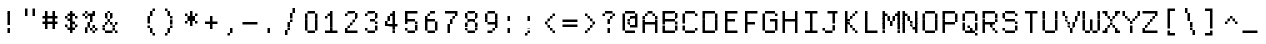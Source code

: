 SplineFontDB: 3.2
FontName: DECTerminal14
FullName: DEC Terminal 14
FamilyName: DEC Terminal 14
Weight: Book
Copyright: Copyright (c) 1991 Digital Equipment Corporation. All Rights Reserved.
UComments: "2021-2-2: Created with FontForge (http://fontforge.org)"
Version: 001.000
ItalicAngle: 0
UnderlinePosition: -100
UnderlineWidth: 50
Ascent: 813
Descent: 188
InvalidEm: 0
LayerCount: 2
Layer: 0 0 "Back" 1
Layer: 1 0 "Fore" 0
XUID: [1021 245 646388786 13487727]
StyleMap: 0x0040
FSType: 0
OS2Version: 0
OS2_WeightWidthSlopeOnly: 0
OS2_UseTypoMetrics: 1
CreationTime: 1612310280
ModificationTime: 1612310280
PfmFamily: 48
TTFWeight: 400
TTFWidth: 5
LineGap: 0
VLineGap: 90
Panose: 2 0 6 9 0 0 0 0 0 0
OS2TypoAscent: 813
OS2TypoAOffset: 1
OS2TypoDescent: -188
OS2TypoDOffset: 1
OS2TypoLinegap: 0
OS2WinAscent: 813
OS2WinAOffset: 1
OS2WinDescent: 188
OS2WinDOffset: 1
HheadAscent: 813
HheadAOffset: 1
HheadDescent: -188
HheadDOffset: 1
OS2SubXSize: 650
OS2SubYSize: 700
OS2SubXOff: 0
OS2SubYOff: 140
OS2SupXSize: 650
OS2SupYSize: 700
OS2SupXOff: 0
OS2SupYOff: 480
OS2StrikeYSize: 49
OS2StrikeYPos: 258
OS2Vendor: 'PfEd'
DEI: 91125
Encoding: UnicodeBmp
UnicodeInterp: none
NameList: AGL For New Fonts
DisplaySize: 14
AntiAlias: 1
FitToEm: 0
BeginChars: 65536 197

StartChar: space
Encoding: 32 32 0
Width: 499
VWidth: 875
Flags: HW
LayerCount: 2
Back
Image2: image/png 98 0 62.375 62.5 62.5
M,6r;%14!\!!!!.8Ou6I!!!!"!!!!"!<W<%!%$B#aoDDA##Ium7K<DfJ:N/ZbgVgW!!!%A;GL-j
5j$^2!!!!+8OPjD#T[D_!!!!#!!1Ee2<=f<!!#SZ:.26O@"J@Y
EndImage2
EndChar

StartChar: exclam
Encoding: 33 33 1
Width: 499
VWidth: 875
Flags: HW
LayerCount: 2
Back
Image2: image/png 103 187.5 499.875 62.5 62.5
M,6r;%14!\!!!!.8Ou6I!!!!"!!!!)!<W<%!!:XT!WW3###Ium7K<DfJ:N/ZbgVgW!!!%A;GL-j
5j$^2!!!!08OPjD#T[Dg@":NI&.8IYO9:'soHR*2!!!!j78?7R6=>BF
EndImage2
Fore
SplineSet
187.5 437.5 m 1
 187.5 500 l 1
 250 500 l 1
 250 437.5 l 1
 187.5 437.5 l 1
187.5 375 m 1
 187.5 437.5 l 1
 250 437.5 l 1
 250 375 l 1
 187.5 375 l 1
187.5 312.5 m 1
 187.5 375 l 1
 250 375 l 1
 250 312.5 l 1
 187.5 312.5 l 1
187.5 250 m 1
 187.5 312.5 l 1
 250 312.5 l 1
 250 250 l 1
 187.5 250 l 1
187.5 187.5 m 1
 187.5 250 l 1
 250 250 l 1
 250 187.5 l 1
 187.5 187.5 l 1
187.5 62.5 m 1
 187.5 125 l 1
 250 125 l 1
 250 62.5 l 1
 187.5 62.5 l 1
187.5 0 m 1
 187.5 62.5 l 1
 250 62.5 l 1
 250 0 l 1
 187.5 0 l 1
EndSplineSet
EndChar

StartChar: quotedbl
Encoding: 34 34 2
Width: 499
VWidth: 875
Flags: HW
LayerCount: 2
Back
Image2: image/png 100 125 562.375 62.5 62.5
M,6r;%14!\!!!!.8Ou6I!!!!%!!!!$!<W<%!00*&K`D)Q##Ium7K<DfJ:N/ZbgVgW!!!%A;GL-j
5j$^2!!!!-8OPjD#T[EB^]9#f"Vq-D(Vn0Sz8OZBBY!QNJ
EndImage2
Fore
SplineSet
125 500 m 1
 125 562.5 l 1
 187.5 562.5 l 1
 187.5 500 l 1
 125 500 l 1
312.5 500 m 1
 312.5 562.5 l 1
 375 562.5 l 1
 375 500 l 1
 312.5 500 l 1
125 437.5 m 1
 125 500 l 1
 187.5 500 l 1
 187.5 437.5 l 1
 125 437.5 l 1
312.5 437.5 m 1
 312.5 500 l 1
 375 500 l 1
 375 437.5 l 1
 312.5 437.5 l 1
125 375 m 1
 125 437.5 l 1
 187.5 437.5 l 1
 187.5 375 l 1
 125 375 l 1
312.5 375 m 1
 312.5 437.5 l 1
 375 437.5 l 1
 375 375 l 1
 312.5 375 l 1
EndSplineSet
EndChar

StartChar: numbersign
Encoding: 35 35 3
Width: 499
VWidth: 875
Flags: HW
LayerCount: 2
Back
Image2: image/png 104 62.5 499.875 62.5 62.5
M,6r;%14!\!!!!.8Ou6I!!!!'!!!!(!<W<%!"iP?XoJG%##Ium7K<DfJ:N/ZbgVgW!!!%A;GL-j
5j$^2!!!!18OPjD#T[FE@.7S!"2u;](TmjK;">%mz8OZBBY!QNJ
EndImage2
Fore
SplineSet
125 437.5 m 1
 125 500 l 1
 187.5 500 l 1
 187.5 437.5 l 1
 125 437.5 l 1
312.5 437.5 m 1
 312.5 500 l 1
 375 500 l 1
 375 437.5 l 1
 312.5 437.5 l 1
125 375 m 1
 125 437.5 l 1
 187.5 437.5 l 1
 187.5 375 l 1
 125 375 l 1
312.5 375 m 1
 312.5 437.5 l 1
 375 437.5 l 1
 375 375 l 1
 312.5 375 l 1
62.5 312.5 m 1
 62.5 375 l 1
 125 375 l 1
 125 312.5 l 1
 62.5 312.5 l 1
125 312.5 m 1
 125 375 l 1
 187.5 375 l 1
 187.5 312.5 l 1
 125 312.5 l 1
187.5 312.5 m 1
 187.5 375 l 1
 250 375 l 1
 250 312.5 l 1
 187.5 312.5 l 1
250 312.5 m 1
 250 375 l 1
 312.5 375 l 1
 312.5 312.5 l 1
 250 312.5 l 1
312.5 312.5 m 1
 312.5 375 l 1
 375 375 l 1
 375 312.5 l 1
 312.5 312.5 l 1
375 312.5 m 1
 375 375 l 1
 437.5 375 l 1
 437.5 312.5 l 1
 375 312.5 l 1
125 250 m 1
 125 312.5 l 1
 187.5 312.5 l 1
 187.5 250 l 1
 125 250 l 1
312.5 250 m 1
 312.5 312.5 l 1
 375 312.5 l 1
 375 250 l 1
 312.5 250 l 1
62.5 187.5 m 1
 62.5 250 l 1
 125 250 l 1
 125 187.5 l 1
 62.5 187.5 l 1
125 187.5 m 1
 125 250 l 1
 187.5 250 l 1
 187.5 187.5 l 1
 125 187.5 l 1
187.5 187.5 m 1
 187.5 250 l 1
 250 250 l 1
 250 187.5 l 1
 187.5 187.5 l 1
250 187.5 m 1
 250 250 l 1
 312.5 250 l 1
 312.5 187.5 l 1
 250 187.5 l 1
312.5 187.5 m 1
 312.5 250 l 1
 375 250 l 1
 375 187.5 l 1
 312.5 187.5 l 1
375 187.5 m 1
 375 250 l 1
 437.5 250 l 1
 437.5 187.5 l 1
 375 187.5 l 1
125 125 m 1
 125 187.5 l 1
 187.5 187.5 l 1
 187.5 125 l 1
 125 125 l 1
312.5 125 m 1
 312.5 187.5 l 1
 375 187.5 l 1
 375 125 l 1
 312.5 125 l 1
125 62.5 m 1
 125 125 l 1
 187.5 125 l 1
 187.5 62.5 l 1
 125 62.5 l 1
312.5 62.5 m 1
 312.5 125 l 1
 375 125 l 1
 375 62.5 l 1
 312.5 62.5 l 1
EndSplineSet
EndChar

StartChar: dollar
Encoding: 36 36 4
Width: 499
VWidth: 875
Flags: HW
LayerCount: 2
Back
Image2: image/png 110 125 499.875 62.5 62.5
M,6r;%14!\!!!!.8Ou6I!!!!&!!!!)!<W<%!"2#hGQ7^D##Ium7K<DfJ:N/ZbgVgW!!!%A;GL-j
5j$^2!!!!78OPjD#T[DO?moDb_2uH?!$hph'EAt8!s)En)R08B!!#SZ:.26O@"J@Y
EndImage2
Fore
SplineSet
250 437.5 m 1
 250 500 l 1
 312.5 500 l 1
 312.5 437.5 l 1
 250 437.5 l 1
187.5 375 m 1
 187.5 437.5 l 1
 250 437.5 l 1
 250 375 l 1
 187.5 375 l 1
250 375 m 1
 250 437.5 l 1
 312.5 437.5 l 1
 312.5 375 l 1
 250 375 l 1
312.5 375 m 1
 312.5 437.5 l 1
 375 437.5 l 1
 375 375 l 1
 312.5 375 l 1
125 312.5 m 1
 125 375 l 1
 187.5 375 l 1
 187.5 312.5 l 1
 125 312.5 l 1
250 312.5 m 1
 250 375 l 1
 312.5 375 l 1
 312.5 312.5 l 1
 250 312.5 l 1
375 312.5 m 1
 375 375 l 1
 437.5 375 l 1
 437.5 312.5 l 1
 375 312.5 l 1
187.5 250 m 1
 187.5 312.5 l 1
 250 312.5 l 1
 250 250 l 1
 187.5 250 l 1
250 250 m 1
 250 312.5 l 1
 312.5 312.5 l 1
 312.5 250 l 1
 250 250 l 1
250 187.5 m 1
 250 250 l 1
 312.5 250 l 1
 312.5 187.5 l 1
 250 187.5 l 1
312.5 187.5 m 1
 312.5 250 l 1
 375 250 l 1
 375 187.5 l 1
 312.5 187.5 l 1
125 125 m 1
 125 187.5 l 1
 187.5 187.5 l 1
 187.5 125 l 1
 125 125 l 1
250 125 m 1
 250 187.5 l 1
 312.5 187.5 l 1
 312.5 125 l 1
 250 125 l 1
375 125 m 1
 375 187.5 l 1
 437.5 187.5 l 1
 437.5 125 l 1
 375 125 l 1
187.5 62.5 m 1
 187.5 125 l 1
 250 125 l 1
 250 62.5 l 1
 187.5 62.5 l 1
250 62.5 m 1
 250 125 l 1
 312.5 125 l 1
 312.5 62.5 l 1
 250 62.5 l 1
312.5 62.5 m 1
 312.5 125 l 1
 375 125 l 1
 375 62.5 l 1
 312.5 62.5 l 1
250 0 m 1
 250 62.5 l 1
 312.5 62.5 l 1
 312.5 0 l 1
 250 0 l 1
EndSplineSet
EndChar

StartChar: percent
Encoding: 37 37 5
Width: 499
VWidth: 875
Flags: HW
LayerCount: 2
Back
Image2: image/png 112 62.5 499.875 62.5 62.5
M,6r;%14!\!!!!.8Ou6I!!!!'!!!!)!<W<%!8n,&HN4$G##Ium7K<DfJ:N/ZbgVgW!!!%A;GL-j
5j$^2!!!!98OPjD#T[FE@+`:,^`^Fc^nALT_VbFp'T<)^I)Qk;z8OZBBY!QNJ
EndImage2
Fore
SplineSet
125 437.5 m 1
 125 500 l 1
 187.5 500 l 1
 187.5 437.5 l 1
 125 437.5 l 1
312.5 437.5 m 1
 312.5 500 l 1
 375 500 l 1
 375 437.5 l 1
 312.5 437.5 l 1
62.5 375 m 1
 62.5 437.5 l 1
 125 437.5 l 1
 125 375 l 1
 62.5 375 l 1
187.5 375 m 1
 187.5 437.5 l 1
 250 437.5 l 1
 250 375 l 1
 187.5 375 l 1
250 375 m 1
 250 437.5 l 1
 312.5 437.5 l 1
 312.5 375 l 1
 250 375 l 1
312.5 375 m 1
 312.5 437.5 l 1
 375 437.5 l 1
 375 375 l 1
 312.5 375 l 1
125 312.5 m 1
 125 375 l 1
 187.5 375 l 1
 187.5 312.5 l 1
 125 312.5 l 1
250 312.5 m 1
 250 375 l 1
 312.5 375 l 1
 312.5 312.5 l 1
 250 312.5 l 1
250 250 m 1
 250 312.5 l 1
 312.5 312.5 l 1
 312.5 250 l 1
 250 250 l 1
187.5 187.5 m 1
 187.5 250 l 1
 250 250 l 1
 250 187.5 l 1
 187.5 187.5 l 1
187.5 125 m 1
 187.5 187.5 l 1
 250 187.5 l 1
 250 125 l 1
 187.5 125 l 1
312.5 125 m 1
 312.5 187.5 l 1
 375 187.5 l 1
 375 125 l 1
 312.5 125 l 1
125 62.5 m 1
 125 125 l 1
 187.5 125 l 1
 187.5 62.5 l 1
 125 62.5 l 1
250 62.5 m 1
 250 125 l 1
 312.5 125 l 1
 312.5 62.5 l 1
 250 62.5 l 1
375 62.5 m 1
 375 125 l 1
 437.5 125 l 1
 437.5 62.5 l 1
 375 62.5 l 1
125 0 m 1
 125 62.5 l 1
 187.5 62.5 l 1
 187.5 0 l 1
 125 0 l 1
312.5 0 m 1
 312.5 62.5 l 1
 375 62.5 l 1
 375 0 l 1
 312.5 0 l 1
EndSplineSet
EndChar

StartChar: ampersand
Encoding: 38 38 6
Width: 499
VWidth: 875
Flags: HW
LayerCount: 2
Back
Image2: image/png 109 62.5 499.875 62.5 62.5
M,6r;%14!\!!!!.8Ou6I!!!!'!!!!)!<W<%!8n,&HN4$G##Ium7K<DfJ:N/ZbgVgW!!!%A;GL-j
5j$^2!!!!68OPjD#T[DO?jHa!"bmSC%Nm;'!"k:o\I)JqrVuou!(fUS7'8jaJcGcN
EndImage2
Fore
SplineSet
187.5 437.5 m 1
 187.5 500 l 1
 250 500 l 1
 250 437.5 l 1
 187.5 437.5 l 1
125 375 m 1
 125 437.5 l 1
 187.5 437.5 l 1
 187.5 375 l 1
 125 375 l 1
250 375 m 1
 250 437.5 l 1
 312.5 437.5 l 1
 312.5 375 l 1
 250 375 l 1
125 312.5 m 1
 125 375 l 1
 187.5 375 l 1
 187.5 312.5 l 1
 125 312.5 l 1
250 312.5 m 1
 250 375 l 1
 312.5 375 l 1
 312.5 312.5 l 1
 250 312.5 l 1
187.5 250 m 1
 187.5 312.5 l 1
 250 312.5 l 1
 250 250 l 1
 187.5 250 l 1
125 187.5 m 1
 125 250 l 1
 187.5 250 l 1
 187.5 187.5 l 1
 125 187.5 l 1
250 187.5 m 1
 250 250 l 1
 312.5 250 l 1
 312.5 187.5 l 1
 250 187.5 l 1
375 187.5 m 1
 375 250 l 1
 437.5 250 l 1
 437.5 187.5 l 1
 375 187.5 l 1
62.5 125 m 1
 62.5 187.5 l 1
 125 187.5 l 1
 125 125 l 1
 62.5 125 l 1
312.5 125 m 1
 312.5 187.5 l 1
 375 187.5 l 1
 375 125 l 1
 312.5 125 l 1
62.5 62.5 m 1
 62.5 125 l 1
 125 125 l 1
 125 62.5 l 1
 62.5 62.5 l 1
312.5 62.5 m 1
 312.5 125 l 1
 375 125 l 1
 375 62.5 l 1
 312.5 62.5 l 1
125 0 m 1
 125 62.5 l 1
 187.5 62.5 l 1
 187.5 0 l 1
 125 0 l 1
187.5 0 m 1
 187.5 62.5 l 1
 250 62.5 l 1
 250 0 l 1
 187.5 0 l 1
250 0 m 1
 250 62.5 l 1
 312.5 62.5 l 1
 312.5 0 l 1
 250 0 l 1
375 0 m 1
 375 62.5 l 1
 437.5 62.5 l 1
 437.5 0 l 1
 375 0 l 1
EndSplineSet
EndChar

StartChar: quoteright
Encoding: 8217 8217 7
Width: 499
VWidth: 875
Flags: HW
LayerCount: 2
Back
Image2: image/png 102 187.5 562.375 62.5 62.5
M,6r;%14!\!!!!.8Ou6I!!!!#!!!!$!<W<%!.uOj_>jQ9##Ium7K<DfJ:N/ZbgVgW!!!%A;GL-j
5j$^2!!!!/8OPjD#T[Do?uTLe!!!(T!<IrDr2K_s!!#SZ:.26O@"J@Y
EndImage2
EndChar

StartChar: parenleft
Encoding: 40 40 8
Width: 499
VWidth: 875
Flags: HW
LayerCount: 2
Back
Image2: image/png 106 187.5 562.375 62.5 62.5
M,6r;%14!\!!!!.8Ou6I!!!!$!!!!+!<W<%!))R"1]RLU##Ium7K<DfJ:N/ZbgVgW!!!%A;GL-j
5j$^2!!!!38OPjD#T[DO?uQ+_"t0VZ'`]A@"$rDRj6-IC!!#SZ:.26O@"J@Y
EndImage2
Fore
SplineSet
312.5 500 m 1
 312.5 562.5 l 1
 375 562.5 l 1
 375 500 l 1
 312.5 500 l 1
250 437.5 m 1
 250 500 l 1
 312.5 500 l 1
 312.5 437.5 l 1
 250 437.5 l 1
250 375 m 1
 250 437.5 l 1
 312.5 437.5 l 1
 312.5 375 l 1
 250 375 l 1
187.5 312.5 m 1
 187.5 375 l 1
 250 375 l 1
 250 312.5 l 1
 187.5 312.5 l 1
187.5 250 m 1
 187.5 312.5 l 1
 250 312.5 l 1
 250 250 l 1
 187.5 250 l 1
187.5 187.5 m 1
 187.5 250 l 1
 250 250 l 1
 250 187.5 l 1
 187.5 187.5 l 1
187.5 125 m 1
 187.5 187.5 l 1
 250 187.5 l 1
 250 125 l 1
 187.5 125 l 1
250 62.5 m 1
 250 125 l 1
 312.5 125 l 1
 312.5 62.5 l 1
 250 62.5 l 1
250 0 m 1
 250 62.5 l 1
 312.5 62.5 l 1
 312.5 0 l 1
 250 0 l 1
312.5 -62.5 m 1
 312.5 0 l 1
 375 0 l 1
 375 -62.5 l 1
 312.5 -62.5 l 1
EndSplineSet
EndChar

StartChar: parenright
Encoding: 41 41 9
Width: 499
VWidth: 875
Flags: HW
LayerCount: 2
Back
Image2: image/png 106 125 562.375 62.5 62.5
M,6r;%14!\!!!!.8Ou6I!!!!$!!!!+!<W<%!))R"1]RLU##Ium7K<DfJ:N/ZbgVgW!!!%A;GL-j
5j$^2!!!!38OPjD#T[Dg?uQ*4"XjMY)ZU`i!eJ_@4pV,g!!#SZ:.26O@"J@Y
EndImage2
Fore
SplineSet
125 500 m 1
 125 562.5 l 1
 187.5 562.5 l 1
 187.5 500 l 1
 125 500 l 1
187.5 437.5 m 1
 187.5 500 l 1
 250 500 l 1
 250 437.5 l 1
 187.5 437.5 l 1
187.5 375 m 1
 187.5 437.5 l 1
 250 437.5 l 1
 250 375 l 1
 187.5 375 l 1
250 312.5 m 1
 250 375 l 1
 312.5 375 l 1
 312.5 312.5 l 1
 250 312.5 l 1
250 250 m 1
 250 312.5 l 1
 312.5 312.5 l 1
 312.5 250 l 1
 250 250 l 1
250 187.5 m 1
 250 250 l 1
 312.5 250 l 1
 312.5 187.5 l 1
 250 187.5 l 1
250 125 m 1
 250 187.5 l 1
 312.5 187.5 l 1
 312.5 125 l 1
 250 125 l 1
187.5 62.5 m 1
 187.5 125 l 1
 250 125 l 1
 250 62.5 l 1
 187.5 62.5 l 1
187.5 0 m 1
 187.5 62.5 l 1
 250 62.5 l 1
 250 0 l 1
 187.5 0 l 1
125 -62.5 m 1
 125 0 l 1
 187.5 0 l 1
 187.5 -62.5 l 1
 125 -62.5 l 1
EndSplineSet
EndChar

StartChar: asterisk
Encoding: 42 42 10
Width: 499
VWidth: 875
Flags: HW
LayerCount: 2
Back
Image2: image/png 106 125 499.875 62.5 62.5
M,6r;%14!\!!!!.8Ou6I!!!!&!!!!'!<W<%!&6@N#QOi)##Ium7K<DfJ:N/ZbgVgW!!!%A;GL-j
5j$^2!!!!38OPjD#T[DO?s(6A!/)j>'EAWE!c_GQrXSu/!!#SZ:.26O@"J@Y
EndImage2
Fore
SplineSet
250 437.5 m 1
 250 500 l 1
 312.5 500 l 1
 312.5 437.5 l 1
 250 437.5 l 1
125 375 m 1
 125 437.5 l 1
 187.5 437.5 l 1
 187.5 375 l 1
 125 375 l 1
250 375 m 1
 250 437.5 l 1
 312.5 437.5 l 1
 312.5 375 l 1
 250 375 l 1
375 375 m 1
 375 437.5 l 1
 437.5 437.5 l 1
 437.5 375 l 1
 375 375 l 1
187.5 312.5 m 1
 187.5 375 l 1
 250 375 l 1
 250 312.5 l 1
 187.5 312.5 l 1
250 312.5 m 1
 250 375 l 1
 312.5 375 l 1
 312.5 312.5 l 1
 250 312.5 l 1
312.5 312.5 m 1
 312.5 375 l 1
 375 375 l 1
 375 312.5 l 1
 312.5 312.5 l 1
187.5 250 m 1
 187.5 312.5 l 1
 250 312.5 l 1
 250 250 l 1
 187.5 250 l 1
250 250 m 1
 250 312.5 l 1
 312.5 312.5 l 1
 312.5 250 l 1
 250 250 l 1
312.5 250 m 1
 312.5 312.5 l 1
 375 312.5 l 1
 375 250 l 1
 312.5 250 l 1
125 187.5 m 1
 125 250 l 1
 187.5 250 l 1
 187.5 187.5 l 1
 125 187.5 l 1
250 187.5 m 1
 250 250 l 1
 312.5 250 l 1
 312.5 187.5 l 1
 250 187.5 l 1
375 187.5 m 1
 375 250 l 1
 437.5 250 l 1
 437.5 187.5 l 1
 375 187.5 l 1
250 125 m 1
 250 187.5 l 1
 312.5 187.5 l 1
 312.5 125 l 1
 250 125 l 1
EndSplineSet
EndChar

StartChar: plus
Encoding: 43 43 11
Width: 499
VWidth: 875
Flags: HW
LayerCount: 2
Back
Image2: image/png 104 125 374.875 62.5 62.5
M,6r;%14!\!!!!.8Ou6I!!!!&!!!!&!<W<%!4SZ/V>pSr##Ium7K<DfJ:N/ZbgVgW!!!%A;GL-j
5j$^2!!!!18OPjD#T[DO?r18+!Q5<F#@[^Z-[8[?z8OZBBY!QNJ
EndImage2
Fore
SplineSet
250 312.5 m 1
 250 375 l 1
 312.5 375 l 1
 312.5 312.5 l 1
 250 312.5 l 1
250 250 m 1
 250 312.5 l 1
 312.5 312.5 l 1
 312.5 250 l 1
 250 250 l 1
125 187.5 m 1
 125 250 l 1
 187.5 250 l 1
 187.5 187.5 l 1
 125 187.5 l 1
187.5 187.5 m 1
 187.5 250 l 1
 250 250 l 1
 250 187.5 l 1
 187.5 187.5 l 1
250 187.5 m 1
 250 250 l 1
 312.5 250 l 1
 312.5 187.5 l 1
 250 187.5 l 1
312.5 187.5 m 1
 312.5 250 l 1
 375 250 l 1
 375 187.5 l 1
 312.5 187.5 l 1
375 187.5 m 1
 375 250 l 1
 437.5 250 l 1
 437.5 187.5 l 1
 375 187.5 l 1
250 125 m 1
 250 187.5 l 1
 312.5 187.5 l 1
 312.5 125 l 1
 250 125 l 1
250 62.5 m 1
 250 125 l 1
 312.5 125 l 1
 312.5 62.5 l 1
 250 62.5 l 1
EndSplineSet
EndChar

StartChar: comma
Encoding: 44 44 12
Width: 499
VWidth: 875
Flags: HW
LayerCount: 2
Back
Image2: image/png 102 187.5 124.875 62.5 62.5
M,6r;%14!\!!!!.8Ou6I!!!!#!!!!$!<W<%!.uOj_>jQ9##Ium7K<DfJ:N/ZbgVgW!!!%A;GL-j
5j$^2!!!!/8OPjD#T[Do?uTLe!!!(T!<IrDr2K_s!!#SZ:.26O@"J@Y
EndImage2
Fore
SplineSet
250 62.5 m 1
 250 125 l 1
 312.5 125 l 1
 312.5 62.5 l 1
 250 62.5 l 1
250 0 m 1
 250 62.5 l 1
 312.5 62.5 l 1
 312.5 0 l 1
 250 0 l 1
187.5 -62.5 m 1
 187.5 0 l 1
 250 0 l 1
 250 -62.5 l 1
 187.5 -62.5 l 1
EndSplineSet
EndChar

StartChar: minus
Encoding: 8722 8722 13
Width: 499
VWidth: 875
Flags: HW
LayerCount: 2
Back
Image2: image/png 98 62.5 249.875 62.5 62.5
M,6r;%14!\!!!!.8Ou6I!!!!'!!!!"!<W<%!65==ZN't*##Ium7K<DfJ:N/ZbgVgW!!!%A;GL-j
5j$^2!!!!+8OPjD#T[FM!rr?#!<&Ik99T>U!!#SZ:.26O@"J@Y
EndImage2
EndChar

StartChar: period
Encoding: 46 46 14
Width: 499
VWidth: 875
Flags: HW
LayerCount: 2
Back
Image2: image/png 100 187.5 124.875 62.5 62.5
M,6r;%14!\!!!!.8Ou6I!!!!"!!!!#!<W<%!2E=8A,lT0##Ium7K<DfJ:N/ZbgVgW!!!%A;GL-j
5j$^2!!!!-8OPjD#T[Dg?t]N?!X&N)?Pc1)z8OZBBY!QNJ
EndImage2
Fore
SplineSet
187.5 62.5 m 1
 187.5 125 l 1
 250 125 l 1
 250 62.5 l 1
 187.5 62.5 l 1
187.5 0 m 1
 187.5 62.5 l 1
 250 62.5 l 1
 250 0 l 1
 187.5 0 l 1
EndSplineSet
EndChar

StartChar: slash
Encoding: 47 47 15
Width: 499
VWidth: 875
Flags: HW
LayerCount: 2
Back
Image2: image/png 110 125 562.375 62.5 62.5
M,6r;%14!\!!!!.8Ou6I!!!!%!!!!+!<W<%!3%hm9`P.n##Ium7K<DfJ:N/ZbgVgW!!!%A;GL-j
5j$^2!!!!78OPjD#T[Cd?k?^B!(-tq&8Y`f!!!LN!^U,,%86a%!!#SZ:.26O@"J@Y
EndImage2
Fore
SplineSet
312.5 500 m 1
 312.5 562.5 l 1
 375 562.5 l 1
 375 500 l 1
 312.5 500 l 1
312.5 437.5 m 1
 312.5 500 l 1
 375 500 l 1
 375 437.5 l 1
 312.5 437.5 l 1
250 375 m 1
 250 437.5 l 1
 312.5 437.5 l 1
 312.5 375 l 1
 250 375 l 1
250 312.5 m 1
 250 375 l 1
 312.5 375 l 1
 312.5 312.5 l 1
 250 312.5 l 1
250 250 m 1
 250 312.5 l 1
 312.5 312.5 l 1
 312.5 250 l 1
 250 250 l 1
187.5 187.5 m 1
 187.5 250 l 1
 250 250 l 1
 250 187.5 l 1
 187.5 187.5 l 1
187.5 125 m 1
 187.5 187.5 l 1
 250 187.5 l 1
 250 125 l 1
 187.5 125 l 1
187.5 62.5 m 1
 187.5 125 l 1
 250 125 l 1
 250 62.5 l 1
 187.5 62.5 l 1
125 0 m 1
 125 62.5 l 1
 187.5 62.5 l 1
 187.5 0 l 1
 125 0 l 1
125 -62.5 m 1
 125 0 l 1
 187.5 0 l 1
 187.5 -62.5 l 1
 125 -62.5 l 1
EndSplineSet
EndChar

StartChar: zero
Encoding: 48 48 16
Width: 499
VWidth: 875
Flags: HW
LayerCount: 2
Back
Image2: image/png 102 125 499.875 62.5 62.5
M,6r;%14!\!!!!.8Ou6I!!!!&!!!!)!<W<%!"2#hGQ7^D##Ium7K<DfJ:N/ZbgVgW!!!%A;GL-j
5j$^2!!!!/8OPjD#T[D'@-Bk-"TT[,";+5dFpA!I!!#SZ:.26O@"J@Y
EndImage2
Fore
SplineSet
187.5 437.5 m 1
 187.5 500 l 1
 250 500 l 1
 250 437.5 l 1
 187.5 437.5 l 1
250 437.5 m 1
 250 500 l 1
 312.5 500 l 1
 312.5 437.5 l 1
 250 437.5 l 1
312.5 437.5 m 1
 312.5 500 l 1
 375 500 l 1
 375 437.5 l 1
 312.5 437.5 l 1
125 375 m 1
 125 437.5 l 1
 187.5 437.5 l 1
 187.5 375 l 1
 125 375 l 1
375 375 m 1
 375 437.5 l 1
 437.5 437.5 l 1
 437.5 375 l 1
 375 375 l 1
125 312.5 m 1
 125 375 l 1
 187.5 375 l 1
 187.5 312.5 l 1
 125 312.5 l 1
375 312.5 m 1
 375 375 l 1
 437.5 375 l 1
 437.5 312.5 l 1
 375 312.5 l 1
125 250 m 1
 125 312.5 l 1
 187.5 312.5 l 1
 187.5 250 l 1
 125 250 l 1
375 250 m 1
 375 312.5 l 1
 437.5 312.5 l 1
 437.5 250 l 1
 375 250 l 1
125 187.5 m 1
 125 250 l 1
 187.5 250 l 1
 187.5 187.5 l 1
 125 187.5 l 1
375 187.5 m 1
 375 250 l 1
 437.5 250 l 1
 437.5 187.5 l 1
 375 187.5 l 1
125 125 m 1
 125 187.5 l 1
 187.5 187.5 l 1
 187.5 125 l 1
 125 125 l 1
375 125 m 1
 375 187.5 l 1
 437.5 187.5 l 1
 437.5 125 l 1
 375 125 l 1
125 62.5 m 1
 125 125 l 1
 187.5 125 l 1
 187.5 62.5 l 1
 125 62.5 l 1
375 62.5 m 1
 375 125 l 1
 437.5 125 l 1
 437.5 62.5 l 1
 375 62.5 l 1
187.5 0 m 1
 187.5 62.5 l 1
 250 62.5 l 1
 250 0 l 1
 187.5 0 l 1
250 0 m 1
 250 62.5 l 1
 312.5 62.5 l 1
 312.5 0 l 1
 250 0 l 1
312.5 0 m 1
 312.5 62.5 l 1
 375 62.5 l 1
 375 0 l 1
 312.5 0 l 1
EndSplineSet
EndChar

StartChar: one
Encoding: 49 49 17
Width: 499
VWidth: 875
Flags: HW
LayerCount: 2
Back
Image2: image/png 106 125 499.875 62.5 62.5
M,6r;%14!\!!!!.8Ou6I!!!!&!!!!)!<W<%!"2#hGQ7^D##Ium7K<DfJ:N/ZbgVgW!!!%A;GL-j
5j$^2!!!!38OPjD#T[DO?q=[-^n:[]56):o!h&dSKtdTf!!#SZ:.26O@"J@Y
EndImage2
Fore
SplineSet
250 437.5 m 1
 250 500 l 1
 312.5 500 l 1
 312.5 437.5 l 1
 250 437.5 l 1
187.5 375 m 1
 187.5 437.5 l 1
 250 437.5 l 1
 250 375 l 1
 187.5 375 l 1
250 375 m 1
 250 437.5 l 1
 312.5 437.5 l 1
 312.5 375 l 1
 250 375 l 1
125 312.5 m 1
 125 375 l 1
 187.5 375 l 1
 187.5 312.5 l 1
 125 312.5 l 1
250 312.5 m 1
 250 375 l 1
 312.5 375 l 1
 312.5 312.5 l 1
 250 312.5 l 1
250 250 m 1
 250 312.5 l 1
 312.5 312.5 l 1
 312.5 250 l 1
 250 250 l 1
250 187.5 m 1
 250 250 l 1
 312.5 250 l 1
 312.5 187.5 l 1
 250 187.5 l 1
250 125 m 1
 250 187.5 l 1
 312.5 187.5 l 1
 312.5 125 l 1
 250 125 l 1
250 62.5 m 1
 250 125 l 1
 312.5 125 l 1
 312.5 62.5 l 1
 250 62.5 l 1
125 0 m 1
 125 62.5 l 1
 187.5 62.5 l 1
 187.5 0 l 1
 125 0 l 1
187.5 0 m 1
 187.5 62.5 l 1
 250 62.5 l 1
 250 0 l 1
 187.5 0 l 1
250 0 m 1
 250 62.5 l 1
 312.5 62.5 l 1
 312.5 0 l 1
 250 0 l 1
312.5 0 m 1
 312.5 62.5 l 1
 375 62.5 l 1
 375 0 l 1
 312.5 0 l 1
375 0 m 1
 375 62.5 l 1
 437.5 62.5 l 1
 437.5 0 l 1
 375 0 l 1
EndSplineSet
EndChar

StartChar: two
Encoding: 50 50 18
Width: 499
VWidth: 875
Flags: HW
LayerCount: 2
Back
Image2: image/png 112 125 499.875 62.5 62.5
M,6r;%14!\!!!!.8Ou6I!!!!&!!!!)!<W<%!"2#hGQ7^D##Ium7K<DfJ:N/ZbgVgW!!!%A;GL-j
5j$^2!!!!98OPjD#T[D'@-D"V?k?^B?uTLe@/'a&'*n[(P'2k8z8OZBBY!QNJ
EndImage2
Fore
SplineSet
187.5 437.5 m 1
 187.5 500 l 1
 250 500 l 1
 250 437.5 l 1
 187.5 437.5 l 1
250 437.5 m 1
 250 500 l 1
 312.5 500 l 1
 312.5 437.5 l 1
 250 437.5 l 1
312.5 437.5 m 1
 312.5 500 l 1
 375 500 l 1
 375 437.5 l 1
 312.5 437.5 l 1
125 375 m 1
 125 437.5 l 1
 187.5 437.5 l 1
 187.5 375 l 1
 125 375 l 1
375 375 m 1
 375 437.5 l 1
 437.5 437.5 l 1
 437.5 375 l 1
 375 375 l 1
375 312.5 m 1
 375 375 l 1
 437.5 375 l 1
 437.5 312.5 l 1
 375 312.5 l 1
312.5 250 m 1
 312.5 312.5 l 1
 375 312.5 l 1
 375 250 l 1
 312.5 250 l 1
250 187.5 m 1
 250 250 l 1
 312.5 250 l 1
 312.5 187.5 l 1
 250 187.5 l 1
187.5 125 m 1
 187.5 187.5 l 1
 250 187.5 l 1
 250 125 l 1
 187.5 125 l 1
125 62.5 m 1
 125 125 l 1
 187.5 125 l 1
 187.5 62.5 l 1
 125 62.5 l 1
125 0 m 1
 125 62.5 l 1
 187.5 62.5 l 1
 187.5 0 l 1
 125 0 l 1
187.5 0 m 1
 187.5 62.5 l 1
 250 62.5 l 1
 250 0 l 1
 187.5 0 l 1
250 0 m 1
 250 62.5 l 1
 312.5 62.5 l 1
 312.5 0 l 1
 250 0 l 1
312.5 0 m 1
 312.5 62.5 l 1
 375 62.5 l 1
 375 0 l 1
 312.5 0 l 1
375 0 m 1
 375 62.5 l 1
 437.5 62.5 l 1
 437.5 0 l 1
 375 0 l 1
EndSplineSet
EndChar

StartChar: three
Encoding: 51 51 19
Width: 499
VWidth: 875
Flags: HW
LayerCount: 2
Back
Image2: image/png 109 125 499.875 62.5 62.5
M,6r;%14!\!!!!.8Ou6I!!!!&!!!!)!<W<%!"2#hGQ7^D##Ium7K<DfJ:N/ZbgVgW!!!%A;GL-j
5j$^2!!!!68OPjD#T[D'@-D"V?n_Ri%NqeP!"nu-3GJ=:<<*"!!(fUS7'8jaJcGcN
EndImage2
Fore
SplineSet
187.5 437.5 m 1
 187.5 500 l 1
 250 500 l 1
 250 437.5 l 1
 187.5 437.5 l 1
250 437.5 m 1
 250 500 l 1
 312.5 500 l 1
 312.5 437.5 l 1
 250 437.5 l 1
312.5 437.5 m 1
 312.5 500 l 1
 375 500 l 1
 375 437.5 l 1
 312.5 437.5 l 1
125 375 m 1
 125 437.5 l 1
 187.5 437.5 l 1
 187.5 375 l 1
 125 375 l 1
375 375 m 1
 375 437.5 l 1
 437.5 437.5 l 1
 437.5 375 l 1
 375 375 l 1
375 312.5 m 1
 375 375 l 1
 437.5 375 l 1
 437.5 312.5 l 1
 375 312.5 l 1
250 250 m 1
 250 312.5 l 1
 312.5 312.5 l 1
 312.5 250 l 1
 250 250 l 1
312.5 250 m 1
 312.5 312.5 l 1
 375 312.5 l 1
 375 250 l 1
 312.5 250 l 1
375 187.5 m 1
 375 250 l 1
 437.5 250 l 1
 437.5 187.5 l 1
 375 187.5 l 1
375 125 m 1
 375 187.5 l 1
 437.5 187.5 l 1
 437.5 125 l 1
 375 125 l 1
125 62.5 m 1
 125 125 l 1
 187.5 125 l 1
 187.5 62.5 l 1
 125 62.5 l 1
375 62.5 m 1
 375 125 l 1
 437.5 125 l 1
 437.5 62.5 l 1
 375 62.5 l 1
187.5 0 m 1
 187.5 62.5 l 1
 250 62.5 l 1
 250 0 l 1
 187.5 0 l 1
250 0 m 1
 250 62.5 l 1
 312.5 62.5 l 1
 312.5 0 l 1
 250 0 l 1
312.5 0 m 1
 312.5 62.5 l 1
 375 62.5 l 1
 375 0 l 1
 312.5 0 l 1
EndSplineSet
EndChar

StartChar: four
Encoding: 52 52 20
Width: 499
VWidth: 875
Flags: HW
LayerCount: 2
Back
Image2: image/png 110 125 499.875 62.5 62.5
M,6r;%14!\!!!!.8Ou6I!!!!&!!!!)!<W<%!"2#hGQ7^D##Ium7K<DfJ:N/ZbgVgW!!!%A;GL-j
5j$^2!!!!78OPjD#T[Cd?nbso!5]$N58XM?"99(E!f:FP>B0]D!!#SZ:.26O@"J@Y
EndImage2
Fore
SplineSet
312.5 437.5 m 1
 312.5 500 l 1
 375 500 l 1
 375 437.5 l 1
 312.5 437.5 l 1
250 375 m 1
 250 437.5 l 1
 312.5 437.5 l 1
 312.5 375 l 1
 250 375 l 1
312.5 375 m 1
 312.5 437.5 l 1
 375 437.5 l 1
 375 375 l 1
 312.5 375 l 1
187.5 312.5 m 1
 187.5 375 l 1
 250 375 l 1
 250 312.5 l 1
 187.5 312.5 l 1
312.5 312.5 m 1
 312.5 375 l 1
 375 375 l 1
 375 312.5 l 1
 312.5 312.5 l 1
187.5 250 m 1
 187.5 312.5 l 1
 250 312.5 l 1
 250 250 l 1
 187.5 250 l 1
312.5 250 m 1
 312.5 312.5 l 1
 375 312.5 l 1
 375 250 l 1
 312.5 250 l 1
125 187.5 m 1
 125 250 l 1
 187.5 250 l 1
 187.5 187.5 l 1
 125 187.5 l 1
312.5 187.5 m 1
 312.5 250 l 1
 375 250 l 1
 375 187.5 l 1
 312.5 187.5 l 1
125 125 m 1
 125 187.5 l 1
 187.5 187.5 l 1
 187.5 125 l 1
 125 125 l 1
187.5 125 m 1
 187.5 187.5 l 1
 250 187.5 l 1
 250 125 l 1
 187.5 125 l 1
250 125 m 1
 250 187.5 l 1
 312.5 187.5 l 1
 312.5 125 l 1
 250 125 l 1
312.5 125 m 1
 312.5 187.5 l 1
 375 187.5 l 1
 375 125 l 1
 312.5 125 l 1
375 125 m 1
 375 187.5 l 1
 437.5 187.5 l 1
 437.5 125 l 1
 375 125 l 1
312.5 62.5 m 1
 312.5 125 l 1
 375 125 l 1
 375 62.5 l 1
 312.5 62.5 l 1
312.5 0 m 1
 312.5 62.5 l 1
 375 62.5 l 1
 375 0 l 1
 312.5 0 l 1
EndSplineSet
EndChar

StartChar: five
Encoding: 53 53 21
Width: 499
VWidth: 875
Flags: HW
LayerCount: 2
Back
Image2: image/png 109 125 499.875 62.5 62.5
M,6r;%14!\!!!!.8Ou6I!!!!&!!!!)!<W<%!"2#hGQ7^D##Ium7K<DfJ:N/ZbgVgW!!!%A;GL-j
5j$^2!!!!68OPjD#T[FM_9`18*uI$U3.SL=!%@=>ENrUZc2[hE!(fUS7'8jaJcGcN
EndImage2
Fore
SplineSet
125 437.5 m 1
 125 500 l 1
 187.5 500 l 1
 187.5 437.5 l 1
 125 437.5 l 1
187.5 437.5 m 1
 187.5 500 l 1
 250 500 l 1
 250 437.5 l 1
 187.5 437.5 l 1
250 437.5 m 1
 250 500 l 1
 312.5 500 l 1
 312.5 437.5 l 1
 250 437.5 l 1
312.5 437.5 m 1
 312.5 500 l 1
 375 500 l 1
 375 437.5 l 1
 312.5 437.5 l 1
375 437.5 m 1
 375 500 l 1
 437.5 500 l 1
 437.5 437.5 l 1
 375 437.5 l 1
125 375 m 1
 125 437.5 l 1
 187.5 437.5 l 1
 187.5 375 l 1
 125 375 l 1
125 312.5 m 1
 125 375 l 1
 187.5 375 l 1
 187.5 312.5 l 1
 125 312.5 l 1
125 250 m 1
 125 312.5 l 1
 187.5 312.5 l 1
 187.5 250 l 1
 125 250 l 1
187.5 250 m 1
 187.5 312.5 l 1
 250 312.5 l 1
 250 250 l 1
 187.5 250 l 1
250 250 m 1
 250 312.5 l 1
 312.5 312.5 l 1
 312.5 250 l 1
 250 250 l 1
312.5 250 m 1
 312.5 312.5 l 1
 375 312.5 l 1
 375 250 l 1
 312.5 250 l 1
125 187.5 m 1
 125 250 l 1
 187.5 250 l 1
 187.5 187.5 l 1
 125 187.5 l 1
375 187.5 m 1
 375 250 l 1
 437.5 250 l 1
 437.5 187.5 l 1
 375 187.5 l 1
375 125 m 1
 375 187.5 l 1
 437.5 187.5 l 1
 437.5 125 l 1
 375 125 l 1
125 62.5 m 1
 125 125 l 1
 187.5 125 l 1
 187.5 62.5 l 1
 125 62.5 l 1
375 62.5 m 1
 375 125 l 1
 437.5 125 l 1
 437.5 62.5 l 1
 375 62.5 l 1
187.5 0 m 1
 187.5 62.5 l 1
 250 62.5 l 1
 250 0 l 1
 187.5 0 l 1
250 0 m 1
 250 62.5 l 1
 312.5 62.5 l 1
 312.5 0 l 1
 250 0 l 1
312.5 0 m 1
 312.5 62.5 l 1
 375 62.5 l 1
 375 0 l 1
 312.5 0 l 1
EndSplineSet
EndChar

StartChar: six
Encoding: 54 54 22
Width: 499
VWidth: 875
Flags: HW
LayerCount: 2
Back
Image2: image/png 108 125 499.875 62.5 62.5
M,6r;%14!\!!!!.8Ou6I!!!!&!!!!)!<W<%!"2#hGQ7^D##Ium7K<DfJ:N/ZbgVgW!!!%A;GL-j
5j$^2!!!!58OPjD#T[D/?uTLe@/.Oa!JUaX*-_SMH^X5Oz8OZBBY!QNJ
EndImage2
Fore
SplineSet
250 437.5 m 1
 250 500 l 1
 312.5 500 l 1
 312.5 437.5 l 1
 250 437.5 l 1
312.5 437.5 m 1
 312.5 500 l 1
 375 500 l 1
 375 437.5 l 1
 312.5 437.5 l 1
187.5 375 m 1
 187.5 437.5 l 1
 250 437.5 l 1
 250 375 l 1
 187.5 375 l 1
125 312.5 m 1
 125 375 l 1
 187.5 375 l 1
 187.5 312.5 l 1
 125 312.5 l 1
125 250 m 1
 125 312.5 l 1
 187.5 312.5 l 1
 187.5 250 l 1
 125 250 l 1
187.5 250 m 1
 187.5 312.5 l 1
 250 312.5 l 1
 250 250 l 1
 187.5 250 l 1
250 250 m 1
 250 312.5 l 1
 312.5 312.5 l 1
 312.5 250 l 1
 250 250 l 1
312.5 250 m 1
 312.5 312.5 l 1
 375 312.5 l 1
 375 250 l 1
 312.5 250 l 1
125 187.5 m 1
 125 250 l 1
 187.5 250 l 1
 187.5 187.5 l 1
 125 187.5 l 1
375 187.5 m 1
 375 250 l 1
 437.5 250 l 1
 437.5 187.5 l 1
 375 187.5 l 1
125 125 m 1
 125 187.5 l 1
 187.5 187.5 l 1
 187.5 125 l 1
 125 125 l 1
375 125 m 1
 375 187.5 l 1
 437.5 187.5 l 1
 437.5 125 l 1
 375 125 l 1
125 62.5 m 1
 125 125 l 1
 187.5 125 l 1
 187.5 62.5 l 1
 125 62.5 l 1
375 62.5 m 1
 375 125 l 1
 437.5 125 l 1
 437.5 62.5 l 1
 375 62.5 l 1
187.5 0 m 1
 187.5 62.5 l 1
 250 62.5 l 1
 250 0 l 1
 187.5 0 l 1
250 0 m 1
 250 62.5 l 1
 312.5 62.5 l 1
 312.5 0 l 1
 250 0 l 1
312.5 0 m 1
 312.5 62.5 l 1
 375 62.5 l 1
 375 0 l 1
 312.5 0 l 1
EndSplineSet
EndChar

StartChar: seven
Encoding: 55 55 23
Width: 499
VWidth: 875
Flags: HW
LayerCount: 2
Back
Image2: image/png 108 125 499.875 62.5 62.5
M,6r;%14!\!!!!.8Ou6I!!!!&!!!!)!<W<%!"2#hGQ7^D##Ium7K<DfJ:N/ZbgVgW!!!%A;GL-j
5j$^2!!!!58OPjD#T[FM_8*l0^n:[\%Nl#W'CZ&8Qm`Joz8OZBBY!QNJ
EndImage2
Fore
SplineSet
125 437.5 m 1
 125 500 l 1
 187.5 500 l 1
 187.5 437.5 l 1
 125 437.5 l 1
187.5 437.5 m 1
 187.5 500 l 1
 250 500 l 1
 250 437.5 l 1
 187.5 437.5 l 1
250 437.5 m 1
 250 500 l 1
 312.5 500 l 1
 312.5 437.5 l 1
 250 437.5 l 1
312.5 437.5 m 1
 312.5 500 l 1
 375 500 l 1
 375 437.5 l 1
 312.5 437.5 l 1
375 437.5 m 1
 375 500 l 1
 437.5 500 l 1
 437.5 437.5 l 1
 375 437.5 l 1
375 375 m 1
 375 437.5 l 1
 437.5 437.5 l 1
 437.5 375 l 1
 375 375 l 1
312.5 312.5 m 1
 312.5 375 l 1
 375 375 l 1
 375 312.5 l 1
 312.5 312.5 l 1
250 250 m 1
 250 312.5 l 1
 312.5 312.5 l 1
 312.5 250 l 1
 250 250 l 1
250 187.5 m 1
 250 250 l 1
 312.5 250 l 1
 312.5 187.5 l 1
 250 187.5 l 1
187.5 125 m 1
 187.5 187.5 l 1
 250 187.5 l 1
 250 125 l 1
 187.5 125 l 1
187.5 62.5 m 1
 187.5 125 l 1
 250 125 l 1
 250 62.5 l 1
 187.5 62.5 l 1
187.5 0 m 1
 187.5 62.5 l 1
 250 62.5 l 1
 250 0 l 1
 187.5 0 l 1
EndSplineSet
EndChar

StartChar: eight
Encoding: 56 56 24
Width: 499
VWidth: 875
Flags: HW
LayerCount: 2
Back
Image2: image/png 104 125 499.875 62.5 62.5
M,6r;%14!\!!!!.8Ou6I!!!!&!!!!)!<W<%!"2#hGQ7^D##Ium7K<DfJ:N/ZbgVgW!!!%A;GL-j
5j$^2!!!!18OPjD#T[D'@-@SW#RR:-+1MFK8>Nh$z8OZBBY!QNJ
EndImage2
Fore
SplineSet
187.5 437.5 m 1
 187.5 500 l 1
 250 500 l 1
 250 437.5 l 1
 187.5 437.5 l 1
250 437.5 m 1
 250 500 l 1
 312.5 500 l 1
 312.5 437.5 l 1
 250 437.5 l 1
312.5 437.5 m 1
 312.5 500 l 1
 375 500 l 1
 375 437.5 l 1
 312.5 437.5 l 1
125 375 m 1
 125 437.5 l 1
 187.5 437.5 l 1
 187.5 375 l 1
 125 375 l 1
375 375 m 1
 375 437.5 l 1
 437.5 437.5 l 1
 437.5 375 l 1
 375 375 l 1
125 312.5 m 1
 125 375 l 1
 187.5 375 l 1
 187.5 312.5 l 1
 125 312.5 l 1
375 312.5 m 1
 375 375 l 1
 437.5 375 l 1
 437.5 312.5 l 1
 375 312.5 l 1
187.5 250 m 1
 187.5 312.5 l 1
 250 312.5 l 1
 250 250 l 1
 187.5 250 l 1
250 250 m 1
 250 312.5 l 1
 312.5 312.5 l 1
 312.5 250 l 1
 250 250 l 1
312.5 250 m 1
 312.5 312.5 l 1
 375 312.5 l 1
 375 250 l 1
 312.5 250 l 1
125 187.5 m 1
 125 250 l 1
 187.5 250 l 1
 187.5 187.5 l 1
 125 187.5 l 1
375 187.5 m 1
 375 250 l 1
 437.5 250 l 1
 437.5 187.5 l 1
 375 187.5 l 1
125 125 m 1
 125 187.5 l 1
 187.5 187.5 l 1
 187.5 125 l 1
 125 125 l 1
375 125 m 1
 375 187.5 l 1
 437.5 187.5 l 1
 437.5 125 l 1
 375 125 l 1
125 62.5 m 1
 125 125 l 1
 187.5 125 l 1
 187.5 62.5 l 1
 125 62.5 l 1
375 62.5 m 1
 375 125 l 1
 437.5 125 l 1
 437.5 62.5 l 1
 375 62.5 l 1
187.5 0 m 1
 187.5 62.5 l 1
 250 62.5 l 1
 250 0 l 1
 187.5 0 l 1
250 0 m 1
 250 62.5 l 1
 312.5 62.5 l 1
 312.5 0 l 1
 250 0 l 1
312.5 0 m 1
 312.5 62.5 l 1
 375 62.5 l 1
 375 0 l 1
 312.5 0 l 1
EndSplineSet
EndChar

StartChar: nine
Encoding: 57 57 25
Width: 499
VWidth: 875
Flags: HW
LayerCount: 2
Back
Image2: image/png 108 125 499.875 62.5 62.5
M,6r;%14!\!!!!.8Ou6I!!!!&!!!!)!<W<%!"2#hGQ7^D##Ium7K<DfJ:N/ZbgVgW!!!%A;GL-j
5j$^2!!!!58OPjD#T[D'@-@U.$3gtE!JU^W*%1maN'l.]z8OZBBY!QNJ
EndImage2
Fore
SplineSet
187.5 437.5 m 1
 187.5 500 l 1
 250 500 l 1
 250 437.5 l 1
 187.5 437.5 l 1
250 437.5 m 1
 250 500 l 1
 312.5 500 l 1
 312.5 437.5 l 1
 250 437.5 l 1
312.5 437.5 m 1
 312.5 500 l 1
 375 500 l 1
 375 437.5 l 1
 312.5 437.5 l 1
125 375 m 1
 125 437.5 l 1
 187.5 437.5 l 1
 187.5 375 l 1
 125 375 l 1
375 375 m 1
 375 437.5 l 1
 437.5 437.5 l 1
 437.5 375 l 1
 375 375 l 1
125 312.5 m 1
 125 375 l 1
 187.5 375 l 1
 187.5 312.5 l 1
 125 312.5 l 1
375 312.5 m 1
 375 375 l 1
 437.5 375 l 1
 437.5 312.5 l 1
 375 312.5 l 1
125 250 m 1
 125 312.5 l 1
 187.5 312.5 l 1
 187.5 250 l 1
 125 250 l 1
375 250 m 1
 375 312.5 l 1
 437.5 312.5 l 1
 437.5 250 l 1
 375 250 l 1
187.5 187.5 m 1
 187.5 250 l 1
 250 250 l 1
 250 187.5 l 1
 187.5 187.5 l 1
250 187.5 m 1
 250 250 l 1
 312.5 250 l 1
 312.5 187.5 l 1
 250 187.5 l 1
312.5 187.5 m 1
 312.5 250 l 1
 375 250 l 1
 375 187.5 l 1
 312.5 187.5 l 1
375 187.5 m 1
 375 250 l 1
 437.5 250 l 1
 437.5 187.5 l 1
 375 187.5 l 1
375 125 m 1
 375 187.5 l 1
 437.5 187.5 l 1
 437.5 125 l 1
 375 125 l 1
312.5 62.5 m 1
 312.5 125 l 1
 375 125 l 1
 375 62.5 l 1
 312.5 62.5 l 1
187.5 0 m 1
 187.5 62.5 l 1
 250 62.5 l 1
 250 0 l 1
 187.5 0 l 1
250 0 m 1
 250 62.5 l 1
 312.5 62.5 l 1
 312.5 0 l 1
 250 0 l 1
EndSplineSet
EndChar

StartChar: colon
Encoding: 58 58 26
Width: 499
VWidth: 875
Flags: HW
LayerCount: 2
Back
Image2: image/png 104 187.5 374.875 62.5 62.5
M,6r;%14!\!!!!.8Ou6I!!!!"!!!!'!<W<%!'&hIEW?(>##Ium7K<DfJ:N/ZbgVgW!!!%A;GL-j
5j$^2!!!!18OPjD#T[Dg?t`pJ!?_gO$k*1<cd^[_z8OZBBY!QNJ
EndImage2
Fore
SplineSet
187.5 312.5 m 1
 187.5 375 l 1
 250 375 l 1
 250 312.5 l 1
 187.5 312.5 l 1
187.5 250 m 1
 187.5 312.5 l 1
 250 312.5 l 1
 250 250 l 1
 187.5 250 l 1
187.5 62.5 m 1
 187.5 125 l 1
 250 125 l 1
 250 62.5 l 1
 187.5 62.5 l 1
187.5 0 m 1
 187.5 62.5 l 1
 250 62.5 l 1
 250 0 l 1
 187.5 0 l 1
EndSplineSet
EndChar

StartChar: semicolon
Encoding: 59 59 27
Width: 499
VWidth: 875
Flags: HW
LayerCount: 2
Back
Image2: image/png 105 125 374.875 62.5 62.5
M,6r;%14!\!!!!.8Ou6I!!!!#!!!!(!<W<%!#W*Re,TIK##Ium7K<DfJ:N/ZbgVgW!!!%A;GL-j
5j$^2!!!!28OPjD#T[Do?uTKR!>+&e!!nScJ[afT\,ZL/!(fUS7'8jaJcGcN
EndImage2
Fore
SplineSet
187.5 312.5 m 1
 187.5 375 l 1
 250 375 l 1
 250 312.5 l 1
 187.5 312.5 l 1
187.5 250 m 1
 187.5 312.5 l 1
 250 312.5 l 1
 250 250 l 1
 187.5 250 l 1
187.5 62.5 m 1
 187.5 125 l 1
 250 125 l 1
 250 62.5 l 1
 187.5 62.5 l 1
187.5 0 m 1
 187.5 62.5 l 1
 250 62.5 l 1
 250 0 l 1
 187.5 0 l 1
125 -62.5 m 1
 125 0 l 1
 187.5 0 l 1
 187.5 -62.5 l 1
 125 -62.5 l 1
EndSplineSet
EndChar

StartChar: less
Encoding: 60 60 28
Width: 499
VWidth: 875
Flags: HW
LayerCount: 2
Back
Image2: image/png 108 125 437.375 62.5 62.5
M,6r;%14!\!!!!.8Ou6I!!!!%!!!!(!<W<%!#;P`P5kR_##Ium7K<DfJ:N/ZbgVgW!!!%A;GL-j
5j$^2!!!!58OPjD#T[Cd?r16M?t]OL"U4u-$*F;;>ahE.z8OZBBY!QNJ
EndImage2
Fore
SplineSet
312.5 375 m 1
 312.5 437.5 l 1
 375 437.5 l 1
 375 375 l 1
 312.5 375 l 1
250 312.5 m 1
 250 375 l 1
 312.5 375 l 1
 312.5 312.5 l 1
 250 312.5 l 1
187.5 250 m 1
 187.5 312.5 l 1
 250 312.5 l 1
 250 250 l 1
 187.5 250 l 1
125 187.5 m 1
 125 250 l 1
 187.5 250 l 1
 187.5 187.5 l 1
 125 187.5 l 1
187.5 125 m 1
 187.5 187.5 l 1
 250 187.5 l 1
 250 125 l 1
 187.5 125 l 1
250 62.5 m 1
 250 125 l 1
 312.5 125 l 1
 312.5 62.5 l 1
 250 62.5 l 1
312.5 0 m 1
 312.5 62.5 l 1
 375 62.5 l 1
 375 0 l 1
 312.5 0 l 1
EndSplineSet
EndChar

StartChar: equal
Encoding: 61 61 29
Width: 499
VWidth: 875
Flags: HW
LayerCount: 2
Back
Image2: image/png 102 62.5 312.375 62.5 62.5
M,6r;%14!\!!!!.8Ou6I!!!!'!!!!$!<W<%!/f+h\,ZL/##Ium7K<DfJ:N/ZbgVgW!!!%A;GL-j
5j$^2!!!!/8OPjD#T[FM_na(W#64qq!Vo(;DI3AD!!#SZ:.26O@"J@Y
EndImage2
Fore
SplineSet
62.5 250 m 1
 62.5 312.5 l 1
 125 312.5 l 1
 125 250 l 1
 62.5 250 l 1
125 250 m 1
 125 312.5 l 1
 187.5 312.5 l 1
 187.5 250 l 1
 125 250 l 1
187.5 250 m 1
 187.5 312.5 l 1
 250 312.5 l 1
 250 250 l 1
 187.5 250 l 1
250 250 m 1
 250 312.5 l 1
 312.5 312.5 l 1
 312.5 250 l 1
 250 250 l 1
312.5 250 m 1
 312.5 312.5 l 1
 375 312.5 l 1
 375 250 l 1
 312.5 250 l 1
375 250 m 1
 375 312.5 l 1
 437.5 312.5 l 1
 437.5 250 l 1
 375 250 l 1
62.5 125 m 1
 62.5 187.5 l 1
 125 187.5 l 1
 125 125 l 1
 62.5 125 l 1
125 125 m 1
 125 187.5 l 1
 187.5 187.5 l 1
 187.5 125 l 1
 125 125 l 1
187.5 125 m 1
 187.5 187.5 l 1
 250 187.5 l 1
 250 125 l 1
 187.5 125 l 1
250 125 m 1
 250 187.5 l 1
 312.5 187.5 l 1
 312.5 125 l 1
 250 125 l 1
312.5 125 m 1
 312.5 187.5 l 1
 375 187.5 l 1
 375 125 l 1
 312.5 125 l 1
375 125 m 1
 375 187.5 l 1
 437.5 187.5 l 1
 437.5 125 l 1
 375 125 l 1
EndSplineSet
EndChar

StartChar: greater
Encoding: 62 62 30
Width: 499
VWidth: 875
Flags: HW
LayerCount: 2
Back
Image2: image/png 108 125 437.375 62.5 62.5
M,6r;%14!\!!!!.8Ou6I!!!!%!!!!(!<W<%!#;P`P5kR_##Ium7K<DfJ:N/ZbgVgW!!!%A;GL-j
5j$^2!!!!58OPjD#T[Dg?uTLM?k<<I#DNE_%))biQHRt2z8OZBBY!QNJ
EndImage2
Fore
SplineSet
125 375 m 1
 125 437.5 l 1
 187.5 437.5 l 1
 187.5 375 l 1
 125 375 l 1
187.5 312.5 m 1
 187.5 375 l 1
 250 375 l 1
 250 312.5 l 1
 187.5 312.5 l 1
250 250 m 1
 250 312.5 l 1
 312.5 312.5 l 1
 312.5 250 l 1
 250 250 l 1
312.5 187.5 m 1
 312.5 250 l 1
 375 250 l 1
 375 187.5 l 1
 312.5 187.5 l 1
250 125 m 1
 250 187.5 l 1
 312.5 187.5 l 1
 312.5 125 l 1
 250 125 l 1
187.5 62.5 m 1
 187.5 125 l 1
 250 125 l 1
 250 62.5 l 1
 187.5 62.5 l 1
125 0 m 1
 125 62.5 l 1
 187.5 62.5 l 1
 187.5 0 l 1
 125 0 l 1
EndSplineSet
EndChar

StartChar: question
Encoding: 63 63 31
Width: 499
VWidth: 875
Flags: HW
LayerCount: 2
Back
Image2: image/png 108 62.5 499.875 62.5 62.5
M,6r;%14!\!!!!.8Ou6I!!!!&!!!!)!<W<%!"2#hGQ7^D##Ium7K<DfJ:N/ZbgVgW!!!%A;GL-j
5j$^2!!!!58OPjD#T[D'@-Cu0?r-hi"qV(@&@_at/]4Qfz8OZBBY!QNJ
EndImage2
Fore
SplineSet
125 437.5 m 1
 125 500 l 1
 187.5 500 l 1
 187.5 437.5 l 1
 125 437.5 l 1
187.5 437.5 m 1
 187.5 500 l 1
 250 500 l 1
 250 437.5 l 1
 187.5 437.5 l 1
250 437.5 m 1
 250 500 l 1
 312.5 500 l 1
 312.5 437.5 l 1
 250 437.5 l 1
62.5 375 m 1
 62.5 437.5 l 1
 125 437.5 l 1
 125 375 l 1
 62.5 375 l 1
312.5 375 m 1
 312.5 437.5 l 1
 375 437.5 l 1
 375 375 l 1
 312.5 375 l 1
250 312.5 m 1
 250 375 l 1
 312.5 375 l 1
 312.5 312.5 l 1
 250 312.5 l 1
187.5 250 m 1
 187.5 312.5 l 1
 250 312.5 l 1
 250 250 l 1
 187.5 250 l 1
187.5 187.5 m 1
 187.5 250 l 1
 250 250 l 1
 250 187.5 l 1
 187.5 187.5 l 1
187.5 62.5 m 1
 187.5 125 l 1
 250 125 l 1
 250 62.5 l 1
 187.5 62.5 l 1
187.5 0 m 1
 187.5 62.5 l 1
 250 62.5 l 1
 250 0 l 1
 187.5 0 l 1
EndSplineSet
EndChar

StartChar: at
Encoding: 64 64 32
Width: 499
VWidth: 875
Flags: HW
LayerCount: 2
Back
Image2: image/png 111 62.5 499.875 62.5 62.5
M,6r;%14!\!!!!.8Ou6I!!!!'!!!!)!<W<%!8n,&HN4$G##Ium7K<DfJ:N/ZbgVgW!!!%A;GL-j
5j$^2!!!!88OPjD#T[ER?t`u9_ls7Lk:e_H;ucnC_ut461EI\>!!!!j78?7R6=>BF
EndImage2
Fore
SplineSet
125 437.5 m 1
 125 500 l 1
 187.5 500 l 1
 187.5 437.5 l 1
 125 437.5 l 1
187.5 437.5 m 1
 187.5 500 l 1
 250 500 l 1
 250 437.5 l 1
 187.5 437.5 l 1
250 437.5 m 1
 250 500 l 1
 312.5 500 l 1
 312.5 437.5 l 1
 250 437.5 l 1
312.5 437.5 m 1
 312.5 500 l 1
 375 500 l 1
 375 437.5 l 1
 312.5 437.5 l 1
62.5 375 m 1
 62.5 437.5 l 1
 125 437.5 l 1
 125 375 l 1
 62.5 375 l 1
375 375 m 1
 375 437.5 l 1
 437.5 437.5 l 1
 437.5 375 l 1
 375 375 l 1
62.5 312.5 m 1
 62.5 375 l 1
 125 375 l 1
 125 312.5 l 1
 62.5 312.5 l 1
250 312.5 m 1
 250 375 l 1
 312.5 375 l 1
 312.5 312.5 l 1
 250 312.5 l 1
312.5 312.5 m 1
 312.5 375 l 1
 375 375 l 1
 375 312.5 l 1
 312.5 312.5 l 1
375 312.5 m 1
 375 375 l 1
 437.5 375 l 1
 437.5 312.5 l 1
 375 312.5 l 1
62.5 250 m 1
 62.5 312.5 l 1
 125 312.5 l 1
 125 250 l 1
 62.5 250 l 1
187.5 250 m 1
 187.5 312.5 l 1
 250 312.5 l 1
 250 250 l 1
 187.5 250 l 1
375 250 m 1
 375 312.5 l 1
 437.5 312.5 l 1
 437.5 250 l 1
 375 250 l 1
62.5 187.5 m 1
 62.5 250 l 1
 125 250 l 1
 125 187.5 l 1
 62.5 187.5 l 1
187.5 187.5 m 1
 187.5 250 l 1
 250 250 l 1
 250 187.5 l 1
 187.5 187.5 l 1
375 187.5 m 1
 375 250 l 1
 437.5 250 l 1
 437.5 187.5 l 1
 375 187.5 l 1
62.5 125 m 1
 62.5 187.5 l 1
 125 187.5 l 1
 125 125 l 1
 62.5 125 l 1
250 125 m 1
 250 187.5 l 1
 312.5 187.5 l 1
 312.5 125 l 1
 250 125 l 1
312.5 125 m 1
 312.5 187.5 l 1
 375 187.5 l 1
 375 125 l 1
 312.5 125 l 1
375 125 m 1
 375 187.5 l 1
 437.5 187.5 l 1
 437.5 125 l 1
 375 125 l 1
62.5 62.5 m 1
 62.5 125 l 1
 125 125 l 1
 125 62.5 l 1
 62.5 62.5 l 1
125 0 m 1
 125 62.5 l 1
 187.5 62.5 l 1
 187.5 0 l 1
 125 0 l 1
187.5 0 m 1
 187.5 62.5 l 1
 250 62.5 l 1
 250 0 l 1
 187.5 0 l 1
250 0 m 1
 250 62.5 l 1
 312.5 62.5 l 1
 312.5 0 l 1
 250 0 l 1
312.5 0 m 1
 312.5 62.5 l 1
 375 62.5 l 1
 375 0 l 1
 312.5 0 l 1
EndSplineSet
EndChar

StartChar: A
Encoding: 65 65 33
Width: 499
VWidth: 875
Flags: HW
LayerCount: 2
Back
Image2: image/png 107 62.5 499.875 62.5 62.5
M,6r;%14!\!!!!.8Ou6I!!!!'!!!!)!<W<%!8n,&HN4$G##Ium7K<DfJ:N/ZbgVgW!!!%A;GL-j
5j$^2!!!!48OPjD#T[D/@.7Q;!Q%'/Z3:4J?j$e?c7@0?!!!!j78?7R6=>BF
EndImage2
Fore
SplineSet
187.5 437.5 m 1
 187.5 500 l 1
 250 500 l 1
 250 437.5 l 1
 187.5 437.5 l 1
250 437.5 m 1
 250 500 l 1
 312.5 500 l 1
 312.5 437.5 l 1
 250 437.5 l 1
125 375 m 1
 125 437.5 l 1
 187.5 437.5 l 1
 187.5 375 l 1
 125 375 l 1
312.5 375 m 1
 312.5 437.5 l 1
 375 437.5 l 1
 375 375 l 1
 312.5 375 l 1
62.5 312.5 m 1
 62.5 375 l 1
 125 375 l 1
 125 312.5 l 1
 62.5 312.5 l 1
375 312.5 m 1
 375 375 l 1
 437.5 375 l 1
 437.5 312.5 l 1
 375 312.5 l 1
62.5 250 m 1
 62.5 312.5 l 1
 125 312.5 l 1
 125 250 l 1
 62.5 250 l 1
375 250 m 1
 375 312.5 l 1
 437.5 312.5 l 1
 437.5 250 l 1
 375 250 l 1
62.5 187.5 m 1
 62.5 250 l 1
 125 250 l 1
 125 187.5 l 1
 62.5 187.5 l 1
125 187.5 m 1
 125 250 l 1
 187.5 250 l 1
 187.5 187.5 l 1
 125 187.5 l 1
187.5 187.5 m 1
 187.5 250 l 1
 250 250 l 1
 250 187.5 l 1
 187.5 187.5 l 1
250 187.5 m 1
 250 250 l 1
 312.5 250 l 1
 312.5 187.5 l 1
 250 187.5 l 1
312.5 187.5 m 1
 312.5 250 l 1
 375 250 l 1
 375 187.5 l 1
 312.5 187.5 l 1
375 187.5 m 1
 375 250 l 1
 437.5 250 l 1
 437.5 187.5 l 1
 375 187.5 l 1
62.5 125 m 1
 62.5 187.5 l 1
 125 187.5 l 1
 125 125 l 1
 62.5 125 l 1
375 125 m 1
 375 187.5 l 1
 437.5 187.5 l 1
 437.5 125 l 1
 375 125 l 1
62.5 62.5 m 1
 62.5 125 l 1
 125 125 l 1
 125 62.5 l 1
 62.5 62.5 l 1
375 62.5 m 1
 375 125 l 1
 437.5 125 l 1
 437.5 62.5 l 1
 375 62.5 l 1
62.5 0 m 1
 62.5 62.5 l 1
 125 62.5 l 1
 125 0 l 1
 62.5 0 l 1
375 0 m 1
 375 62.5 l 1
 437.5 62.5 l 1
 437.5 0 l 1
 375 0 l 1
EndSplineSet
EndChar

StartChar: B
Encoding: 66 66 34
Width: 499
VWidth: 875
Flags: HW
LayerCount: 2
Back
Image2: image/png 105 62.5 499.875 62.5 62.5
M,6r;%14!\!!!!.8Ou6I!!!!'!!!!)!<W<%!8n,&HN4$G##Ium7K<DfJ:N/ZbgVgW!!!%A;GL-j
5j$^2!!!!28OPjD#T[FM_9`7:&/%M9!%_XaIEtuE`rH)>!(fUS7'8jaJcGcN
EndImage2
Fore
SplineSet
62.5 437.5 m 1
 62.5 500 l 1
 125 500 l 1
 125 437.5 l 1
 62.5 437.5 l 1
125 437.5 m 1
 125 500 l 1
 187.5 500 l 1
 187.5 437.5 l 1
 125 437.5 l 1
187.5 437.5 m 1
 187.5 500 l 1
 250 500 l 1
 250 437.5 l 1
 187.5 437.5 l 1
250 437.5 m 1
 250 500 l 1
 312.5 500 l 1
 312.5 437.5 l 1
 250 437.5 l 1
312.5 437.5 m 1
 312.5 500 l 1
 375 500 l 1
 375 437.5 l 1
 312.5 437.5 l 1
62.5 375 m 1
 62.5 437.5 l 1
 125 437.5 l 1
 125 375 l 1
 62.5 375 l 1
375 375 m 1
 375 437.5 l 1
 437.5 437.5 l 1
 437.5 375 l 1
 375 375 l 1
62.5 312.5 m 1
 62.5 375 l 1
 125 375 l 1
 125 312.5 l 1
 62.5 312.5 l 1
375 312.5 m 1
 375 375 l 1
 437.5 375 l 1
 437.5 312.5 l 1
 375 312.5 l 1
62.5 250 m 1
 62.5 312.5 l 1
 125 312.5 l 1
 125 250 l 1
 62.5 250 l 1
125 250 m 1
 125 312.5 l 1
 187.5 312.5 l 1
 187.5 250 l 1
 125 250 l 1
187.5 250 m 1
 187.5 312.5 l 1
 250 312.5 l 1
 250 250 l 1
 187.5 250 l 1
250 250 m 1
 250 312.5 l 1
 312.5 312.5 l 1
 312.5 250 l 1
 250 250 l 1
312.5 250 m 1
 312.5 312.5 l 1
 375 312.5 l 1
 375 250 l 1
 312.5 250 l 1
62.5 187.5 m 1
 62.5 250 l 1
 125 250 l 1
 125 187.5 l 1
 62.5 187.5 l 1
375 187.5 m 1
 375 250 l 1
 437.5 250 l 1
 437.5 187.5 l 1
 375 187.5 l 1
62.5 125 m 1
 62.5 187.5 l 1
 125 187.5 l 1
 125 125 l 1
 62.5 125 l 1
375 125 m 1
 375 187.5 l 1
 437.5 187.5 l 1
 437.5 125 l 1
 375 125 l 1
62.5 62.5 m 1
 62.5 125 l 1
 125 125 l 1
 125 62.5 l 1
 62.5 62.5 l 1
375 62.5 m 1
 375 125 l 1
 437.5 125 l 1
 437.5 62.5 l 1
 375 62.5 l 1
62.5 0 m 1
 62.5 62.5 l 1
 125 62.5 l 1
 125 0 l 1
 62.5 0 l 1
125 0 m 1
 125 62.5 l 1
 187.5 62.5 l 1
 187.5 0 l 1
 125 0 l 1
187.5 0 m 1
 187.5 62.5 l 1
 250 62.5 l 1
 250 0 l 1
 187.5 0 l 1
250 0 m 1
 250 62.5 l 1
 312.5 62.5 l 1
 312.5 0 l 1
 250 0 l 1
312.5 0 m 1
 312.5 62.5 l 1
 375 62.5 l 1
 375 0 l 1
 312.5 0 l 1
EndSplineSet
EndChar

StartChar: C
Encoding: 67 67 35
Width: 499
VWidth: 875
Flags: HW
LayerCount: 2
Back
Image2: image/png 106 62.5 499.875 62.5 62.5
M,6r;%14!\!!!!.8Ou6I!!!!'!!!!)!<W<%!8n,&HN4$G##Ium7K<DfJ:N/ZbgVgW!!!%A;GL-j
5j$^2!!!!38OPjD#T[ER?t`t^JAN(V$320p"8T'f/&hPh!!#SZ:.26O@"J@Y
EndImage2
Fore
SplineSet
125 437.5 m 1
 125 500 l 1
 187.5 500 l 1
 187.5 437.5 l 1
 125 437.5 l 1
187.5 437.5 m 1
 187.5 500 l 1
 250 500 l 1
 250 437.5 l 1
 187.5 437.5 l 1
250 437.5 m 1
 250 500 l 1
 312.5 500 l 1
 312.5 437.5 l 1
 250 437.5 l 1
312.5 437.5 m 1
 312.5 500 l 1
 375 500 l 1
 375 437.5 l 1
 312.5 437.5 l 1
62.5 375 m 1
 62.5 437.5 l 1
 125 437.5 l 1
 125 375 l 1
 62.5 375 l 1
375 375 m 1
 375 437.5 l 1
 437.5 437.5 l 1
 437.5 375 l 1
 375 375 l 1
62.5 312.5 m 1
 62.5 375 l 1
 125 375 l 1
 125 312.5 l 1
 62.5 312.5 l 1
62.5 250 m 1
 62.5 312.5 l 1
 125 312.5 l 1
 125 250 l 1
 62.5 250 l 1
62.5 187.5 m 1
 62.5 250 l 1
 125 250 l 1
 125 187.5 l 1
 62.5 187.5 l 1
62.5 125 m 1
 62.5 187.5 l 1
 125 187.5 l 1
 125 125 l 1
 62.5 125 l 1
62.5 62.5 m 1
 62.5 125 l 1
 125 125 l 1
 125 62.5 l 1
 62.5 62.5 l 1
375 62.5 m 1
 375 125 l 1
 437.5 125 l 1
 437.5 62.5 l 1
 375 62.5 l 1
125 0 m 1
 125 62.5 l 1
 187.5 62.5 l 1
 187.5 0 l 1
 125 0 l 1
187.5 0 m 1
 187.5 62.5 l 1
 250 62.5 l 1
 250 0 l 1
 187.5 0 l 1
250 0 m 1
 250 62.5 l 1
 312.5 62.5 l 1
 312.5 0 l 1
 250 0 l 1
312.5 0 m 1
 312.5 62.5 l 1
 375 62.5 l 1
 375 0 l 1
 312.5 0 l 1
EndSplineSet
EndChar

StartChar: D
Encoding: 68 68 36
Width: 499
VWidth: 875
Flags: HW
LayerCount: 2
Back
Image2: image/png 103 62.5 499.875 62.5 62.5
M,6r;%14!\!!!!.8Ou6I!!!!'!!!!)!<W<%!8n,&HN4$G##Ium7K<DfJ:N/ZbgVgW!!!%A;GL-j
5j$^2!!!!08OPjD#T[FM_9dc:IfKHs:^%._q1S#5!!!!j78?7R6=>BF
EndImage2
Fore
SplineSet
62.5 437.5 m 1
 62.5 500 l 1
 125 500 l 1
 125 437.5 l 1
 62.5 437.5 l 1
125 437.5 m 1
 125 500 l 1
 187.5 500 l 1
 187.5 437.5 l 1
 125 437.5 l 1
187.5 437.5 m 1
 187.5 500 l 1
 250 500 l 1
 250 437.5 l 1
 187.5 437.5 l 1
250 437.5 m 1
 250 500 l 1
 312.5 500 l 1
 312.5 437.5 l 1
 250 437.5 l 1
312.5 437.5 m 1
 312.5 500 l 1
 375 500 l 1
 375 437.5 l 1
 312.5 437.5 l 1
62.5 375 m 1
 62.5 437.5 l 1
 125 437.5 l 1
 125 375 l 1
 62.5 375 l 1
375 375 m 1
 375 437.5 l 1
 437.5 437.5 l 1
 437.5 375 l 1
 375 375 l 1
62.5 312.5 m 1
 62.5 375 l 1
 125 375 l 1
 125 312.5 l 1
 62.5 312.5 l 1
375 312.5 m 1
 375 375 l 1
 437.5 375 l 1
 437.5 312.5 l 1
 375 312.5 l 1
62.5 250 m 1
 62.5 312.5 l 1
 125 312.5 l 1
 125 250 l 1
 62.5 250 l 1
375 250 m 1
 375 312.5 l 1
 437.5 312.5 l 1
 437.5 250 l 1
 375 250 l 1
62.5 187.5 m 1
 62.5 250 l 1
 125 250 l 1
 125 187.5 l 1
 62.5 187.5 l 1
375 187.5 m 1
 375 250 l 1
 437.5 250 l 1
 437.5 187.5 l 1
 375 187.5 l 1
62.5 125 m 1
 62.5 187.5 l 1
 125 187.5 l 1
 125 125 l 1
 62.5 125 l 1
375 125 m 1
 375 187.5 l 1
 437.5 187.5 l 1
 437.5 125 l 1
 375 125 l 1
62.5 62.5 m 1
 62.5 125 l 1
 125 125 l 1
 125 62.5 l 1
 62.5 62.5 l 1
375 62.5 m 1
 375 125 l 1
 437.5 125 l 1
 437.5 62.5 l 1
 375 62.5 l 1
62.5 0 m 1
 62.5 62.5 l 1
 125 62.5 l 1
 125 0 l 1
 62.5 0 l 1
125 0 m 1
 125 62.5 l 1
 187.5 62.5 l 1
 187.5 0 l 1
 125 0 l 1
187.5 0 m 1
 187.5 62.5 l 1
 250 62.5 l 1
 250 0 l 1
 187.5 0 l 1
250 0 m 1
 250 62.5 l 1
 312.5 62.5 l 1
 312.5 0 l 1
 250 0 l 1
312.5 0 m 1
 312.5 62.5 l 1
 375 62.5 l 1
 375 0 l 1
 312.5 0 l 1
EndSplineSet
EndChar

StartChar: E
Encoding: 69 69 37
Width: 499
VWidth: 875
Flags: HW
LayerCount: 2
Back
Image2: image/png 107 125 499.875 62.5 62.5
M,6r;%14!\!!!!.8Ou6I!!!!&!!!!)!<W<%!"2#hGQ7^D##Ium7K<DfJ:N/ZbgVgW!!!%A;GL-j
5j$^2!!!!48OPjD#T[FM_9`18+2DCh_[c_tJ-B@k&L#'m!!!!j78?7R6=>BF
EndImage2
Fore
SplineSet
125 437.5 m 1
 125 500 l 1
 187.5 500 l 1
 187.5 437.5 l 1
 125 437.5 l 1
187.5 437.5 m 1
 187.5 500 l 1
 250 500 l 1
 250 437.5 l 1
 187.5 437.5 l 1
250 437.5 m 1
 250 500 l 1
 312.5 500 l 1
 312.5 437.5 l 1
 250 437.5 l 1
312.5 437.5 m 1
 312.5 500 l 1
 375 500 l 1
 375 437.5 l 1
 312.5 437.5 l 1
375 437.5 m 1
 375 500 l 1
 437.5 500 l 1
 437.5 437.5 l 1
 375 437.5 l 1
125 375 m 1
 125 437.5 l 1
 187.5 437.5 l 1
 187.5 375 l 1
 125 375 l 1
125 312.5 m 1
 125 375 l 1
 187.5 375 l 1
 187.5 312.5 l 1
 125 312.5 l 1
125 250 m 1
 125 312.5 l 1
 187.5 312.5 l 1
 187.5 250 l 1
 125 250 l 1
187.5 250 m 1
 187.5 312.5 l 1
 250 312.5 l 1
 250 250 l 1
 187.5 250 l 1
250 250 m 1
 250 312.5 l 1
 312.5 312.5 l 1
 312.5 250 l 1
 250 250 l 1
312.5 250 m 1
 312.5 312.5 l 1
 375 312.5 l 1
 375 250 l 1
 312.5 250 l 1
125 187.5 m 1
 125 250 l 1
 187.5 250 l 1
 187.5 187.5 l 1
 125 187.5 l 1
125 125 m 1
 125 187.5 l 1
 187.5 187.5 l 1
 187.5 125 l 1
 125 125 l 1
125 62.5 m 1
 125 125 l 1
 187.5 125 l 1
 187.5 62.5 l 1
 125 62.5 l 1
125 0 m 1
 125 62.5 l 1
 187.5 62.5 l 1
 187.5 0 l 1
 125 0 l 1
187.5 0 m 1
 187.5 62.5 l 1
 250 62.5 l 1
 250 0 l 1
 187.5 0 l 1
250 0 m 1
 250 62.5 l 1
 312.5 62.5 l 1
 312.5 0 l 1
 250 0 l 1
312.5 0 m 1
 312.5 62.5 l 1
 375 62.5 l 1
 375 0 l 1
 312.5 0 l 1
375 0 m 1
 375 62.5 l 1
 437.5 62.5 l 1
 437.5 0 l 1
 375 0 l 1
EndSplineSet
EndChar

StartChar: F
Encoding: 70 70 38
Width: 499
VWidth: 875
Flags: HW
LayerCount: 2
Back
Image2: image/png 104 125 499.875 62.5 62.5
M,6r;%14!\!!!!.8Ou6I!!!!&!!!!)!<W<%!"2#hGQ7^D##Ium7K<DfJ:N/ZbgVgW!!!%A;GL-j
5j$^2!!!!18OPjD#T[FM_9`1:+!<B?.OYGa&_Q1_z8OZBBY!QNJ
EndImage2
Fore
SplineSet
125 437.5 m 1
 125 500 l 1
 187.5 500 l 1
 187.5 437.5 l 1
 125 437.5 l 1
187.5 437.5 m 1
 187.5 500 l 1
 250 500 l 1
 250 437.5 l 1
 187.5 437.5 l 1
250 437.5 m 1
 250 500 l 1
 312.5 500 l 1
 312.5 437.5 l 1
 250 437.5 l 1
312.5 437.5 m 1
 312.5 500 l 1
 375 500 l 1
 375 437.5 l 1
 312.5 437.5 l 1
375 437.5 m 1
 375 500 l 1
 437.5 500 l 1
 437.5 437.5 l 1
 375 437.5 l 1
125 375 m 1
 125 437.5 l 1
 187.5 437.5 l 1
 187.5 375 l 1
 125 375 l 1
125 312.5 m 1
 125 375 l 1
 187.5 375 l 1
 187.5 312.5 l 1
 125 312.5 l 1
125 250 m 1
 125 312.5 l 1
 187.5 312.5 l 1
 187.5 250 l 1
 125 250 l 1
125 187.5 m 1
 125 250 l 1
 187.5 250 l 1
 187.5 187.5 l 1
 125 187.5 l 1
187.5 187.5 m 1
 187.5 250 l 1
 250 250 l 1
 250 187.5 l 1
 187.5 187.5 l 1
250 187.5 m 1
 250 250 l 1
 312.5 250 l 1
 312.5 187.5 l 1
 250 187.5 l 1
312.5 187.5 m 1
 312.5 250 l 1
 375 250 l 1
 375 187.5 l 1
 312.5 187.5 l 1
125 125 m 1
 125 187.5 l 1
 187.5 187.5 l 1
 187.5 125 l 1
 125 125 l 1
125 62.5 m 1
 125 125 l 1
 187.5 125 l 1
 187.5 62.5 l 1
 125 62.5 l 1
125 0 m 1
 125 62.5 l 1
 187.5 62.5 l 1
 187.5 0 l 1
 125 0 l 1
EndSplineSet
EndChar

StartChar: G
Encoding: 71 71 39
Width: 499
VWidth: 875
Flags: HW
LayerCount: 2
Back
Image2: image/png 108 62.5 499.875 62.5 62.5
M,6r;%14!\!!!!.8Ou6I!!!!'!!!!)!<W<%!8n,&HN4$G##Ium7K<DfJ:N/ZbgVgW!!!%A;GL-j
5j$^2!!!!58OPjD#T[ER?t`t^@$h$A6*LCj+T)?_G`BXnz8OZBBY!QNJ
EndImage2
Fore
SplineSet
125 437.5 m 1
 125 500 l 1
 187.5 500 l 1
 187.5 437.5 l 1
 125 437.5 l 1
187.5 437.5 m 1
 187.5 500 l 1
 250 500 l 1
 250 437.5 l 1
 187.5 437.5 l 1
250 437.5 m 1
 250 500 l 1
 312.5 500 l 1
 312.5 437.5 l 1
 250 437.5 l 1
312.5 437.5 m 1
 312.5 500 l 1
 375 500 l 1
 375 437.5 l 1
 312.5 437.5 l 1
62.5 375 m 1
 62.5 437.5 l 1
 125 437.5 l 1
 125 375 l 1
 62.5 375 l 1
375 375 m 1
 375 437.5 l 1
 437.5 437.5 l 1
 437.5 375 l 1
 375 375 l 1
62.5 312.5 m 1
 62.5 375 l 1
 125 375 l 1
 125 312.5 l 1
 62.5 312.5 l 1
62.5 250 m 1
 62.5 312.5 l 1
 125 312.5 l 1
 125 250 l 1
 62.5 250 l 1
250 250 m 1
 250 312.5 l 1
 312.5 312.5 l 1
 312.5 250 l 1
 250 250 l 1
312.5 250 m 1
 312.5 312.5 l 1
 375 312.5 l 1
 375 250 l 1
 312.5 250 l 1
375 250 m 1
 375 312.5 l 1
 437.5 312.5 l 1
 437.5 250 l 1
 375 250 l 1
62.5 187.5 m 1
 62.5 250 l 1
 125 250 l 1
 125 187.5 l 1
 62.5 187.5 l 1
375 187.5 m 1
 375 250 l 1
 437.5 250 l 1
 437.5 187.5 l 1
 375 187.5 l 1
62.5 125 m 1
 62.5 187.5 l 1
 125 187.5 l 1
 125 125 l 1
 62.5 125 l 1
375 125 m 1
 375 187.5 l 1
 437.5 187.5 l 1
 437.5 125 l 1
 375 125 l 1
62.5 62.5 m 1
 62.5 125 l 1
 125 125 l 1
 125 62.5 l 1
 62.5 62.5 l 1
375 62.5 m 1
 375 125 l 1
 437.5 125 l 1
 437.5 62.5 l 1
 375 62.5 l 1
125 0 m 1
 125 62.5 l 1
 187.5 62.5 l 1
 187.5 0 l 1
 125 0 l 1
187.5 0 m 1
 187.5 62.5 l 1
 250 62.5 l 1
 250 0 l 1
 187.5 0 l 1
250 0 m 1
 250 62.5 l 1
 312.5 62.5 l 1
 312.5 0 l 1
 250 0 l 1
312.5 0 m 1
 312.5 62.5 l 1
 375 62.5 l 1
 375 0 l 1
 312.5 0 l 1
EndSplineSet
EndChar

StartChar: H
Encoding: 72 72 40
Width: 499
VWidth: 875
Flags: HW
LayerCount: 2
Back
Image2: image/png 105 62.5 499.875 62.5 62.5
M,6r;%14!\!!!!.8Ou6I!!!!'!!!!)!<W<%!8n,&HN4$G##Ium7K<DfJ:N/ZbgVgW!!!%A;GL-j
5j$^2!!!!28OPjD#T[Dg@0",.?kUN^!$t/=R;/_J;ucmu!(fUS7'8jaJcGcN
EndImage2
Fore
SplineSet
62.5 437.5 m 1
 62.5 500 l 1
 125 500 l 1
 125 437.5 l 1
 62.5 437.5 l 1
375 437.5 m 1
 375 500 l 1
 437.5 500 l 1
 437.5 437.5 l 1
 375 437.5 l 1
62.5 375 m 1
 62.5 437.5 l 1
 125 437.5 l 1
 125 375 l 1
 62.5 375 l 1
375 375 m 1
 375 437.5 l 1
 437.5 437.5 l 1
 437.5 375 l 1
 375 375 l 1
62.5 312.5 m 1
 62.5 375 l 1
 125 375 l 1
 125 312.5 l 1
 62.5 312.5 l 1
375 312.5 m 1
 375 375 l 1
 437.5 375 l 1
 437.5 312.5 l 1
 375 312.5 l 1
62.5 250 m 1
 62.5 312.5 l 1
 125 312.5 l 1
 125 250 l 1
 62.5 250 l 1
125 250 m 1
 125 312.5 l 1
 187.5 312.5 l 1
 187.5 250 l 1
 125 250 l 1
187.5 250 m 1
 187.5 312.5 l 1
 250 312.5 l 1
 250 250 l 1
 187.5 250 l 1
250 250 m 1
 250 312.5 l 1
 312.5 312.5 l 1
 312.5 250 l 1
 250 250 l 1
312.5 250 m 1
 312.5 312.5 l 1
 375 312.5 l 1
 375 250 l 1
 312.5 250 l 1
375 250 m 1
 375 312.5 l 1
 437.5 312.5 l 1
 437.5 250 l 1
 375 250 l 1
62.5 187.5 m 1
 62.5 250 l 1
 125 250 l 1
 125 187.5 l 1
 62.5 187.5 l 1
375 187.5 m 1
 375 250 l 1
 437.5 250 l 1
 437.5 187.5 l 1
 375 187.5 l 1
62.5 125 m 1
 62.5 187.5 l 1
 125 187.5 l 1
 125 125 l 1
 62.5 125 l 1
375 125 m 1
 375 187.5 l 1
 437.5 187.5 l 1
 437.5 125 l 1
 375 125 l 1
62.5 62.5 m 1
 62.5 125 l 1
 125 125 l 1
 125 62.5 l 1
 62.5 62.5 l 1
375 62.5 m 1
 375 125 l 1
 437.5 125 l 1
 437.5 62.5 l 1
 375 62.5 l 1
62.5 0 m 1
 62.5 62.5 l 1
 125 62.5 l 1
 125 0 l 1
 62.5 0 l 1
375 0 m 1
 375 62.5 l 1
 437.5 62.5 l 1
 437.5 0 l 1
 375 0 l 1
EndSplineSet
EndChar

StartChar: I
Encoding: 73 73 41
Width: 499
VWidth: 875
Flags: HW
LayerCount: 2
Back
Image2: image/png 103 125 499.875 62.5 62.5
M,6r;%14!\!!!!.8Ou6I!!!!&!!!!)!<W<%!"2#hGQ7^D##Ium7K<DfJ:N/ZbgVgW!!!%A;GL-j
5j$^2!!!!08OPjD#T[FM_4Z;]IfKH`O92]Z;_kTX!!!!j78?7R6=>BF
EndImage2
Fore
SplineSet
125 437.5 m 1
 125 500 l 1
 187.5 500 l 1
 187.5 437.5 l 1
 125 437.5 l 1
187.5 437.5 m 1
 187.5 500 l 1
 250 500 l 1
 250 437.5 l 1
 187.5 437.5 l 1
250 437.5 m 1
 250 500 l 1
 312.5 500 l 1
 312.5 437.5 l 1
 250 437.5 l 1
312.5 437.5 m 1
 312.5 500 l 1
 375 500 l 1
 375 437.5 l 1
 312.5 437.5 l 1
375 437.5 m 1
 375 500 l 1
 437.5 500 l 1
 437.5 437.5 l 1
 375 437.5 l 1
250 375 m 1
 250 437.5 l 1
 312.5 437.5 l 1
 312.5 375 l 1
 250 375 l 1
250 312.5 m 1
 250 375 l 1
 312.5 375 l 1
 312.5 312.5 l 1
 250 312.5 l 1
250 250 m 1
 250 312.5 l 1
 312.5 312.5 l 1
 312.5 250 l 1
 250 250 l 1
250 187.5 m 1
 250 250 l 1
 312.5 250 l 1
 312.5 187.5 l 1
 250 187.5 l 1
250 125 m 1
 250 187.5 l 1
 312.5 187.5 l 1
 312.5 125 l 1
 250 125 l 1
250 62.5 m 1
 250 125 l 1
 312.5 125 l 1
 312.5 62.5 l 1
 250 62.5 l 1
125 0 m 1
 125 62.5 l 1
 187.5 62.5 l 1
 187.5 0 l 1
 125 0 l 1
187.5 0 m 1
 187.5 62.5 l 1
 250 62.5 l 1
 250 0 l 1
 187.5 0 l 1
250 0 m 1
 250 62.5 l 1
 312.5 62.5 l 1
 312.5 0 l 1
 250 0 l 1
312.5 0 m 1
 312.5 62.5 l 1
 375 62.5 l 1
 375 0 l 1
 312.5 0 l 1
375 0 m 1
 375 62.5 l 1
 437.5 62.5 l 1
 437.5 0 l 1
 375 0 l 1
EndSplineSet
EndChar

StartChar: J
Encoding: 74 74 42
Width: 499
VWidth: 875
Flags: HW
LayerCount: 2
Back
Image2: image/png 104 62.5 499.875 62.5 62.5
M,6r;%14!\!!!!.8Ou6I!!!!'!!!!)!<W<%!8n,&HN4$G##Ium7K<DfJ:N/ZbgVgW!!!%A;GL-j
5j$^2!!!!18OPjD#T[EZ@Gl[R%Yb#b#6Y'55kf2=z8OZBBY!QNJ
EndImage2
Fore
SplineSet
187.5 437.5 m 1
 187.5 500 l 1
 250 500 l 1
 250 437.5 l 1
 187.5 437.5 l 1
250 437.5 m 1
 250 500 l 1
 312.5 500 l 1
 312.5 437.5 l 1
 250 437.5 l 1
312.5 437.5 m 1
 312.5 500 l 1
 375 500 l 1
 375 437.5 l 1
 312.5 437.5 l 1
375 437.5 m 1
 375 500 l 1
 437.5 500 l 1
 437.5 437.5 l 1
 375 437.5 l 1
312.5 375 m 1
 312.5 437.5 l 1
 375 437.5 l 1
 375 375 l 1
 312.5 375 l 1
312.5 312.5 m 1
 312.5 375 l 1
 375 375 l 1
 375 312.5 l 1
 312.5 312.5 l 1
312.5 250 m 1
 312.5 312.5 l 1
 375 312.5 l 1
 375 250 l 1
 312.5 250 l 1
312.5 187.5 m 1
 312.5 250 l 1
 375 250 l 1
 375 187.5 l 1
 312.5 187.5 l 1
312.5 125 m 1
 312.5 187.5 l 1
 375 187.5 l 1
 375 125 l 1
 312.5 125 l 1
62.5 62.5 m 1
 62.5 125 l 1
 125 125 l 1
 125 62.5 l 1
 62.5 62.5 l 1
312.5 62.5 m 1
 312.5 125 l 1
 375 125 l 1
 375 62.5 l 1
 312.5 62.5 l 1
125 0 m 1
 125 62.5 l 1
 187.5 62.5 l 1
 187.5 0 l 1
 125 0 l 1
187.5 0 m 1
 187.5 62.5 l 1
 250 62.5 l 1
 250 0 l 1
 187.5 0 l 1
250 0 m 1
 250 62.5 l 1
 312.5 62.5 l 1
 312.5 0 l 1
 250 0 l 1
EndSplineSet
EndChar

StartChar: K
Encoding: 75 75 43
Width: 499
VWidth: 875
Flags: HW
LayerCount: 2
Back
Image2: image/png 109 125 499.875 62.5 62.5
M,6r;%14!\!!!!.8Ou6I!!!!&!!!!)!<W<%!"2#hGQ7^D##Ium7K<DfJ:N/ZbgVgW!!!%A;GL-j
5j$^2!!!!68OPjD#T[F=@$na6JDgJ>/c`1<!%3j2nYAns\,ZL/!(fUS7'8jaJcGcN
EndImage2
Fore
SplineSet
125 437.5 m 1
 125 500 l 1
 187.5 500 l 1
 187.5 437.5 l 1
 125 437.5 l 1
375 437.5 m 1
 375 500 l 1
 437.5 500 l 1
 437.5 437.5 l 1
 375 437.5 l 1
125 375 m 1
 125 437.5 l 1
 187.5 437.5 l 1
 187.5 375 l 1
 125 375 l 1
312.5 375 m 1
 312.5 437.5 l 1
 375 437.5 l 1
 375 375 l 1
 312.5 375 l 1
125 312.5 m 1
 125 375 l 1
 187.5 375 l 1
 187.5 312.5 l 1
 125 312.5 l 1
250 312.5 m 1
 250 375 l 1
 312.5 375 l 1
 312.5 312.5 l 1
 250 312.5 l 1
125 250 m 1
 125 312.5 l 1
 187.5 312.5 l 1
 187.5 250 l 1
 125 250 l 1
187.5 250 m 1
 187.5 312.5 l 1
 250 312.5 l 1
 250 250 l 1
 187.5 250 l 1
125 187.5 m 1
 125 250 l 1
 187.5 250 l 1
 187.5 187.5 l 1
 125 187.5 l 1
187.5 187.5 m 1
 187.5 250 l 1
 250 250 l 1
 250 187.5 l 1
 187.5 187.5 l 1
125 125 m 1
 125 187.5 l 1
 187.5 187.5 l 1
 187.5 125 l 1
 125 125 l 1
250 125 m 1
 250 187.5 l 1
 312.5 187.5 l 1
 312.5 125 l 1
 250 125 l 1
125 62.5 m 1
 125 125 l 1
 187.5 125 l 1
 187.5 62.5 l 1
 125 62.5 l 1
312.5 62.5 m 1
 312.5 125 l 1
 375 125 l 1
 375 62.5 l 1
 312.5 62.5 l 1
125 0 m 1
 125 62.5 l 1
 187.5 62.5 l 1
 187.5 0 l 1
 125 0 l 1
375 0 m 1
 375 62.5 l 1
 437.5 62.5 l 1
 437.5 0 l 1
 375 0 l 1
EndSplineSet
EndChar

StartChar: L
Encoding: 76 76 44
Width: 499
VWidth: 875
Flags: HW
LayerCount: 2
Back
Image2: image/png 101 125 499.875 62.5 62.5
M,6r;%14!\!!!!.8Ou6I!!!!&!!!!)!<W<%!"2#hGQ7^D##Ium7K<DfJ:N/ZbgVgW!!!%A;GL-j
5j$^2!!!!.8OPjD#T[Dg?pKH2!$I(#H0F`$>6"X'!(fUS7'8jaJcGcN
EndImage2
Fore
SplineSet
125 437.5 m 1
 125 500 l 1
 187.5 500 l 1
 187.5 437.5 l 1
 125 437.5 l 1
125 375 m 1
 125 437.5 l 1
 187.5 437.5 l 1
 187.5 375 l 1
 125 375 l 1
125 312.5 m 1
 125 375 l 1
 187.5 375 l 1
 187.5 312.5 l 1
 125 312.5 l 1
125 250 m 1
 125 312.5 l 1
 187.5 312.5 l 1
 187.5 250 l 1
 125 250 l 1
125 187.5 m 1
 125 250 l 1
 187.5 250 l 1
 187.5 187.5 l 1
 125 187.5 l 1
125 125 m 1
 125 187.5 l 1
 187.5 187.5 l 1
 187.5 125 l 1
 125 125 l 1
125 62.5 m 1
 125 125 l 1
 187.5 125 l 1
 187.5 62.5 l 1
 125 62.5 l 1
125 0 m 1
 125 62.5 l 1
 187.5 62.5 l 1
 187.5 0 l 1
 125 0 l 1
187.5 0 m 1
 187.5 62.5 l 1
 250 62.5 l 1
 250 0 l 1
 187.5 0 l 1
250 0 m 1
 250 62.5 l 1
 312.5 62.5 l 1
 312.5 0 l 1
 250 0 l 1
312.5 0 m 1
 312.5 62.5 l 1
 375 62.5 l 1
 375 0 l 1
 312.5 0 l 1
375 0 m 1
 375 62.5 l 1
 437.5 62.5 l 1
 437.5 0 l 1
 375 0 l 1
EndSplineSet
EndChar

StartChar: M
Encoding: 77 77 45
Width: 499
VWidth: 875
Flags: HW
LayerCount: 2
Back
Image2: image/png 109 62.5 499.875 62.5 62.5
M,6r;%14!\!!!!.8Ou6I!!!!(!!!!)!<W<%!"[4r70!;f##Ium7K<DfJ:N/ZbgVgW!!!%A;GL-j
5j$^2!!!!68OPjD#T[Dg@Q;B3$4&![@1u!A!%6h1`V^X6qZ$Tr!(fUS7'8jaJcGcN
EndImage2
Fore
SplineSet
62.5 437.5 m 1
 62.5 500 l 1
 125 500 l 1
 125 437.5 l 1
 62.5 437.5 l 1
437.5 437.5 m 1
 437.5 500 l 1
 500 500 l 1
 500 437.5 l 1
 437.5 437.5 l 1
62.5 375 m 1
 62.5 437.5 l 1
 125 437.5 l 1
 125 375 l 1
 62.5 375 l 1
125 375 m 1
 125 437.5 l 1
 187.5 437.5 l 1
 187.5 375 l 1
 125 375 l 1
375 375 m 1
 375 437.5 l 1
 437.5 437.5 l 1
 437.5 375 l 1
 375 375 l 1
437.5 375 m 1
 437.5 437.5 l 1
 500 437.5 l 1
 500 375 l 1
 437.5 375 l 1
62.5 312.5 m 1
 62.5 375 l 1
 125 375 l 1
 125 312.5 l 1
 62.5 312.5 l 1
187.5 312.5 m 1
 187.5 375 l 1
 250 375 l 1
 250 312.5 l 1
 187.5 312.5 l 1
312.5 312.5 m 1
 312.5 375 l 1
 375 375 l 1
 375 312.5 l 1
 312.5 312.5 l 1
437.5 312.5 m 1
 437.5 375 l 1
 500 375 l 1
 500 312.5 l 1
 437.5 312.5 l 1
62.5 250 m 1
 62.5 312.5 l 1
 125 312.5 l 1
 125 250 l 1
 62.5 250 l 1
187.5 250 m 1
 187.5 312.5 l 1
 250 312.5 l 1
 250 250 l 1
 187.5 250 l 1
312.5 250 m 1
 312.5 312.5 l 1
 375 312.5 l 1
 375 250 l 1
 312.5 250 l 1
437.5 250 m 1
 437.5 312.5 l 1
 500 312.5 l 1
 500 250 l 1
 437.5 250 l 1
62.5 187.5 m 1
 62.5 250 l 1
 125 250 l 1
 125 187.5 l 1
 62.5 187.5 l 1
250 187.5 m 1
 250 250 l 1
 312.5 250 l 1
 312.5 187.5 l 1
 250 187.5 l 1
437.5 187.5 m 1
 437.5 250 l 1
 500 250 l 1
 500 187.5 l 1
 437.5 187.5 l 1
62.5 125 m 1
 62.5 187.5 l 1
 125 187.5 l 1
 125 125 l 1
 62.5 125 l 1
250 125 m 1
 250 187.5 l 1
 312.5 187.5 l 1
 312.5 125 l 1
 250 125 l 1
437.5 125 m 1
 437.5 187.5 l 1
 500 187.5 l 1
 500 125 l 1
 437.5 125 l 1
62.5 62.5 m 1
 62.5 125 l 1
 125 125 l 1
 125 62.5 l 1
 62.5 62.5 l 1
437.5 62.5 m 1
 437.5 125 l 1
 500 125 l 1
 500 62.5 l 1
 437.5 62.5 l 1
62.5 0 m 1
 62.5 62.5 l 1
 125 62.5 l 1
 125 0 l 1
 62.5 0 l 1
437.5 0 m 1
 437.5 62.5 l 1
 500 62.5 l 1
 500 0 l 1
 437.5 0 l 1
EndSplineSet
EndChar

StartChar: N
Encoding: 78 78 46
Width: 499
VWidth: 875
Flags: HW
LayerCount: 2
Back
Image2: image/png 109 62.5 499.875 62.5 62.5
M,6r;%14!\!!!!.8Ou6I!!!!'!!!!)!<W<%!8n,&HN4$G##Ium7K<DfJ:N/ZbgVgW!!!%A;GL-j
5j$^2!!!!68OPjD#T[Dg@5u-.":1n*@1P^5!%4]Jan)*P&-)\1!(fUS7'8jaJcGcN
EndImage2
Fore
SplineSet
62.5 437.5 m 1
 62.5 500 l 1
 125 500 l 1
 125 437.5 l 1
 62.5 437.5 l 1
375 437.5 m 1
 375 500 l 1
 437.5 500 l 1
 437.5 437.5 l 1
 375 437.5 l 1
62.5 375 m 1
 62.5 437.5 l 1
 125 437.5 l 1
 125 375 l 1
 62.5 375 l 1
125 375 m 1
 125 437.5 l 1
 187.5 437.5 l 1
 187.5 375 l 1
 125 375 l 1
375 375 m 1
 375 437.5 l 1
 437.5 437.5 l 1
 437.5 375 l 1
 375 375 l 1
62.5 312.5 m 1
 62.5 375 l 1
 125 375 l 1
 125 312.5 l 1
 62.5 312.5 l 1
187.5 312.5 m 1
 187.5 375 l 1
 250 375 l 1
 250 312.5 l 1
 187.5 312.5 l 1
375 312.5 m 1
 375 375 l 1
 437.5 375 l 1
 437.5 312.5 l 1
 375 312.5 l 1
62.5 250 m 1
 62.5 312.5 l 1
 125 312.5 l 1
 125 250 l 1
 62.5 250 l 1
187.5 250 m 1
 187.5 312.5 l 1
 250 312.5 l 1
 250 250 l 1
 187.5 250 l 1
375 250 m 1
 375 312.5 l 1
 437.5 312.5 l 1
 437.5 250 l 1
 375 250 l 1
62.5 187.5 m 1
 62.5 250 l 1
 125 250 l 1
 125 187.5 l 1
 62.5 187.5 l 1
250 187.5 m 1
 250 250 l 1
 312.5 250 l 1
 312.5 187.5 l 1
 250 187.5 l 1
375 187.5 m 1
 375 250 l 1
 437.5 250 l 1
 437.5 187.5 l 1
 375 187.5 l 1
62.5 125 m 1
 62.5 187.5 l 1
 125 187.5 l 1
 125 125 l 1
 62.5 125 l 1
250 125 m 1
 250 187.5 l 1
 312.5 187.5 l 1
 312.5 125 l 1
 250 125 l 1
375 125 m 1
 375 187.5 l 1
 437.5 187.5 l 1
 437.5 125 l 1
 375 125 l 1
62.5 62.5 m 1
 62.5 125 l 1
 125 125 l 1
 125 62.5 l 1
 62.5 62.5 l 1
312.5 62.5 m 1
 312.5 125 l 1
 375 125 l 1
 375 62.5 l 1
 312.5 62.5 l 1
375 62.5 m 1
 375 125 l 1
 437.5 125 l 1
 437.5 62.5 l 1
 375 62.5 l 1
62.5 0 m 1
 62.5 62.5 l 1
 125 62.5 l 1
 125 0 l 1
 62.5 0 l 1
375 0 m 1
 375 62.5 l 1
 437.5 62.5 l 1
 437.5 0 l 1
 375 0 l 1
EndSplineSet
EndChar

StartChar: O
Encoding: 79 79 47
Width: 499
VWidth: 875
Flags: HW
LayerCount: 2
Back
Image2: image/png 102 62.5 499.875 62.5 62.5
M,6r;%14!\!!!!.8Ou6I!!!!'!!!!)!<W<%!8n,&HN4$G##Ium7K<DfJ:N/ZbgVgW!!!%A;GL-j
5j$^2!!!!/8OPjD#T[ER?t_iX'`]@Q":5h3:W*55!!#SZ:.26O@"J@Y
EndImage2
Fore
SplineSet
125 437.5 m 1
 125 500 l 1
 187.5 500 l 1
 187.5 437.5 l 1
 125 437.5 l 1
187.5 437.5 m 1
 187.5 500 l 1
 250 500 l 1
 250 437.5 l 1
 187.5 437.5 l 1
250 437.5 m 1
 250 500 l 1
 312.5 500 l 1
 312.5 437.5 l 1
 250 437.5 l 1
312.5 437.5 m 1
 312.5 500 l 1
 375 500 l 1
 375 437.5 l 1
 312.5 437.5 l 1
62.5 375 m 1
 62.5 437.5 l 1
 125 437.5 l 1
 125 375 l 1
 62.5 375 l 1
375 375 m 1
 375 437.5 l 1
 437.5 437.5 l 1
 437.5 375 l 1
 375 375 l 1
62.5 312.5 m 1
 62.5 375 l 1
 125 375 l 1
 125 312.5 l 1
 62.5 312.5 l 1
375 312.5 m 1
 375 375 l 1
 437.5 375 l 1
 437.5 312.5 l 1
 375 312.5 l 1
62.5 250 m 1
 62.5 312.5 l 1
 125 312.5 l 1
 125 250 l 1
 62.5 250 l 1
375 250 m 1
 375 312.5 l 1
 437.5 312.5 l 1
 437.5 250 l 1
 375 250 l 1
62.5 187.5 m 1
 62.5 250 l 1
 125 250 l 1
 125 187.5 l 1
 62.5 187.5 l 1
375 187.5 m 1
 375 250 l 1
 437.5 250 l 1
 437.5 187.5 l 1
 375 187.5 l 1
62.5 125 m 1
 62.5 187.5 l 1
 125 187.5 l 1
 125 125 l 1
 62.5 125 l 1
375 125 m 1
 375 187.5 l 1
 437.5 187.5 l 1
 437.5 125 l 1
 375 125 l 1
62.5 62.5 m 1
 62.5 125 l 1
 125 125 l 1
 125 62.5 l 1
 62.5 62.5 l 1
375 62.5 m 1
 375 125 l 1
 437.5 125 l 1
 437.5 62.5 l 1
 375 62.5 l 1
125 0 m 1
 125 62.5 l 1
 187.5 62.5 l 1
 187.5 0 l 1
 125 0 l 1
187.5 0 m 1
 187.5 62.5 l 1
 250 62.5 l 1
 250 0 l 1
 187.5 0 l 1
250 0 m 1
 250 62.5 l 1
 312.5 62.5 l 1
 312.5 0 l 1
 250 0 l 1
312.5 0 m 1
 312.5 62.5 l 1
 375 62.5 l 1
 375 0 l 1
 312.5 0 l 1
EndSplineSet
EndChar

StartChar: P
Encoding: 80 80 48
Width: 499
VWidth: 875
Flags: HW
LayerCount: 2
Back
Image2: image/png 106 62.5 499.875 62.5 62.5
M,6r;%14!\!!!!.8Ou6I!!!!'!!!!)!<W<%!8n,&HN4$G##Ium7K<DfJ:N/ZbgVgW!!!%A;GL-j
5j$^2!!!!38OPjD#T[FM_9`7<58Y;(&-+3@"T:!l#,M;"!!#SZ:.26O@"J@Y
EndImage2
Fore
SplineSet
62.5 437.5 m 1
 62.5 500 l 1
 125 500 l 1
 125 437.5 l 1
 62.5 437.5 l 1
125 437.5 m 1
 125 500 l 1
 187.5 500 l 1
 187.5 437.5 l 1
 125 437.5 l 1
187.5 437.5 m 1
 187.5 500 l 1
 250 500 l 1
 250 437.5 l 1
 187.5 437.5 l 1
250 437.5 m 1
 250 500 l 1
 312.5 500 l 1
 312.5 437.5 l 1
 250 437.5 l 1
312.5 437.5 m 1
 312.5 500 l 1
 375 500 l 1
 375 437.5 l 1
 312.5 437.5 l 1
62.5 375 m 1
 62.5 437.5 l 1
 125 437.5 l 1
 125 375 l 1
 62.5 375 l 1
375 375 m 1
 375 437.5 l 1
 437.5 437.5 l 1
 437.5 375 l 1
 375 375 l 1
62.5 312.5 m 1
 62.5 375 l 1
 125 375 l 1
 125 312.5 l 1
 62.5 312.5 l 1
375 312.5 m 1
 375 375 l 1
 437.5 375 l 1
 437.5 312.5 l 1
 375 312.5 l 1
62.5 250 m 1
 62.5 312.5 l 1
 125 312.5 l 1
 125 250 l 1
 62.5 250 l 1
375 250 m 1
 375 312.5 l 1
 437.5 312.5 l 1
 437.5 250 l 1
 375 250 l 1
62.5 187.5 m 1
 62.5 250 l 1
 125 250 l 1
 125 187.5 l 1
 62.5 187.5 l 1
125 187.5 m 1
 125 250 l 1
 187.5 250 l 1
 187.5 187.5 l 1
 125 187.5 l 1
187.5 187.5 m 1
 187.5 250 l 1
 250 250 l 1
 250 187.5 l 1
 187.5 187.5 l 1
250 187.5 m 1
 250 250 l 1
 312.5 250 l 1
 312.5 187.5 l 1
 250 187.5 l 1
312.5 187.5 m 1
 312.5 250 l 1
 375 250 l 1
 375 187.5 l 1
 312.5 187.5 l 1
62.5 125 m 1
 62.5 187.5 l 1
 125 187.5 l 1
 125 125 l 1
 62.5 125 l 1
62.5 62.5 m 1
 62.5 125 l 1
 125 125 l 1
 125 62.5 l 1
 62.5 62.5 l 1
62.5 0 m 1
 62.5 62.5 l 1
 125 62.5 l 1
 125 0 l 1
 62.5 0 l 1
EndSplineSet
EndChar

StartChar: Q
Encoding: 81 81 49
Width: 499
VWidth: 875
Flags: HW
LayerCount: 2
Back
Image2: image/png 108 62.5 499.875 62.5 62.5
M,6r;%14!\!!!!.8Ou6I!!!!'!!!!*!<W<%!%V$ph>dNU##Ium7K<DfJ:N/ZbgVgW!!!%A;GL-j
5j$^2!!!!58OPjD#T[ER?tb,.,n*]h.Mu7f.@(*"\Ue_lz8OZBBY!QNJ
EndImage2
Fore
SplineSet
125 437.5 m 1
 125 500 l 1
 187.5 500 l 1
 187.5 437.5 l 1
 125 437.5 l 1
187.5 437.5 m 1
 187.5 500 l 1
 250 500 l 1
 250 437.5 l 1
 187.5 437.5 l 1
250 437.5 m 1
 250 500 l 1
 312.5 500 l 1
 312.5 437.5 l 1
 250 437.5 l 1
312.5 437.5 m 1
 312.5 500 l 1
 375 500 l 1
 375 437.5 l 1
 312.5 437.5 l 1
62.5 375 m 1
 62.5 437.5 l 1
 125 437.5 l 1
 125 375 l 1
 62.5 375 l 1
375 375 m 1
 375 437.5 l 1
 437.5 437.5 l 1
 437.5 375 l 1
 375 375 l 1
62.5 312.5 m 1
 62.5 375 l 1
 125 375 l 1
 125 312.5 l 1
 62.5 312.5 l 1
375 312.5 m 1
 375 375 l 1
 437.5 375 l 1
 437.5 312.5 l 1
 375 312.5 l 1
62.5 250 m 1
 62.5 312.5 l 1
 125 312.5 l 1
 125 250 l 1
 62.5 250 l 1
375 250 m 1
 375 312.5 l 1
 437.5 312.5 l 1
 437.5 250 l 1
 375 250 l 1
62.5 187.5 m 1
 62.5 250 l 1
 125 250 l 1
 125 187.5 l 1
 62.5 187.5 l 1
375 187.5 m 1
 375 250 l 1
 437.5 250 l 1
 437.5 187.5 l 1
 375 187.5 l 1
62.5 125 m 1
 62.5 187.5 l 1
 125 187.5 l 1
 125 125 l 1
 62.5 125 l 1
187.5 125 m 1
 187.5 187.5 l 1
 250 187.5 l 1
 250 125 l 1
 187.5 125 l 1
375 125 m 1
 375 187.5 l 1
 437.5 187.5 l 1
 437.5 125 l 1
 375 125 l 1
62.5 62.5 m 1
 62.5 125 l 1
 125 125 l 1
 125 62.5 l 1
 62.5 62.5 l 1
250 62.5 m 1
 250 125 l 1
 312.5 125 l 1
 312.5 62.5 l 1
 250 62.5 l 1
375 62.5 m 1
 375 125 l 1
 437.5 125 l 1
 437.5 62.5 l 1
 375 62.5 l 1
125 0 m 1
 125 62.5 l 1
 187.5 62.5 l 1
 187.5 0 l 1
 125 0 l 1
187.5 0 m 1
 187.5 62.5 l 1
 250 62.5 l 1
 250 0 l 1
 187.5 0 l 1
250 0 m 1
 250 62.5 l 1
 312.5 62.5 l 1
 312.5 0 l 1
 250 0 l 1
312.5 0 m 1
 312.5 62.5 l 1
 375 62.5 l 1
 375 0 l 1
 312.5 0 l 1
375 -62.5 m 1
 375 0 l 1
 437.5 0 l 1
 437.5 -62.5 l 1
 375 -62.5 l 1
EndSplineSet
EndChar

StartChar: R
Encoding: 82 82 50
Width: 499
VWidth: 875
Flags: HW
LayerCount: 2
Back
Image2: image/png 109 62.5 499.875 62.5 62.5
M,6r;%14!\!!!!.8Ou6I!!!!'!!!!)!<W<%!8n,&HN4$G##Ium7K<DfJ:N/ZbgVgW!!!%A;GL-j
5j$^2!!!!68OPjD#T[FM_9`7<58Y_$F>1'%!%UkL)%5V68cShk!(fUS7'8jaJcGcN
EndImage2
Fore
SplineSet
62.5 437.5 m 1
 62.5 500 l 1
 125 500 l 1
 125 437.5 l 1
 62.5 437.5 l 1
125 437.5 m 1
 125 500 l 1
 187.5 500 l 1
 187.5 437.5 l 1
 125 437.5 l 1
187.5 437.5 m 1
 187.5 500 l 1
 250 500 l 1
 250 437.5 l 1
 187.5 437.5 l 1
250 437.5 m 1
 250 500 l 1
 312.5 500 l 1
 312.5 437.5 l 1
 250 437.5 l 1
312.5 437.5 m 1
 312.5 500 l 1
 375 500 l 1
 375 437.5 l 1
 312.5 437.5 l 1
62.5 375 m 1
 62.5 437.5 l 1
 125 437.5 l 1
 125 375 l 1
 62.5 375 l 1
375 375 m 1
 375 437.5 l 1
 437.5 437.5 l 1
 437.5 375 l 1
 375 375 l 1
62.5 312.5 m 1
 62.5 375 l 1
 125 375 l 1
 125 312.5 l 1
 62.5 312.5 l 1
375 312.5 m 1
 375 375 l 1
 437.5 375 l 1
 437.5 312.5 l 1
 375 312.5 l 1
62.5 250 m 1
 62.5 312.5 l 1
 125 312.5 l 1
 125 250 l 1
 62.5 250 l 1
375 250 m 1
 375 312.5 l 1
 437.5 312.5 l 1
 437.5 250 l 1
 375 250 l 1
62.5 187.5 m 1
 62.5 250 l 1
 125 250 l 1
 125 187.5 l 1
 62.5 187.5 l 1
125 187.5 m 1
 125 250 l 1
 187.5 250 l 1
 187.5 187.5 l 1
 125 187.5 l 1
187.5 187.5 m 1
 187.5 250 l 1
 250 250 l 1
 250 187.5 l 1
 187.5 187.5 l 1
250 187.5 m 1
 250 250 l 1
 312.5 250 l 1
 312.5 187.5 l 1
 250 187.5 l 1
312.5 187.5 m 1
 312.5 250 l 1
 375 250 l 1
 375 187.5 l 1
 312.5 187.5 l 1
62.5 125 m 1
 62.5 187.5 l 1
 125 187.5 l 1
 125 125 l 1
 62.5 125 l 1
250 125 m 1
 250 187.5 l 1
 312.5 187.5 l 1
 312.5 125 l 1
 250 125 l 1
62.5 62.5 m 1
 62.5 125 l 1
 125 125 l 1
 125 62.5 l 1
 62.5 62.5 l 1
312.5 62.5 m 1
 312.5 125 l 1
 375 125 l 1
 375 62.5 l 1
 312.5 62.5 l 1
62.5 0 m 1
 62.5 62.5 l 1
 125 62.5 l 1
 125 0 l 1
 62.5 0 l 1
375 0 m 1
 375 62.5 l 1
 437.5 62.5 l 1
 437.5 0 l 1
 375 0 l 1
EndSplineSet
EndChar

StartChar: S
Encoding: 83 83 51
Width: 499
VWidth: 875
Flags: HW
LayerCount: 2
Back
Image2: image/png 110 62.5 499.875 62.5 62.5
M,6r;%14!\!!!!.8Ou6I!!!!'!!!!)!<W<%!8n,&HN4$G##Ium7K<DfJ:N/ZbgVgW!!!%A;GL-j
5j$^2!!!!78OPjD#T[ER?t`t^@&RI@!Q#V,$31sR!r3`4!5/@4!!#SZ:.26O@"J@Y
EndImage2
Fore
SplineSet
125 437.5 m 1
 125 500 l 1
 187.5 500 l 1
 187.5 437.5 l 1
 125 437.5 l 1
187.5 437.5 m 1
 187.5 500 l 1
 250 500 l 1
 250 437.5 l 1
 187.5 437.5 l 1
250 437.5 m 1
 250 500 l 1
 312.5 500 l 1
 312.5 437.5 l 1
 250 437.5 l 1
312.5 437.5 m 1
 312.5 500 l 1
 375 500 l 1
 375 437.5 l 1
 312.5 437.5 l 1
62.5 375 m 1
 62.5 437.5 l 1
 125 437.5 l 1
 125 375 l 1
 62.5 375 l 1
375 375 m 1
 375 437.5 l 1
 437.5 437.5 l 1
 437.5 375 l 1
 375 375 l 1
62.5 312.5 m 1
 62.5 375 l 1
 125 375 l 1
 125 312.5 l 1
 62.5 312.5 l 1
125 250 m 1
 125 312.5 l 1
 187.5 312.5 l 1
 187.5 250 l 1
 125 250 l 1
187.5 250 m 1
 187.5 312.5 l 1
 250 312.5 l 1
 250 250 l 1
 187.5 250 l 1
250 250 m 1
 250 312.5 l 1
 312.5 312.5 l 1
 312.5 250 l 1
 250 250 l 1
312.5 250 m 1
 312.5 312.5 l 1
 375 312.5 l 1
 375 250 l 1
 312.5 250 l 1
375 187.5 m 1
 375 250 l 1
 437.5 250 l 1
 437.5 187.5 l 1
 375 187.5 l 1
375 125 m 1
 375 187.5 l 1
 437.5 187.5 l 1
 437.5 125 l 1
 375 125 l 1
62.5 62.5 m 1
 62.5 125 l 1
 125 125 l 1
 125 62.5 l 1
 62.5 62.5 l 1
375 62.5 m 1
 375 125 l 1
 437.5 125 l 1
 437.5 62.5 l 1
 375 62.5 l 1
125 0 m 1
 125 62.5 l 1
 187.5 62.5 l 1
 187.5 0 l 1
 125 0 l 1
187.5 0 m 1
 187.5 62.5 l 1
 250 62.5 l 1
 250 0 l 1
 187.5 0 l 1
250 0 m 1
 250 62.5 l 1
 312.5 62.5 l 1
 312.5 0 l 1
 250 0 l 1
312.5 0 m 1
 312.5 62.5 l 1
 375 62.5 l 1
 375 0 l 1
 312.5 0 l 1
EndSplineSet
EndChar

StartChar: T
Encoding: 84 84 52
Width: 499
VWidth: 875
Flags: HW
LayerCount: 2
Back
Image2: image/png 101 125 499.875 62.5 62.5
M,6r;%14!\!!!!.8Ou6I!!!!&!!!!)!<W<%!"2#hGQ7^D##Ium7K<DfJ:N/ZbgVgW!!!%A;GL-j
5j$^2!!!!.8OPjD#T[FM_4Z;e!>N$Efl`./4obQ_!(fUS7'8jaJcGcN
EndImage2
Fore
SplineSet
125 437.5 m 1
 125 500 l 1
 187.5 500 l 1
 187.5 437.5 l 1
 125 437.5 l 1
187.5 437.5 m 1
 187.5 500 l 1
 250 500 l 1
 250 437.5 l 1
 187.5 437.5 l 1
250 437.5 m 1
 250 500 l 1
 312.5 500 l 1
 312.5 437.5 l 1
 250 437.5 l 1
312.5 437.5 m 1
 312.5 500 l 1
 375 500 l 1
 375 437.5 l 1
 312.5 437.5 l 1
375 437.5 m 1
 375 500 l 1
 437.5 500 l 1
 437.5 437.5 l 1
 375 437.5 l 1
250 375 m 1
 250 437.5 l 1
 312.5 437.5 l 1
 312.5 375 l 1
 250 375 l 1
250 312.5 m 1
 250 375 l 1
 312.5 375 l 1
 312.5 312.5 l 1
 250 312.5 l 1
250 250 m 1
 250 312.5 l 1
 312.5 312.5 l 1
 312.5 250 l 1
 250 250 l 1
250 187.5 m 1
 250 250 l 1
 312.5 250 l 1
 312.5 187.5 l 1
 250 187.5 l 1
250 125 m 1
 250 187.5 l 1
 312.5 187.5 l 1
 312.5 125 l 1
 250 125 l 1
250 62.5 m 1
 250 125 l 1
 312.5 125 l 1
 312.5 62.5 l 1
 250 62.5 l 1
250 0 m 1
 250 62.5 l 1
 312.5 62.5 l 1
 312.5 0 l 1
 250 0 l 1
EndSplineSet
EndChar

StartChar: U
Encoding: 85 85 53
Width: 499
VWidth: 875
Flags: HW
LayerCount: 2
Back
Image2: image/png 101 62.5 499.875 62.5 62.5
M,6r;%14!\!!!!.8Ou6I!!!!'!!!!)!<W<%!8n,&HN4$G##Ium7K<DfJ:N/ZbgVgW!!!%A;GL-j
5j$^2!!!!.8OPjD#T[Dg@6fP^!$MIJ'hp3N\c;^1!(fUS7'8jaJcGcN
EndImage2
Fore
SplineSet
62.5 437.5 m 1
 62.5 500 l 1
 125 500 l 1
 125 437.5 l 1
 62.5 437.5 l 1
375 437.5 m 1
 375 500 l 1
 437.5 500 l 1
 437.5 437.5 l 1
 375 437.5 l 1
62.5 375 m 1
 62.5 437.5 l 1
 125 437.5 l 1
 125 375 l 1
 62.5 375 l 1
375 375 m 1
 375 437.5 l 1
 437.5 437.5 l 1
 437.5 375 l 1
 375 375 l 1
62.5 312.5 m 1
 62.5 375 l 1
 125 375 l 1
 125 312.5 l 1
 62.5 312.5 l 1
375 312.5 m 1
 375 375 l 1
 437.5 375 l 1
 437.5 312.5 l 1
 375 312.5 l 1
62.5 250 m 1
 62.5 312.5 l 1
 125 312.5 l 1
 125 250 l 1
 62.5 250 l 1
375 250 m 1
 375 312.5 l 1
 437.5 312.5 l 1
 437.5 250 l 1
 375 250 l 1
62.5 187.5 m 1
 62.5 250 l 1
 125 250 l 1
 125 187.5 l 1
 62.5 187.5 l 1
375 187.5 m 1
 375 250 l 1
 437.5 250 l 1
 437.5 187.5 l 1
 375 187.5 l 1
62.5 125 m 1
 62.5 187.5 l 1
 125 187.5 l 1
 125 125 l 1
 62.5 125 l 1
375 125 m 1
 375 187.5 l 1
 437.5 187.5 l 1
 437.5 125 l 1
 375 125 l 1
62.5 62.5 m 1
 62.5 125 l 1
 125 125 l 1
 125 62.5 l 1
 62.5 62.5 l 1
375 62.5 m 1
 375 125 l 1
 437.5 125 l 1
 437.5 62.5 l 1
 375 62.5 l 1
125 0 m 1
 125 62.5 l 1
 187.5 62.5 l 1
 187.5 0 l 1
 125 0 l 1
187.5 0 m 1
 187.5 62.5 l 1
 250 62.5 l 1
 250 0 l 1
 187.5 0 l 1
250 0 m 1
 250 62.5 l 1
 312.5 62.5 l 1
 312.5 0 l 1
 250 0 l 1
312.5 0 m 1
 312.5 62.5 l 1
 375 62.5 l 1
 375 0 l 1
 312.5 0 l 1
EndSplineSet
EndChar

StartChar: V
Encoding: 86 86 54
Width: 499
VWidth: 875
Flags: HW
LayerCount: 2
Back
Image2: image/png 109 62.5 499.875 62.5 62.5
M,6r;%14!\!!!!.8Ou6I!!!!(!!!!)!<W<%!"[4r70!;f##Ium7K<DfJ:N/ZbgVgW!!!%A;GL-j
5j$^2!!!!68OPjD#T[Dg@VB4i!C@5<'OVIP!#<!Er?gQeQ2gmb!(fUS7'8jaJcGcN
EndImage2
Fore
SplineSet
62.5 437.5 m 1
 62.5 500 l 1
 125 500 l 1
 125 437.5 l 1
 62.5 437.5 l 1
437.5 437.5 m 1
 437.5 500 l 1
 500 500 l 1
 500 437.5 l 1
 437.5 437.5 l 1
62.5 375 m 1
 62.5 437.5 l 1
 125 437.5 l 1
 125 375 l 1
 62.5 375 l 1
437.5 375 m 1
 437.5 437.5 l 1
 500 437.5 l 1
 500 375 l 1
 437.5 375 l 1
125 312.5 m 1
 125 375 l 1
 187.5 375 l 1
 187.5 312.5 l 1
 125 312.5 l 1
375 312.5 m 1
 375 375 l 1
 437.5 375 l 1
 437.5 312.5 l 1
 375 312.5 l 1
125 250 m 1
 125 312.5 l 1
 187.5 312.5 l 1
 187.5 250 l 1
 125 250 l 1
375 250 m 1
 375 312.5 l 1
 437.5 312.5 l 1
 437.5 250 l 1
 375 250 l 1
187.5 187.5 m 1
 187.5 250 l 1
 250 250 l 1
 250 187.5 l 1
 187.5 187.5 l 1
312.5 187.5 m 1
 312.5 250 l 1
 375 250 l 1
 375 187.5 l 1
 312.5 187.5 l 1
187.5 125 m 1
 187.5 187.5 l 1
 250 187.5 l 1
 250 125 l 1
 187.5 125 l 1
312.5 125 m 1
 312.5 187.5 l 1
 375 187.5 l 1
 375 125 l 1
 312.5 125 l 1
250 62.5 m 1
 250 125 l 1
 312.5 125 l 1
 312.5 62.5 l 1
 250 62.5 l 1
250 0 m 1
 250 62.5 l 1
 312.5 62.5 l 1
 312.5 0 l 1
 250 0 l 1
EndSplineSet
EndChar

StartChar: W
Encoding: 87 87 55
Width: 499
VWidth: 875
Flags: HW
LayerCount: 2
Back
Image2: image/png 104 62.5 499.875 62.5 62.5
M,6r;%14!\!!!!.8Ou6I!!!!(!!!!)!<W<%!"[4r70!;f##Ium7K<DfJ:N/ZbgVgW!!!%A;GL-j
5j$^2!!!!18OPjD#T[Dg@K=59:m_=b+o2='4pZ2:z8OZBBY!QNJ
EndImage2
Fore
SplineSet
62.5 437.5 m 1
 62.5 500 l 1
 125 500 l 1
 125 437.5 l 1
 62.5 437.5 l 1
437.5 437.5 m 1
 437.5 500 l 1
 500 500 l 1
 500 437.5 l 1
 437.5 437.5 l 1
62.5 375 m 1
 62.5 437.5 l 1
 125 437.5 l 1
 125 375 l 1
 62.5 375 l 1
437.5 375 m 1
 437.5 437.5 l 1
 500 437.5 l 1
 500 375 l 1
 437.5 375 l 1
62.5 312.5 m 1
 62.5 375 l 1
 125 375 l 1
 125 312.5 l 1
 62.5 312.5 l 1
437.5 312.5 m 1
 437.5 375 l 1
 500 375 l 1
 500 312.5 l 1
 437.5 312.5 l 1
62.5 250 m 1
 62.5 312.5 l 1
 125 312.5 l 1
 125 250 l 1
 62.5 250 l 1
250 250 m 1
 250 312.5 l 1
 312.5 312.5 l 1
 312.5 250 l 1
 250 250 l 1
437.5 250 m 1
 437.5 312.5 l 1
 500 312.5 l 1
 500 250 l 1
 437.5 250 l 1
62.5 187.5 m 1
 62.5 250 l 1
 125 250 l 1
 125 187.5 l 1
 62.5 187.5 l 1
250 187.5 m 1
 250 250 l 1
 312.5 250 l 1
 312.5 187.5 l 1
 250 187.5 l 1
437.5 187.5 m 1
 437.5 250 l 1
 500 250 l 1
 500 187.5 l 1
 437.5 187.5 l 1
62.5 125 m 1
 62.5 187.5 l 1
 125 187.5 l 1
 125 125 l 1
 62.5 125 l 1
250 125 m 1
 250 187.5 l 1
 312.5 187.5 l 1
 312.5 125 l 1
 250 125 l 1
437.5 125 m 1
 437.5 187.5 l 1
 500 187.5 l 1
 500 125 l 1
 437.5 125 l 1
62.5 62.5 m 1
 62.5 125 l 1
 125 125 l 1
 125 62.5 l 1
 62.5 62.5 l 1
250 62.5 m 1
 250 125 l 1
 312.5 125 l 1
 312.5 62.5 l 1
 250 62.5 l 1
437.5 62.5 m 1
 437.5 125 l 1
 500 125 l 1
 500 62.5 l 1
 437.5 62.5 l 1
125 0 m 1
 125 62.5 l 1
 187.5 62.5 l 1
 187.5 0 l 1
 125 0 l 1
187.5 0 m 1
 187.5 62.5 l 1
 250 62.5 l 1
 250 0 l 1
 187.5 0 l 1
312.5 0 m 1
 312.5 62.5 l 1
 375 62.5 l 1
 375 0 l 1
 312.5 0 l 1
375 0 m 1
 375 62.5 l 1
 437.5 62.5 l 1
 437.5 0 l 1
 375 0 l 1
EndSplineSet
EndChar

StartChar: X
Encoding: 88 88 56
Width: 499
VWidth: 875
Flags: HW
LayerCount: 2
Back
Image2: image/png 109 62.5 499.875 62.5 62.5
M,6r;%14!\!!!!.8Ou6I!!!!(!!!!)!<W<%!"[4r70!;f##Ium7K<DfJ:N/ZbgVgW!!!%A;GL-j
5j$^2!!!!68OPjD#T[D7`o+_,_&r`2)F2k.!#.*gL"W.<\,ZL/!(fUS7'8jaJcGcN
EndImage2
Fore
SplineSet
62.5 437.5 m 1
 62.5 500 l 1
 125 500 l 1
 125 437.5 l 1
 62.5 437.5 l 1
125 437.5 m 1
 125 500 l 1
 187.5 500 l 1
 187.5 437.5 l 1
 125 437.5 l 1
375 437.5 m 1
 375 500 l 1
 437.5 500 l 1
 437.5 437.5 l 1
 375 437.5 l 1
437.5 437.5 m 1
 437.5 500 l 1
 500 500 l 1
 500 437.5 l 1
 437.5 437.5 l 1
125 375 m 1
 125 437.5 l 1
 187.5 437.5 l 1
 187.5 375 l 1
 125 375 l 1
375 375 m 1
 375 437.5 l 1
 437.5 437.5 l 1
 437.5 375 l 1
 375 375 l 1
187.5 312.5 m 1
 187.5 375 l 1
 250 375 l 1
 250 312.5 l 1
 187.5 312.5 l 1
312.5 312.5 m 1
 312.5 375 l 1
 375 375 l 1
 375 312.5 l 1
 312.5 312.5 l 1
250 250 m 1
 250 312.5 l 1
 312.5 312.5 l 1
 312.5 250 l 1
 250 250 l 1
250 187.5 m 1
 250 250 l 1
 312.5 250 l 1
 312.5 187.5 l 1
 250 187.5 l 1
187.5 125 m 1
 187.5 187.5 l 1
 250 187.5 l 1
 250 125 l 1
 187.5 125 l 1
312.5 125 m 1
 312.5 187.5 l 1
 375 187.5 l 1
 375 125 l 1
 312.5 125 l 1
125 62.5 m 1
 125 125 l 1
 187.5 125 l 1
 187.5 62.5 l 1
 125 62.5 l 1
375 62.5 m 1
 375 125 l 1
 437.5 125 l 1
 437.5 62.5 l 1
 375 62.5 l 1
62.5 0 m 1
 62.5 62.5 l 1
 125 62.5 l 1
 125 0 l 1
 62.5 0 l 1
125 0 m 1
 125 62.5 l 1
 187.5 62.5 l 1
 187.5 0 l 1
 125 0 l 1
375 0 m 1
 375 62.5 l 1
 437.5 62.5 l 1
 437.5 0 l 1
 375 0 l 1
437.5 0 m 1
 437.5 62.5 l 1
 500 62.5 l 1
 500 0 l 1
 437.5 0 l 1
EndSplineSet
EndChar

StartChar: Y
Encoding: 89 89 57
Width: 499
VWidth: 875
Flags: HW
LayerCount: 2
Back
Image2: image/png 107 62.5 499.875 62.5 62.5
M,6r;%14!\!!!!.8Ou6I!!!!(!!!!)!<W<%!"[4r70!;f##Ium7K<DfJ:N/ZbgVgW!!!%A;GL-j
5j$^2!!!!48OPjD#T[Dg@VB4i@F/BnJ3X)JS,olls,>q;!!!!j78?7R6=>BF
EndImage2
Fore
SplineSet
62.5 437.5 m 1
 62.5 500 l 1
 125 500 l 1
 125 437.5 l 1
 62.5 437.5 l 1
437.5 437.5 m 1
 437.5 500 l 1
 500 500 l 1
 500 437.5 l 1
 437.5 437.5 l 1
62.5 375 m 1
 62.5 437.5 l 1
 125 437.5 l 1
 125 375 l 1
 62.5 375 l 1
437.5 375 m 1
 437.5 437.5 l 1
 500 437.5 l 1
 500 375 l 1
 437.5 375 l 1
125 312.5 m 1
 125 375 l 1
 187.5 375 l 1
 187.5 312.5 l 1
 125 312.5 l 1
375 312.5 m 1
 375 375 l 1
 437.5 375 l 1
 437.5 312.5 l 1
 375 312.5 l 1
187.5 250 m 1
 187.5 312.5 l 1
 250 312.5 l 1
 250 250 l 1
 187.5 250 l 1
312.5 250 m 1
 312.5 312.5 l 1
 375 312.5 l 1
 375 250 l 1
 312.5 250 l 1
250 187.5 m 1
 250 250 l 1
 312.5 250 l 1
 312.5 187.5 l 1
 250 187.5 l 1
250 125 m 1
 250 187.5 l 1
 312.5 187.5 l 1
 312.5 125 l 1
 250 125 l 1
250 62.5 m 1
 250 125 l 1
 312.5 125 l 1
 312.5 62.5 l 1
 250 62.5 l 1
250 0 m 1
 250 62.5 l 1
 312.5 62.5 l 1
 312.5 0 l 1
 250 0 l 1
EndSplineSet
EndChar

StartChar: Z
Encoding: 90 90 58
Width: 499
VWidth: 875
Flags: HW
LayerCount: 2
Back
Image2: image/png 112 62.5 499.875 62.5 62.5
M,6r;%14!\!!!!.8Ou6I!!!!'!!!!)!<W<%!8n,&HN4$G##Ium7K<DfJ:N/ZbgVgW!!!%A;GL-j
5j$^2!!!!98OPjD#T[FM_na.)_'$Od^u3#T_!hR/'T<+dOGfr4z8OZBBY!QNJ
EndImage2
Fore
SplineSet
62.5 437.5 m 1
 62.5 500 l 1
 125 500 l 1
 125 437.5 l 1
 62.5 437.5 l 1
125 437.5 m 1
 125 500 l 1
 187.5 500 l 1
 187.5 437.5 l 1
 125 437.5 l 1
187.5 437.5 m 1
 187.5 500 l 1
 250 500 l 1
 250 437.5 l 1
 187.5 437.5 l 1
250 437.5 m 1
 250 500 l 1
 312.5 500 l 1
 312.5 437.5 l 1
 250 437.5 l 1
312.5 437.5 m 1
 312.5 500 l 1
 375 500 l 1
 375 437.5 l 1
 312.5 437.5 l 1
375 437.5 m 1
 375 500 l 1
 437.5 500 l 1
 437.5 437.5 l 1
 375 437.5 l 1
375 375 m 1
 375 437.5 l 1
 437.5 437.5 l 1
 437.5 375 l 1
 375 375 l 1
312.5 312.5 m 1
 312.5 375 l 1
 375 375 l 1
 375 312.5 l 1
 312.5 312.5 l 1
250 250 m 1
 250 312.5 l 1
 312.5 312.5 l 1
 312.5 250 l 1
 250 250 l 1
187.5 187.5 m 1
 187.5 250 l 1
 250 250 l 1
 250 187.5 l 1
 187.5 187.5 l 1
125 125 m 1
 125 187.5 l 1
 187.5 187.5 l 1
 187.5 125 l 1
 125 125 l 1
62.5 62.5 m 1
 62.5 125 l 1
 125 125 l 1
 125 62.5 l 1
 62.5 62.5 l 1
62.5 0 m 1
 62.5 62.5 l 1
 125 62.5 l 1
 125 0 l 1
 62.5 0 l 1
125 0 m 1
 125 62.5 l 1
 187.5 62.5 l 1
 187.5 0 l 1
 125 0 l 1
187.5 0 m 1
 187.5 62.5 l 1
 250 62.5 l 1
 250 0 l 1
 187.5 0 l 1
250 0 m 1
 250 62.5 l 1
 312.5 62.5 l 1
 312.5 0 l 1
 250 0 l 1
312.5 0 m 1
 312.5 62.5 l 1
 375 62.5 l 1
 375 0 l 1
 312.5 0 l 1
375 0 m 1
 375 62.5 l 1
 437.5 62.5 l 1
 437.5 0 l 1
 375 0 l 1
EndSplineSet
EndChar

StartChar: bracketleft
Encoding: 91 91 59
Width: 499
VWidth: 875
Flags: HW
LayerCount: 2
Back
Image2: image/png 103 187.5 562.375 62.5 62.5
M,6r;%14!\!!!!.8Ou6I!!!!$!!!!+!<W<%!))R"1]RLU##Ium7K<DfJ:N/ZbgVgW!!!%A;GL-j
5j$^2!!!!08OPjD#T[E"^sIT9*rl:$PQemjBbN0#!!!!j78?7R6=>BF
EndImage2
Fore
SplineSet
187.5 500 m 1
 187.5 562.5 l 1
 250 562.5 l 1
 250 500 l 1
 187.5 500 l 1
250 500 m 1
 250 562.5 l 1
 312.5 562.5 l 1
 312.5 500 l 1
 250 500 l 1
312.5 500 m 1
 312.5 562.5 l 1
 375 562.5 l 1
 375 500 l 1
 312.5 500 l 1
187.5 437.5 m 1
 187.5 500 l 1
 250 500 l 1
 250 437.5 l 1
 187.5 437.5 l 1
187.5 375 m 1
 187.5 437.5 l 1
 250 437.5 l 1
 250 375 l 1
 187.5 375 l 1
187.5 312.5 m 1
 187.5 375 l 1
 250 375 l 1
 250 312.5 l 1
 187.5 312.5 l 1
187.5 250 m 1
 187.5 312.5 l 1
 250 312.5 l 1
 250 250 l 1
 187.5 250 l 1
187.5 187.5 m 1
 187.5 250 l 1
 250 250 l 1
 250 187.5 l 1
 187.5 187.5 l 1
187.5 125 m 1
 187.5 187.5 l 1
 250 187.5 l 1
 250 125 l 1
 187.5 125 l 1
187.5 62.5 m 1
 187.5 125 l 1
 250 125 l 1
 250 62.5 l 1
 187.5 62.5 l 1
187.5 0 m 1
 187.5 62.5 l 1
 250 62.5 l 1
 250 0 l 1
 187.5 0 l 1
187.5 -62.5 m 1
 187.5 0 l 1
 250 0 l 1
 250 -62.5 l 1
 187.5 -62.5 l 1
250 -62.5 m 1
 250 0 l 1
 312.5 0 l 1
 312.5 -62.5 l 1
 250 -62.5 l 1
312.5 -62.5 m 1
 312.5 0 l 1
 375 0 l 1
 375 -62.5 l 1
 312.5 -62.5 l 1
EndSplineSet
EndChar

StartChar: backslash
Encoding: 92 92 60
Width: 499
VWidth: 875
Flags: HW
LayerCount: 2
Back
Image2: image/png 110 125 562.375 62.5 62.5
M,6r;%14!\!!!!.8Ou6I!!!!%!!!!+!<W<%!3%hm9`P.n##Ium7K<DfJ:N/ZbgVgW!!!%A;GL-j
5j$^2!!!!78OPjD#T[Dg?t`qe!(-no&/8L`!!"(I!^WHoY"\lr!!#SZ:.26O@"J@Y
EndImage2
Fore
SplineSet
125 500 m 1
 125 562.5 l 1
 187.5 562.5 l 1
 187.5 500 l 1
 125 500 l 1
125 437.5 m 1
 125 500 l 1
 187.5 500 l 1
 187.5 437.5 l 1
 125 437.5 l 1
187.5 375 m 1
 187.5 437.5 l 1
 250 437.5 l 1
 250 375 l 1
 187.5 375 l 1
187.5 312.5 m 1
 187.5 375 l 1
 250 375 l 1
 250 312.5 l 1
 187.5 312.5 l 1
187.5 250 m 1
 187.5 312.5 l 1
 250 312.5 l 1
 250 250 l 1
 187.5 250 l 1
250 187.5 m 1
 250 250 l 1
 312.5 250 l 1
 312.5 187.5 l 1
 250 187.5 l 1
250 125 m 1
 250 187.5 l 1
 312.5 187.5 l 1
 312.5 125 l 1
 250 125 l 1
250 62.5 m 1
 250 125 l 1
 312.5 125 l 1
 312.5 62.5 l 1
 250 62.5 l 1
312.5 0 m 1
 312.5 62.5 l 1
 375 62.5 l 1
 375 0 l 1
 312.5 0 l 1
312.5 -62.5 m 1
 312.5 0 l 1
 375 0 l 1
 375 -62.5 l 1
 312.5 -62.5 l 1
EndSplineSet
EndChar

StartChar: bracketright
Encoding: 93 93 61
Width: 499
VWidth: 875
Flags: HW
LayerCount: 2
Back
Image2: image/png 103 125 562.375 62.5 62.5
M,6r;%14!\!!!!.8Ou6I!!!!$!!!!+!<W<%!))R"1]RLU##Ium7K<DfJ:N/ZbgVgW!!!%A;GL-j
5j$^2!!!!08OPjD#T[E"^n?2^*rl9[PQJZO>%cOh!!!!j78?7R6=>BF
EndImage2
Fore
SplineSet
125 500 m 1
 125 562.5 l 1
 187.5 562.5 l 1
 187.5 500 l 1
 125 500 l 1
187.5 500 m 1
 187.5 562.5 l 1
 250 562.5 l 1
 250 500 l 1
 187.5 500 l 1
250 500 m 1
 250 562.5 l 1
 312.5 562.5 l 1
 312.5 500 l 1
 250 500 l 1
250 437.5 m 1
 250 500 l 1
 312.5 500 l 1
 312.5 437.5 l 1
 250 437.5 l 1
250 375 m 1
 250 437.5 l 1
 312.5 437.5 l 1
 312.5 375 l 1
 250 375 l 1
250 312.5 m 1
 250 375 l 1
 312.5 375 l 1
 312.5 312.5 l 1
 250 312.5 l 1
250 250 m 1
 250 312.5 l 1
 312.5 312.5 l 1
 312.5 250 l 1
 250 250 l 1
250 187.5 m 1
 250 250 l 1
 312.5 250 l 1
 312.5 187.5 l 1
 250 187.5 l 1
250 125 m 1
 250 187.5 l 1
 312.5 187.5 l 1
 312.5 125 l 1
 250 125 l 1
250 62.5 m 1
 250 125 l 1
 312.5 125 l 1
 312.5 62.5 l 1
 250 62.5 l 1
250 0 m 1
 250 62.5 l 1
 312.5 62.5 l 1
 312.5 0 l 1
 250 0 l 1
125 -62.5 m 1
 125 0 l 1
 187.5 0 l 1
 187.5 -62.5 l 1
 125 -62.5 l 1
187.5 -62.5 m 1
 187.5 0 l 1
 250 0 l 1
 250 -62.5 l 1
 187.5 -62.5 l 1
250 -62.5 m 1
 250 0 l 1
 312.5 0 l 1
 312.5 -62.5 l 1
 250 -62.5 l 1
EndSplineSet
EndChar

StartChar: asciicircum
Encoding: 94 94 62
Width: 499
VWidth: 875
Flags: HW
LayerCount: 2
Back
Image2: image/png 102 125 374.875 62.5 62.5
M,6r;%14!\!!!!.8Ou6I!!!!&!!!!$!<W<%!+GY(])Vg2##Ium7K<DfJ:N/ZbgVgW!!!%A;GL-j
5j$^2!!!!/8OPjD#T[DO?jL0(!!!'A!;W'n>%I[6!!#SZ:.26O@"J@Y
EndImage2
Fore
SplineSet
250 312.5 m 1
 250 375 l 1
 312.5 375 l 1
 312.5 312.5 l 1
 250 312.5 l 1
187.5 250 m 1
 187.5 312.5 l 1
 250 312.5 l 1
 250 250 l 1
 187.5 250 l 1
312.5 250 m 1
 312.5 312.5 l 1
 375 312.5 l 1
 375 250 l 1
 312.5 250 l 1
125 187.5 m 1
 125 250 l 1
 187.5 250 l 1
 187.5 187.5 l 1
 125 187.5 l 1
375 187.5 m 1
 375 250 l 1
 437.5 250 l 1
 437.5 187.5 l 1
 375 187.5 l 1
EndSplineSet
EndChar

StartChar: underscore
Encoding: 95 95 63
Width: 499
VWidth: 875
Flags: HW
LayerCount: 2
Back
Image2: image/png 98 62.5 62.375 62.5 62.5
M,6r;%14!\!!!!.8Ou6I!!!!'!!!!"!<W<%!65==ZN't*##Ium7K<DfJ:N/ZbgVgW!!!%A;GL-j
5j$^2!!!!+8OPjD#T[FM!rr?#!<&Ik99T>U!!#SZ:.26O@"J@Y
EndImage2
Fore
SplineSet
62.5 0 m 1
 62.5 62.5 l 1
 125 62.5 l 1
 125 0 l 1
 62.5 0 l 1
125 0 m 1
 125 62.5 l 1
 187.5 62.5 l 1
 187.5 0 l 1
 125 0 l 1
187.5 0 m 1
 187.5 62.5 l 1
 250 62.5 l 1
 250 0 l 1
 187.5 0 l 1
250 0 m 1
 250 62.5 l 1
 312.5 62.5 l 1
 312.5 0 l 1
 250 0 l 1
312.5 0 m 1
 312.5 62.5 l 1
 375 62.5 l 1
 375 0 l 1
 312.5 0 l 1
375 0 m 1
 375 62.5 l 1
 437.5 62.5 l 1
 437.5 0 l 1
 375 0 l 1
EndSplineSet
EndChar

StartChar: quoteleft
Encoding: 8216 8216 64
Width: 499
VWidth: 875
Flags: HW
LayerCount: 2
Back
Image2: image/png 102 250 562.375 62.5 62.5
M,6r;%14!\!!!!.8Ou6I!!!!#!!!!$!<W<%!.uOj_>jQ9##Ium7K<DfJ:N/ZbgVgW!!!%A;GL-j
5j$^2!!!!/8OPjD#T[Dg?t`qe!!!-k!C7CbA*<mm!!#SZ:.26O@"J@Y
EndImage2
EndChar

StartChar: a
Encoding: 97 97 65
Width: 499
VWidth: 875
Flags: HW
LayerCount: 2
Back
Image2: image/png 106 62.5 374.875 62.5 62.5
M,6r;%14!\!!!!.8Ou6I!!!!(!!!!'!<W<%!&_P-2#mUV##Ium7K<DfJ:N/ZbgVgW!!!%A;GL-j
5j$^2!!!!38OPjD#T[ER?smEA@;#\Y.KBoY!dd!8rSmkX!!#SZ:.26O@"J@Y
EndImage2
Fore
SplineSet
125 312.5 m 1
 125 375 l 1
 187.5 375 l 1
 187.5 312.5 l 1
 125 312.5 l 1
187.5 312.5 m 1
 187.5 375 l 1
 250 375 l 1
 250 312.5 l 1
 187.5 312.5 l 1
250 312.5 m 1
 250 375 l 1
 312.5 375 l 1
 312.5 312.5 l 1
 250 312.5 l 1
312.5 312.5 m 1
 312.5 375 l 1
 375 375 l 1
 375 312.5 l 1
 312.5 312.5 l 1
375 250 m 1
 375 312.5 l 1
 437.5 312.5 l 1
 437.5 250 l 1
 375 250 l 1
125 187.5 m 1
 125 250 l 1
 187.5 250 l 1
 187.5 187.5 l 1
 125 187.5 l 1
187.5 187.5 m 1
 187.5 250 l 1
 250 250 l 1
 250 187.5 l 1
 187.5 187.5 l 1
250 187.5 m 1
 250 250 l 1
 312.5 250 l 1
 312.5 187.5 l 1
 250 187.5 l 1
312.5 187.5 m 1
 312.5 250 l 1
 375 250 l 1
 375 187.5 l 1
 312.5 187.5 l 1
375 187.5 m 1
 375 250 l 1
 437.5 250 l 1
 437.5 187.5 l 1
 375 187.5 l 1
62.5 125 m 1
 62.5 187.5 l 1
 125 187.5 l 1
 125 125 l 1
 62.5 125 l 1
375 125 m 1
 375 187.5 l 1
 437.5 187.5 l 1
 437.5 125 l 1
 375 125 l 1
62.5 62.5 m 1
 62.5 125 l 1
 125 125 l 1
 125 62.5 l 1
 62.5 62.5 l 1
375 62.5 m 1
 375 125 l 1
 437.5 125 l 1
 437.5 62.5 l 1
 375 62.5 l 1
125 0 m 1
 125 62.5 l 1
 187.5 62.5 l 1
 187.5 0 l 1
 125 0 l 1
187.5 0 m 1
 187.5 62.5 l 1
 250 62.5 l 1
 250 0 l 1
 187.5 0 l 1
250 0 m 1
 250 62.5 l 1
 312.5 62.5 l 1
 312.5 0 l 1
 250 0 l 1
312.5 0 m 1
 312.5 62.5 l 1
 375 62.5 l 1
 375 0 l 1
 312.5 0 l 1
437.5 0 m 1
 437.5 62.5 l 1
 500 62.5 l 1
 500 0 l 1
 437.5 0 l 1
EndSplineSet
EndChar

StartChar: b
Encoding: 98 98 66
Width: 499
VWidth: 875
Flags: HW
LayerCount: 2
Back
Image2: image/png 109 62.5 499.875 62.5 62.5
M,6r;%14!\!!!!.8Ou6I!!!!'!!!!)!<W<%!8n,&HN4$G##Ium7K<DfJ:N/ZbgVgW!!!%A;GL-j
5j$^2!!!!68OPjD#T[Dg?t`s#_/P($"Uok\!%!^1!K``Tc2[hE!(fUS7'8jaJcGcN
EndImage2
Fore
SplineSet
62.5 437.5 m 1
 62.5 500 l 1
 125 500 l 1
 125 437.5 l 1
 62.5 437.5 l 1
62.5 375 m 1
 62.5 437.5 l 1
 125 437.5 l 1
 125 375 l 1
 62.5 375 l 1
62.5 312.5 m 1
 62.5 375 l 1
 125 375 l 1
 125 312.5 l 1
 62.5 312.5 l 1
187.5 312.5 m 1
 187.5 375 l 1
 250 375 l 1
 250 312.5 l 1
 187.5 312.5 l 1
250 312.5 m 1
 250 375 l 1
 312.5 375 l 1
 312.5 312.5 l 1
 250 312.5 l 1
312.5 312.5 m 1
 312.5 375 l 1
 375 375 l 1
 375 312.5 l 1
 312.5 312.5 l 1
62.5 250 m 1
 62.5 312.5 l 1
 125 312.5 l 1
 125 250 l 1
 62.5 250 l 1
125 250 m 1
 125 312.5 l 1
 187.5 312.5 l 1
 187.5 250 l 1
 125 250 l 1
375 250 m 1
 375 312.5 l 1
 437.5 312.5 l 1
 437.5 250 l 1
 375 250 l 1
62.5 187.5 m 1
 62.5 250 l 1
 125 250 l 1
 125 187.5 l 1
 62.5 187.5 l 1
375 187.5 m 1
 375 250 l 1
 437.5 250 l 1
 437.5 187.5 l 1
 375 187.5 l 1
62.5 125 m 1
 62.5 187.5 l 1
 125 187.5 l 1
 125 125 l 1
 62.5 125 l 1
375 125 m 1
 375 187.5 l 1
 437.5 187.5 l 1
 437.5 125 l 1
 375 125 l 1
62.5 62.5 m 1
 62.5 125 l 1
 125 125 l 1
 125 62.5 l 1
 62.5 62.5 l 1
375 62.5 m 1
 375 125 l 1
 437.5 125 l 1
 437.5 62.5 l 1
 375 62.5 l 1
62.5 0 m 1
 62.5 62.5 l 1
 125 62.5 l 1
 125 0 l 1
 62.5 0 l 1
125 0 m 1
 125 62.5 l 1
 187.5 62.5 l 1
 187.5 0 l 1
 125 0 l 1
187.5 0 m 1
 187.5 62.5 l 1
 250 62.5 l 1
 250 0 l 1
 187.5 0 l 1
250 0 m 1
 250 62.5 l 1
 312.5 62.5 l 1
 312.5 0 l 1
 250 0 l 1
312.5 0 m 1
 312.5 62.5 l 1
 375 62.5 l 1
 375 0 l 1
 312.5 0 l 1
EndSplineSet
EndChar

StartChar: c
Encoding: 99 99 67
Width: 499
VWidth: 875
Flags: HW
LayerCount: 2
Back
Image2: image/png 106 62.5 374.875 62.5 62.5
M,6r;%14!\!!!!.8Ou6I!!!!'!!!!'!<W<%!87L&$NL/,##Ium7K<DfJ:N/ZbgVgW!!!%A;GL-j
5j$^2!!!!38OPjD#T[ER?t`t^!5]M+$31[n!r9GoS^@E;!!#SZ:.26O@"J@Y
EndImage2
Fore
SplineSet
125 312.5 m 1
 125 375 l 1
 187.5 375 l 1
 187.5 312.5 l 1
 125 312.5 l 1
187.5 312.5 m 1
 187.5 375 l 1
 250 375 l 1
 250 312.5 l 1
 187.5 312.5 l 1
250 312.5 m 1
 250 375 l 1
 312.5 375 l 1
 312.5 312.5 l 1
 250 312.5 l 1
312.5 312.5 m 1
 312.5 375 l 1
 375 375 l 1
 375 312.5 l 1
 312.5 312.5 l 1
62.5 250 m 1
 62.5 312.5 l 1
 125 312.5 l 1
 125 250 l 1
 62.5 250 l 1
375 250 m 1
 375 312.5 l 1
 437.5 312.5 l 1
 437.5 250 l 1
 375 250 l 1
62.5 187.5 m 1
 62.5 250 l 1
 125 250 l 1
 125 187.5 l 1
 62.5 187.5 l 1
62.5 125 m 1
 62.5 187.5 l 1
 125 187.5 l 1
 125 125 l 1
 62.5 125 l 1
62.5 62.5 m 1
 62.5 125 l 1
 125 125 l 1
 125 62.5 l 1
 62.5 62.5 l 1
375 62.5 m 1
 375 125 l 1
 437.5 125 l 1
 437.5 62.5 l 1
 375 62.5 l 1
125 0 m 1
 125 62.5 l 1
 187.5 62.5 l 1
 187.5 0 l 1
 125 0 l 1
187.5 0 m 1
 187.5 62.5 l 1
 250 62.5 l 1
 250 0 l 1
 187.5 0 l 1
250 0 m 1
 250 62.5 l 1
 312.5 62.5 l 1
 312.5 0 l 1
 250 0 l 1
312.5 0 m 1
 312.5 62.5 l 1
 375 62.5 l 1
 375 0 l 1
 312.5 0 l 1
EndSplineSet
EndChar

StartChar: d
Encoding: 100 100 68
Width: 499
VWidth: 875
Flags: HW
LayerCount: 2
Back
Image2: image/png 108 62.5 499.875 62.5 62.5
M,6r;%14!\!!!!.8Ou6I!!!!'!!!!)!<W<%!8n,&HN4$G##Ium7K<DfJ:N/ZbgVgW!!!%A;GL-j
5j$^2!!!!58OPjD#T[D_@:3Ll@H_-5!Q,fU&tf==:ZH'&z8OZBBY!QNJ
EndImage2
Fore
SplineSet
375 437.5 m 1
 375 500 l 1
 437.5 500 l 1
 437.5 437.5 l 1
 375 437.5 l 1
375 375 m 1
 375 437.5 l 1
 437.5 437.5 l 1
 437.5 375 l 1
 375 375 l 1
125 312.5 m 1
 125 375 l 1
 187.5 375 l 1
 187.5 312.5 l 1
 125 312.5 l 1
187.5 312.5 m 1
 187.5 375 l 1
 250 375 l 1
 250 312.5 l 1
 187.5 312.5 l 1
250 312.5 m 1
 250 375 l 1
 312.5 375 l 1
 312.5 312.5 l 1
 250 312.5 l 1
375 312.5 m 1
 375 375 l 1
 437.5 375 l 1
 437.5 312.5 l 1
 375 312.5 l 1
62.5 250 m 1
 62.5 312.5 l 1
 125 312.5 l 1
 125 250 l 1
 62.5 250 l 1
312.5 250 m 1
 312.5 312.5 l 1
 375 312.5 l 1
 375 250 l 1
 312.5 250 l 1
375 250 m 1
 375 312.5 l 1
 437.5 312.5 l 1
 437.5 250 l 1
 375 250 l 1
62.5 187.5 m 1
 62.5 250 l 1
 125 250 l 1
 125 187.5 l 1
 62.5 187.5 l 1
375 187.5 m 1
 375 250 l 1
 437.5 250 l 1
 437.5 187.5 l 1
 375 187.5 l 1
62.5 125 m 1
 62.5 187.5 l 1
 125 187.5 l 1
 125 125 l 1
 62.5 125 l 1
375 125 m 1
 375 187.5 l 1
 437.5 187.5 l 1
 437.5 125 l 1
 375 125 l 1
62.5 62.5 m 1
 62.5 125 l 1
 125 125 l 1
 125 62.5 l 1
 62.5 62.5 l 1
375 62.5 m 1
 375 125 l 1
 437.5 125 l 1
 437.5 62.5 l 1
 375 62.5 l 1
125 0 m 1
 125 62.5 l 1
 187.5 62.5 l 1
 187.5 0 l 1
 125 0 l 1
187.5 0 m 1
 187.5 62.5 l 1
 250 62.5 l 1
 250 0 l 1
 187.5 0 l 1
250 0 m 1
 250 62.5 l 1
 312.5 62.5 l 1
 312.5 0 l 1
 250 0 l 1
312.5 0 m 1
 312.5 62.5 l 1
 375 62.5 l 1
 375 0 l 1
 312.5 0 l 1
375 0 m 1
 375 62.5 l 1
 437.5 62.5 l 1
 437.5 0 l 1
 375 0 l 1
EndSplineSet
EndChar

StartChar: e
Encoding: 101 101 69
Width: 499
VWidth: 875
Flags: HW
LayerCount: 2
Back
Image2: image/png 106 62.5 374.875 62.5 62.5
M,6r;%14!\!!!!.8Ou6I!!!!'!!!!'!<W<%!87L&$NL/,##Ium7K<DfJ:N/ZbgVgW!!!%A;GL-j
5j$^2!!!!38OPjD#T[ER?ta!D_pAB/.f^;L"*IOs[ik_O!!#SZ:.26O@"J@Y
EndImage2
Fore
SplineSet
125 312.5 m 1
 125 375 l 1
 187.5 375 l 1
 187.5 312.5 l 1
 125 312.5 l 1
187.5 312.5 m 1
 187.5 375 l 1
 250 375 l 1
 250 312.5 l 1
 187.5 312.5 l 1
250 312.5 m 1
 250 375 l 1
 312.5 375 l 1
 312.5 312.5 l 1
 250 312.5 l 1
312.5 312.5 m 1
 312.5 375 l 1
 375 375 l 1
 375 312.5 l 1
 312.5 312.5 l 1
62.5 250 m 1
 62.5 312.5 l 1
 125 312.5 l 1
 125 250 l 1
 62.5 250 l 1
375 250 m 1
 375 312.5 l 1
 437.5 312.5 l 1
 437.5 250 l 1
 375 250 l 1
62.5 187.5 m 1
 62.5 250 l 1
 125 250 l 1
 125 187.5 l 1
 62.5 187.5 l 1
125 187.5 m 1
 125 250 l 1
 187.5 250 l 1
 187.5 187.5 l 1
 125 187.5 l 1
187.5 187.5 m 1
 187.5 250 l 1
 250 250 l 1
 250 187.5 l 1
 187.5 187.5 l 1
250 187.5 m 1
 250 250 l 1
 312.5 250 l 1
 312.5 187.5 l 1
 250 187.5 l 1
312.5 187.5 m 1
 312.5 250 l 1
 375 250 l 1
 375 187.5 l 1
 312.5 187.5 l 1
375 187.5 m 1
 375 250 l 1
 437.5 250 l 1
 437.5 187.5 l 1
 375 187.5 l 1
62.5 125 m 1
 62.5 187.5 l 1
 125 187.5 l 1
 125 125 l 1
 62.5 125 l 1
62.5 62.5 m 1
 62.5 125 l 1
 125 125 l 1
 125 62.5 l 1
 62.5 62.5 l 1
375 62.5 m 1
 375 125 l 1
 437.5 125 l 1
 437.5 62.5 l 1
 375 62.5 l 1
125 0 m 1
 125 62.5 l 1
 187.5 62.5 l 1
 187.5 0 l 1
 125 0 l 1
187.5 0 m 1
 187.5 62.5 l 1
 250 62.5 l 1
 250 0 l 1
 187.5 0 l 1
250 0 m 1
 250 62.5 l 1
 312.5 62.5 l 1
 312.5 0 l 1
 250 0 l 1
312.5 0 m 1
 312.5 62.5 l 1
 375 62.5 l 1
 375 0 l 1
 312.5 0 l 1
EndSplineSet
EndChar

StartChar: f
Encoding: 102 102 70
Width: 499
VWidth: 875
Flags: HW
LayerCount: 2
Back
Image2: image/png 106 125 499.875 62.5 62.5
M,6r;%14!\!!!!.8Ou6I!!!!&!!!!)!<W<%!"2#hGQ7^D##Ium7K<DfJ:N/ZbgVgW!!!%A;GL-j
5j$^2!!!!38OPjD#T[EZ?uQ+_%q$$k!WWtV!ia2ma'J`G!!#SZ:.26O@"J@Y
EndImage2
Fore
SplineSet
250 437.5 m 1
 250 500 l 1
 312.5 500 l 1
 312.5 437.5 l 1
 250 437.5 l 1
312.5 437.5 m 1
 312.5 500 l 1
 375 500 l 1
 375 437.5 l 1
 312.5 437.5 l 1
375 437.5 m 1
 375 500 l 1
 437.5 500 l 1
 437.5 437.5 l 1
 375 437.5 l 1
187.5 375 m 1
 187.5 437.5 l 1
 250 437.5 l 1
 250 375 l 1
 187.5 375 l 1
187.5 312.5 m 1
 187.5 375 l 1
 250 375 l 1
 250 312.5 l 1
 187.5 312.5 l 1
125 250 m 1
 125 312.5 l 1
 187.5 312.5 l 1
 187.5 250 l 1
 125 250 l 1
187.5 250 m 1
 187.5 312.5 l 1
 250 312.5 l 1
 250 250 l 1
 187.5 250 l 1
250 250 m 1
 250 312.5 l 1
 312.5 312.5 l 1
 312.5 250 l 1
 250 250 l 1
312.5 250 m 1
 312.5 312.5 l 1
 375 312.5 l 1
 375 250 l 1
 312.5 250 l 1
187.5 187.5 m 1
 187.5 250 l 1
 250 250 l 1
 250 187.5 l 1
 187.5 187.5 l 1
187.5 125 m 1
 187.5 187.5 l 1
 250 187.5 l 1
 250 125 l 1
 187.5 125 l 1
187.5 62.5 m 1
 187.5 125 l 1
 250 125 l 1
 250 62.5 l 1
 187.5 62.5 l 1
187.5 0 m 1
 187.5 62.5 l 1
 250 62.5 l 1
 250 0 l 1
 187.5 0 l 1
EndSplineSet
EndChar

StartChar: g
Encoding: 103 103 71
Width: 499
VWidth: 875
Flags: HW
LayerCount: 2
Back
Image2: image/png 112 62.5 437.375 62.5 62.5
M,6r;%14!\!!!!.8Ou6I!!!!'!!!!*!<W<%!%V$ph>dNU##Ium7K<DfJ:N/ZbgVgW!!!%A;GL-j
5j$^2!!!!98OPjD#T[F5?moFH!5\el#)3J>(5<.r+1;:=^fPPCz8OZBBY!QNJ
EndImage2
Fore
SplineSet
312.5 375 m 1
 312.5 437.5 l 1
 375 437.5 l 1
 375 375 l 1
 312.5 375 l 1
125 312.5 m 1
 125 375 l 1
 187.5 375 l 1
 187.5 312.5 l 1
 125 312.5 l 1
187.5 312.5 m 1
 187.5 375 l 1
 250 375 l 1
 250 312.5 l 1
 187.5 312.5 l 1
250 312.5 m 1
 250 375 l 1
 312.5 375 l 1
 312.5 312.5 l 1
 250 312.5 l 1
62.5 250 m 1
 62.5 312.5 l 1
 125 312.5 l 1
 125 250 l 1
 62.5 250 l 1
312.5 250 m 1
 312.5 312.5 l 1
 375 312.5 l 1
 375 250 l 1
 312.5 250 l 1
62.5 187.5 m 1
 62.5 250 l 1
 125 250 l 1
 125 187.5 l 1
 62.5 187.5 l 1
312.5 187.5 m 1
 312.5 250 l 1
 375 250 l 1
 375 187.5 l 1
 312.5 187.5 l 1
125 125 m 1
 125 187.5 l 1
 187.5 187.5 l 1
 187.5 125 l 1
 125 125 l 1
187.5 125 m 1
 187.5 187.5 l 1
 250 187.5 l 1
 250 125 l 1
 187.5 125 l 1
250 125 m 1
 250 187.5 l 1
 312.5 187.5 l 1
 312.5 125 l 1
 250 125 l 1
62.5 62.5 m 1
 62.5 125 l 1
 125 125 l 1
 125 62.5 l 1
 62.5 62.5 l 1
125 0 m 1
 125 62.5 l 1
 187.5 62.5 l 1
 187.5 0 l 1
 125 0 l 1
187.5 0 m 1
 187.5 62.5 l 1
 250 62.5 l 1
 250 0 l 1
 187.5 0 l 1
250 0 m 1
 250 62.5 l 1
 312.5 62.5 l 1
 312.5 0 l 1
 250 0 l 1
312.5 0 m 1
 312.5 62.5 l 1
 375 62.5 l 1
 375 0 l 1
 312.5 0 l 1
62.5 -62.5 m 1
 62.5 0 l 1
 125 0 l 1
 125 -62.5 l 1
 62.5 -62.5 l 1
375 -62.5 m 1
 375 0 l 1
 437.5 0 l 1
 437.5 -62.5 l 1
 375 -62.5 l 1
125 -125 m 1
 125 -62.5 l 1
 187.5 -62.5 l 1
 187.5 -125 l 1
 125 -125 l 1
187.5 -125 m 1
 187.5 -62.5 l 1
 250 -62.5 l 1
 250 -125 l 1
 187.5 -125 l 1
250 -125 m 1
 250 -62.5 l 1
 312.5 -62.5 l 1
 312.5 -125 l 1
 250 -125 l 1
312.5 -125 m 1
 312.5 -62.5 l 1
 375 -62.5 l 1
 375 -125 l 1
 312.5 -125 l 1
EndSplineSet
EndChar

StartChar: h
Encoding: 104 104 72
Width: 499
VWidth: 875
Flags: HW
LayerCount: 2
Back
Image2: image/png 107 62.5 499.875 62.5 62.5
M,6r;%14!\!!!!.8Ou6I!!!!'!!!!)!<W<%!8n,&HN4$G##Ium7K<DfJ:N/ZbgVgW!!!%A;GL-j
5j$^2!!!!48OPjD#T[Dg?t`s#_/P($"Te]N*!D6%c]9=O!!!!j78?7R6=>BF
EndImage2
Fore
SplineSet
62.5 437.5 m 1
 62.5 500 l 1
 125 500 l 1
 125 437.5 l 1
 62.5 437.5 l 1
62.5 375 m 1
 62.5 437.5 l 1
 125 437.5 l 1
 125 375 l 1
 62.5 375 l 1
62.5 312.5 m 1
 62.5 375 l 1
 125 375 l 1
 125 312.5 l 1
 62.5 312.5 l 1
187.5 312.5 m 1
 187.5 375 l 1
 250 375 l 1
 250 312.5 l 1
 187.5 312.5 l 1
250 312.5 m 1
 250 375 l 1
 312.5 375 l 1
 312.5 312.5 l 1
 250 312.5 l 1
312.5 312.5 m 1
 312.5 375 l 1
 375 375 l 1
 375 312.5 l 1
 312.5 312.5 l 1
62.5 250 m 1
 62.5 312.5 l 1
 125 312.5 l 1
 125 250 l 1
 62.5 250 l 1
125 250 m 1
 125 312.5 l 1
 187.5 312.5 l 1
 187.5 250 l 1
 125 250 l 1
375 250 m 1
 375 312.5 l 1
 437.5 312.5 l 1
 437.5 250 l 1
 375 250 l 1
62.5 187.5 m 1
 62.5 250 l 1
 125 250 l 1
 125 187.5 l 1
 62.5 187.5 l 1
375 187.5 m 1
 375 250 l 1
 437.5 250 l 1
 437.5 187.5 l 1
 375 187.5 l 1
62.5 125 m 1
 62.5 187.5 l 1
 125 187.5 l 1
 125 125 l 1
 62.5 125 l 1
375 125 m 1
 375 187.5 l 1
 437.5 187.5 l 1
 437.5 125 l 1
 375 125 l 1
62.5 62.5 m 1
 62.5 125 l 1
 125 125 l 1
 125 62.5 l 1
 62.5 62.5 l 1
375 62.5 m 1
 375 125 l 1
 437.5 125 l 1
 437.5 62.5 l 1
 375 62.5 l 1
62.5 0 m 1
 62.5 62.5 l 1
 125 62.5 l 1
 125 0 l 1
 62.5 0 l 1
375 0 m 1
 375 62.5 l 1
 437.5 62.5 l 1
 437.5 0 l 1
 375 0 l 1
EndSplineSet
EndChar

StartChar: i
Encoding: 105 105 73
Width: 499
VWidth: 875
Flags: HW
LayerCount: 2
Back
Image2: image/png 108 125 562.375 62.5 62.5
M,6r;%14!\!!!!.8Ou6I!!!!&!!!!*!<W<%!5N)dh#IET##Ium7K<DfJ:N/ZbgVgW!!!%A;GL-j
5j$^2!!!!58OPjD#T[DO?r16=@!DYs+n,^:&ZPo#&:pKdz8OZBBY!QNJ
EndImage2
Fore
SplineSet
250 500 m 1
 250 562.5 l 1
 312.5 562.5 l 1
 312.5 500 l 1
 250 500 l 1
250 437.5 m 1
 250 500 l 1
 312.5 500 l 1
 312.5 437.5 l 1
 250 437.5 l 1
125 312.5 m 1
 125 375 l 1
 187.5 375 l 1
 187.5 312.5 l 1
 125 312.5 l 1
187.5 312.5 m 1
 187.5 375 l 1
 250 375 l 1
 250 312.5 l 1
 187.5 312.5 l 1
250 312.5 m 1
 250 375 l 1
 312.5 375 l 1
 312.5 312.5 l 1
 250 312.5 l 1
250 250 m 1
 250 312.5 l 1
 312.5 312.5 l 1
 312.5 250 l 1
 250 250 l 1
250 187.5 m 1
 250 250 l 1
 312.5 250 l 1
 312.5 187.5 l 1
 250 187.5 l 1
250 125 m 1
 250 187.5 l 1
 312.5 187.5 l 1
 312.5 125 l 1
 250 125 l 1
250 62.5 m 1
 250 125 l 1
 312.5 125 l 1
 312.5 62.5 l 1
 250 62.5 l 1
125 0 m 1
 125 62.5 l 1
 187.5 62.5 l 1
 187.5 0 l 1
 125 0 l 1
187.5 0 m 1
 187.5 62.5 l 1
 250 62.5 l 1
 250 0 l 1
 187.5 0 l 1
250 0 m 1
 250 62.5 l 1
 312.5 62.5 l 1
 312.5 0 l 1
 250 0 l 1
312.5 0 m 1
 312.5 62.5 l 1
 375 62.5 l 1
 375 0 l 1
 312.5 0 l 1
375 0 m 1
 375 62.5 l 1
 437.5 62.5 l 1
 437.5 0 l 1
 375 0 l 1
EndSplineSet
EndChar

StartChar: j
Encoding: 106 106 74
Width: 499
VWidth: 875
Flags: HW
LayerCount: 2
Back
Image2: image/png 110 62.5 562.375 62.5 62.5
M,6r;%14!\!!!!.8Ou6I!!!!&!!!!,!<W<%!0+&0ec5[M##Ium7K<DfJ:N/ZbgVgW!!!%A;GL-j
5j$^2!!!!78OPjD#T[F5@,PF#@'BWo0\F3<!!!97!GPjJejoc@!!#SZ:.26O@"J@Y
EndImage2
Fore
SplineSet
312.5 500 m 1
 312.5 562.5 l 1
 375 562.5 l 1
 375 500 l 1
 312.5 500 l 1
312.5 437.5 m 1
 312.5 500 l 1
 375 500 l 1
 375 437.5 l 1
 312.5 437.5 l 1
187.5 312.5 m 1
 187.5 375 l 1
 250 375 l 1
 250 312.5 l 1
 187.5 312.5 l 1
250 312.5 m 1
 250 375 l 1
 312.5 375 l 1
 312.5 312.5 l 1
 250 312.5 l 1
312.5 312.5 m 1
 312.5 375 l 1
 375 375 l 1
 375 312.5 l 1
 312.5 312.5 l 1
312.5 250 m 1
 312.5 312.5 l 1
 375 312.5 l 1
 375 250 l 1
 312.5 250 l 1
312.5 187.5 m 1
 312.5 250 l 1
 375 250 l 1
 375 187.5 l 1
 312.5 187.5 l 1
312.5 125 m 1
 312.5 187.5 l 1
 375 187.5 l 1
 375 125 l 1
 312.5 125 l 1
312.5 62.5 m 1
 312.5 125 l 1
 375 125 l 1
 375 62.5 l 1
 312.5 62.5 l 1
312.5 0 m 1
 312.5 62.5 l 1
 375 62.5 l 1
 375 0 l 1
 312.5 0 l 1
62.5 -62.5 m 1
 62.5 0 l 1
 125 0 l 1
 125 -62.5 l 1
 62.5 -62.5 l 1
312.5 -62.5 m 1
 312.5 0 l 1
 375 0 l 1
 375 -62.5 l 1
 312.5 -62.5 l 1
125 -125 m 1
 125 -62.5 l 1
 187.5 -62.5 l 1
 187.5 -125 l 1
 125 -125 l 1
187.5 -125 m 1
 187.5 -62.5 l 1
 250 -62.5 l 1
 250 -125 l 1
 187.5 -125 l 1
250 -125 m 1
 250 -62.5 l 1
 312.5 -62.5 l 1
 312.5 -125 l 1
 250 -125 l 1
EndSplineSet
EndChar

StartChar: k
Encoding: 107 107 75
Width: 499
VWidth: 875
Flags: HW
LayerCount: 2
Back
Image2: image/png 110 62.5 499.875 62.5 62.5
M,6r;%14!\!!!!.8Ou6I!!!!'!!!!)!<W<%!8n,&HN4$G##Ium7K<DfJ:N/ZbgVgW!!!%A;GL-j
5j$^2!!!!78OPjD#T[Dg?t`s3@$nb!!/N]R=o]fN"I1.C^rHET!!#SZ:.26O@"J@Y
EndImage2
Fore
SplineSet
62.5 437.5 m 1
 62.5 500 l 1
 125 500 l 1
 125 437.5 l 1
 62.5 437.5 l 1
62.5 375 m 1
 62.5 437.5 l 1
 125 437.5 l 1
 125 375 l 1
 62.5 375 l 1
62.5 312.5 m 1
 62.5 375 l 1
 125 375 l 1
 125 312.5 l 1
 62.5 312.5 l 1
312.5 312.5 m 1
 312.5 375 l 1
 375 375 l 1
 375 312.5 l 1
 312.5 312.5 l 1
62.5 250 m 1
 62.5 312.5 l 1
 125 312.5 l 1
 125 250 l 1
 62.5 250 l 1
250 250 m 1
 250 312.5 l 1
 312.5 312.5 l 1
 312.5 250 l 1
 250 250 l 1
62.5 187.5 m 1
 62.5 250 l 1
 125 250 l 1
 125 187.5 l 1
 62.5 187.5 l 1
125 187.5 m 1
 125 250 l 1
 187.5 250 l 1
 187.5 187.5 l 1
 125 187.5 l 1
187.5 187.5 m 1
 187.5 250 l 1
 250 250 l 1
 250 187.5 l 1
 187.5 187.5 l 1
62.5 125 m 1
 62.5 187.5 l 1
 125 187.5 l 1
 125 125 l 1
 62.5 125 l 1
250 125 m 1
 250 187.5 l 1
 312.5 187.5 l 1
 312.5 125 l 1
 250 125 l 1
62.5 62.5 m 1
 62.5 125 l 1
 125 125 l 1
 125 62.5 l 1
 62.5 62.5 l 1
312.5 62.5 m 1
 312.5 125 l 1
 375 125 l 1
 375 62.5 l 1
 312.5 62.5 l 1
62.5 0 m 1
 62.5 62.5 l 1
 125 62.5 l 1
 125 0 l 1
 62.5 0 l 1
375 0 m 1
 375 62.5 l 1
 437.5 62.5 l 1
 437.5 0 l 1
 375 0 l 1
EndSplineSet
EndChar

StartChar: l
Encoding: 108 108 76
Width: 499
VWidth: 875
Flags: HW
LayerCount: 2
Back
Image2: image/png 103 125 499.875 62.5 62.5
M,6r;%14!\!!!!.8Ou6I!!!!&!!!!)!<W<%!"2#hGQ7^D##Ium7K<DfJ:N/ZbgVgW!!!%A;GL-j
5j$^2!!!!08OPjD#T[E"^n?2\IfKH_-j#eM?K.g^!!!!j78?7R6=>BF
EndImage2
Fore
SplineSet
125 437.5 m 1
 125 500 l 1
 187.5 500 l 1
 187.5 437.5 l 1
 125 437.5 l 1
187.5 437.5 m 1
 187.5 500 l 1
 250 500 l 1
 250 437.5 l 1
 187.5 437.5 l 1
250 437.5 m 1
 250 500 l 1
 312.5 500 l 1
 312.5 437.5 l 1
 250 437.5 l 1
250 375 m 1
 250 437.5 l 1
 312.5 437.5 l 1
 312.5 375 l 1
 250 375 l 1
250 312.5 m 1
 250 375 l 1
 312.5 375 l 1
 312.5 312.5 l 1
 250 312.5 l 1
250 250 m 1
 250 312.5 l 1
 312.5 312.5 l 1
 312.5 250 l 1
 250 250 l 1
250 187.5 m 1
 250 250 l 1
 312.5 250 l 1
 312.5 187.5 l 1
 250 187.5 l 1
250 125 m 1
 250 187.5 l 1
 312.5 187.5 l 1
 312.5 125 l 1
 250 125 l 1
250 62.5 m 1
 250 125 l 1
 312.5 125 l 1
 312.5 62.5 l 1
 250 62.5 l 1
125 0 m 1
 125 62.5 l 1
 187.5 62.5 l 1
 187.5 0 l 1
 125 0 l 1
187.5 0 m 1
 187.5 62.5 l 1
 250 62.5 l 1
 250 0 l 1
 187.5 0 l 1
250 0 m 1
 250 62.5 l 1
 312.5 62.5 l 1
 312.5 0 l 1
 250 0 l 1
312.5 0 m 1
 312.5 62.5 l 1
 375 62.5 l 1
 375 0 l 1
 312.5 0 l 1
375 0 m 1
 375 62.5 l 1
 437.5 62.5 l 1
 437.5 0 l 1
 375 0 l 1
EndSplineSet
EndChar

StartChar: m
Encoding: 109 109 77
Width: 499
VWidth: 875
Flags: HW
LayerCount: 2
Back
Image2: image/png 104 62.5 374.875 62.5 62.5
M,6r;%14!\!!!!.8Ou6I!!!!(!!!!'!<W<%!&_P-2#mUV##Ium7K<DfJ:N/ZbgVgW!!!%A;GL-j
5j$^2!!!!18OPjD#T[E"__;B*Ri%Ro(bu2kO,or[z8OZBBY!QNJ
EndImage2
Fore
SplineSet
62.5 312.5 m 1
 62.5 375 l 1
 125 375 l 1
 125 312.5 l 1
 62.5 312.5 l 1
125 312.5 m 1
 125 375 l 1
 187.5 375 l 1
 187.5 312.5 l 1
 125 312.5 l 1
187.5 312.5 m 1
 187.5 375 l 1
 250 375 l 1
 250 312.5 l 1
 187.5 312.5 l 1
312.5 312.5 m 1
 312.5 375 l 1
 375 375 l 1
 375 312.5 l 1
 312.5 312.5 l 1
375 312.5 m 1
 375 375 l 1
 437.5 375 l 1
 437.5 312.5 l 1
 375 312.5 l 1
62.5 250 m 1
 62.5 312.5 l 1
 125 312.5 l 1
 125 250 l 1
 62.5 250 l 1
250 250 m 1
 250 312.5 l 1
 312.5 312.5 l 1
 312.5 250 l 1
 250 250 l 1
437.5 250 m 1
 437.5 312.5 l 1
 500 312.5 l 1
 500 250 l 1
 437.5 250 l 1
62.5 187.5 m 1
 62.5 250 l 1
 125 250 l 1
 125 187.5 l 1
 62.5 187.5 l 1
250 187.5 m 1
 250 250 l 1
 312.5 250 l 1
 312.5 187.5 l 1
 250 187.5 l 1
437.5 187.5 m 1
 437.5 250 l 1
 500 250 l 1
 500 187.5 l 1
 437.5 187.5 l 1
62.5 125 m 1
 62.5 187.5 l 1
 125 187.5 l 1
 125 125 l 1
 62.5 125 l 1
250 125 m 1
 250 187.5 l 1
 312.5 187.5 l 1
 312.5 125 l 1
 250 125 l 1
437.5 125 m 1
 437.5 187.5 l 1
 500 187.5 l 1
 500 125 l 1
 437.5 125 l 1
62.5 62.5 m 1
 62.5 125 l 1
 125 125 l 1
 125 62.5 l 1
 62.5 62.5 l 1
437.5 62.5 m 1
 437.5 125 l 1
 500 125 l 1
 500 62.5 l 1
 437.5 62.5 l 1
62.5 0 m 1
 62.5 62.5 l 1
 125 62.5 l 1
 125 0 l 1
 62.5 0 l 1
437.5 0 m 1
 437.5 62.5 l 1
 500 62.5 l 1
 500 0 l 1
 437.5 0 l 1
EndSplineSet
EndChar

StartChar: n
Encoding: 110 110 78
Width: 499
VWidth: 875
Flags: HW
LayerCount: 2
Back
Image2: image/png 103 62.5 374.875 62.5 62.5
M,6r;%14!\!!!!.8Ou6I!!!!'!!!!'!<W<%!87L&$NL/,##Ium7K<DfJ:N/ZbgVgW!!!%A;GL-j
5j$^2!!!!08OPjD#T[F-_/P($"Te]@(^#affbR?`!!!!j78?7R6=>BF
EndImage2
Fore
SplineSet
62.5 312.5 m 1
 62.5 375 l 1
 125 375 l 1
 125 312.5 l 1
 62.5 312.5 l 1
187.5 312.5 m 1
 187.5 375 l 1
 250 375 l 1
 250 312.5 l 1
 187.5 312.5 l 1
250 312.5 m 1
 250 375 l 1
 312.5 375 l 1
 312.5 312.5 l 1
 250 312.5 l 1
312.5 312.5 m 1
 312.5 375 l 1
 375 375 l 1
 375 312.5 l 1
 312.5 312.5 l 1
62.5 250 m 1
 62.5 312.5 l 1
 125 312.5 l 1
 125 250 l 1
 62.5 250 l 1
125 250 m 1
 125 312.5 l 1
 187.5 312.5 l 1
 187.5 250 l 1
 125 250 l 1
375 250 m 1
 375 312.5 l 1
 437.5 312.5 l 1
 437.5 250 l 1
 375 250 l 1
62.5 187.5 m 1
 62.5 250 l 1
 125 250 l 1
 125 187.5 l 1
 62.5 187.5 l 1
375 187.5 m 1
 375 250 l 1
 437.5 250 l 1
 437.5 187.5 l 1
 375 187.5 l 1
62.5 125 m 1
 62.5 187.5 l 1
 125 187.5 l 1
 125 125 l 1
 62.5 125 l 1
375 125 m 1
 375 187.5 l 1
 437.5 187.5 l 1
 437.5 125 l 1
 375 125 l 1
62.5 62.5 m 1
 62.5 125 l 1
 125 125 l 1
 125 62.5 l 1
 62.5 62.5 l 1
375 62.5 m 1
 375 125 l 1
 437.5 125 l 1
 437.5 62.5 l 1
 375 62.5 l 1
62.5 0 m 1
 62.5 62.5 l 1
 125 62.5 l 1
 125 0 l 1
 62.5 0 l 1
375 0 m 1
 375 62.5 l 1
 437.5 62.5 l 1
 437.5 0 l 1
 375 0 l 1
EndSplineSet
EndChar

StartChar: o
Encoding: 111 111 79
Width: 499
VWidth: 875
Flags: HW
LayerCount: 2
Back
Image2: image/png 102 62.5 374.875 62.5 62.5
M,6r;%14!\!!!!.8Ou6I!!!!'!!!!'!<W<%!87L&$NL/,##Ium7K<DfJ:N/ZbgVgW!!!%A;GL-j
5j$^2!!!!/8OPjD#T[ER?tb,.$31\I!s,=T1sZ.%!!#SZ:.26O@"J@Y
EndImage2
Fore
SplineSet
125 312.5 m 1
 125 375 l 1
 187.5 375 l 1
 187.5 312.5 l 1
 125 312.5 l 1
187.5 312.5 m 1
 187.5 375 l 1
 250 375 l 1
 250 312.5 l 1
 187.5 312.5 l 1
250 312.5 m 1
 250 375 l 1
 312.5 375 l 1
 312.5 312.5 l 1
 250 312.5 l 1
312.5 312.5 m 1
 312.5 375 l 1
 375 375 l 1
 375 312.5 l 1
 312.5 312.5 l 1
62.5 250 m 1
 62.5 312.5 l 1
 125 312.5 l 1
 125 250 l 1
 62.5 250 l 1
375 250 m 1
 375 312.5 l 1
 437.5 312.5 l 1
 437.5 250 l 1
 375 250 l 1
62.5 187.5 m 1
 62.5 250 l 1
 125 250 l 1
 125 187.5 l 1
 62.5 187.5 l 1
375 187.5 m 1
 375 250 l 1
 437.5 250 l 1
 437.5 187.5 l 1
 375 187.5 l 1
62.5 125 m 1
 62.5 187.5 l 1
 125 187.5 l 1
 125 125 l 1
 62.5 125 l 1
375 125 m 1
 375 187.5 l 1
 437.5 187.5 l 1
 437.5 125 l 1
 375 125 l 1
62.5 62.5 m 1
 62.5 125 l 1
 125 125 l 1
 125 62.5 l 1
 62.5 62.5 l 1
375 62.5 m 1
 375 125 l 1
 437.5 125 l 1
 437.5 62.5 l 1
 375 62.5 l 1
125 0 m 1
 125 62.5 l 1
 187.5 62.5 l 1
 187.5 0 l 1
 125 0 l 1
187.5 0 m 1
 187.5 62.5 l 1
 250 62.5 l 1
 250 0 l 1
 187.5 0 l 1
250 0 m 1
 250 62.5 l 1
 312.5 62.5 l 1
 312.5 0 l 1
 250 0 l 1
312.5 0 m 1
 312.5 62.5 l 1
 375 62.5 l 1
 375 0 l 1
 312.5 0 l 1
EndSplineSet
EndChar

StartChar: p
Encoding: 112 112 80
Width: 499
VWidth: 875
Flags: HW
LayerCount: 2
Back
Image2: image/png 109 62.5 374.875 62.5 62.5
M,6r;%14!\!!!!.8Ou6I!!!!'!!!!)!<W<%!8n,&HN4$G##Ium7K<DfJ:N/ZbgVgW!!!%A;GL-j
5j$^2!!!!68OPjD#T[F-_/P($"Uol71b^`d!%F!5!L>JWi;`iX!(fUS7'8jaJcGcN
EndImage2
Fore
SplineSet
62.5 312.5 m 1
 62.5 375 l 1
 125 375 l 1
 125 312.5 l 1
 62.5 312.5 l 1
187.5 312.5 m 1
 187.5 375 l 1
 250 375 l 1
 250 312.5 l 1
 187.5 312.5 l 1
250 312.5 m 1
 250 375 l 1
 312.5 375 l 1
 312.5 312.5 l 1
 250 312.5 l 1
312.5 312.5 m 1
 312.5 375 l 1
 375 375 l 1
 375 312.5 l 1
 312.5 312.5 l 1
62.5 250 m 1
 62.5 312.5 l 1
 125 312.5 l 1
 125 250 l 1
 62.5 250 l 1
125 250 m 1
 125 312.5 l 1
 187.5 312.5 l 1
 187.5 250 l 1
 125 250 l 1
375 250 m 1
 375 312.5 l 1
 437.5 312.5 l 1
 437.5 250 l 1
 375 250 l 1
62.5 187.5 m 1
 62.5 250 l 1
 125 250 l 1
 125 187.5 l 1
 62.5 187.5 l 1
375 187.5 m 1
 375 250 l 1
 437.5 250 l 1
 437.5 187.5 l 1
 375 187.5 l 1
62.5 125 m 1
 62.5 187.5 l 1
 125 187.5 l 1
 125 125 l 1
 62.5 125 l 1
375 125 m 1
 375 187.5 l 1
 437.5 187.5 l 1
 437.5 125 l 1
 375 125 l 1
62.5 62.5 m 1
 62.5 125 l 1
 125 125 l 1
 125 62.5 l 1
 62.5 62.5 l 1
375 62.5 m 1
 375 125 l 1
 437.5 125 l 1
 437.5 62.5 l 1
 375 62.5 l 1
62.5 0 m 1
 62.5 62.5 l 1
 125 62.5 l 1
 125 0 l 1
 62.5 0 l 1
125 0 m 1
 125 62.5 l 1
 187.5 62.5 l 1
 187.5 0 l 1
 125 0 l 1
187.5 0 m 1
 187.5 62.5 l 1
 250 62.5 l 1
 250 0 l 1
 187.5 0 l 1
250 0 m 1
 250 62.5 l 1
 312.5 62.5 l 1
 312.5 0 l 1
 250 0 l 1
312.5 0 m 1
 312.5 62.5 l 1
 375 62.5 l 1
 375 0 l 1
 312.5 0 l 1
62.5 -62.5 m 1
 62.5 0 l 1
 125 0 l 1
 125 -62.5 l 1
 62.5 -62.5 l 1
62.5 -125 m 1
 62.5 -62.5 l 1
 125 -62.5 l 1
 125 -125 l 1
 62.5 -125 l 1
EndSplineSet
EndChar

StartChar: q
Encoding: 113 113 81
Width: 499
VWidth: 875
Flags: HW
LayerCount: 2
Back
Image2: image/png 108 62.5 374.875 62.5 62.5
M,6r;%14!\!!!!.8Ou6I!!!!'!!!!)!<W<%!8n,&HN4$G##Ium7K<DfJ:N/ZbgVgW!!!%A;GL-j
5j$^2!!!!58OPjD#T[ER@;#\Z*ek:3('YNS*e4>)FI_nRz8OZBBY!QNJ
EndImage2
Fore
SplineSet
125 312.5 m 1
 125 375 l 1
 187.5 375 l 1
 187.5 312.5 l 1
 125 312.5 l 1
187.5 312.5 m 1
 187.5 375 l 1
 250 375 l 1
 250 312.5 l 1
 187.5 312.5 l 1
250 312.5 m 1
 250 375 l 1
 312.5 375 l 1
 312.5 312.5 l 1
 250 312.5 l 1
312.5 312.5 m 1
 312.5 375 l 1
 375 375 l 1
 375 312.5 l 1
 312.5 312.5 l 1
375 312.5 m 1
 375 375 l 1
 437.5 375 l 1
 437.5 312.5 l 1
 375 312.5 l 1
62.5 250 m 1
 62.5 312.5 l 1
 125 312.5 l 1
 125 250 l 1
 62.5 250 l 1
375 250 m 1
 375 312.5 l 1
 437.5 312.5 l 1
 437.5 250 l 1
 375 250 l 1
62.5 187.5 m 1
 62.5 250 l 1
 125 250 l 1
 125 187.5 l 1
 62.5 187.5 l 1
375 187.5 m 1
 375 250 l 1
 437.5 250 l 1
 437.5 187.5 l 1
 375 187.5 l 1
62.5 125 m 1
 62.5 187.5 l 1
 125 187.5 l 1
 125 125 l 1
 62.5 125 l 1
375 125 m 1
 375 187.5 l 1
 437.5 187.5 l 1
 437.5 125 l 1
 375 125 l 1
62.5 62.5 m 1
 62.5 125 l 1
 125 125 l 1
 125 62.5 l 1
 62.5 62.5 l 1
312.5 62.5 m 1
 312.5 125 l 1
 375 125 l 1
 375 62.5 l 1
 312.5 62.5 l 1
375 62.5 m 1
 375 125 l 1
 437.5 125 l 1
 437.5 62.5 l 1
 375 62.5 l 1
125 0 m 1
 125 62.5 l 1
 187.5 62.5 l 1
 187.5 0 l 1
 125 0 l 1
187.5 0 m 1
 187.5 62.5 l 1
 250 62.5 l 1
 250 0 l 1
 187.5 0 l 1
250 0 m 1
 250 62.5 l 1
 312.5 62.5 l 1
 312.5 0 l 1
 250 0 l 1
375 0 m 1
 375 62.5 l 1
 437.5 62.5 l 1
 437.5 0 l 1
 375 0 l 1
375 -62.5 m 1
 375 0 l 1
 437.5 0 l 1
 437.5 -62.5 l 1
 375 -62.5 l 1
375 -125 m 1
 375 -62.5 l 1
 437.5 -62.5 l 1
 437.5 -125 l 1
 375 -125 l 1
EndSplineSet
EndChar

StartChar: r
Encoding: 114 114 82
Width: 499
VWidth: 875
Flags: HW
LayerCount: 2
Back
Image2: image/png 103 62.5 374.875 62.5 62.5
M,6r;%14!\!!!!.8Ou6I!!!!'!!!!'!<W<%!87L&$NL/,##Ium7K<DfJ:N/ZbgVgW!!!%A;GL-j
5j$^2!!!!08OPjD#T[Eb_iVan!.b+^"9Ljl=KHfK!!!!j78?7R6=>BF
EndImage2
Fore
SplineSet
62.5 312.5 m 1
 62.5 375 l 1
 125 375 l 1
 125 312.5 l 1
 62.5 312.5 l 1
125 312.5 m 1
 125 375 l 1
 187.5 375 l 1
 187.5 312.5 l 1
 125 312.5 l 1
250 312.5 m 1
 250 375 l 1
 312.5 375 l 1
 312.5 312.5 l 1
 250 312.5 l 1
312.5 312.5 m 1
 312.5 375 l 1
 375 375 l 1
 375 312.5 l 1
 312.5 312.5 l 1
375 312.5 m 1
 375 375 l 1
 437.5 375 l 1
 437.5 312.5 l 1
 375 312.5 l 1
125 250 m 1
 125 312.5 l 1
 187.5 312.5 l 1
 187.5 250 l 1
 125 250 l 1
187.5 250 m 1
 187.5 312.5 l 1
 250 312.5 l 1
 250 250 l 1
 187.5 250 l 1
375 250 m 1
 375 312.5 l 1
 437.5 312.5 l 1
 437.5 250 l 1
 375 250 l 1
125 187.5 m 1
 125 250 l 1
 187.5 250 l 1
 187.5 187.5 l 1
 125 187.5 l 1
125 125 m 1
 125 187.5 l 1
 187.5 187.5 l 1
 187.5 125 l 1
 125 125 l 1
125 62.5 m 1
 125 125 l 1
 187.5 125 l 1
 187.5 62.5 l 1
 125 62.5 l 1
125 0 m 1
 125 62.5 l 1
 187.5 62.5 l 1
 187.5 0 l 1
 125 0 l 1
EndSplineSet
EndChar

StartChar: s
Encoding: 115 115 83
Width: 499
VWidth: 875
Flags: HW
LayerCount: 2
Back
Image2: image/png 105 62.5 374.875 62.5 62.5
M,6r;%14!\!!!!.8Ou6I!!!!'!!!!'!<W<%!87L&$NL/,##Ium7K<DfJ:N/ZbgVgW!!!%A;GL-j
5j$^2!!!!28OPjD#T[ER?t`uI?sj"t!"V$jFhp-bCB+>7!(fUS7'8jaJcGcN
EndImage2
Fore
SplineSet
125 312.5 m 1
 125 375 l 1
 187.5 375 l 1
 187.5 312.5 l 1
 125 312.5 l 1
187.5 312.5 m 1
 187.5 375 l 1
 250 375 l 1
 250 312.5 l 1
 187.5 312.5 l 1
250 312.5 m 1
 250 375 l 1
 312.5 375 l 1
 312.5 312.5 l 1
 250 312.5 l 1
312.5 312.5 m 1
 312.5 375 l 1
 375 375 l 1
 375 312.5 l 1
 312.5 312.5 l 1
62.5 250 m 1
 62.5 312.5 l 1
 125 312.5 l 1
 125 250 l 1
 62.5 250 l 1
375 250 m 1
 375 312.5 l 1
 437.5 312.5 l 1
 437.5 250 l 1
 375 250 l 1
125 187.5 m 1
 125 250 l 1
 187.5 250 l 1
 187.5 187.5 l 1
 125 187.5 l 1
187.5 187.5 m 1
 187.5 250 l 1
 250 250 l 1
 250 187.5 l 1
 187.5 187.5 l 1
250 187.5 m 1
 250 250 l 1
 312.5 250 l 1
 312.5 187.5 l 1
 250 187.5 l 1
312.5 187.5 m 1
 312.5 250 l 1
 375 250 l 1
 375 187.5 l 1
 312.5 187.5 l 1
375 125 m 1
 375 187.5 l 1
 437.5 187.5 l 1
 437.5 125 l 1
 375 125 l 1
62.5 62.5 m 1
 62.5 125 l 1
 125 125 l 1
 125 62.5 l 1
 62.5 62.5 l 1
375 62.5 m 1
 375 125 l 1
 437.5 125 l 1
 437.5 62.5 l 1
 375 62.5 l 1
125 0 m 1
 125 62.5 l 1
 187.5 62.5 l 1
 187.5 0 l 1
 125 0 l 1
187.5 0 m 1
 187.5 62.5 l 1
 250 62.5 l 1
 250 0 l 1
 187.5 0 l 1
250 0 m 1
 250 62.5 l 1
 312.5 62.5 l 1
 312.5 0 l 1
 250 0 l 1
312.5 0 m 1
 312.5 62.5 l 1
 375 62.5 l 1
 375 0 l 1
 312.5 0 l 1
EndSplineSet
EndChar

StartChar: t
Encoding: 116 116 84
Width: 499
VWidth: 875
Flags: HW
LayerCount: 2
Back
Image2: image/png 108 125 499.875 62.5 62.5
M,6r;%14!\!!!!.8Ou6I!!!!&!!!!)!<W<%!"2#hGQ7^D##Ium7K<DfJ:N/ZbgVgW!!!%A;GL-j
5j$^2!!!!58OPjD#T[Do?uTNK!5p#D_-d6C(T7D7jj."rz8OZBBY!QNJ
EndImage2
Fore
SplineSet
187.5 437.5 m 1
 187.5 500 l 1
 250 500 l 1
 250 437.5 l 1
 187.5 437.5 l 1
187.5 375 m 1
 187.5 437.5 l 1
 250 437.5 l 1
 250 375 l 1
 187.5 375 l 1
125 312.5 m 1
 125 375 l 1
 187.5 375 l 1
 187.5 312.5 l 1
 125 312.5 l 1
187.5 312.5 m 1
 187.5 375 l 1
 250 375 l 1
 250 312.5 l 1
 187.5 312.5 l 1
250 312.5 m 1
 250 375 l 1
 312.5 375 l 1
 312.5 312.5 l 1
 250 312.5 l 1
312.5 312.5 m 1
 312.5 375 l 1
 375 375 l 1
 375 312.5 l 1
 312.5 312.5 l 1
187.5 250 m 1
 187.5 312.5 l 1
 250 312.5 l 1
 250 250 l 1
 187.5 250 l 1
187.5 187.5 m 1
 187.5 250 l 1
 250 250 l 1
 250 187.5 l 1
 187.5 187.5 l 1
187.5 125 m 1
 187.5 187.5 l 1
 250 187.5 l 1
 250 125 l 1
 187.5 125 l 1
187.5 62.5 m 1
 187.5 125 l 1
 250 125 l 1
 250 62.5 l 1
 187.5 62.5 l 1
375 62.5 m 1
 375 125 l 1
 437.5 125 l 1
 437.5 62.5 l 1
 375 62.5 l 1
250 0 m 1
 250 62.5 l 1
 312.5 62.5 l 1
 312.5 0 l 1
 250 0 l 1
312.5 0 m 1
 312.5 62.5 l 1
 375 62.5 l 1
 375 0 l 1
 312.5 0 l 1
EndSplineSet
EndChar

StartChar: u
Encoding: 117 117 85
Width: 499
VWidth: 875
Flags: HW
LayerCount: 2
Back
Image2: image/png 103 62.5 374.875 62.5 62.5
M,6r;%14!\!!!!.8Ou6I!!!!'!!!!'!<W<%!87L&$NL/,##Ium7K<DfJ:N/ZbgVgW!!!%A;GL-j
5j$^2!!!!08OPjD#T[Dg@=Z-7L(XJ!U]V4``>fZo!!!!j78?7R6=>BF
EndImage2
Fore
SplineSet
62.5 312.5 m 1
 62.5 375 l 1
 125 375 l 1
 125 312.5 l 1
 62.5 312.5 l 1
375 312.5 m 1
 375 375 l 1
 437.5 375 l 1
 437.5 312.5 l 1
 375 312.5 l 1
62.5 250 m 1
 62.5 312.5 l 1
 125 312.5 l 1
 125 250 l 1
 62.5 250 l 1
375 250 m 1
 375 312.5 l 1
 437.5 312.5 l 1
 437.5 250 l 1
 375 250 l 1
62.5 187.5 m 1
 62.5 250 l 1
 125 250 l 1
 125 187.5 l 1
 62.5 187.5 l 1
375 187.5 m 1
 375 250 l 1
 437.5 250 l 1
 437.5 187.5 l 1
 375 187.5 l 1
62.5 125 m 1
 62.5 187.5 l 1
 125 187.5 l 1
 125 125 l 1
 62.5 125 l 1
375 125 m 1
 375 187.5 l 1
 437.5 187.5 l 1
 437.5 125 l 1
 375 125 l 1
62.5 62.5 m 1
 62.5 125 l 1
 125 125 l 1
 125 62.5 l 1
 62.5 62.5 l 1
312.5 62.5 m 1
 312.5 125 l 1
 375 125 l 1
 375 62.5 l 1
 312.5 62.5 l 1
375 62.5 m 1
 375 125 l 1
 437.5 125 l 1
 437.5 62.5 l 1
 375 62.5 l 1
125 0 m 1
 125 62.5 l 1
 187.5 62.5 l 1
 187.5 0 l 1
 125 0 l 1
187.5 0 m 1
 187.5 62.5 l 1
 250 62.5 l 1
 250 0 l 1
 187.5 0 l 1
250 0 m 1
 250 62.5 l 1
 312.5 62.5 l 1
 312.5 0 l 1
 250 0 l 1
375 0 m 1
 375 62.5 l 1
 437.5 62.5 l 1
 437.5 0 l 1
 375 0 l 1
EndSplineSet
EndChar

StartChar: v
Encoding: 118 118 86
Width: 499
VWidth: 875
Flags: HW
LayerCount: 2
Back
Image2: image/png 106 125 374.875 62.5 62.5
M,6r;%14!\!!!!.8Ou6I!!!!&!!!!'!<W<%!&6@N#QOi)##Ium7K<DfJ:N/ZbgVgW!!!%A;GL-j
5j$^2!!!!38OPjD#T[F=@-Cu(!($hn"TT&!!V-/%%cdTi!!#SZ:.26O@"J@Y
EndImage2
Fore
SplineSet
125 312.5 m 1
 125 375 l 1
 187.5 375 l 1
 187.5 312.5 l 1
 125 312.5 l 1
375 312.5 m 1
 375 375 l 1
 437.5 375 l 1
 437.5 312.5 l 1
 375 312.5 l 1
125 250 m 1
 125 312.5 l 1
 187.5 312.5 l 1
 187.5 250 l 1
 125 250 l 1
375 250 m 1
 375 312.5 l 1
 437.5 312.5 l 1
 437.5 250 l 1
 375 250 l 1
187.5 187.5 m 1
 187.5 250 l 1
 250 250 l 1
 250 187.5 l 1
 187.5 187.5 l 1
312.5 187.5 m 1
 312.5 250 l 1
 375 250 l 1
 375 187.5 l 1
 312.5 187.5 l 1
187.5 125 m 1
 187.5 187.5 l 1
 250 187.5 l 1
 250 125 l 1
 187.5 125 l 1
312.5 125 m 1
 312.5 187.5 l 1
 375 187.5 l 1
 375 125 l 1
 312.5 125 l 1
250 62.5 m 1
 250 125 l 1
 312.5 125 l 1
 312.5 62.5 l 1
 250 62.5 l 1
250 0 m 1
 250 62.5 l 1
 312.5 62.5 l 1
 312.5 0 l 1
 250 0 l 1
EndSplineSet
EndChar

StartChar: w
Encoding: 119 119 87
Width: 499
VWidth: 875
Flags: HW
LayerCount: 2
Back
Image2: image/png 104 62.5 374.875 62.5 62.5
M,6r;%14!\!!!!.8Ou6I!!!!(!!!!'!<W<%!&_P-2#mUV##Ium7K<DfJ:N/ZbgVgW!!!%A;GL-j
5j$^2!!!!18OPjD#T[Dg@VB5<"GSo:'.sA7?%TRYz8OZBBY!QNJ
EndImage2
Fore
SplineSet
62.5 312.5 m 1
 62.5 375 l 1
 125 375 l 1
 125 312.5 l 1
 62.5 312.5 l 1
437.5 312.5 m 1
 437.5 375 l 1
 500 375 l 1
 500 312.5 l 1
 437.5 312.5 l 1
62.5 250 m 1
 62.5 312.5 l 1
 125 312.5 l 1
 125 250 l 1
 62.5 250 l 1
437.5 250 m 1
 437.5 312.5 l 1
 500 312.5 l 1
 500 250 l 1
 437.5 250 l 1
62.5 187.5 m 1
 62.5 250 l 1
 125 250 l 1
 125 187.5 l 1
 62.5 187.5 l 1
250 187.5 m 1
 250 250 l 1
 312.5 250 l 1
 312.5 187.5 l 1
 250 187.5 l 1
437.5 187.5 m 1
 437.5 250 l 1
 500 250 l 1
 500 187.5 l 1
 437.5 187.5 l 1
62.5 125 m 1
 62.5 187.5 l 1
 125 187.5 l 1
 125 125 l 1
 62.5 125 l 1
250 125 m 1
 250 187.5 l 1
 312.5 187.5 l 1
 312.5 125 l 1
 250 125 l 1
437.5 125 m 1
 437.5 187.5 l 1
 500 187.5 l 1
 500 125 l 1
 437.5 125 l 1
62.5 62.5 m 1
 62.5 125 l 1
 125 125 l 1
 125 62.5 l 1
 62.5 62.5 l 1
250 62.5 m 1
 250 125 l 1
 312.5 125 l 1
 312.5 62.5 l 1
 250 62.5 l 1
437.5 62.5 m 1
 437.5 125 l 1
 500 125 l 1
 500 62.5 l 1
 437.5 62.5 l 1
125 0 m 1
 125 62.5 l 1
 187.5 62.5 l 1
 187.5 0 l 1
 125 0 l 1
187.5 0 m 1
 187.5 62.5 l 1
 250 62.5 l 1
 250 0 l 1
 187.5 0 l 1
312.5 0 m 1
 312.5 62.5 l 1
 375 62.5 l 1
 375 0 l 1
 312.5 0 l 1
375 0 m 1
 375 62.5 l 1
 437.5 62.5 l 1
 437.5 0 l 1
 375 0 l 1
EndSplineSet
EndChar

StartChar: x
Encoding: 120 120 88
Width: 499
VWidth: 875
Flags: HW
LayerCount: 2
Back
Image2: image/png 106 62.5 374.875 62.5 62.5
M,6r;%14!\!!!!.8Ou6I!!!!'!!!!'!<W<%!87L&$NL/,##Ium7K<DfJ:N/ZbgVgW!!!%A;GL-j
5j$^2!!!!38OPjD#T[D7_r/@=!/)C%B)iH)!f7W:Wm^qJ!!#SZ:.26O@"J@Y
EndImage2
Fore
SplineSet
62.5 312.5 m 1
 62.5 375 l 1
 125 375 l 1
 125 312.5 l 1
 62.5 312.5 l 1
125 312.5 m 1
 125 375 l 1
 187.5 375 l 1
 187.5 312.5 l 1
 125 312.5 l 1
312.5 312.5 m 1
 312.5 375 l 1
 375 375 l 1
 375 312.5 l 1
 312.5 312.5 l 1
375 312.5 m 1
 375 375 l 1
 437.5 375 l 1
 437.5 312.5 l 1
 375 312.5 l 1
125 250 m 1
 125 312.5 l 1
 187.5 312.5 l 1
 187.5 250 l 1
 125 250 l 1
312.5 250 m 1
 312.5 312.5 l 1
 375 312.5 l 1
 375 250 l 1
 312.5 250 l 1
187.5 187.5 m 1
 187.5 250 l 1
 250 250 l 1
 250 187.5 l 1
 187.5 187.5 l 1
250 187.5 m 1
 250 250 l 1
 312.5 250 l 1
 312.5 187.5 l 1
 250 187.5 l 1
187.5 125 m 1
 187.5 187.5 l 1
 250 187.5 l 1
 250 125 l 1
 187.5 125 l 1
250 125 m 1
 250 187.5 l 1
 312.5 187.5 l 1
 312.5 125 l 1
 250 125 l 1
125 62.5 m 1
 125 125 l 1
 187.5 125 l 1
 187.5 62.5 l 1
 125 62.5 l 1
312.5 62.5 m 1
 312.5 125 l 1
 375 125 l 1
 375 62.5 l 1
 312.5 62.5 l 1
62.5 0 m 1
 62.5 62.5 l 1
 125 62.5 l 1
 125 0 l 1
 62.5 0 l 1
125 0 m 1
 125 62.5 l 1
 187.5 62.5 l 1
 187.5 0 l 1
 125 0 l 1
312.5 0 m 1
 312.5 62.5 l 1
 375 62.5 l 1
 375 0 l 1
 312.5 0 l 1
375 0 m 1
 375 62.5 l 1
 437.5 62.5 l 1
 437.5 0 l 1
 375 0 l 1
EndSplineSet
EndChar

StartChar: y
Encoding: 121 121 89
Width: 499
VWidth: 875
Flags: HW
LayerCount: 2
Back
Image2: image/png 110 62.5 374.875 62.5 62.5
M,6r;%14!\!!!!.8Ou6I!!!!(!!!!)!<W<%!"[4r70!;f##Ium7K<DfJ:N/ZbgVgW!!!%A;GL-j
5j$^2!!!!78OPjD#T[D7`o$oO)@R5e!Xo_Z&c`\n!fu;LYR(:0!!#SZ:.26O@"J@Y
EndImage2
Fore
SplineSet
62.5 312.5 m 1
 62.5 375 l 1
 125 375 l 1
 125 312.5 l 1
 62.5 312.5 l 1
125 312.5 m 1
 125 375 l 1
 187.5 375 l 1
 187.5 312.5 l 1
 125 312.5 l 1
375 312.5 m 1
 375 375 l 1
 437.5 375 l 1
 437.5 312.5 l 1
 375 312.5 l 1
437.5 312.5 m 1
 437.5 375 l 1
 500 375 l 1
 500 312.5 l 1
 437.5 312.5 l 1
125 250 m 1
 125 312.5 l 1
 187.5 312.5 l 1
 187.5 250 l 1
 125 250 l 1
375 250 m 1
 375 312.5 l 1
 437.5 312.5 l 1
 437.5 250 l 1
 375 250 l 1
125 187.5 m 1
 125 250 l 1
 187.5 250 l 1
 187.5 187.5 l 1
 125 187.5 l 1
375 187.5 m 1
 375 250 l 1
 437.5 250 l 1
 437.5 187.5 l 1
 375 187.5 l 1
187.5 125 m 1
 187.5 187.5 l 1
 250 187.5 l 1
 250 125 l 1
 187.5 125 l 1
312.5 125 m 1
 312.5 187.5 l 1
 375 187.5 l 1
 375 125 l 1
 312.5 125 l 1
250 62.5 m 1
 250 125 l 1
 312.5 125 l 1
 312.5 62.5 l 1
 250 62.5 l 1
312.5 62.5 m 1
 312.5 125 l 1
 375 125 l 1
 375 62.5 l 1
 312.5 62.5 l 1
250 0 m 1
 250 62.5 l 1
 312.5 62.5 l 1
 312.5 0 l 1
 250 0 l 1
62.5 -62.5 m 1
 62.5 0 l 1
 125 0 l 1
 125 -62.5 l 1
 62.5 -62.5 l 1
250 -62.5 m 1
 250 0 l 1
 312.5 0 l 1
 312.5 -62.5 l 1
 250 -62.5 l 1
125 -125 m 1
 125 -62.5 l 1
 187.5 -62.5 l 1
 187.5 -125 l 1
 125 -125 l 1
187.5 -125 m 1
 187.5 -62.5 l 1
 250 -62.5 l 1
 250 -125 l 1
 187.5 -125 l 1
EndSplineSet
EndChar

StartChar: z
Encoding: 122 122 90
Width: 499
VWidth: 875
Flags: HW
LayerCount: 2
Back
Image2: image/png 108 62.5 374.875 62.5 62.5
M,6r;%14!\!!!!.8Ou6I!!!!'!!!!'!<W<%!87L&$NL/,##Ium7K<DfJ:N/ZbgVgW!!!%A;GL-j
5j$^2!!!!58OPjD#T[FM_na)2^nAL$_!hR/%J0^AWI4N@z8OZBBY!QNJ
EndImage2
Fore
SplineSet
62.5 312.5 m 1
 62.5 375 l 1
 125 375 l 1
 125 312.5 l 1
 62.5 312.5 l 1
125 312.5 m 1
 125 375 l 1
 187.5 375 l 1
 187.5 312.5 l 1
 125 312.5 l 1
187.5 312.5 m 1
 187.5 375 l 1
 250 375 l 1
 250 312.5 l 1
 187.5 312.5 l 1
250 312.5 m 1
 250 375 l 1
 312.5 375 l 1
 312.5 312.5 l 1
 250 312.5 l 1
312.5 312.5 m 1
 312.5 375 l 1
 375 375 l 1
 375 312.5 l 1
 312.5 312.5 l 1
375 312.5 m 1
 375 375 l 1
 437.5 375 l 1
 437.5 312.5 l 1
 375 312.5 l 1
312.5 250 m 1
 312.5 312.5 l 1
 375 312.5 l 1
 375 250 l 1
 312.5 250 l 1
250 187.5 m 1
 250 250 l 1
 312.5 250 l 1
 312.5 187.5 l 1
 250 187.5 l 1
187.5 125 m 1
 187.5 187.5 l 1
 250 187.5 l 1
 250 125 l 1
 187.5 125 l 1
125 62.5 m 1
 125 125 l 1
 187.5 125 l 1
 187.5 62.5 l 1
 125 62.5 l 1
62.5 0 m 1
 62.5 62.5 l 1
 125 62.5 l 1
 125 0 l 1
 62.5 0 l 1
125 0 m 1
 125 62.5 l 1
 187.5 62.5 l 1
 187.5 0 l 1
 125 0 l 1
187.5 0 m 1
 187.5 62.5 l 1
 250 62.5 l 1
 250 0 l 1
 187.5 0 l 1
250 0 m 1
 250 62.5 l 1
 312.5 62.5 l 1
 312.5 0 l 1
 250 0 l 1
312.5 0 m 1
 312.5 62.5 l 1
 375 62.5 l 1
 375 0 l 1
 312.5 0 l 1
375 0 m 1
 375 62.5 l 1
 437.5 62.5 l 1
 437.5 0 l 1
 375 0 l 1
EndSplineSet
EndChar

StartChar: braceleft
Encoding: 123 123 91
Width: 499
VWidth: 875
Flags: HW
LayerCount: 2
Back
Image2: image/png 111 125 562.375 62.5 62.5
M,6r;%14!\!!!!.8Ou6I!!!!%!!!!+!<W<%!3%hm9`P.n##Ium7K<DfJ:N/ZbgVgW!!!%A;GL-j
5j$^2!!!!88OPjD#T[D/?uQ*4"bm+E$t;4N(]XOSPQIP(S`^(T!!!!j78?7R6=>BF
EndImage2
Fore
SplineSet
250 500 m 1
 250 562.5 l 1
 312.5 562.5 l 1
 312.5 500 l 1
 250 500 l 1
312.5 500 m 1
 312.5 562.5 l 1
 375 562.5 l 1
 375 500 l 1
 312.5 500 l 1
187.5 437.5 m 1
 187.5 500 l 1
 250 500 l 1
 250 437.5 l 1
 187.5 437.5 l 1
187.5 375 m 1
 187.5 437.5 l 1
 250 437.5 l 1
 250 375 l 1
 187.5 375 l 1
250 312.5 m 1
 250 375 l 1
 312.5 375 l 1
 312.5 312.5 l 1
 250 312.5 l 1
125 250 m 1
 125 312.5 l 1
 187.5 312.5 l 1
 187.5 250 l 1
 125 250 l 1
187.5 250 m 1
 187.5 312.5 l 1
 250 312.5 l 1
 250 250 l 1
 187.5 250 l 1
250 187.5 m 1
 250 250 l 1
 312.5 250 l 1
 312.5 187.5 l 1
 250 187.5 l 1
187.5 125 m 1
 187.5 187.5 l 1
 250 187.5 l 1
 250 125 l 1
 187.5 125 l 1
187.5 62.5 m 1
 187.5 125 l 1
 250 125 l 1
 250 62.5 l 1
 187.5 62.5 l 1
187.5 0 m 1
 187.5 62.5 l 1
 250 62.5 l 1
 250 0 l 1
 187.5 0 l 1
250 -62.5 m 1
 250 0 l 1
 312.5 0 l 1
 312.5 -62.5 l 1
 250 -62.5 l 1
312.5 -62.5 m 1
 312.5 0 l 1
 375 0 l 1
 375 -62.5 l 1
 312.5 -62.5 l 1
EndSplineSet
EndChar

StartChar: bar
Encoding: 124 124 92
Width: 499
VWidth: 875
Flags: HW
LayerCount: 2
Back
Image2: image/png 100 187.5 562.375 62.5 62.5
M,6r;%14!\!!!!.8Ou6I!!!!"!!!!+!<W<%!)FT3#ljr*##Ium7K<DfJ:N/ZbgVgW!!!%A;GL-j
5j$^2!!!!-8OPjD#T[Dg@).9m1)'lm]n0*Wz8OZBBY!QNJ
EndImage2
Fore
SplineSet
187.5 500 m 1
 187.5 562.5 l 1
 250 562.5 l 1
 250 500 l 1
 187.5 500 l 1
187.5 437.5 m 1
 187.5 500 l 1
 250 500 l 1
 250 437.5 l 1
 187.5 437.5 l 1
187.5 375 m 1
 187.5 437.5 l 1
 250 437.5 l 1
 250 375 l 1
 187.5 375 l 1
187.5 312.5 m 1
 187.5 375 l 1
 250 375 l 1
 250 312.5 l 1
 187.5 312.5 l 1
187.5 250 m 1
 187.5 312.5 l 1
 250 312.5 l 1
 250 250 l 1
 187.5 250 l 1
187.5 187.5 m 1
 187.5 250 l 1
 250 250 l 1
 250 187.5 l 1
 187.5 187.5 l 1
187.5 125 m 1
 187.5 187.5 l 1
 250 187.5 l 1
 250 125 l 1
 187.5 125 l 1
187.5 62.5 m 1
 187.5 125 l 1
 250 125 l 1
 250 62.5 l 1
 187.5 62.5 l 1
187.5 0 m 1
 187.5 62.5 l 1
 250 62.5 l 1
 250 0 l 1
 187.5 0 l 1
187.5 -62.5 m 1
 187.5 0 l 1
 250 0 l 1
 250 -62.5 l 1
 187.5 -62.5 l 1
EndSplineSet
EndChar

StartChar: braceright
Encoding: 125 125 93
Width: 499
VWidth: 875
Flags: HW
LayerCount: 2
Back
Image2: image/png 111 125 562.375 62.5 62.5
M,6r;%14!\!!!!.8Ou6I!!!!%!!!!+!<W<%!3%hm9`P.n##Ium7K<DfJ:N/ZbgVgW!!!%A;GL-j
5j$^2!!!!88OPjD#T[D7^n:[\%L`P,$t:Y>)uosYKEBQZh!BOk!!!!j78?7R6=>BF
EndImage2
Fore
SplineSet
125 500 m 1
 125 562.5 l 1
 187.5 562.5 l 1
 187.5 500 l 1
 125 500 l 1
187.5 500 m 1
 187.5 562.5 l 1
 250 562.5 l 1
 250 500 l 1
 187.5 500 l 1
250 437.5 m 1
 250 500 l 1
 312.5 500 l 1
 312.5 437.5 l 1
 250 437.5 l 1
250 375 m 1
 250 437.5 l 1
 312.5 437.5 l 1
 312.5 375 l 1
 250 375 l 1
187.5 312.5 m 1
 187.5 375 l 1
 250 375 l 1
 250 312.5 l 1
 187.5 312.5 l 1
250 250 m 1
 250 312.5 l 1
 312.5 312.5 l 1
 312.5 250 l 1
 250 250 l 1
312.5 250 m 1
 312.5 312.5 l 1
 375 312.5 l 1
 375 250 l 1
 312.5 250 l 1
187.5 187.5 m 1
 187.5 250 l 1
 250 250 l 1
 250 187.5 l 1
 187.5 187.5 l 1
250 125 m 1
 250 187.5 l 1
 312.5 187.5 l 1
 312.5 125 l 1
 250 125 l 1
250 62.5 m 1
 250 125 l 1
 312.5 125 l 1
 312.5 62.5 l 1
 250 62.5 l 1
250 0 m 1
 250 62.5 l 1
 312.5 62.5 l 1
 312.5 0 l 1
 250 0 l 1
125 -62.5 m 1
 125 0 l 1
 187.5 0 l 1
 187.5 -62.5 l 1
 125 -62.5 l 1
187.5 -62.5 m 1
 187.5 0 l 1
 250 0 l 1
 250 -62.5 l 1
 187.5 -62.5 l 1
EndSplineSet
EndChar

StartChar: asciitilde
Encoding: 126 126 94
Width: 499
VWidth: 875
Flags: HW
LayerCount: 2
Back
Image2: image/png 100 62.5 374.875 62.5 62.5
M,6r;%14!\!!!!.8Ou6I!!!!'!!!!#!<W<%!'uf5*<6'>##Ium7K<DfJ:N/ZbgVgW!!!%A;GL-j
5j$^2!!!!-8OPjD#T[DG@@.&q!QY9>R=8VRz8OZBBY!QNJ
EndImage2
Fore
SplineSet
125 312.5 m 1
 125 375 l 1
 187.5 375 l 1
 187.5 312.5 l 1
 125 312.5 l 1
187.5 312.5 m 1
 187.5 375 l 1
 250 375 l 1
 250 312.5 l 1
 187.5 312.5 l 1
375 312.5 m 1
 375 375 l 1
 437.5 375 l 1
 437.5 312.5 l 1
 375 312.5 l 1
62.5 250 m 1
 62.5 312.5 l 1
 125 312.5 l 1
 125 250 l 1
 62.5 250 l 1
250 250 m 1
 250 312.5 l 1
 312.5 312.5 l 1
 312.5 250 l 1
 250 250 l 1
312.5 250 m 1
 312.5 312.5 l 1
 375 312.5 l 1
 375 250 l 1
 312.5 250 l 1
EndSplineSet
EndChar

StartChar: OE
Encoding: 338 338 95
Width: 499
VWidth: 875
Flags: HW
LayerCount: 2
Back
Image2: image/png 107 62.5 499.875 62.5 62.5
M,6r;%14!\!!!!.8Ou6I!!!!(!!!!)!<W<%!"[4r70!;f##Ium7K<DfJ:N/ZbgVgW!!!%A;GL-j
5j$^2!!!!48OPjD#T[ERA!d7LF26i>L,o;Z>Qec+;<)Zs!!!!j78?7R6=>BF
EndImage2
EndChar

StartChar: oe
Encoding: 339 339 96
Width: 499
VWidth: 875
Flags: HW
LayerCount: 2
Back
Image2: image/png 107 62.5 374.875 62.5 62.5
M,6r;%14!\!!!!.8Ou6I!!!!(!!!!'!<W<%!&_P-2#mUV##Ium7K<DfJ:N/ZbgVgW!!!%A;GL-j
5j$^2!!!!48OPjD#T[Er@@4teO'r*ObQ.\W('?'mp+C4_!!!!j78?7R6=>BF
EndImage2
EndChar

StartChar: Ydieresis
Encoding: 376 376 97
Width: 499
VWidth: 875
Flags: HW
LayerCount: 2
Back
Image2: image/png 112 62.5 687.375 62.5 62.5
M,6r;%14!\!!!!.8Ou6I!!!!(!!!!,!<W<%!/Y"clMpnb##Ium7K<DfJ:N/ZbgVgW!!!%A;GL-j
5j$^2!!!!98OPjD#T[FE@.7Q3?t]U.(Bt<Q!=/f.*o[5e\p\J`z8OZBBY!QNJ
EndImage2
EndChar

StartChar: Error
Encoding: 159 159 98
Width: 499
VWidth: 875
Flags: HW
LayerCount: 2
Back
Image2: image/png 117 62.5 687.375 62.5 62.5
M,6r;%14!\!!!!.8Ou6I!!!!'!!!!.!<W<%!3jG%a8c2?##Ium7K<DfJ:N/ZbgVgW!!!%A;GL-j
5j$^2!!!!>8OPjD#T[ER?oZ'N_U-);J0BK[J3a/@5laFX!(b67g#W'L.f]PL!(fUS7'8jaJcGcN
EndImage2
Fore
SplineSet
125 625 m 1
 125 687.5 l 1
 187.5 687.5 l 1
 187.5 625 l 1
 125 625 l 1
187.5 625 m 1
 187.5 687.5 l 1
 250 687.5 l 1
 250 625 l 1
 187.5 625 l 1
250 625 m 1
 250 687.5 l 1
 312.5 687.5 l 1
 312.5 625 l 1
 250 625 l 1
312.5 625 m 1
 312.5 687.5 l 1
 375 687.5 l 1
 375 625 l 1
 312.5 625 l 1
62.5 562.5 m 1
 62.5 625 l 1
 125 625 l 1
 125 562.5 l 1
 62.5 562.5 l 1
125 562.5 m 1
 125 625 l 1
 187.5 625 l 1
 187.5 562.5 l 1
 125 562.5 l 1
312.5 562.5 m 1
 312.5 625 l 1
 375 625 l 1
 375 562.5 l 1
 312.5 562.5 l 1
375 562.5 m 1
 375 625 l 1
 437.5 625 l 1
 437.5 562.5 l 1
 375 562.5 l 1
62.5 500 m 1
 62.5 562.5 l 1
 125 562.5 l 1
 125 500 l 1
 62.5 500 l 1
375 500 m 1
 375 562.5 l 1
 437.5 562.5 l 1
 437.5 500 l 1
 375 500 l 1
62.5 437.5 m 1
 62.5 500 l 1
 125 500 l 1
 125 437.5 l 1
 62.5 437.5 l 1
62.5 375 m 1
 62.5 437.5 l 1
 125 437.5 l 1
 125 375 l 1
 62.5 375 l 1
125 375 m 1
 125 437.5 l 1
 187.5 437.5 l 1
 187.5 375 l 1
 125 375 l 1
125 312.5 m 1
 125 375 l 1
 187.5 375 l 1
 187.5 312.5 l 1
 125 312.5 l 1
187.5 312.5 m 1
 187.5 375 l 1
 250 375 l 1
 250 312.5 l 1
 187.5 312.5 l 1
187.5 250 m 1
 187.5 312.5 l 1
 250 312.5 l 1
 250 250 l 1
 187.5 250 l 1
250 250 m 1
 250 312.5 l 1
 312.5 312.5 l 1
 312.5 250 l 1
 250 250 l 1
250 187.5 m 1
 250 250 l 1
 312.5 250 l 1
 312.5 187.5 l 1
 250 187.5 l 1
250 125 m 1
 250 187.5 l 1
 312.5 187.5 l 1
 312.5 125 l 1
 250 125 l 1
250 -62.5 m 1
 250 0 l 1
 312.5 0 l 1
 312.5 -62.5 l 1
 250 -62.5 l 1
250 -125 m 1
 250 -62.5 l 1
 312.5 -62.5 l 1
 312.5 -125 l 1
 250 -125 l 1
EndSplineSet
EndChar

StartChar: space
Encoding: 32 32 99
Width: 499
VWidth: 875
Flags: HW
LayerCount: 2
Back
Image2: image/png 98 0 62.375 62.5 62.5
M,6r;%14!\!!!!.8Ou6I!!!!"!!!!"!<W<%!%$B#aoDDA##Ium7K<DfJ:N/ZbgVgW!!!%A;GL-j
5j$^2!!!!+8OPjD#T[D_!!!!#!!1Ee2<=f<!!#SZ:.26O@"J@Y
EndImage2
EndChar

StartChar: exclamdown
Encoding: 161 161 100
Width: 499
VWidth: 875
Flags: HW
LayerCount: 2
Back
Image2: image/png 105 250 499.875 62.5 62.5
M,6r;%14!\!!!!.8Ou6I!!!!"!!!!*!<W<%!6L&HVZ6\s##Ium7K<DfJ:N/ZbgVgW!!!%A;GL-j
5j$^2!!!!28OPjD#T[Dg?t`qU!+Inj!$W$Y!MQd`1B7CT!(fUS7'8jaJcGcN
EndImage2
Fore
SplineSet
250 437.5 m 1
 250 500 l 1
 312.5 500 l 1
 312.5 437.5 l 1
 250 437.5 l 1
250 375 m 1
 250 437.5 l 1
 312.5 437.5 l 1
 312.5 375 l 1
 250 375 l 1
250 250 m 1
 250 312.5 l 1
 312.5 312.5 l 1
 312.5 250 l 1
 250 250 l 1
250 187.5 m 1
 250 250 l 1
 312.5 250 l 1
 312.5 187.5 l 1
 250 187.5 l 1
250 125 m 1
 250 187.5 l 1
 312.5 187.5 l 1
 312.5 125 l 1
 250 125 l 1
250 62.5 m 1
 250 125 l 1
 312.5 125 l 1
 312.5 62.5 l 1
 250 62.5 l 1
250 0 m 1
 250 62.5 l 1
 312.5 62.5 l 1
 312.5 0 l 1
 250 0 l 1
250 -62.5 m 1
 250 0 l 1
 312.5 0 l 1
 312.5 -62.5 l 1
 250 -62.5 l 1
EndSplineSet
EndChar

StartChar: cent
Encoding: 162 162 101
Width: 499
VWidth: 875
Flags: HW
LayerCount: 2
Back
Image2: image/png 111 125 562.375 62.5 62.5
M,6r;%14!\!!!!.8Ou6I!!!!&!!!!*!<W<%!5N)dh#IET##Ium7K<DfJ:N/ZbgVgW!!!%A;GL-j
5j$^2!!!!88OPjD#T[DO?r15Z?s(7L!/M#5C]seZiWE%RW"K"/!!!!j78?7R6=>BF
EndImage2
Fore
SplineSet
250 500 m 1
 250 562.5 l 1
 312.5 562.5 l 1
 312.5 500 l 1
 250 500 l 1
250 437.5 m 1
 250 500 l 1
 312.5 500 l 1
 312.5 437.5 l 1
 250 437.5 l 1
187.5 375 m 1
 187.5 437.5 l 1
 250 437.5 l 1
 250 375 l 1
 187.5 375 l 1
250 375 m 1
 250 437.5 l 1
 312.5 437.5 l 1
 312.5 375 l 1
 250 375 l 1
312.5 375 m 1
 312.5 437.5 l 1
 375 437.5 l 1
 375 375 l 1
 312.5 375 l 1
125 312.5 m 1
 125 375 l 1
 187.5 375 l 1
 187.5 312.5 l 1
 125 312.5 l 1
250 312.5 m 1
 250 375 l 1
 312.5 375 l 1
 312.5 312.5 l 1
 250 312.5 l 1
375 312.5 m 1
 375 375 l 1
 437.5 375 l 1
 437.5 312.5 l 1
 375 312.5 l 1
125 250 m 1
 125 312.5 l 1
 187.5 312.5 l 1
 187.5 250 l 1
 125 250 l 1
250 250 m 1
 250 312.5 l 1
 312.5 312.5 l 1
 312.5 250 l 1
 250 250 l 1
125 187.5 m 1
 125 250 l 1
 187.5 250 l 1
 187.5 187.5 l 1
 125 187.5 l 1
250 187.5 m 1
 250 250 l 1
 312.5 250 l 1
 312.5 187.5 l 1
 250 187.5 l 1
375 187.5 m 1
 375 250 l 1
 437.5 250 l 1
 437.5 187.5 l 1
 375 187.5 l 1
187.5 125 m 1
 187.5 187.5 l 1
 250 187.5 l 1
 250 125 l 1
 187.5 125 l 1
250 125 m 1
 250 187.5 l 1
 312.5 187.5 l 1
 312.5 125 l 1
 250 125 l 1
312.5 125 m 1
 312.5 187.5 l 1
 375 187.5 l 1
 375 125 l 1
 312.5 125 l 1
250 62.5 m 1
 250 125 l 1
 312.5 125 l 1
 312.5 62.5 l 1
 250 62.5 l 1
250 0 m 1
 250 62.5 l 1
 312.5 62.5 l 1
 312.5 0 l 1
 250 0 l 1
EndSplineSet
EndChar

StartChar: sterling
Encoding: 163 163 102
Width: 499
VWidth: 875
Flags: HW
LayerCount: 2
Back
Image2: image/png 109 62.5 499.875 62.5 62.5
M,6r;%14!\!!!!.8Ou6I!!!!(!!!!)!<W<%!"[4r70!;f##Ium7K<DfJ:N/ZbgVgW!!!%A;GL-j
5j$^2!!!!68OPjD#T[E:?r-kj"bm@,:1C^8!"7cf=#_"M$ig8-!(fUS7'8jaJcGcN
EndImage2
Fore
SplineSet
250 437.5 m 1
 250 500 l 1
 312.5 500 l 1
 312.5 437.5 l 1
 250 437.5 l 1
312.5 437.5 m 1
 312.5 500 l 1
 375 500 l 1
 375 437.5 l 1
 312.5 437.5 l 1
187.5 375 m 1
 187.5 437.5 l 1
 250 437.5 l 1
 250 375 l 1
 187.5 375 l 1
375 375 m 1
 375 437.5 l 1
 437.5 437.5 l 1
 437.5 375 l 1
 375 375 l 1
187.5 312.5 m 1
 187.5 375 l 1
 250 375 l 1
 250 312.5 l 1
 187.5 312.5 l 1
375 312.5 m 1
 375 375 l 1
 437.5 375 l 1
 437.5 312.5 l 1
 375 312.5 l 1
187.5 250 m 1
 187.5 312.5 l 1
 250 312.5 l 1
 250 250 l 1
 187.5 250 l 1
125 187.5 m 1
 125 250 l 1
 187.5 250 l 1
 187.5 187.5 l 1
 125 187.5 l 1
187.5 187.5 m 1
 187.5 250 l 1
 250 250 l 1
 250 187.5 l 1
 187.5 187.5 l 1
250 187.5 m 1
 250 250 l 1
 312.5 250 l 1
 312.5 187.5 l 1
 250 187.5 l 1
312.5 187.5 m 1
 312.5 250 l 1
 375 250 l 1
 375 187.5 l 1
 312.5 187.5 l 1
187.5 125 m 1
 187.5 187.5 l 1
 250 187.5 l 1
 250 125 l 1
 187.5 125 l 1
125 62.5 m 1
 125 125 l 1
 187.5 125 l 1
 187.5 62.5 l 1
 125 62.5 l 1
187.5 62.5 m 1
 187.5 125 l 1
 250 125 l 1
 250 62.5 l 1
 187.5 62.5 l 1
437.5 62.5 m 1
 437.5 125 l 1
 500 125 l 1
 500 62.5 l 1
 437.5 62.5 l 1
62.5 0 m 1
 62.5 62.5 l 1
 125 62.5 l 1
 125 0 l 1
 62.5 0 l 1
125 0 m 1
 125 62.5 l 1
 187.5 62.5 l 1
 187.5 0 l 1
 125 0 l 1
250 0 m 1
 250 62.5 l 1
 312.5 62.5 l 1
 312.5 0 l 1
 250 0 l 1
312.5 0 m 1
 312.5 62.5 l 1
 375 62.5 l 1
 375 0 l 1
 312.5 0 l 1
375 0 m 1
 375 62.5 l 1
 437.5 62.5 l 1
 437.5 0 l 1
 375 0 l 1
EndSplineSet
EndChar

StartChar: currency
Encoding: 164 164 103
Width: 499
VWidth: 875
Flags: HW
LayerCount: 2
Back
Image2: image/png 105 125 499.875 62.5 62.5
M,6r;%14!\!!!!.8Ou6I!!!!&!!!!(!<W<%!;^CEXT/>$##Ium7K<DfJ:N/ZbgVgW!!!%A;GL-j
5j$^2!!!!28OPjD#T[F=?moFH!(.k<!#W]XM&<&jJH,ZM!(fUS7'8jaJcGcN
EndImage2
Fore
SplineSet
125 437.5 m 1
 125 500 l 1
 187.5 500 l 1
 187.5 437.5 l 1
 125 437.5 l 1
375 437.5 m 1
 375 500 l 1
 437.5 500 l 1
 437.5 437.5 l 1
 375 437.5 l 1
187.5 375 m 1
 187.5 437.5 l 1
 250 437.5 l 1
 250 375 l 1
 187.5 375 l 1
250 375 m 1
 250 437.5 l 1
 312.5 437.5 l 1
 312.5 375 l 1
 250 375 l 1
312.5 375 m 1
 312.5 437.5 l 1
 375 437.5 l 1
 375 375 l 1
 312.5 375 l 1
125 312.5 m 1
 125 375 l 1
 187.5 375 l 1
 187.5 312.5 l 1
 125 312.5 l 1
375 312.5 m 1
 375 375 l 1
 437.5 375 l 1
 437.5 312.5 l 1
 375 312.5 l 1
125 250 m 1
 125 312.5 l 1
 187.5 312.5 l 1
 187.5 250 l 1
 125 250 l 1
375 250 m 1
 375 312.5 l 1
 437.5 312.5 l 1
 437.5 250 l 1
 375 250 l 1
125 187.5 m 1
 125 250 l 1
 187.5 250 l 1
 187.5 187.5 l 1
 125 187.5 l 1
375 187.5 m 1
 375 250 l 1
 437.5 250 l 1
 437.5 187.5 l 1
 375 187.5 l 1
187.5 125 m 1
 187.5 187.5 l 1
 250 187.5 l 1
 250 125 l 1
 187.5 125 l 1
250 125 m 1
 250 187.5 l 1
 312.5 187.5 l 1
 312.5 125 l 1
 250 125 l 1
312.5 125 m 1
 312.5 187.5 l 1
 375 187.5 l 1
 375 125 l 1
 312.5 125 l 1
125 62.5 m 1
 125 125 l 1
 187.5 125 l 1
 187.5 62.5 l 1
 125 62.5 l 1
375 62.5 m 1
 375 125 l 1
 437.5 125 l 1
 437.5 62.5 l 1
 375 62.5 l 1
EndSplineSet
EndChar

StartChar: yen
Encoding: 165 165 104
Width: 499
VWidth: 875
Flags: HW
LayerCount: 2
Back
Image2: image/png 108 125 499.875 62.5 62.5
M,6r;%14!\!!!!.8Ou6I!!!!&!!!!)!<W<%!"2#hGQ7^D##Ium7K<DfJ:N/ZbgVgW!!!%A;GL-j
5j$^2!!!!58OPjD#T[F=@-Cu(@/.R2!6,?G+]&9GOgJq<z8OZBBY!QNJ
EndImage2
Fore
SplineSet
125 437.5 m 1
 125 500 l 1
 187.5 500 l 1
 187.5 437.5 l 1
 125 437.5 l 1
375 437.5 m 1
 375 500 l 1
 437.5 500 l 1
 437.5 437.5 l 1
 375 437.5 l 1
125 375 m 1
 125 437.5 l 1
 187.5 437.5 l 1
 187.5 375 l 1
 125 375 l 1
375 375 m 1
 375 437.5 l 1
 437.5 437.5 l 1
 437.5 375 l 1
 375 375 l 1
187.5 312.5 m 1
 187.5 375 l 1
 250 375 l 1
 250 312.5 l 1
 187.5 312.5 l 1
312.5 312.5 m 1
 312.5 375 l 1
 375 375 l 1
 375 312.5 l 1
 312.5 312.5 l 1
125 250 m 1
 125 312.5 l 1
 187.5 312.5 l 1
 187.5 250 l 1
 125 250 l 1
187.5 250 m 1
 187.5 312.5 l 1
 250 312.5 l 1
 250 250 l 1
 187.5 250 l 1
250 250 m 1
 250 312.5 l 1
 312.5 312.5 l 1
 312.5 250 l 1
 250 250 l 1
312.5 250 m 1
 312.5 312.5 l 1
 375 312.5 l 1
 375 250 l 1
 312.5 250 l 1
375 250 m 1
 375 312.5 l 1
 437.5 312.5 l 1
 437.5 250 l 1
 375 250 l 1
250 187.5 m 1
 250 250 l 1
 312.5 250 l 1
 312.5 187.5 l 1
 250 187.5 l 1
125 125 m 1
 125 187.5 l 1
 187.5 187.5 l 1
 187.5 125 l 1
 125 125 l 1
187.5 125 m 1
 187.5 187.5 l 1
 250 187.5 l 1
 250 125 l 1
 187.5 125 l 1
250 125 m 1
 250 187.5 l 1
 312.5 187.5 l 1
 312.5 125 l 1
 250 125 l 1
312.5 125 m 1
 312.5 187.5 l 1
 375 187.5 l 1
 375 125 l 1
 312.5 125 l 1
375 125 m 1
 375 187.5 l 1
 437.5 187.5 l 1
 437.5 125 l 1
 375 125 l 1
250 62.5 m 1
 250 125 l 1
 312.5 125 l 1
 312.5 62.5 l 1
 250 62.5 l 1
250 0 m 1
 250 62.5 l 1
 312.5 62.5 l 1
 312.5 0 l 1
 250 0 l 1
EndSplineSet
EndChar

StartChar: brokenbar
Encoding: 166 166 105
Width: 499
VWidth: 875
Flags: HW
LayerCount: 2
Back
Image2: image/png 104 187.5 562.375 62.5 62.5
M,6r;%14!\!!!!.8Ou6I!!!!"!!!!+!<W<%!)FT3#ljr*##Ium7K<DfJ:N/ZbgVgW!!!%A;GL-j
5j$^2!!!!18OPjD#T[Dg@":KH+Fp`u-kldbU!^<8z8OZBBY!QNJ
EndImage2
Fore
SplineSet
187.5 500 m 1
 187.5 562.5 l 1
 250 562.5 l 1
 250 500 l 1
 187.5 500 l 1
187.5 437.5 m 1
 187.5 500 l 1
 250 500 l 1
 250 437.5 l 1
 187.5 437.5 l 1
187.5 375 m 1
 187.5 437.5 l 1
 250 437.5 l 1
 250 375 l 1
 187.5 375 l 1
187.5 312.5 m 1
 187.5 375 l 1
 250 375 l 1
 250 312.5 l 1
 187.5 312.5 l 1
187.5 125 m 1
 187.5 187.5 l 1
 250 187.5 l 1
 250 125 l 1
 187.5 125 l 1
187.5 62.5 m 1
 187.5 125 l 1
 250 125 l 1
 250 62.5 l 1
 187.5 62.5 l 1
187.5 0 m 1
 187.5 62.5 l 1
 250 62.5 l 1
 250 0 l 1
 187.5 0 l 1
187.5 -62.5 m 1
 187.5 0 l 1
 250 0 l 1
 250 -62.5 l 1
 187.5 -62.5 l 1
EndSplineSet
EndChar

StartChar: section
Encoding: 167 167 106
Width: 499
VWidth: 875
Flags: HW
LayerCount: 2
Back
Image2: image/png 110 125 562.375 62.5 62.5
M,6r;%14!\!!!!.8Ou6I!!!!&!!!!+!<W<%!(Q\eErZ1?##Ium7K<DfJ:N/ZbgVgW!!!%A;GL-j
5j$^2!!!!78OPjD#T[D'@-D!3?iZ<05`u4;!WXj#"DR*Q<k882!!#SZ:.26O@"J@Y
EndImage2
Fore
SplineSet
187.5 500 m 1
 187.5 562.5 l 1
 250 562.5 l 1
 250 500 l 1
 187.5 500 l 1
250 500 m 1
 250 562.5 l 1
 312.5 562.5 l 1
 312.5 500 l 1
 250 500 l 1
312.5 500 m 1
 312.5 562.5 l 1
 375 562.5 l 1
 375 500 l 1
 312.5 500 l 1
125 437.5 m 1
 125 500 l 1
 187.5 500 l 1
 187.5 437.5 l 1
 125 437.5 l 1
375 437.5 m 1
 375 500 l 1
 437.5 500 l 1
 437.5 437.5 l 1
 375 437.5 l 1
125 375 m 1
 125 437.5 l 1
 187.5 437.5 l 1
 187.5 375 l 1
 125 375 l 1
187.5 312.5 m 1
 187.5 375 l 1
 250 375 l 1
 250 312.5 l 1
 187.5 312.5 l 1
250 312.5 m 1
 250 375 l 1
 312.5 375 l 1
 312.5 312.5 l 1
 250 312.5 l 1
312.5 312.5 m 1
 312.5 375 l 1
 375 375 l 1
 375 312.5 l 1
 312.5 312.5 l 1
125 250 m 1
 125 312.5 l 1
 187.5 312.5 l 1
 187.5 250 l 1
 125 250 l 1
375 250 m 1
 375 312.5 l 1
 437.5 312.5 l 1
 437.5 250 l 1
 375 250 l 1
125 187.5 m 1
 125 250 l 1
 187.5 250 l 1
 187.5 187.5 l 1
 125 187.5 l 1
375 187.5 m 1
 375 250 l 1
 437.5 250 l 1
 437.5 187.5 l 1
 375 187.5 l 1
187.5 125 m 1
 187.5 187.5 l 1
 250 187.5 l 1
 250 125 l 1
 187.5 125 l 1
250 125 m 1
 250 187.5 l 1
 312.5 187.5 l 1
 312.5 125 l 1
 250 125 l 1
312.5 125 m 1
 312.5 187.5 l 1
 375 187.5 l 1
 375 125 l 1
 312.5 125 l 1
375 62.5 m 1
 375 125 l 1
 437.5 125 l 1
 437.5 62.5 l 1
 375 62.5 l 1
125 0 m 1
 125 62.5 l 1
 187.5 62.5 l 1
 187.5 0 l 1
 125 0 l 1
375 0 m 1
 375 62.5 l 1
 437.5 62.5 l 1
 437.5 0 l 1
 375 0 l 1
187.5 -62.5 m 1
 187.5 0 l 1
 250 0 l 1
 250 -62.5 l 1
 187.5 -62.5 l 1
250 -62.5 m 1
 250 0 l 1
 312.5 0 l 1
 312.5 -62.5 l 1
 250 -62.5 l 1
312.5 -62.5 m 1
 312.5 0 l 1
 375 0 l 1
 375 -62.5 l 1
 312.5 -62.5 l 1
EndSplineSet
EndChar

StartChar: dieresis
Encoding: 168 168 107
Width: 499
VWidth: 875
Flags: HW
LayerCount: 2
Back
Image2: image/png 100 125 562.375 62.5 62.5
M,6r;%14!\!!!!.8Ou6I!!!!%!!!!#!<W<%!(CMg+92BA##Ium7K<DfJ:N/ZbgVgW!!!%A;GL-j
5j$^2!!!!-8OPjD#T[EB^b>ch!^m&4o00c/z8OZBBY!QNJ
EndImage2
Fore
SplineSet
125 500 m 1
 125 562.5 l 1
 187.5 562.5 l 1
 187.5 500 l 1
 125 500 l 1
312.5 500 m 1
 312.5 562.5 l 1
 375 562.5 l 1
 375 500 l 1
 312.5 500 l 1
125 437.5 m 1
 125 500 l 1
 187.5 500 l 1
 187.5 437.5 l 1
 125 437.5 l 1
312.5 437.5 m 1
 312.5 500 l 1
 375 500 l 1
 375 437.5 l 1
 312.5 437.5 l 1
EndSplineSet
EndChar

StartChar: copyright
Encoding: 169 169 108
Width: 499
VWidth: 875
Flags: HW
LayerCount: 2
Back
Image2: image/png 109 62.5 499.875 62.5 62.5
M,6r;%14!\!!!!.8Ou6I!!!!(!!!!)!<W<%!"[4r70!;f##Ium7K<DfJ:N/ZbgVgW!!!%A;GL-j
5j$^2!!!!68OPjD#T[ER@;',;`NTURB)u-m!$e]NFV%E6g&M*Q!(fUS7'8jaJcGcN
EndImage2
Fore
SplineSet
125 437.5 m 1
 125 500 l 1
 187.5 500 l 1
 187.5 437.5 l 1
 125 437.5 l 1
187.5 437.5 m 1
 187.5 500 l 1
 250 500 l 1
 250 437.5 l 1
 187.5 437.5 l 1
250 437.5 m 1
 250 500 l 1
 312.5 500 l 1
 312.5 437.5 l 1
 250 437.5 l 1
312.5 437.5 m 1
 312.5 500 l 1
 375 500 l 1
 375 437.5 l 1
 312.5 437.5 l 1
375 437.5 m 1
 375 500 l 1
 437.5 500 l 1
 437.5 437.5 l 1
 375 437.5 l 1
62.5 375 m 1
 62.5 437.5 l 1
 125 437.5 l 1
 125 375 l 1
 62.5 375 l 1
437.5 375 m 1
 437.5 437.5 l 1
 500 437.5 l 1
 500 375 l 1
 437.5 375 l 1
62.5 312.5 m 1
 62.5 375 l 1
 125 375 l 1
 125 312.5 l 1
 62.5 312.5 l 1
250 312.5 m 1
 250 375 l 1
 312.5 375 l 1
 312.5 312.5 l 1
 250 312.5 l 1
312.5 312.5 m 1
 312.5 375 l 1
 375 375 l 1
 375 312.5 l 1
 312.5 312.5 l 1
437.5 312.5 m 1
 437.5 375 l 1
 500 375 l 1
 500 312.5 l 1
 437.5 312.5 l 1
62.5 250 m 1
 62.5 312.5 l 1
 125 312.5 l 1
 125 250 l 1
 62.5 250 l 1
187.5 250 m 1
 187.5 312.5 l 1
 250 312.5 l 1
 250 250 l 1
 187.5 250 l 1
437.5 250 m 1
 437.5 312.5 l 1
 500 312.5 l 1
 500 250 l 1
 437.5 250 l 1
62.5 187.5 m 1
 62.5 250 l 1
 125 250 l 1
 125 187.5 l 1
 62.5 187.5 l 1
187.5 187.5 m 1
 187.5 250 l 1
 250 250 l 1
 250 187.5 l 1
 187.5 187.5 l 1
437.5 187.5 m 1
 437.5 250 l 1
 500 250 l 1
 500 187.5 l 1
 437.5 187.5 l 1
62.5 125 m 1
 62.5 187.5 l 1
 125 187.5 l 1
 125 125 l 1
 62.5 125 l 1
250 125 m 1
 250 187.5 l 1
 312.5 187.5 l 1
 312.5 125 l 1
 250 125 l 1
312.5 125 m 1
 312.5 187.5 l 1
 375 187.5 l 1
 375 125 l 1
 312.5 125 l 1
437.5 125 m 1
 437.5 187.5 l 1
 500 187.5 l 1
 500 125 l 1
 437.5 125 l 1
62.5 62.5 m 1
 62.5 125 l 1
 125 125 l 1
 125 62.5 l 1
 62.5 62.5 l 1
437.5 62.5 m 1
 437.5 125 l 1
 500 125 l 1
 500 62.5 l 1
 437.5 62.5 l 1
125 0 m 1
 125 62.5 l 1
 187.5 62.5 l 1
 187.5 0 l 1
 125 0 l 1
187.5 0 m 1
 187.5 62.5 l 1
 250 62.5 l 1
 250 0 l 1
 187.5 0 l 1
250 0 m 1
 250 62.5 l 1
 312.5 62.5 l 1
 312.5 0 l 1
 250 0 l 1
312.5 0 m 1
 312.5 62.5 l 1
 375 62.5 l 1
 375 0 l 1
 312.5 0 l 1
375 0 m 1
 375 62.5 l 1
 437.5 62.5 l 1
 437.5 0 l 1
 375 0 l 1
EndSplineSet
EndChar

StartChar: ordfeminine
Encoding: 170 170 109
Width: 499
VWidth: 875
Flags: HW
LayerCount: 2
Back
Image2: image/png 108 62.5 499.875 62.5 62.5
M,6r;%14!\!!!!.8Ou6I!!!!%!!!!(!<W<%!#;P`P5kR_##Ium7K<DfJ:N/ZbgVgW!!!%A;GL-j
5j$^2!!!!58OPjD#T[DG?k?]o@$gr4$k+3X&=rsN*(MG(z8OZBBY!QNJ
EndImage2
Fore
SplineSet
125 437.5 m 1
 125 500 l 1
 187.5 500 l 1
 187.5 437.5 l 1
 125 437.5 l 1
187.5 437.5 m 1
 187.5 500 l 1
 250 500 l 1
 250 437.5 l 1
 187.5 437.5 l 1
250 375 m 1
 250 437.5 l 1
 312.5 437.5 l 1
 312.5 375 l 1
 250 375 l 1
125 312.5 m 1
 125 375 l 1
 187.5 375 l 1
 187.5 312.5 l 1
 125 312.5 l 1
187.5 312.5 m 1
 187.5 375 l 1
 250 375 l 1
 250 312.5 l 1
 187.5 312.5 l 1
250 312.5 m 1
 250 375 l 1
 312.5 375 l 1
 312.5 312.5 l 1
 250 312.5 l 1
62.5 250 m 1
 62.5 312.5 l 1
 125 312.5 l 1
 125 250 l 1
 62.5 250 l 1
250 250 m 1
 250 312.5 l 1
 312.5 312.5 l 1
 312.5 250 l 1
 250 250 l 1
125 187.5 m 1
 125 250 l 1
 187.5 250 l 1
 187.5 187.5 l 1
 125 187.5 l 1
187.5 187.5 m 1
 187.5 250 l 1
 250 250 l 1
 250 187.5 l 1
 187.5 187.5 l 1
250 187.5 m 1
 250 250 l 1
 312.5 250 l 1
 312.5 187.5 l 1
 250 187.5 l 1
62.5 62.5 m 1
 62.5 125 l 1
 125 125 l 1
 125 62.5 l 1
 62.5 62.5 l 1
125 62.5 m 1
 125 125 l 1
 187.5 125 l 1
 187.5 62.5 l 1
 125 62.5 l 1
187.5 62.5 m 1
 187.5 125 l 1
 250 125 l 1
 250 62.5 l 1
 187.5 62.5 l 1
250 62.5 m 1
 250 125 l 1
 312.5 125 l 1
 312.5 62.5 l 1
 250 62.5 l 1
EndSplineSet
EndChar

StartChar: guillemotleft
Encoding: 171 171 110
Width: 499
VWidth: 875
Flags: HW
LayerCount: 2
Back
Image2: image/png 104 62.5 374.875 62.5 62.5
M,6r;%14!\!!!!.8Ou6I!!!!'!!!!&!<W<%!*kg#V#UJq##Ium7K<DfJ:N/ZbgVgW!!!%A;GL-j
5j$^2!!!!18OPjD#T[DO@IRZl!5p>e#8.&OPCm+Lz8OZBBY!QNJ
EndImage2
Fore
SplineSet
187.5 312.5 m 1
 187.5 375 l 1
 250 375 l 1
 250 312.5 l 1
 187.5 312.5 l 1
375 312.5 m 1
 375 375 l 1
 437.5 375 l 1
 437.5 312.5 l 1
 375 312.5 l 1
125 250 m 1
 125 312.5 l 1
 187.5 312.5 l 1
 187.5 250 l 1
 125 250 l 1
312.5 250 m 1
 312.5 312.5 l 1
 375 312.5 l 1
 375 250 l 1
 312.5 250 l 1
62.5 187.5 m 1
 62.5 250 l 1
 125 250 l 1
 125 187.5 l 1
 62.5 187.5 l 1
250 187.5 m 1
 250 250 l 1
 312.5 250 l 1
 312.5 187.5 l 1
 250 187.5 l 1
125 125 m 1
 125 187.5 l 1
 187.5 187.5 l 1
 187.5 125 l 1
 125 125 l 1
312.5 125 m 1
 312.5 187.5 l 1
 375 187.5 l 1
 375 125 l 1
 312.5 125 l 1
187.5 62.5 m 1
 187.5 125 l 1
 250 125 l 1
 250 62.5 l 1
 187.5 62.5 l 1
375 62.5 m 1
 375 125 l 1
 437.5 125 l 1
 437.5 62.5 l 1
 375 62.5 l 1
EndSplineSet
EndChar

StartChar: logicalnot
Encoding: 172 172 111
Width: 499
VWidth: 875
Flags: HW
LayerCount: 2
Back
Image2: image/png 100 62.5 312.375 62.5 62.5
M,6r;%14!\!!!!.8Ou6I!!!!'!!!!#!<W<%!'uf5*<6'>##Ium7K<DfJ:N/ZbgVgW!!!%A;GL-j
5j$^2!!!!-8OPjD#T[FM_nZ<R!rN'"1E610z8OZBBY!QNJ
EndImage2
Fore
SplineSet
62.5 250 m 1
 62.5 312.5 l 1
 125 312.5 l 1
 125 250 l 1
 62.5 250 l 1
125 250 m 1
 125 312.5 l 1
 187.5 312.5 l 1
 187.5 250 l 1
 125 250 l 1
187.5 250 m 1
 187.5 312.5 l 1
 250 312.5 l 1
 250 250 l 1
 187.5 250 l 1
250 250 m 1
 250 312.5 l 1
 312.5 312.5 l 1
 312.5 250 l 1
 250 250 l 1
312.5 250 m 1
 312.5 312.5 l 1
 375 312.5 l 1
 375 250 l 1
 312.5 250 l 1
375 250 m 1
 375 312.5 l 1
 437.5 312.5 l 1
 437.5 250 l 1
 375 250 l 1
375 187.5 m 1
 375 250 l 1
 437.5 250 l 1
 437.5 187.5 l 1
 375 187.5 l 1
EndSplineSet
EndChar

StartChar: hyphen
Encoding: 45 45 112
Width: 499
VWidth: 875
Flags: HW
LayerCount: 2
Back
Image2: image/png 98 125 249.875 62.5 62.5
M,6r;%14!\!!!!.8Ou6I!!!!%!!!!"!<W<%!5nAuNW9%Z##Ium7K<DfJ:N/ZbgVgW!!!%A;GL-j
5j$^2!!!!+8OPjD#T[FM!!!#i!:_"oN,emu!!#SZ:.26O@"J@Y
EndImage2
Fore
SplineSet
62.5 187.5 m 1
 62.5 250 l 1
 125 250 l 1
 125 187.5 l 1
 62.5 187.5 l 1
125 187.5 m 1
 125 250 l 1
 187.5 250 l 1
 187.5 187.5 l 1
 125 187.5 l 1
187.5 187.5 m 1
 187.5 250 l 1
 250 250 l 1
 250 187.5 l 1
 187.5 187.5 l 1
250 187.5 m 1
 250 250 l 1
 312.5 250 l 1
 312.5 187.5 l 1
 250 187.5 l 1
312.5 187.5 m 1
 312.5 250 l 1
 375 250 l 1
 375 187.5 l 1
 312.5 187.5 l 1
375 187.5 m 1
 375 250 l 1
 437.5 250 l 1
 437.5 187.5 l 1
 375 187.5 l 1
EndSplineSet
EndChar

StartChar: registered
Encoding: 174 174 113
Width: 499
VWidth: 875
Flags: HW
LayerCount: 2
Back
Image2: image/png 108 62.5 499.875 62.5 62.5
M,6r;%14!\!!!!.8Ou6I!!!!(!!!!)!<W<%!"[4r70!;f##Ium7K<DfJ:N/ZbgVgW!!!%A;GL-j
5j$^2!!!!58OPjD#T[ER@;'-&`39T-Ri#l?-,9Yk/C!Y.z8OZBBY!QNJ
EndImage2
Fore
SplineSet
125 437.5 m 1
 125 500 l 1
 187.5 500 l 1
 187.5 437.5 l 1
 125 437.5 l 1
187.5 437.5 m 1
 187.5 500 l 1
 250 500 l 1
 250 437.5 l 1
 187.5 437.5 l 1
250 437.5 m 1
 250 500 l 1
 312.5 500 l 1
 312.5 437.5 l 1
 250 437.5 l 1
312.5 437.5 m 1
 312.5 500 l 1
 375 500 l 1
 375 437.5 l 1
 312.5 437.5 l 1
375 437.5 m 1
 375 500 l 1
 437.5 500 l 1
 437.5 437.5 l 1
 375 437.5 l 1
62.5 375 m 1
 62.5 437.5 l 1
 125 437.5 l 1
 125 375 l 1
 62.5 375 l 1
437.5 375 m 1
 437.5 437.5 l 1
 500 437.5 l 1
 500 375 l 1
 437.5 375 l 1
62.5 312.5 m 1
 62.5 375 l 1
 125 375 l 1
 125 312.5 l 1
 62.5 312.5 l 1
187.5 312.5 m 1
 187.5 375 l 1
 250 375 l 1
 250 312.5 l 1
 187.5 312.5 l 1
250 312.5 m 1
 250 375 l 1
 312.5 375 l 1
 312.5 312.5 l 1
 250 312.5 l 1
437.5 312.5 m 1
 437.5 375 l 1
 500 375 l 1
 500 312.5 l 1
 437.5 312.5 l 1
62.5 250 m 1
 62.5 312.5 l 1
 125 312.5 l 1
 125 250 l 1
 62.5 250 l 1
187.5 250 m 1
 187.5 312.5 l 1
 250 312.5 l 1
 250 250 l 1
 187.5 250 l 1
312.5 250 m 1
 312.5 312.5 l 1
 375 312.5 l 1
 375 250 l 1
 312.5 250 l 1
437.5 250 m 1
 437.5 312.5 l 1
 500 312.5 l 1
 500 250 l 1
 437.5 250 l 1
62.5 187.5 m 1
 62.5 250 l 1
 125 250 l 1
 125 187.5 l 1
 62.5 187.5 l 1
187.5 187.5 m 1
 187.5 250 l 1
 250 250 l 1
 250 187.5 l 1
 187.5 187.5 l 1
250 187.5 m 1
 250 250 l 1
 312.5 250 l 1
 312.5 187.5 l 1
 250 187.5 l 1
437.5 187.5 m 1
 437.5 250 l 1
 500 250 l 1
 500 187.5 l 1
 437.5 187.5 l 1
62.5 125 m 1
 62.5 187.5 l 1
 125 187.5 l 1
 125 125 l 1
 62.5 125 l 1
187.5 125 m 1
 187.5 187.5 l 1
 250 187.5 l 1
 250 125 l 1
 187.5 125 l 1
312.5 125 m 1
 312.5 187.5 l 1
 375 187.5 l 1
 375 125 l 1
 312.5 125 l 1
437.5 125 m 1
 437.5 187.5 l 1
 500 187.5 l 1
 500 125 l 1
 437.5 125 l 1
62.5 62.5 m 1
 62.5 125 l 1
 125 125 l 1
 125 62.5 l 1
 62.5 62.5 l 1
437.5 62.5 m 1
 437.5 125 l 1
 500 125 l 1
 500 62.5 l 1
 437.5 62.5 l 1
125 0 m 1
 125 62.5 l 1
 187.5 62.5 l 1
 187.5 0 l 1
 125 0 l 1
187.5 0 m 1
 187.5 62.5 l 1
 250 62.5 l 1
 250 0 l 1
 187.5 0 l 1
250 0 m 1
 250 62.5 l 1
 312.5 62.5 l 1
 312.5 0 l 1
 250 0 l 1
312.5 0 m 1
 312.5 62.5 l 1
 375 62.5 l 1
 375 0 l 1
 312.5 0 l 1
375 0 m 1
 375 62.5 l 1
 437.5 62.5 l 1
 437.5 0 l 1
 375 0 l 1
EndSplineSet
EndChar

StartChar: macron
Encoding: 175 175 114
Width: 499
VWidth: 875
Flags: HW
LayerCount: 2
Back
Image2: image/png 98 62.5 562.375 62.5 62.5
M,6r;%14!\!!!!.8Ou6I!!!!'!!!!"!<W<%!65==ZN't*##Ium7K<DfJ:N/ZbgVgW!!!%A;GL-j
5j$^2!!!!+8OPjD#T[FM!rr?#!<&Ik99T>U!!#SZ:.26O@"J@Y
EndImage2
Fore
SplineSet
62.5 500 m 1
 62.5 562.5 l 1
 125 562.5 l 1
 125 500 l 1
 62.5 500 l 1
125 500 m 1
 125 562.5 l 1
 187.5 562.5 l 1
 187.5 500 l 1
 125 500 l 1
187.5 500 m 1
 187.5 562.5 l 1
 250 562.5 l 1
 250 500 l 1
 187.5 500 l 1
250 500 m 1
 250 562.5 l 1
 312.5 562.5 l 1
 312.5 500 l 1
 250 500 l 1
312.5 500 m 1
 312.5 562.5 l 1
 375 562.5 l 1
 375 500 l 1
 312.5 500 l 1
375 500 m 1
 375 562.5 l 1
 437.5 562.5 l 1
 437.5 500 l 1
 375 500 l 1
EndSplineSet
EndChar

StartChar: degree
Encoding: 176 176 115
Width: 499
VWidth: 875
Flags: HW
LayerCount: 2
Back
Image2: image/png 102 125 562.375 62.5 62.5
M,6r;%14!\!!!!.8Ou6I!!!!$!!!!$!<W<%!,UdFqu?]s##Ium7K<DfJ:N/ZbgVgW!!!%A;GL-j
5j$^2!!!!/8OPjD#T[Do?s(5&!!!+5!?m+_#R(2.!!#SZ:.26O@"J@Y
EndImage2
Fore
SplineSet
187.5 500 m 1
 187.5 562.5 l 1
 250 562.5 l 1
 250 500 l 1
 187.5 500 l 1
125 437.5 m 1
 125 500 l 1
 187.5 500 l 1
 187.5 437.5 l 1
 125 437.5 l 1
250 437.5 m 1
 250 500 l 1
 312.5 500 l 1
 312.5 437.5 l 1
 250 437.5 l 1
187.5 375 m 1
 187.5 437.5 l 1
 250 437.5 l 1
 250 375 l 1
 187.5 375 l 1
EndSplineSet
EndChar

StartChar: plusminus
Encoding: 177 177 116
Width: 499
VWidth: 875
Flags: HW
LayerCount: 2
Back
Image2: image/png 108 125 437.375 62.5 62.5
M,6r;%14!\!!!!.8Ou6I!!!!&!!!!(!<W<%!;^CEXT/>$##Ium7K<DfJ:N/ZbgVgW!!!%A;GL-j
5j$^2!!!!58OPjD#T[DO?r18+!Q5<R$k,?#%R'r6j0o]Mz8OZBBY!QNJ
EndImage2
Fore
SplineSet
250 375 m 1
 250 437.5 l 1
 312.5 437.5 l 1
 312.5 375 l 1
 250 375 l 1
250 312.5 m 1
 250 375 l 1
 312.5 375 l 1
 312.5 312.5 l 1
 250 312.5 l 1
125 250 m 1
 125 312.5 l 1
 187.5 312.5 l 1
 187.5 250 l 1
 125 250 l 1
187.5 250 m 1
 187.5 312.5 l 1
 250 312.5 l 1
 250 250 l 1
 187.5 250 l 1
250 250 m 1
 250 312.5 l 1
 312.5 312.5 l 1
 312.5 250 l 1
 250 250 l 1
312.5 250 m 1
 312.5 312.5 l 1
 375 312.5 l 1
 375 250 l 1
 312.5 250 l 1
375 250 m 1
 375 312.5 l 1
 437.5 312.5 l 1
 437.5 250 l 1
 375 250 l 1
250 187.5 m 1
 250 250 l 1
 312.5 250 l 1
 312.5 187.5 l 1
 250 187.5 l 1
250 125 m 1
 250 187.5 l 1
 312.5 187.5 l 1
 312.5 125 l 1
 250 125 l 1
125 0 m 1
 125 62.5 l 1
 187.5 62.5 l 1
 187.5 0 l 1
 125 0 l 1
187.5 0 m 1
 187.5 62.5 l 1
 250 62.5 l 1
 250 0 l 1
 187.5 0 l 1
250 0 m 1
 250 62.5 l 1
 312.5 62.5 l 1
 312.5 0 l 1
 250 0 l 1
312.5 0 m 1
 312.5 62.5 l 1
 375 62.5 l 1
 375 0 l 1
 312.5 0 l 1
375 0 m 1
 375 62.5 l 1
 437.5 62.5 l 1
 437.5 0 l 1
 375 0 l 1
EndSplineSet
EndChar

StartChar: twosuperior
Encoding: 178 178 117
Width: 499
VWidth: 875
Flags: HW
LayerCount: 2
Back
Image2: image/png 108 125 499.875 62.5 62.5
M,6r;%14!\!!!!.8Ou6I!!!!%!!!!'!<W<%!8dIP2?3^W##Ium7K<DfJ:N/ZbgVgW!!!%A;GL-j
5j$^2!!!!58OPjD#T[DG@$na&^u3#T_!h@)%Enmiqa>2dz8OZBBY!QNJ
EndImage2
Fore
SplineSet
187.5 437.5 m 1
 187.5 500 l 1
 250 500 l 1
 250 437.5 l 1
 187.5 437.5 l 1
250 437.5 m 1
 250 500 l 1
 312.5 500 l 1
 312.5 437.5 l 1
 250 437.5 l 1
125 375 m 1
 125 437.5 l 1
 187.5 437.5 l 1
 187.5 375 l 1
 125 375 l 1
312.5 375 m 1
 312.5 437.5 l 1
 375 437.5 l 1
 375 375 l 1
 312.5 375 l 1
250 312.5 m 1
 250 375 l 1
 312.5 375 l 1
 312.5 312.5 l 1
 250 312.5 l 1
187.5 250 m 1
 187.5 312.5 l 1
 250 312.5 l 1
 250 250 l 1
 187.5 250 l 1
125 187.5 m 1
 125 250 l 1
 187.5 250 l 1
 187.5 187.5 l 1
 125 187.5 l 1
125 125 m 1
 125 187.5 l 1
 187.5 187.5 l 1
 187.5 125 l 1
 125 125 l 1
187.5 125 m 1
 187.5 187.5 l 1
 250 187.5 l 1
 250 125 l 1
 187.5 125 l 1
250 125 m 1
 250 187.5 l 1
 312.5 187.5 l 1
 312.5 125 l 1
 250 125 l 1
312.5 125 m 1
 312.5 187.5 l 1
 375 187.5 l 1
 375 125 l 1
 312.5 125 l 1
EndSplineSet
EndChar

StartChar: threesuperior
Encoding: 179 179 118
Width: 499
VWidth: 875
Flags: HW
LayerCount: 2
Back
Image2: image/png 106 125 499.875 62.5 62.5
M,6r;%14!\!!!!.8Ou6I!!!!%!!!!'!<W<%!8dIP2?3^W##Ium7K<DfJ:N/ZbgVgW!!!%A;GL-j
5j$^2!!!!38OPjD#T[DG@$na&^`WV&'*&Gg!YM0EnjEHX!!#SZ:.26O@"J@Y
EndImage2
Fore
SplineSet
187.5 437.5 m 1
 187.5 500 l 1
 250 500 l 1
 250 437.5 l 1
 187.5 437.5 l 1
250 437.5 m 1
 250 500 l 1
 312.5 500 l 1
 312.5 437.5 l 1
 250 437.5 l 1
125 375 m 1
 125 437.5 l 1
 187.5 437.5 l 1
 187.5 375 l 1
 125 375 l 1
312.5 375 m 1
 312.5 437.5 l 1
 375 437.5 l 1
 375 375 l 1
 312.5 375 l 1
250 312.5 m 1
 250 375 l 1
 312.5 375 l 1
 312.5 312.5 l 1
 250 312.5 l 1
312.5 250 m 1
 312.5 312.5 l 1
 375 312.5 l 1
 375 250 l 1
 312.5 250 l 1
125 187.5 m 1
 125 250 l 1
 187.5 250 l 1
 187.5 187.5 l 1
 125 187.5 l 1
312.5 187.5 m 1
 312.5 250 l 1
 375 250 l 1
 375 187.5 l 1
 312.5 187.5 l 1
187.5 125 m 1
 187.5 187.5 l 1
 250 187.5 l 1
 250 125 l 1
 187.5 125 l 1
250 125 m 1
 250 187.5 l 1
 312.5 187.5 l 1
 312.5 125 l 1
 250 125 l 1
EndSplineSet
EndChar

StartChar: acute
Encoding: 180 180 119
Width: 499
VWidth: 875
Flags: HW
LayerCount: 2
Back
Image2: image/png 102 187.5 562.375 62.5 62.5
M,6r;%14!\!!!!.8Ou6I!!!!$!!!!$!<W<%!,UdFqu?]s##Ium7K<DfJ:N/ZbgVgW!!!%A;GL-j
5j$^2!!!!/8OPjD#T[DO?uTLe!!!&^!9)r<`/4Np!!#SZ:.26O@"J@Y
EndImage2
Fore
SplineSet
312.5 500 m 1
 312.5 562.5 l 1
 375 562.5 l 1
 375 500 l 1
 312.5 500 l 1
250 437.5 m 1
 250 500 l 1
 312.5 500 l 1
 312.5 437.5 l 1
 250 437.5 l 1
187.5 375 m 1
 187.5 437.5 l 1
 250 437.5 l 1
 250 375 l 1
 187.5 375 l 1
EndSplineSet
EndChar

StartChar: mu
Encoding: 181 181 120
Width: 499
VWidth: 875
Flags: HW
LayerCount: 2
Back
Image2: image/png 105 0 374.875 62.5 62.5
M,6r;%14!\!!!!.8Ou6I!!!!(!!!!'!<W<%!&_P-2#mUV##Ium7K<DfJ:N/ZbgVgW!!!%A;GL-j
5j$^2!!!!28OPjD#T[Cd@Sd(l%j9X3!!W]0ThB,ka8c2?!(fUS7'8jaJcGcN
EndImage2
Fore
SplineSet
187.5 312.5 m 1
 187.5 375 l 1
 250 375 l 1
 250 312.5 l 1
 187.5 312.5 l 1
375 312.5 m 1
 375 375 l 1
 437.5 375 l 1
 437.5 312.5 l 1
 375 312.5 l 1
125 250 m 1
 125 312.5 l 1
 187.5 312.5 l 1
 187.5 250 l 1
 125 250 l 1
312.5 250 m 1
 312.5 312.5 l 1
 375 312.5 l 1
 375 250 l 1
 312.5 250 l 1
125 187.5 m 1
 125 250 l 1
 187.5 250 l 1
 187.5 187.5 l 1
 125 187.5 l 1
312.5 187.5 m 1
 312.5 250 l 1
 375 250 l 1
 375 187.5 l 1
 312.5 187.5 l 1
62.5 125 m 1
 62.5 187.5 l 1
 125 187.5 l 1
 125 125 l 1
 62.5 125 l 1
250 125 m 1
 250 187.5 l 1
 312.5 187.5 l 1
 312.5 125 l 1
 250 125 l 1
62.5 62.5 m 1
 62.5 125 l 1
 125 125 l 1
 125 62.5 l 1
 62.5 62.5 l 1
250 62.5 m 1
 250 125 l 1
 312.5 125 l 1
 312.5 62.5 l 1
 250 62.5 l 1
0 0 m 1
 0 62.5 l 1
 62.5 62.5 l 1
 62.5 0 l 1
 0 0 l 1
125 0 m 1
 125 62.5 l 1
 187.5 62.5 l 1
 187.5 0 l 1
 125 0 l 1
187.5 0 m 1
 187.5 62.5 l 1
 250 62.5 l 1
 250 0 l 1
 187.5 0 l 1
312.5 0 m 1
 312.5 62.5 l 1
 375 62.5 l 1
 375 0 l 1
 312.5 0 l 1
375 0 m 1
 375 62.5 l 1
 437.5 62.5 l 1
 437.5 0 l 1
 375 0 l 1
EndSplineSet
EndChar

StartChar: paragraph
Encoding: 182 182 121
Width: 499
VWidth: 875
Flags: HW
LayerCount: 2
Back
Image2: image/png 106 62.5 499.875 62.5 62.5
M,6r;%14!\!!!!.8Ou6I!!!!'!!!!*!<W<%!%V$ph>dNU##Ium7K<DfJ:N/ZbgVgW!!!%A;GL-j
5j$^2!!!!38OPjD#T[ER@<_g-)%7Dp#QQU)"?hND_I3EE!!#SZ:.26O@"J@Y
EndImage2
Fore
SplineSet
125 437.5 m 1
 125 500 l 1
 187.5 500 l 1
 187.5 437.5 l 1
 125 437.5 l 1
187.5 437.5 m 1
 187.5 500 l 1
 250 500 l 1
 250 437.5 l 1
 187.5 437.5 l 1
250 437.5 m 1
 250 500 l 1
 312.5 500 l 1
 312.5 437.5 l 1
 250 437.5 l 1
312.5 437.5 m 1
 312.5 500 l 1
 375 500 l 1
 375 437.5 l 1
 312.5 437.5 l 1
375 437.5 m 1
 375 500 l 1
 437.5 500 l 1
 437.5 437.5 l 1
 375 437.5 l 1
62.5 375 m 1
 62.5 437.5 l 1
 125 437.5 l 1
 125 375 l 1
 62.5 375 l 1
125 375 m 1
 125 437.5 l 1
 187.5 437.5 l 1
 187.5 375 l 1
 125 375 l 1
187.5 375 m 1
 187.5 437.5 l 1
 250 437.5 l 1
 250 375 l 1
 187.5 375 l 1
312.5 375 m 1
 312.5 437.5 l 1
 375 437.5 l 1
 375 375 l 1
 312.5 375 l 1
62.5 312.5 m 1
 62.5 375 l 1
 125 375 l 1
 125 312.5 l 1
 62.5 312.5 l 1
125 312.5 m 1
 125 375 l 1
 187.5 375 l 1
 187.5 312.5 l 1
 125 312.5 l 1
187.5 312.5 m 1
 187.5 375 l 1
 250 375 l 1
 250 312.5 l 1
 187.5 312.5 l 1
312.5 312.5 m 1
 312.5 375 l 1
 375 375 l 1
 375 312.5 l 1
 312.5 312.5 l 1
62.5 250 m 1
 62.5 312.5 l 1
 125 312.5 l 1
 125 250 l 1
 62.5 250 l 1
125 250 m 1
 125 312.5 l 1
 187.5 312.5 l 1
 187.5 250 l 1
 125 250 l 1
187.5 250 m 1
 187.5 312.5 l 1
 250 312.5 l 1
 250 250 l 1
 187.5 250 l 1
312.5 250 m 1
 312.5 312.5 l 1
 375 312.5 l 1
 375 250 l 1
 312.5 250 l 1
125 187.5 m 1
 125 250 l 1
 187.5 250 l 1
 187.5 187.5 l 1
 125 187.5 l 1
187.5 187.5 m 1
 187.5 250 l 1
 250 250 l 1
 250 187.5 l 1
 187.5 187.5 l 1
312.5 187.5 m 1
 312.5 250 l 1
 375 250 l 1
 375 187.5 l 1
 312.5 187.5 l 1
187.5 125 m 1
 187.5 187.5 l 1
 250 187.5 l 1
 250 125 l 1
 187.5 125 l 1
312.5 125 m 1
 312.5 187.5 l 1
 375 187.5 l 1
 375 125 l 1
 312.5 125 l 1
187.5 62.5 m 1
 187.5 125 l 1
 250 125 l 1
 250 62.5 l 1
 187.5 62.5 l 1
312.5 62.5 m 1
 312.5 125 l 1
 375 125 l 1
 375 62.5 l 1
 312.5 62.5 l 1
187.5 0 m 1
 187.5 62.5 l 1
 250 62.5 l 1
 250 0 l 1
 187.5 0 l 1
312.5 0 m 1
 312.5 62.5 l 1
 375 62.5 l 1
 375 0 l 1
 312.5 0 l 1
187.5 -62.5 m 1
 187.5 0 l 1
 250 0 l 1
 250 -62.5 l 1
 187.5 -62.5 l 1
312.5 -62.5 m 1
 312.5 0 l 1
 375 0 l 1
 375 -62.5 l 1
 312.5 -62.5 l 1
EndSplineSet
EndChar

StartChar: periodcentered
Encoding: 183 183 122
Width: 499
VWidth: 875
Flags: HW
LayerCount: 2
Back
Image2: image/png 100 187.5 374.875 62.5 62.5
M,6r;%14!\!!!!.8Ou6I!!!!"!!!!#!<W<%!2E=8A,lT0##Ium7K<DfJ:N/ZbgVgW!!!%A;GL-j
5j$^2!!!!-8OPjD#T[Dg?t]N?!X&N)?Pc1)z8OZBBY!QNJ
EndImage2
Fore
SplineSet
187.5 312.5 m 1
 187.5 375 l 1
 250 375 l 1
 250 312.5 l 1
 187.5 312.5 l 1
187.5 250 m 1
 187.5 312.5 l 1
 250 312.5 l 1
 250 250 l 1
 187.5 250 l 1
EndSplineSet
EndChar

StartChar: cedilla
Encoding: 184 184 123
Width: 499
VWidth: 875
Flags: HW
LayerCount: 2
Back
Image2: image/png 102 187.5 62.375 62.5 62.5
M,6r;%14!\!!!!.8Ou6I!!!!#!!!!$!<W<%!.uOj_>jQ9##Ium7K<DfJ:N/ZbgVgW!!!%A;GL-j
5j$^2!!!!/8OPjD#T[Do?uTL5!!!)?!C<K.fhDGH!!#SZ:.26O@"J@Y
EndImage2
Fore
SplineSet
250 0 m 1
 250 62.5 l 1
 312.5 62.5 l 1
 312.5 0 l 1
 250 0 l 1
250 -62.5 m 1
 250 0 l 1
 312.5 0 l 1
 312.5 -62.5 l 1
 250 -62.5 l 1
187.5 -125 m 1
 187.5 -62.5 l 1
 250 -62.5 l 1
 250 -125 l 1
 187.5 -125 l 1
250 -125 m 1
 250 -62.5 l 1
 312.5 -62.5 l 1
 312.5 -125 l 1
 250 -125 l 1
EndSplineSet
EndChar

StartChar: onesuperior
Encoding: 185 185 124
Width: 499
VWidth: 875
Flags: HW
LayerCount: 2
Back
Image2: image/png 104 125 499.875 62.5 62.5
M,6r;%14!\!!!!.8Ou6I!!!!$!!!!'!<W<%!'Dd?:B1@p##Ium7K<DfJ:N/ZbgVgW!!!%A;GL-j
5j$^2!!!!18OPjD#T[Do?oYs[!/;!a%P.[T.uTTkz8OZBBY!QNJ
EndImage2
Fore
SplineSet
187.5 437.5 m 1
 187.5 500 l 1
 250 500 l 1
 250 437.5 l 1
 187.5 437.5 l 1
125 375 m 1
 125 437.5 l 1
 187.5 437.5 l 1
 187.5 375 l 1
 125 375 l 1
187.5 375 m 1
 187.5 437.5 l 1
 250 437.5 l 1
 250 375 l 1
 187.5 375 l 1
187.5 312.5 m 1
 187.5 375 l 1
 250 375 l 1
 250 312.5 l 1
 187.5 312.5 l 1
187.5 250 m 1
 187.5 312.5 l 1
 250 312.5 l 1
 250 250 l 1
 187.5 250 l 1
187.5 187.5 m 1
 187.5 250 l 1
 250 250 l 1
 250 187.5 l 1
 187.5 187.5 l 1
125 125 m 1
 125 187.5 l 1
 187.5 187.5 l 1
 187.5 125 l 1
 125 125 l 1
187.5 125 m 1
 187.5 187.5 l 1
 250 187.5 l 1
 250 125 l 1
 187.5 125 l 1
250 125 m 1
 250 187.5 l 1
 312.5 187.5 l 1
 312.5 125 l 1
 250 125 l 1
EndSplineSet
EndChar

StartChar: ordmasculine
Encoding: 186 186 125
Width: 499
VWidth: 875
Flags: HW
LayerCount: 2
Back
Image2: image/png 106 62.5 499.875 62.5 62.5
M,6r;%14!\!!!!.8Ou6I!!!!%!!!!(!<W<%!#;P`P5kR_##Ium7K<DfJ:N/ZbgVgW!!!%A;GL-j
5j$^2!!!!38OPjD#T[DG@$gqK#n.4N*rm)E"(<T6!m:QD!!#SZ:.26O@"J@Y
EndImage2
Fore
SplineSet
125 437.5 m 1
 125 500 l 1
 187.5 500 l 1
 187.5 437.5 l 1
 125 437.5 l 1
187.5 437.5 m 1
 187.5 500 l 1
 250 500 l 1
 250 437.5 l 1
 187.5 437.5 l 1
62.5 375 m 1
 62.5 437.5 l 1
 125 437.5 l 1
 125 375 l 1
 62.5 375 l 1
250 375 m 1
 250 437.5 l 1
 312.5 437.5 l 1
 312.5 375 l 1
 250 375 l 1
62.5 312.5 m 1
 62.5 375 l 1
 125 375 l 1
 125 312.5 l 1
 62.5 312.5 l 1
250 312.5 m 1
 250 375 l 1
 312.5 375 l 1
 312.5 312.5 l 1
 250 312.5 l 1
62.5 250 m 1
 62.5 312.5 l 1
 125 312.5 l 1
 125 250 l 1
 62.5 250 l 1
250 250 m 1
 250 312.5 l 1
 312.5 312.5 l 1
 312.5 250 l 1
 250 250 l 1
125 187.5 m 1
 125 250 l 1
 187.5 250 l 1
 187.5 187.5 l 1
 125 187.5 l 1
187.5 187.5 m 1
 187.5 250 l 1
 250 250 l 1
 250 187.5 l 1
 187.5 187.5 l 1
62.5 62.5 m 1
 62.5 125 l 1
 125 125 l 1
 125 62.5 l 1
 62.5 62.5 l 1
125 62.5 m 1
 125 125 l 1
 187.5 125 l 1
 187.5 62.5 l 1
 125 62.5 l 1
187.5 62.5 m 1
 187.5 125 l 1
 250 125 l 1
 250 62.5 l 1
 187.5 62.5 l 1
250 62.5 m 1
 250 125 l 1
 312.5 125 l 1
 312.5 62.5 l 1
 250 62.5 l 1
EndSplineSet
EndChar

StartChar: guillemotright
Encoding: 187 187 126
Width: 499
VWidth: 875
Flags: HW
LayerCount: 2
Back
Image2: image/png 104 62.5 374.875 62.5 62.5
M,6r;%14!\!!!!.8Ou6I!!!!'!!!!&!<W<%!*kg#V#UJq##Ium7K<DfJ:N/ZbgVgW!!!%A;GL-j
5j$^2!!!!18OPjD#T[EB^u3&%!lP`P#qc8/,acDGz8OZBBY!QNJ
EndImage2
Fore
SplineSet
62.5 312.5 m 1
 62.5 375 l 1
 125 375 l 1
 125 312.5 l 1
 62.5 312.5 l 1
250 312.5 m 1
 250 375 l 1
 312.5 375 l 1
 312.5 312.5 l 1
 250 312.5 l 1
125 250 m 1
 125 312.5 l 1
 187.5 312.5 l 1
 187.5 250 l 1
 125 250 l 1
312.5 250 m 1
 312.5 312.5 l 1
 375 312.5 l 1
 375 250 l 1
 312.5 250 l 1
187.5 187.5 m 1
 187.5 250 l 1
 250 250 l 1
 250 187.5 l 1
 187.5 187.5 l 1
375 187.5 m 1
 375 250 l 1
 437.5 250 l 1
 437.5 187.5 l 1
 375 187.5 l 1
125 125 m 1
 125 187.5 l 1
 187.5 187.5 l 1
 187.5 125 l 1
 125 125 l 1
312.5 125 m 1
 312.5 187.5 l 1
 375 187.5 l 1
 375 125 l 1
 312.5 125 l 1
62.5 62.5 m 1
 62.5 125 l 1
 125 125 l 1
 125 62.5 l 1
 62.5 62.5 l 1
250 62.5 m 1
 250 125 l 1
 312.5 125 l 1
 312.5 62.5 l 1
 250 62.5 l 1
EndSplineSet
EndChar

StartChar: onequarter
Encoding: 188 188 127
Width: 499
VWidth: 875
Flags: HW
LayerCount: 2
Back
Image2: image/png 116 62.5 562.375 62.5 62.5
M,6r;%14!\!!!!.8Ou6I!!!!(!!!!+!<W<%!($b<:&k7o##Ium7K<DfJ:N/ZbgVgW!!!%A;GL-j
5j$^2!!!!=8OPjD#T[Do?oYs[_Vi9"JO,"+LLCOB*<QZL.Y7c?_5H%Pz8OZBBY!QNJ
EndImage2
Fore
SplineSet
125 500 m 1
 125 562.5 l 1
 187.5 562.5 l 1
 187.5 500 l 1
 125 500 l 1
62.5 437.5 m 1
 62.5 500 l 1
 125 500 l 1
 125 437.5 l 1
 62.5 437.5 l 1
125 437.5 m 1
 125 500 l 1
 187.5 500 l 1
 187.5 437.5 l 1
 125 437.5 l 1
125 375 m 1
 125 437.5 l 1
 187.5 437.5 l 1
 187.5 375 l 1
 125 375 l 1
375 375 m 1
 375 437.5 l 1
 437.5 437.5 l 1
 437.5 375 l 1
 375 375 l 1
125 312.5 m 1
 125 375 l 1
 187.5 375 l 1
 187.5 312.5 l 1
 125 312.5 l 1
312.5 312.5 m 1
 312.5 375 l 1
 375 375 l 1
 375 312.5 l 1
 312.5 312.5 l 1
62.5 250 m 1
 62.5 312.5 l 1
 125 312.5 l 1
 125 250 l 1
 62.5 250 l 1
125 250 m 1
 125 312.5 l 1
 187.5 312.5 l 1
 187.5 250 l 1
 125 250 l 1
187.5 250 m 1
 187.5 312.5 l 1
 250 312.5 l 1
 250 250 l 1
 187.5 250 l 1
250 250 m 1
 250 312.5 l 1
 312.5 312.5 l 1
 312.5 250 l 1
 250 250 l 1
187.5 187.5 m 1
 187.5 250 l 1
 250 250 l 1
 250 187.5 l 1
 187.5 187.5 l 1
375 187.5 m 1
 375 250 l 1
 437.5 250 l 1
 437.5 187.5 l 1
 375 187.5 l 1
125 125 m 1
 125 187.5 l 1
 187.5 187.5 l 1
 187.5 125 l 1
 125 125 l 1
312.5 125 m 1
 312.5 187.5 l 1
 375 187.5 l 1
 375 125 l 1
 312.5 125 l 1
375 125 m 1
 375 187.5 l 1
 437.5 187.5 l 1
 437.5 125 l 1
 375 125 l 1
62.5 62.5 m 1
 62.5 125 l 1
 125 125 l 1
 125 62.5 l 1
 62.5 62.5 l 1
250 62.5 m 1
 250 125 l 1
 312.5 125 l 1
 312.5 62.5 l 1
 250 62.5 l 1
375 62.5 m 1
 375 125 l 1
 437.5 125 l 1
 437.5 62.5 l 1
 375 62.5 l 1
187.5 0 m 1
 187.5 62.5 l 1
 250 62.5 l 1
 250 0 l 1
 187.5 0 l 1
250 0 m 1
 250 62.5 l 1
 312.5 62.5 l 1
 312.5 0 l 1
 250 0 l 1
312.5 0 m 1
 312.5 62.5 l 1
 375 62.5 l 1
 375 0 l 1
 312.5 0 l 1
375 0 m 1
 375 62.5 l 1
 437.5 62.5 l 1
 437.5 0 l 1
 375 0 l 1
437.5 0 m 1
 437.5 62.5 l 1
 500 62.5 l 1
 500 0 l 1
 437.5 0 l 1
375 -62.5 m 1
 375 0 l 1
 437.5 0 l 1
 437.5 -62.5 l 1
 375 -62.5 l 1
EndSplineSet
EndChar

StartChar: onehalf
Encoding: 189 189 128
Width: 499
VWidth: 875
Flags: HW
LayerCount: 2
Back
Image2: image/png 116 62.5 562.375 62.5 62.5
M,6r;%14!\!!!!.8Ou6I!!!!(!!!!+!<W<%!($b<:&k7o##Ium7K<DfJ:N/ZbgVgW!!!%A;GL-j
5j$^2!!!!=8OPjD#T[Do?oYs[_Vi9"JO,&7LnTNRK0]tI.NAPeNg_KBz8OZBBY!QNJ
EndImage2
Fore
SplineSet
125 500 m 1
 125 562.5 l 1
 187.5 562.5 l 1
 187.5 500 l 1
 125 500 l 1
62.5 437.5 m 1
 62.5 500 l 1
 125 500 l 1
 125 437.5 l 1
 62.5 437.5 l 1
125 437.5 m 1
 125 500 l 1
 187.5 500 l 1
 187.5 437.5 l 1
 125 437.5 l 1
125 375 m 1
 125 437.5 l 1
 187.5 437.5 l 1
 187.5 375 l 1
 125 375 l 1
375 375 m 1
 375 437.5 l 1
 437.5 437.5 l 1
 437.5 375 l 1
 375 375 l 1
125 312.5 m 1
 125 375 l 1
 187.5 375 l 1
 187.5 312.5 l 1
 125 312.5 l 1
312.5 312.5 m 1
 312.5 375 l 1
 375 375 l 1
 375 312.5 l 1
 312.5 312.5 l 1
62.5 250 m 1
 62.5 312.5 l 1
 125 312.5 l 1
 125 250 l 1
 62.5 250 l 1
125 250 m 1
 125 312.5 l 1
 187.5 312.5 l 1
 187.5 250 l 1
 125 250 l 1
187.5 250 m 1
 187.5 312.5 l 1
 250 312.5 l 1
 250 250 l 1
 187.5 250 l 1
250 250 m 1
 250 312.5 l 1
 312.5 312.5 l 1
 312.5 250 l 1
 250 250 l 1
187.5 187.5 m 1
 187.5 250 l 1
 250 250 l 1
 250 187.5 l 1
 187.5 187.5 l 1
312.5 187.5 m 1
 312.5 250 l 1
 375 250 l 1
 375 187.5 l 1
 312.5 187.5 l 1
375 187.5 m 1
 375 250 l 1
 437.5 250 l 1
 437.5 187.5 l 1
 375 187.5 l 1
125 125 m 1
 125 187.5 l 1
 187.5 187.5 l 1
 187.5 125 l 1
 125 125 l 1
250 125 m 1
 250 187.5 l 1
 312.5 187.5 l 1
 312.5 125 l 1
 250 125 l 1
437.5 125 m 1
 437.5 187.5 l 1
 500 187.5 l 1
 500 125 l 1
 437.5 125 l 1
62.5 62.5 m 1
 62.5 125 l 1
 125 125 l 1
 125 62.5 l 1
 62.5 62.5 l 1
375 62.5 m 1
 375 125 l 1
 437.5 125 l 1
 437.5 62.5 l 1
 375 62.5 l 1
312.5 0 m 1
 312.5 62.5 l 1
 375 62.5 l 1
 375 0 l 1
 312.5 0 l 1
250 -62.5 m 1
 250 0 l 1
 312.5 0 l 1
 312.5 -62.5 l 1
 250 -62.5 l 1
312.5 -62.5 m 1
 312.5 0 l 1
 375 0 l 1
 375 -62.5 l 1
 312.5 -62.5 l 1
375 -62.5 m 1
 375 0 l 1
 437.5 0 l 1
 437.5 -62.5 l 1
 375 -62.5 l 1
437.5 -62.5 m 1
 437.5 0 l 1
 500 0 l 1
 500 -62.5 l 1
 437.5 -62.5 l 1
EndSplineSet
EndChar

StartChar: threequarters
Encoding: 190 190 129
Width: 499
VWidth: 875
Flags: HW
LayerCount: 2
Back
Image2: image/png 116 62.5 562.375 62.5 62.5
M,6r;%14!\!!!!.8Ou6I!!!!(!!!!+!<W<%!($b<:&k7o##Ium7K<DfJ:N/ZbgVgW!!!%A;GL-j
5j$^2!!!!=8OPjD#T[DG@$na&^bCHcK0b/VLEV=Z*s2lN,\dEkA(4,Rz8OZBBY!QNJ
EndImage2
Fore
SplineSet
125 500 m 1
 125 562.5 l 1
 187.5 562.5 l 1
 187.5 500 l 1
 125 500 l 1
187.5 500 m 1
 187.5 562.5 l 1
 250 562.5 l 1
 250 500 l 1
 187.5 500 l 1
62.5 437.5 m 1
 62.5 500 l 1
 125 500 l 1
 125 437.5 l 1
 62.5 437.5 l 1
250 437.5 m 1
 250 500 l 1
 312.5 500 l 1
 312.5 437.5 l 1
 250 437.5 l 1
187.5 375 m 1
 187.5 437.5 l 1
 250 437.5 l 1
 250 375 l 1
 187.5 375 l 1
62.5 312.5 m 1
 62.5 375 l 1
 125 375 l 1
 125 312.5 l 1
 62.5 312.5 l 1
250 312.5 m 1
 250 375 l 1
 312.5 375 l 1
 312.5 312.5 l 1
 250 312.5 l 1
375 312.5 m 1
 375 375 l 1
 437.5 375 l 1
 437.5 312.5 l 1
 375 312.5 l 1
125 250 m 1
 125 312.5 l 1
 187.5 312.5 l 1
 187.5 250 l 1
 125 250 l 1
187.5 250 m 1
 187.5 312.5 l 1
 250 312.5 l 1
 250 250 l 1
 187.5 250 l 1
312.5 250 m 1
 312.5 312.5 l 1
 375 312.5 l 1
 375 250 l 1
 312.5 250 l 1
250 187.5 m 1
 250 250 l 1
 312.5 250 l 1
 312.5 187.5 l 1
 250 187.5 l 1
375 187.5 m 1
 375 250 l 1
 437.5 250 l 1
 437.5 187.5 l 1
 375 187.5 l 1
187.5 125 m 1
 187.5 187.5 l 1
 250 187.5 l 1
 250 125 l 1
 187.5 125 l 1
312.5 125 m 1
 312.5 187.5 l 1
 375 187.5 l 1
 375 125 l 1
 312.5 125 l 1
375 125 m 1
 375 187.5 l 1
 437.5 187.5 l 1
 437.5 125 l 1
 375 125 l 1
125 62.5 m 1
 125 125 l 1
 187.5 125 l 1
 187.5 62.5 l 1
 125 62.5 l 1
250 62.5 m 1
 250 125 l 1
 312.5 125 l 1
 312.5 62.5 l 1
 250 62.5 l 1
375 62.5 m 1
 375 125 l 1
 437.5 125 l 1
 437.5 62.5 l 1
 375 62.5 l 1
62.5 0 m 1
 62.5 62.5 l 1
 125 62.5 l 1
 125 0 l 1
 62.5 0 l 1
187.5 0 m 1
 187.5 62.5 l 1
 250 62.5 l 1
 250 0 l 1
 187.5 0 l 1
250 0 m 1
 250 62.5 l 1
 312.5 62.5 l 1
 312.5 0 l 1
 250 0 l 1
312.5 0 m 1
 312.5 62.5 l 1
 375 62.5 l 1
 375 0 l 1
 312.5 0 l 1
375 0 m 1
 375 62.5 l 1
 437.5 62.5 l 1
 437.5 0 l 1
 375 0 l 1
437.5 0 m 1
 437.5 62.5 l 1
 500 62.5 l 1
 500 0 l 1
 437.5 0 l 1
375 -62.5 m 1
 375 0 l 1
 437.5 0 l 1
 437.5 -62.5 l 1
 375 -62.5 l 1
EndSplineSet
EndChar

StartChar: questiondown
Encoding: 191 191 130
Width: 499
VWidth: 875
Flags: HW
LayerCount: 2
Back
Image2: image/png 112 125 499.875 62.5 62.5
M,6r;%14!\!!!!.8Ou6I!!!!&!!!!*!<W<%!5N)dh#IET##Ium7K<DfJ:N/ZbgVgW!!!%A;GL-j
5j$^2!!!!98OPjD#T[DO?r16=!+H*9#DNG;%Yb#b%,(bC=cQ$Ez8OZBBY!QNJ
EndImage2
Fore
SplineSet
250 437.5 m 1
 250 500 l 1
 312.5 500 l 1
 312.5 437.5 l 1
 250 437.5 l 1
250 375 m 1
 250 437.5 l 1
 312.5 437.5 l 1
 312.5 375 l 1
 250 375 l 1
250 250 m 1
 250 312.5 l 1
 312.5 312.5 l 1
 312.5 250 l 1
 250 250 l 1
250 187.5 m 1
 250 250 l 1
 312.5 250 l 1
 312.5 187.5 l 1
 250 187.5 l 1
187.5 125 m 1
 187.5 187.5 l 1
 250 187.5 l 1
 250 125 l 1
 187.5 125 l 1
125 62.5 m 1
 125 125 l 1
 187.5 125 l 1
 187.5 62.5 l 1
 125 62.5 l 1
125 0 m 1
 125 62.5 l 1
 187.5 62.5 l 1
 187.5 0 l 1
 125 0 l 1
375 0 m 1
 375 62.5 l 1
 437.5 62.5 l 1
 437.5 0 l 1
 375 0 l 1
187.5 -62.5 m 1
 187.5 0 l 1
 250 0 l 1
 250 -62.5 l 1
 187.5 -62.5 l 1
250 -62.5 m 1
 250 0 l 1
 312.5 0 l 1
 312.5 -62.5 l 1
 250 -62.5 l 1
312.5 -62.5 m 1
 312.5 0 l 1
 375 0 l 1
 375 -62.5 l 1
 312.5 -62.5 l 1
EndSplineSet
EndChar

StartChar: Agrave
Encoding: 192 192 131
Width: 499
VWidth: 875
Flags: HW
LayerCount: 2
Back
Image2: image/png 113 62.5 687.375 62.5 62.5
M,6r;%14!\!!!!.8Ou6I!!!!'!!!!,!<W<%!+qa=eGoRL##Ium7K<DfJ:N/ZbgVgW!!!%A;GL-j
5j$^2!!!!:8OPjD#T[DO?k?^R?nc!X?t]SX5@Cc#!$F0&3Gs=S@K6B.!(fUS7'8jaJcGcN
EndImage2
Fore
SplineSet
187.5 625 m 1
 187.5 687.5 l 1
 250 687.5 l 1
 250 625 l 1
 187.5 625 l 1
250 562.5 m 1
 250 625 l 1
 312.5 625 l 1
 312.5 562.5 l 1
 250 562.5 l 1
187.5 437.5 m 1
 187.5 500 l 1
 250 500 l 1
 250 437.5 l 1
 187.5 437.5 l 1
250 437.5 m 1
 250 500 l 1
 312.5 500 l 1
 312.5 437.5 l 1
 250 437.5 l 1
125 375 m 1
 125 437.5 l 1
 187.5 437.5 l 1
 187.5 375 l 1
 125 375 l 1
312.5 375 m 1
 312.5 437.5 l 1
 375 437.5 l 1
 375 375 l 1
 312.5 375 l 1
62.5 312.5 m 1
 62.5 375 l 1
 125 375 l 1
 125 312.5 l 1
 62.5 312.5 l 1
375 312.5 m 1
 375 375 l 1
 437.5 375 l 1
 437.5 312.5 l 1
 375 312.5 l 1
62.5 250 m 1
 62.5 312.5 l 1
 125 312.5 l 1
 125 250 l 1
 62.5 250 l 1
375 250 m 1
 375 312.5 l 1
 437.5 312.5 l 1
 437.5 250 l 1
 375 250 l 1
62.5 187.5 m 1
 62.5 250 l 1
 125 250 l 1
 125 187.5 l 1
 62.5 187.5 l 1
125 187.5 m 1
 125 250 l 1
 187.5 250 l 1
 187.5 187.5 l 1
 125 187.5 l 1
187.5 187.5 m 1
 187.5 250 l 1
 250 250 l 1
 250 187.5 l 1
 187.5 187.5 l 1
250 187.5 m 1
 250 250 l 1
 312.5 250 l 1
 312.5 187.5 l 1
 250 187.5 l 1
312.5 187.5 m 1
 312.5 250 l 1
 375 250 l 1
 375 187.5 l 1
 312.5 187.5 l 1
375 187.5 m 1
 375 250 l 1
 437.5 250 l 1
 437.5 187.5 l 1
 375 187.5 l 1
62.5 125 m 1
 62.5 187.5 l 1
 125 187.5 l 1
 125 125 l 1
 62.5 125 l 1
375 125 m 1
 375 187.5 l 1
 437.5 187.5 l 1
 437.5 125 l 1
 375 125 l 1
62.5 62.5 m 1
 62.5 125 l 1
 125 125 l 1
 125 62.5 l 1
 62.5 62.5 l 1
375 62.5 m 1
 375 125 l 1
 437.5 125 l 1
 437.5 62.5 l 1
 375 62.5 l 1
62.5 0 m 1
 62.5 62.5 l 1
 125 62.5 l 1
 125 0 l 1
 62.5 0 l 1
375 0 m 1
 375 62.5 l 1
 437.5 62.5 l 1
 437.5 0 l 1
 375 0 l 1
EndSplineSet
EndChar

StartChar: Aacute
Encoding: 193 193 132
Width: 499
VWidth: 875
Flags: HW
LayerCount: 2
Back
Image2: image/png 113 62.5 687.375 62.5 62.5
M,6r;%14!\!!!!.8Ou6I!!!!'!!!!,!<W<%!+qa=eGoRL##Ium7K<DfJ:N/ZbgVgW!!!%A;GL-j
5j$^2!!!!:8OPjD#T[Cd?r16=?nc!X?t]SX5@Cc#!$E$[3N7\.;ZHdt!(fUS7'8jaJcGcN
EndImage2
Fore
SplineSet
250 625 m 1
 250 687.5 l 1
 312.5 687.5 l 1
 312.5 625 l 1
 250 625 l 1
187.5 562.5 m 1
 187.5 625 l 1
 250 625 l 1
 250 562.5 l 1
 187.5 562.5 l 1
187.5 437.5 m 1
 187.5 500 l 1
 250 500 l 1
 250 437.5 l 1
 187.5 437.5 l 1
250 437.5 m 1
 250 500 l 1
 312.5 500 l 1
 312.5 437.5 l 1
 250 437.5 l 1
125 375 m 1
 125 437.5 l 1
 187.5 437.5 l 1
 187.5 375 l 1
 125 375 l 1
312.5 375 m 1
 312.5 437.5 l 1
 375 437.5 l 1
 375 375 l 1
 312.5 375 l 1
62.5 312.5 m 1
 62.5 375 l 1
 125 375 l 1
 125 312.5 l 1
 62.5 312.5 l 1
375 312.5 m 1
 375 375 l 1
 437.5 375 l 1
 437.5 312.5 l 1
 375 312.5 l 1
62.5 250 m 1
 62.5 312.5 l 1
 125 312.5 l 1
 125 250 l 1
 62.5 250 l 1
375 250 m 1
 375 312.5 l 1
 437.5 312.5 l 1
 437.5 250 l 1
 375 250 l 1
62.5 187.5 m 1
 62.5 250 l 1
 125 250 l 1
 125 187.5 l 1
 62.5 187.5 l 1
125 187.5 m 1
 125 250 l 1
 187.5 250 l 1
 187.5 187.5 l 1
 125 187.5 l 1
187.5 187.5 m 1
 187.5 250 l 1
 250 250 l 1
 250 187.5 l 1
 187.5 187.5 l 1
250 187.5 m 1
 250 250 l 1
 312.5 250 l 1
 312.5 187.5 l 1
 250 187.5 l 1
312.5 187.5 m 1
 312.5 250 l 1
 375 250 l 1
 375 187.5 l 1
 312.5 187.5 l 1
375 187.5 m 1
 375 250 l 1
 437.5 250 l 1
 437.5 187.5 l 1
 375 187.5 l 1
62.5 125 m 1
 62.5 187.5 l 1
 125 187.5 l 1
 125 125 l 1
 62.5 125 l 1
375 125 m 1
 375 187.5 l 1
 437.5 187.5 l 1
 437.5 125 l 1
 375 125 l 1
62.5 62.5 m 1
 62.5 125 l 1
 125 125 l 1
 125 62.5 l 1
 62.5 62.5 l 1
375 62.5 m 1
 375 125 l 1
 437.5 125 l 1
 437.5 62.5 l 1
 375 62.5 l 1
62.5 0 m 1
 62.5 62.5 l 1
 125 62.5 l 1
 125 0 l 1
 62.5 0 l 1
375 0 m 1
 375 62.5 l 1
 437.5 62.5 l 1
 437.5 0 l 1
 375 0 l 1
EndSplineSet
EndChar

StartChar: Acircumflex
Encoding: 194 194 133
Width: 499
VWidth: 875
Flags: HW
LayerCount: 2
Back
Image2: image/png 111 62.5 687.375 62.5 62.5
M,6r;%14!\!!!!.8Ou6I!!!!'!!!!,!<W<%!+qa=eGoRL##Ium7K<DfJ:N/ZbgVgW!!!%A;GL-j
5j$^2!!!!88OPjD#T[D/@.7Q3?iZ<@5kkRX[K$:RXos:eMl2g?!!!!j78?7R6=>BF
EndImage2
Fore
SplineSet
187.5 625 m 1
 187.5 687.5 l 1
 250 687.5 l 1
 250 625 l 1
 187.5 625 l 1
250 625 m 1
 250 687.5 l 1
 312.5 687.5 l 1
 312.5 625 l 1
 250 625 l 1
125 562.5 m 1
 125 625 l 1
 187.5 625 l 1
 187.5 562.5 l 1
 125 562.5 l 1
312.5 562.5 m 1
 312.5 625 l 1
 375 625 l 1
 375 562.5 l 1
 312.5 562.5 l 1
187.5 437.5 m 1
 187.5 500 l 1
 250 500 l 1
 250 437.5 l 1
 187.5 437.5 l 1
250 437.5 m 1
 250 500 l 1
 312.5 500 l 1
 312.5 437.5 l 1
 250 437.5 l 1
125 375 m 1
 125 437.5 l 1
 187.5 437.5 l 1
 187.5 375 l 1
 125 375 l 1
312.5 375 m 1
 312.5 437.5 l 1
 375 437.5 l 1
 375 375 l 1
 312.5 375 l 1
62.5 312.5 m 1
 62.5 375 l 1
 125 375 l 1
 125 312.5 l 1
 62.5 312.5 l 1
375 312.5 m 1
 375 375 l 1
 437.5 375 l 1
 437.5 312.5 l 1
 375 312.5 l 1
62.5 250 m 1
 62.5 312.5 l 1
 125 312.5 l 1
 125 250 l 1
 62.5 250 l 1
375 250 m 1
 375 312.5 l 1
 437.5 312.5 l 1
 437.5 250 l 1
 375 250 l 1
62.5 187.5 m 1
 62.5 250 l 1
 125 250 l 1
 125 187.5 l 1
 62.5 187.5 l 1
125 187.5 m 1
 125 250 l 1
 187.5 250 l 1
 187.5 187.5 l 1
 125 187.5 l 1
187.5 187.5 m 1
 187.5 250 l 1
 250 250 l 1
 250 187.5 l 1
 187.5 187.5 l 1
250 187.5 m 1
 250 250 l 1
 312.5 250 l 1
 312.5 187.5 l 1
 250 187.5 l 1
312.5 187.5 m 1
 312.5 250 l 1
 375 250 l 1
 375 187.5 l 1
 312.5 187.5 l 1
375 187.5 m 1
 375 250 l 1
 437.5 250 l 1
 437.5 187.5 l 1
 375 187.5 l 1
62.5 125 m 1
 62.5 187.5 l 1
 125 187.5 l 1
 125 125 l 1
 62.5 125 l 1
375 125 m 1
 375 187.5 l 1
 437.5 187.5 l 1
 437.5 125 l 1
 375 125 l 1
62.5 62.5 m 1
 62.5 125 l 1
 125 125 l 1
 125 62.5 l 1
 62.5 62.5 l 1
375 62.5 m 1
 375 125 l 1
 437.5 125 l 1
 437.5 62.5 l 1
 375 62.5 l 1
62.5 0 m 1
 62.5 62.5 l 1
 125 62.5 l 1
 125 0 l 1
 62.5 0 l 1
375 0 m 1
 375 62.5 l 1
 437.5 62.5 l 1
 437.5 0 l 1
 375 0 l 1
EndSplineSet
EndChar

StartChar: Atilde
Encoding: 195 195 134
Width: 499
VWidth: 875
Flags: HW
LayerCount: 2
Back
Image2: image/png 113 62.5 687.375 62.5 62.5
M,6r;%14!\!!!!.8Ou6I!!!!'!!!!,!<W<%!+qa=eGoRL##Ium7K<DfJ:N/ZbgVgW!!!%A;GL-j
5j$^2!!!!:8OPjD#T[DG@@4mH^gOt9_9`7:J&#S&!&*=8"fIGYdJs7I!(fUS7'8jaJcGcN
EndImage2
Fore
SplineSet
125 625 m 1
 125 687.5 l 1
 187.5 687.5 l 1
 187.5 625 l 1
 125 625 l 1
187.5 625 m 1
 187.5 687.5 l 1
 250 687.5 l 1
 250 625 l 1
 187.5 625 l 1
375 625 m 1
 375 687.5 l 1
 437.5 687.5 l 1
 437.5 625 l 1
 375 625 l 1
62.5 562.5 m 1
 62.5 625 l 1
 125 625 l 1
 125 562.5 l 1
 62.5 562.5 l 1
250 562.5 m 1
 250 625 l 1
 312.5 625 l 1
 312.5 562.5 l 1
 250 562.5 l 1
312.5 562.5 m 1
 312.5 625 l 1
 375 625 l 1
 375 562.5 l 1
 312.5 562.5 l 1
187.5 437.5 m 1
 187.5 500 l 1
 250 500 l 1
 250 437.5 l 1
 187.5 437.5 l 1
250 437.5 m 1
 250 500 l 1
 312.5 500 l 1
 312.5 437.5 l 1
 250 437.5 l 1
125 375 m 1
 125 437.5 l 1
 187.5 437.5 l 1
 187.5 375 l 1
 125 375 l 1
312.5 375 m 1
 312.5 437.5 l 1
 375 437.5 l 1
 375 375 l 1
 312.5 375 l 1
62.5 312.5 m 1
 62.5 375 l 1
 125 375 l 1
 125 312.5 l 1
 62.5 312.5 l 1
375 312.5 m 1
 375 375 l 1
 437.5 375 l 1
 437.5 312.5 l 1
 375 312.5 l 1
62.5 250 m 1
 62.5 312.5 l 1
 125 312.5 l 1
 125 250 l 1
 62.5 250 l 1
375 250 m 1
 375 312.5 l 1
 437.5 312.5 l 1
 437.5 250 l 1
 375 250 l 1
62.5 187.5 m 1
 62.5 250 l 1
 125 250 l 1
 125 187.5 l 1
 62.5 187.5 l 1
125 187.5 m 1
 125 250 l 1
 187.5 250 l 1
 187.5 187.5 l 1
 125 187.5 l 1
187.5 187.5 m 1
 187.5 250 l 1
 250 250 l 1
 250 187.5 l 1
 187.5 187.5 l 1
250 187.5 m 1
 250 250 l 1
 312.5 250 l 1
 312.5 187.5 l 1
 250 187.5 l 1
312.5 187.5 m 1
 312.5 250 l 1
 375 250 l 1
 375 187.5 l 1
 312.5 187.5 l 1
375 187.5 m 1
 375 250 l 1
 437.5 250 l 1
 437.5 187.5 l 1
 375 187.5 l 1
62.5 125 m 1
 62.5 187.5 l 1
 125 187.5 l 1
 125 125 l 1
 62.5 125 l 1
375 125 m 1
 375 187.5 l 1
 437.5 187.5 l 1
 437.5 125 l 1
 375 125 l 1
62.5 62.5 m 1
 62.5 125 l 1
 125 125 l 1
 125 62.5 l 1
 62.5 62.5 l 1
375 62.5 m 1
 375 125 l 1
 437.5 125 l 1
 437.5 62.5 l 1
 375 62.5 l 1
62.5 0 m 1
 62.5 62.5 l 1
 125 62.5 l 1
 125 0 l 1
 62.5 0 l 1
375 0 m 1
 375 62.5 l 1
 437.5 62.5 l 1
 437.5 0 l 1
 375 0 l 1
EndSplineSet
EndChar

StartChar: Adieresis
Encoding: 196 196 135
Width: 499
VWidth: 875
Flags: HW
LayerCount: 2
Back
Image2: image/png 112 62.5 687.375 62.5 62.5
M,6r;%14!\!!!!.8Ou6I!!!!'!!!!,!<W<%!+qa=eGoRL##Ium7K<DfJ:N/ZbgVgW!!!%A;GL-j
5j$^2!!!!98OPjD#T[FE@.7Q3?n_SD/O9(99XXp$-`.$7n%Sijz8OZBBY!QNJ
EndImage2
Fore
SplineSet
125 625 m 1
 125 687.5 l 1
 187.5 687.5 l 1
 187.5 625 l 1
 125 625 l 1
312.5 625 m 1
 312.5 687.5 l 1
 375 687.5 l 1
 375 625 l 1
 312.5 625 l 1
125 562.5 m 1
 125 625 l 1
 187.5 625 l 1
 187.5 562.5 l 1
 125 562.5 l 1
312.5 562.5 m 1
 312.5 625 l 1
 375 625 l 1
 375 562.5 l 1
 312.5 562.5 l 1
187.5 437.5 m 1
 187.5 500 l 1
 250 500 l 1
 250 437.5 l 1
 187.5 437.5 l 1
250 437.5 m 1
 250 500 l 1
 312.5 500 l 1
 312.5 437.5 l 1
 250 437.5 l 1
125 375 m 1
 125 437.5 l 1
 187.5 437.5 l 1
 187.5 375 l 1
 125 375 l 1
312.5 375 m 1
 312.5 437.5 l 1
 375 437.5 l 1
 375 375 l 1
 312.5 375 l 1
62.5 312.5 m 1
 62.5 375 l 1
 125 375 l 1
 125 312.5 l 1
 62.5 312.5 l 1
375 312.5 m 1
 375 375 l 1
 437.5 375 l 1
 437.5 312.5 l 1
 375 312.5 l 1
62.5 250 m 1
 62.5 312.5 l 1
 125 312.5 l 1
 125 250 l 1
 62.5 250 l 1
375 250 m 1
 375 312.5 l 1
 437.5 312.5 l 1
 437.5 250 l 1
 375 250 l 1
62.5 187.5 m 1
 62.5 250 l 1
 125 250 l 1
 125 187.5 l 1
 62.5 187.5 l 1
125 187.5 m 1
 125 250 l 1
 187.5 250 l 1
 187.5 187.5 l 1
 125 187.5 l 1
187.5 187.5 m 1
 187.5 250 l 1
 250 250 l 1
 250 187.5 l 1
 187.5 187.5 l 1
250 187.5 m 1
 250 250 l 1
 312.5 250 l 1
 312.5 187.5 l 1
 250 187.5 l 1
312.5 187.5 m 1
 312.5 250 l 1
 375 250 l 1
 375 187.5 l 1
 312.5 187.5 l 1
375 187.5 m 1
 375 250 l 1
 437.5 250 l 1
 437.5 187.5 l 1
 375 187.5 l 1
62.5 125 m 1
 62.5 187.5 l 1
 125 187.5 l 1
 125 125 l 1
 62.5 125 l 1
375 125 m 1
 375 187.5 l 1
 437.5 187.5 l 1
 437.5 125 l 1
 375 125 l 1
62.5 62.5 m 1
 62.5 125 l 1
 125 125 l 1
 125 62.5 l 1
 62.5 62.5 l 1
375 62.5 m 1
 375 125 l 1
 437.5 125 l 1
 437.5 62.5 l 1
 375 62.5 l 1
62.5 0 m 1
 62.5 62.5 l 1
 125 62.5 l 1
 125 0 l 1
 62.5 0 l 1
375 0 m 1
 375 62.5 l 1
 437.5 62.5 l 1
 437.5 0 l 1
 375 0 l 1
EndSplineSet
EndChar

StartChar: Aring
Encoding: 197 197 136
Width: 499
VWidth: 875
Flags: HW
LayerCount: 2
Back
Image2: image/png 111 62.5 687.375 62.5 62.5
M,6r;%14!\!!!!.8Ou6I!!!!'!!!!,!<W<%!+qa=eGoRL##Ium7K<DfJ:N/ZbgVgW!!!%A;GL-j
5j$^2!!!!88OPjD#T[D/@.7PX!(%3N(*NMW-<gHuh?:+M`8/c?!!!!j78?7R6=>BF
EndImage2
Fore
SplineSet
187.5 625 m 1
 187.5 687.5 l 1
 250 687.5 l 1
 250 625 l 1
 187.5 625 l 1
250 625 m 1
 250 687.5 l 1
 312.5 687.5 l 1
 312.5 625 l 1
 250 625 l 1
125 562.5 m 1
 125 625 l 1
 187.5 625 l 1
 187.5 562.5 l 1
 125 562.5 l 1
312.5 562.5 m 1
 312.5 625 l 1
 375 625 l 1
 375 562.5 l 1
 312.5 562.5 l 1
187.5 500 m 1
 187.5 562.5 l 1
 250 562.5 l 1
 250 500 l 1
 187.5 500 l 1
250 500 m 1
 250 562.5 l 1
 312.5 562.5 l 1
 312.5 500 l 1
 250 500 l 1
187.5 437.5 m 1
 187.5 500 l 1
 250 500 l 1
 250 437.5 l 1
 187.5 437.5 l 1
250 437.5 m 1
 250 500 l 1
 312.5 500 l 1
 312.5 437.5 l 1
 250 437.5 l 1
125 375 m 1
 125 437.5 l 1
 187.5 437.5 l 1
 187.5 375 l 1
 125 375 l 1
312.5 375 m 1
 312.5 437.5 l 1
 375 437.5 l 1
 375 375 l 1
 312.5 375 l 1
62.5 312.5 m 1
 62.5 375 l 1
 125 375 l 1
 125 312.5 l 1
 62.5 312.5 l 1
375 312.5 m 1
 375 375 l 1
 437.5 375 l 1
 437.5 312.5 l 1
 375 312.5 l 1
62.5 250 m 1
 62.5 312.5 l 1
 125 312.5 l 1
 125 250 l 1
 62.5 250 l 1
375 250 m 1
 375 312.5 l 1
 437.5 312.5 l 1
 437.5 250 l 1
 375 250 l 1
62.5 187.5 m 1
 62.5 250 l 1
 125 250 l 1
 125 187.5 l 1
 62.5 187.5 l 1
125 187.5 m 1
 125 250 l 1
 187.5 250 l 1
 187.5 187.5 l 1
 125 187.5 l 1
187.5 187.5 m 1
 187.5 250 l 1
 250 250 l 1
 250 187.5 l 1
 187.5 187.5 l 1
250 187.5 m 1
 250 250 l 1
 312.5 250 l 1
 312.5 187.5 l 1
 250 187.5 l 1
312.5 187.5 m 1
 312.5 250 l 1
 375 250 l 1
 375 187.5 l 1
 312.5 187.5 l 1
375 187.5 m 1
 375 250 l 1
 437.5 250 l 1
 437.5 187.5 l 1
 375 187.5 l 1
62.5 125 m 1
 62.5 187.5 l 1
 125 187.5 l 1
 125 125 l 1
 62.5 125 l 1
375 125 m 1
 375 187.5 l 1
 437.5 187.5 l 1
 437.5 125 l 1
 375 125 l 1
62.5 62.5 m 1
 62.5 125 l 1
 125 125 l 1
 125 62.5 l 1
 62.5 62.5 l 1
375 62.5 m 1
 375 125 l 1
 437.5 125 l 1
 437.5 62.5 l 1
 375 62.5 l 1
62.5 0 m 1
 62.5 62.5 l 1
 125 62.5 l 1
 125 0 l 1
 62.5 0 l 1
375 0 m 1
 375 62.5 l 1
 437.5 62.5 l 1
 437.5 0 l 1
 375 0 l 1
EndSplineSet
EndChar

StartChar: AE
Encoding: 198 198 137
Width: 499
VWidth: 875
Flags: HW
LayerCount: 2
Back
Image2: image/png 109 62.5 499.875 62.5 62.5
M,6r;%14!\!!!!.8Ou6I!!!!(!!!!)!<W<%!"[4r70!;f##Ium7K<DfJ:N/ZbgVgW!!!%A;GL-j
5j$^2!!!!68OPjD#T[EZ@gE(O3=HuH-33!e!$#5H.FCJZD?'Y:!(fUS7'8jaJcGcN
EndImage2
Fore
SplineSet
187.5 437.5 m 1
 187.5 500 l 1
 250 500 l 1
 250 437.5 l 1
 187.5 437.5 l 1
250 437.5 m 1
 250 500 l 1
 312.5 500 l 1
 312.5 437.5 l 1
 250 437.5 l 1
312.5 437.5 m 1
 312.5 500 l 1
 375 500 l 1
 375 437.5 l 1
 312.5 437.5 l 1
375 437.5 m 1
 375 500 l 1
 437.5 500 l 1
 437.5 437.5 l 1
 375 437.5 l 1
437.5 437.5 m 1
 437.5 500 l 1
 500 500 l 1
 500 437.5 l 1
 437.5 437.5 l 1
125 375 m 1
 125 437.5 l 1
 187.5 437.5 l 1
 187.5 375 l 1
 125 375 l 1
250 375 m 1
 250 437.5 l 1
 312.5 437.5 l 1
 312.5 375 l 1
 250 375 l 1
125 312.5 m 1
 125 375 l 1
 187.5 375 l 1
 187.5 312.5 l 1
 125 312.5 l 1
250 312.5 m 1
 250 375 l 1
 312.5 375 l 1
 312.5 312.5 l 1
 250 312.5 l 1
62.5 250 m 1
 62.5 312.5 l 1
 125 312.5 l 1
 125 250 l 1
 62.5 250 l 1
250 250 m 1
 250 312.5 l 1
 312.5 312.5 l 1
 312.5 250 l 1
 250 250 l 1
312.5 250 m 1
 312.5 312.5 l 1
 375 312.5 l 1
 375 250 l 1
 312.5 250 l 1
375 250 m 1
 375 312.5 l 1
 437.5 312.5 l 1
 437.5 250 l 1
 375 250 l 1
62.5 187.5 m 1
 62.5 250 l 1
 125 250 l 1
 125 187.5 l 1
 62.5 187.5 l 1
125 187.5 m 1
 125 250 l 1
 187.5 250 l 1
 187.5 187.5 l 1
 125 187.5 l 1
187.5 187.5 m 1
 187.5 250 l 1
 250 250 l 1
 250 187.5 l 1
 187.5 187.5 l 1
250 187.5 m 1
 250 250 l 1
 312.5 250 l 1
 312.5 187.5 l 1
 250 187.5 l 1
62.5 125 m 1
 62.5 187.5 l 1
 125 187.5 l 1
 125 125 l 1
 62.5 125 l 1
250 125 m 1
 250 187.5 l 1
 312.5 187.5 l 1
 312.5 125 l 1
 250 125 l 1
62.5 62.5 m 1
 62.5 125 l 1
 125 125 l 1
 125 62.5 l 1
 62.5 62.5 l 1
250 62.5 m 1
 250 125 l 1
 312.5 125 l 1
 312.5 62.5 l 1
 250 62.5 l 1
62.5 0 m 1
 62.5 62.5 l 1
 125 62.5 l 1
 125 0 l 1
 62.5 0 l 1
250 0 m 1
 250 62.5 l 1
 312.5 62.5 l 1
 312.5 0 l 1
 250 0 l 1
312.5 0 m 1
 312.5 62.5 l 1
 375 62.5 l 1
 375 0 l 1
 312.5 0 l 1
375 0 m 1
 375 62.5 l 1
 437.5 62.5 l 1
 437.5 0 l 1
 375 0 l 1
437.5 0 m 1
 437.5 62.5 l 1
 500 62.5 l 1
 500 0 l 1
 437.5 0 l 1
EndSplineSet
EndChar

StartChar: Ccedilla
Encoding: 199 199 138
Width: 499
VWidth: 875
Flags: HW
LayerCount: 2
Back
Image2: image/png 110 62.5 499.875 62.5 62.5
M,6r;%14!\!!!!.8Ou6I!!!!'!!!!+!<W<%!3O&MDu]k<##Ium7K<DfJ:N/ZbgVgW!!!%A;GL-j
5j$^2!!!!78OPjD#T[ER?t`t^JAN(V$3gM8"TU4Z"=a!Nb/s\a!!#SZ:.26O@"J@Y
EndImage2
Fore
SplineSet
125 437.5 m 1
 125 500 l 1
 187.5 500 l 1
 187.5 437.5 l 1
 125 437.5 l 1
187.5 437.5 m 1
 187.5 500 l 1
 250 500 l 1
 250 437.5 l 1
 187.5 437.5 l 1
250 437.5 m 1
 250 500 l 1
 312.5 500 l 1
 312.5 437.5 l 1
 250 437.5 l 1
312.5 437.5 m 1
 312.5 500 l 1
 375 500 l 1
 375 437.5 l 1
 312.5 437.5 l 1
62.5 375 m 1
 62.5 437.5 l 1
 125 437.5 l 1
 125 375 l 1
 62.5 375 l 1
375 375 m 1
 375 437.5 l 1
 437.5 437.5 l 1
 437.5 375 l 1
 375 375 l 1
62.5 312.5 m 1
 62.5 375 l 1
 125 375 l 1
 125 312.5 l 1
 62.5 312.5 l 1
62.5 250 m 1
 62.5 312.5 l 1
 125 312.5 l 1
 125 250 l 1
 62.5 250 l 1
62.5 187.5 m 1
 62.5 250 l 1
 125 250 l 1
 125 187.5 l 1
 62.5 187.5 l 1
62.5 125 m 1
 62.5 187.5 l 1
 125 187.5 l 1
 125 125 l 1
 62.5 125 l 1
62.5 62.5 m 1
 62.5 125 l 1
 125 125 l 1
 125 62.5 l 1
 62.5 62.5 l 1
375 62.5 m 1
 375 125 l 1
 437.5 125 l 1
 437.5 62.5 l 1
 375 62.5 l 1
125 0 m 1
 125 62.5 l 1
 187.5 62.5 l 1
 187.5 0 l 1
 125 0 l 1
187.5 0 m 1
 187.5 62.5 l 1
 250 62.5 l 1
 250 0 l 1
 187.5 0 l 1
250 0 m 1
 250 62.5 l 1
 312.5 62.5 l 1
 312.5 0 l 1
 250 0 l 1
312.5 0 m 1
 312.5 62.5 l 1
 375 62.5 l 1
 375 0 l 1
 312.5 0 l 1
250 -62.5 m 1
 250 0 l 1
 312.5 0 l 1
 312.5 -62.5 l 1
 250 -62.5 l 1
187.5 -125 m 1
 187.5 -62.5 l 1
 250 -62.5 l 1
 250 -125 l 1
 187.5 -125 l 1
EndSplineSet
EndChar

StartChar: Egrave
Encoding: 200 200 139
Width: 499
VWidth: 875
Flags: HW
LayerCount: 2
Back
Image2: image/png 113 125 687.375 62.5 62.5
M,6r;%14!\!!!!.8Ou6I!!!!&!!!!,!<W<%!0+&0ec5[M##Ium7K<DfJ:N/ZbgVgW!!!%A;GL-j
5j$^2!!!!:8OPjD#T[Do?r16=@/.Rb!/)H0A-9^[!&Gr*_.m5*5QCca!(fUS7'8jaJcGcN
EndImage2
Fore
SplineSet
187.5 625 m 1
 187.5 687.5 l 1
 250 687.5 l 1
 250 625 l 1
 187.5 625 l 1
250 562.5 m 1
 250 625 l 1
 312.5 625 l 1
 312.5 562.5 l 1
 250 562.5 l 1
125 437.5 m 1
 125 500 l 1
 187.5 500 l 1
 187.5 437.5 l 1
 125 437.5 l 1
187.5 437.5 m 1
 187.5 500 l 1
 250 500 l 1
 250 437.5 l 1
 187.5 437.5 l 1
250 437.5 m 1
 250 500 l 1
 312.5 500 l 1
 312.5 437.5 l 1
 250 437.5 l 1
312.5 437.5 m 1
 312.5 500 l 1
 375 500 l 1
 375 437.5 l 1
 312.5 437.5 l 1
375 437.5 m 1
 375 500 l 1
 437.5 500 l 1
 437.5 437.5 l 1
 375 437.5 l 1
125 375 m 1
 125 437.5 l 1
 187.5 437.5 l 1
 187.5 375 l 1
 125 375 l 1
125 312.5 m 1
 125 375 l 1
 187.5 375 l 1
 187.5 312.5 l 1
 125 312.5 l 1
125 250 m 1
 125 312.5 l 1
 187.5 312.5 l 1
 187.5 250 l 1
 125 250 l 1
187.5 250 m 1
 187.5 312.5 l 1
 250 312.5 l 1
 250 250 l 1
 187.5 250 l 1
250 250 m 1
 250 312.5 l 1
 312.5 312.5 l 1
 312.5 250 l 1
 250 250 l 1
312.5 250 m 1
 312.5 312.5 l 1
 375 312.5 l 1
 375 250 l 1
 312.5 250 l 1
125 187.5 m 1
 125 250 l 1
 187.5 250 l 1
 187.5 187.5 l 1
 125 187.5 l 1
125 125 m 1
 125 187.5 l 1
 187.5 187.5 l 1
 187.5 125 l 1
 125 125 l 1
125 62.5 m 1
 125 125 l 1
 187.5 125 l 1
 187.5 62.5 l 1
 125 62.5 l 1
125 0 m 1
 125 62.5 l 1
 187.5 62.5 l 1
 187.5 0 l 1
 125 0 l 1
187.5 0 m 1
 187.5 62.5 l 1
 250 62.5 l 1
 250 0 l 1
 187.5 0 l 1
250 0 m 1
 250 62.5 l 1
 312.5 62.5 l 1
 312.5 0 l 1
 250 0 l 1
312.5 0 m 1
 312.5 62.5 l 1
 375 62.5 l 1
 375 0 l 1
 312.5 0 l 1
375 0 m 1
 375 62.5 l 1
 437.5 62.5 l 1
 437.5 0 l 1
 375 0 l 1
EndSplineSet
EndChar

StartChar: Eacute
Encoding: 201 201 140
Width: 499
VWidth: 875
Flags: HW
LayerCount: 2
Back
Image2: image/png 113 125 687.375 62.5 62.5
M,6r;%14!\!!!!.8Ou6I!!!!&!!!!,!<W<%!0+&0ec5[M##Ium7K<DfJ:N/ZbgVgW!!!%A;GL-j
5j$^2!!!!:8OPjD#T[Cd?r16=@/.Rb!/)H0A-9^[!&$56O[Td2k5YJ^!(fUS7'8jaJcGcN
EndImage2
Fore
SplineSet
312.5 625 m 1
 312.5 687.5 l 1
 375 687.5 l 1
 375 625 l 1
 312.5 625 l 1
250 562.5 m 1
 250 625 l 1
 312.5 625 l 1
 312.5 562.5 l 1
 250 562.5 l 1
125 437.5 m 1
 125 500 l 1
 187.5 500 l 1
 187.5 437.5 l 1
 125 437.5 l 1
187.5 437.5 m 1
 187.5 500 l 1
 250 500 l 1
 250 437.5 l 1
 187.5 437.5 l 1
250 437.5 m 1
 250 500 l 1
 312.5 500 l 1
 312.5 437.5 l 1
 250 437.5 l 1
312.5 437.5 m 1
 312.5 500 l 1
 375 500 l 1
 375 437.5 l 1
 312.5 437.5 l 1
375 437.5 m 1
 375 500 l 1
 437.5 500 l 1
 437.5 437.5 l 1
 375 437.5 l 1
125 375 m 1
 125 437.5 l 1
 187.5 437.5 l 1
 187.5 375 l 1
 125 375 l 1
125 312.5 m 1
 125 375 l 1
 187.5 375 l 1
 187.5 312.5 l 1
 125 312.5 l 1
125 250 m 1
 125 312.5 l 1
 187.5 312.5 l 1
 187.5 250 l 1
 125 250 l 1
187.5 250 m 1
 187.5 312.5 l 1
 250 312.5 l 1
 250 250 l 1
 187.5 250 l 1
250 250 m 1
 250 312.5 l 1
 312.5 312.5 l 1
 312.5 250 l 1
 250 250 l 1
312.5 250 m 1
 312.5 312.5 l 1
 375 312.5 l 1
 375 250 l 1
 312.5 250 l 1
125 187.5 m 1
 125 250 l 1
 187.5 250 l 1
 187.5 187.5 l 1
 125 187.5 l 1
125 125 m 1
 125 187.5 l 1
 187.5 187.5 l 1
 187.5 125 l 1
 125 125 l 1
125 62.5 m 1
 125 125 l 1
 187.5 125 l 1
 187.5 62.5 l 1
 125 62.5 l 1
125 0 m 1
 125 62.5 l 1
 187.5 62.5 l 1
 187.5 0 l 1
 125 0 l 1
187.5 0 m 1
 187.5 62.5 l 1
 250 62.5 l 1
 250 0 l 1
 187.5 0 l 1
250 0 m 1
 250 62.5 l 1
 312.5 62.5 l 1
 312.5 0 l 1
 250 0 l 1
312.5 0 m 1
 312.5 62.5 l 1
 375 62.5 l 1
 375 0 l 1
 312.5 0 l 1
375 0 m 1
 375 62.5 l 1
 437.5 62.5 l 1
 437.5 0 l 1
 375 0 l 1
EndSplineSet
EndChar

StartChar: Ecircumflex
Encoding: 202 202 141
Width: 499
VWidth: 875
Flags: HW
LayerCount: 2
Back
Image2: image/png 113 125 687.375 62.5 62.5
M,6r;%14!\!!!!.8Ou6I!!!!&!!!!,!<W<%!0+&0ec5[M##Ium7K<DfJ:N/ZbgVgW!!!%A;GL-j
5j$^2!!!!:8OPjD#T[D/@.7Q3@/.Rb!/)H0A-9^[!&Vt)g%\R1<r`4#!(fUS7'8jaJcGcN
EndImage2
Fore
SplineSet
250 625 m 1
 250 687.5 l 1
 312.5 687.5 l 1
 312.5 625 l 1
 250 625 l 1
312.5 625 m 1
 312.5 687.5 l 1
 375 687.5 l 1
 375 625 l 1
 312.5 625 l 1
187.5 562.5 m 1
 187.5 625 l 1
 250 625 l 1
 250 562.5 l 1
 187.5 562.5 l 1
375 562.5 m 1
 375 625 l 1
 437.5 625 l 1
 437.5 562.5 l 1
 375 562.5 l 1
125 437.5 m 1
 125 500 l 1
 187.5 500 l 1
 187.5 437.5 l 1
 125 437.5 l 1
187.5 437.5 m 1
 187.5 500 l 1
 250 500 l 1
 250 437.5 l 1
 187.5 437.5 l 1
250 437.5 m 1
 250 500 l 1
 312.5 500 l 1
 312.5 437.5 l 1
 250 437.5 l 1
312.5 437.5 m 1
 312.5 500 l 1
 375 500 l 1
 375 437.5 l 1
 312.5 437.5 l 1
375 437.5 m 1
 375 500 l 1
 437.5 500 l 1
 437.5 437.5 l 1
 375 437.5 l 1
125 375 m 1
 125 437.5 l 1
 187.5 437.5 l 1
 187.5 375 l 1
 125 375 l 1
125 312.5 m 1
 125 375 l 1
 187.5 375 l 1
 187.5 312.5 l 1
 125 312.5 l 1
125 250 m 1
 125 312.5 l 1
 187.5 312.5 l 1
 187.5 250 l 1
 125 250 l 1
187.5 250 m 1
 187.5 312.5 l 1
 250 312.5 l 1
 250 250 l 1
 187.5 250 l 1
250 250 m 1
 250 312.5 l 1
 312.5 312.5 l 1
 312.5 250 l 1
 250 250 l 1
312.5 250 m 1
 312.5 312.5 l 1
 375 312.5 l 1
 375 250 l 1
 312.5 250 l 1
125 187.5 m 1
 125 250 l 1
 187.5 250 l 1
 187.5 187.5 l 1
 125 187.5 l 1
125 125 m 1
 125 187.5 l 1
 187.5 187.5 l 1
 187.5 125 l 1
 125 125 l 1
125 62.5 m 1
 125 125 l 1
 187.5 125 l 1
 187.5 62.5 l 1
 125 62.5 l 1
125 0 m 1
 125 62.5 l 1
 187.5 62.5 l 1
 187.5 0 l 1
 125 0 l 1
187.5 0 m 1
 187.5 62.5 l 1
 250 62.5 l 1
 250 0 l 1
 187.5 0 l 1
250 0 m 1
 250 62.5 l 1
 312.5 62.5 l 1
 312.5 0 l 1
 250 0 l 1
312.5 0 m 1
 312.5 62.5 l 1
 375 62.5 l 1
 375 0 l 1
 312.5 0 l 1
375 0 m 1
 375 62.5 l 1
 437.5 62.5 l 1
 437.5 0 l 1
 375 0 l 1
EndSplineSet
EndChar

StartChar: Edieresis
Encoding: 203 203 142
Width: 499
VWidth: 875
Flags: HW
LayerCount: 2
Back
Image2: image/png 113 125 687.375 62.5 62.5
M,6r;%14!\!!!!.8Ou6I!!!!&!!!!,!<W<%!0+&0ec5[M##Ium7K<DfJ:N/ZbgVgW!!!%A;GL-j
5j$^2!!!!:8OPjD#T[C\?jL.J@/.Rb!/)H0A-9^[!&t/e!AE-Q('"=7!(fUS7'8jaJcGcN
EndImage2
Fore
SplineSet
187.5 625 m 1
 187.5 687.5 l 1
 250 687.5 l 1
 250 625 l 1
 187.5 625 l 1
312.5 625 m 1
 312.5 687.5 l 1
 375 687.5 l 1
 375 625 l 1
 312.5 625 l 1
187.5 562.5 m 1
 187.5 625 l 1
 250 625 l 1
 250 562.5 l 1
 187.5 562.5 l 1
312.5 562.5 m 1
 312.5 625 l 1
 375 625 l 1
 375 562.5 l 1
 312.5 562.5 l 1
125 437.5 m 1
 125 500 l 1
 187.5 500 l 1
 187.5 437.5 l 1
 125 437.5 l 1
187.5 437.5 m 1
 187.5 500 l 1
 250 500 l 1
 250 437.5 l 1
 187.5 437.5 l 1
250 437.5 m 1
 250 500 l 1
 312.5 500 l 1
 312.5 437.5 l 1
 250 437.5 l 1
312.5 437.5 m 1
 312.5 500 l 1
 375 500 l 1
 375 437.5 l 1
 312.5 437.5 l 1
375 437.5 m 1
 375 500 l 1
 437.5 500 l 1
 437.5 437.5 l 1
 375 437.5 l 1
125 375 m 1
 125 437.5 l 1
 187.5 437.5 l 1
 187.5 375 l 1
 125 375 l 1
125 312.5 m 1
 125 375 l 1
 187.5 375 l 1
 187.5 312.5 l 1
 125 312.5 l 1
125 250 m 1
 125 312.5 l 1
 187.5 312.5 l 1
 187.5 250 l 1
 125 250 l 1
187.5 250 m 1
 187.5 312.5 l 1
 250 312.5 l 1
 250 250 l 1
 187.5 250 l 1
250 250 m 1
 250 312.5 l 1
 312.5 312.5 l 1
 312.5 250 l 1
 250 250 l 1
312.5 250 m 1
 312.5 312.5 l 1
 375 312.5 l 1
 375 250 l 1
 312.5 250 l 1
125 187.5 m 1
 125 250 l 1
 187.5 250 l 1
 187.5 187.5 l 1
 125 187.5 l 1
125 125 m 1
 125 187.5 l 1
 187.5 187.5 l 1
 187.5 125 l 1
 125 125 l 1
125 62.5 m 1
 125 125 l 1
 187.5 125 l 1
 187.5 62.5 l 1
 125 62.5 l 1
125 0 m 1
 125 62.5 l 1
 187.5 62.5 l 1
 187.5 0 l 1
 125 0 l 1
187.5 0 m 1
 187.5 62.5 l 1
 250 62.5 l 1
 250 0 l 1
 187.5 0 l 1
250 0 m 1
 250 62.5 l 1
 312.5 62.5 l 1
 312.5 0 l 1
 250 0 l 1
312.5 0 m 1
 312.5 62.5 l 1
 375 62.5 l 1
 375 0 l 1
 312.5 0 l 1
375 0 m 1
 375 62.5 l 1
 437.5 62.5 l 1
 437.5 0 l 1
 375 0 l 1
EndSplineSet
EndChar

StartChar: Igrave
Encoding: 204 204 143
Width: 499
VWidth: 875
Flags: HW
LayerCount: 2
Back
Image2: image/png 108 125 687.375 62.5 62.5
M,6r;%14!\!!!!.8Ou6I!!!!&!!!!,!<W<%!0+&0ec5[M##Ium7K<DfJ:N/ZbgVgW!!!%A;GL-j
5j$^2!!!!58OPjD#T[Do?r16=@/'aJ&b$#**B"!3B5:^9z8OZBBY!QNJ
EndImage2
Fore
SplineSet
187.5 625 m 1
 187.5 687.5 l 1
 250 687.5 l 1
 250 625 l 1
 187.5 625 l 1
250 562.5 m 1
 250 625 l 1
 312.5 625 l 1
 312.5 562.5 l 1
 250 562.5 l 1
125 437.5 m 1
 125 500 l 1
 187.5 500 l 1
 187.5 437.5 l 1
 125 437.5 l 1
187.5 437.5 m 1
 187.5 500 l 1
 250 500 l 1
 250 437.5 l 1
 187.5 437.5 l 1
250 437.5 m 1
 250 500 l 1
 312.5 500 l 1
 312.5 437.5 l 1
 250 437.5 l 1
312.5 437.5 m 1
 312.5 500 l 1
 375 500 l 1
 375 437.5 l 1
 312.5 437.5 l 1
375 437.5 m 1
 375 500 l 1
 437.5 500 l 1
 437.5 437.5 l 1
 375 437.5 l 1
250 375 m 1
 250 437.5 l 1
 312.5 437.5 l 1
 312.5 375 l 1
 250 375 l 1
250 312.5 m 1
 250 375 l 1
 312.5 375 l 1
 312.5 312.5 l 1
 250 312.5 l 1
250 250 m 1
 250 312.5 l 1
 312.5 312.5 l 1
 312.5 250 l 1
 250 250 l 1
250 187.5 m 1
 250 250 l 1
 312.5 250 l 1
 312.5 187.5 l 1
 250 187.5 l 1
250 125 m 1
 250 187.5 l 1
 312.5 187.5 l 1
 312.5 125 l 1
 250 125 l 1
250 62.5 m 1
 250 125 l 1
 312.5 125 l 1
 312.5 62.5 l 1
 250 62.5 l 1
125 0 m 1
 125 62.5 l 1
 187.5 62.5 l 1
 187.5 0 l 1
 125 0 l 1
187.5 0 m 1
 187.5 62.5 l 1
 250 62.5 l 1
 250 0 l 1
 187.5 0 l 1
250 0 m 1
 250 62.5 l 1
 312.5 62.5 l 1
 312.5 0 l 1
 250 0 l 1
312.5 0 m 1
 312.5 62.5 l 1
 375 62.5 l 1
 375 0 l 1
 312.5 0 l 1
375 0 m 1
 375 62.5 l 1
 437.5 62.5 l 1
 437.5 0 l 1
 375 0 l 1
EndSplineSet
EndChar

StartChar: Iacute
Encoding: 205 205 144
Width: 499
VWidth: 875
Flags: HW
LayerCount: 2
Back
Image2: image/png 108 125 687.375 62.5 62.5
M,6r;%14!\!!!!.8Ou6I!!!!&!!!!,!<W<%!0+&0ec5[M##Ium7K<DfJ:N/ZbgVgW!!!%A;GL-j
5j$^2!!!!58OPjD#T[Cd?r16=@/'aJ&b$#*)+F\dCV)99z8OZBBY!QNJ
EndImage2
Fore
SplineSet
312.5 625 m 1
 312.5 687.5 l 1
 375 687.5 l 1
 375 625 l 1
 312.5 625 l 1
250 562.5 m 1
 250 625 l 1
 312.5 625 l 1
 312.5 562.5 l 1
 250 562.5 l 1
125 437.5 m 1
 125 500 l 1
 187.5 500 l 1
 187.5 437.5 l 1
 125 437.5 l 1
187.5 437.5 m 1
 187.5 500 l 1
 250 500 l 1
 250 437.5 l 1
 187.5 437.5 l 1
250 437.5 m 1
 250 500 l 1
 312.5 500 l 1
 312.5 437.5 l 1
 250 437.5 l 1
312.5 437.5 m 1
 312.5 500 l 1
 375 500 l 1
 375 437.5 l 1
 312.5 437.5 l 1
375 437.5 m 1
 375 500 l 1
 437.5 500 l 1
 437.5 437.5 l 1
 375 437.5 l 1
250 375 m 1
 250 437.5 l 1
 312.5 437.5 l 1
 312.5 375 l 1
 250 375 l 1
250 312.5 m 1
 250 375 l 1
 312.5 375 l 1
 312.5 312.5 l 1
 250 312.5 l 1
250 250 m 1
 250 312.5 l 1
 312.5 312.5 l 1
 312.5 250 l 1
 250 250 l 1
250 187.5 m 1
 250 250 l 1
 312.5 250 l 1
 312.5 187.5 l 1
 250 187.5 l 1
250 125 m 1
 250 187.5 l 1
 312.5 187.5 l 1
 312.5 125 l 1
 250 125 l 1
250 62.5 m 1
 250 125 l 1
 312.5 125 l 1
 312.5 62.5 l 1
 250 62.5 l 1
125 0 m 1
 125 62.5 l 1
 187.5 62.5 l 1
 187.5 0 l 1
 125 0 l 1
187.5 0 m 1
 187.5 62.5 l 1
 250 62.5 l 1
 250 0 l 1
 187.5 0 l 1
250 0 m 1
 250 62.5 l 1
 312.5 62.5 l 1
 312.5 0 l 1
 250 0 l 1
312.5 0 m 1
 312.5 62.5 l 1
 375 62.5 l 1
 375 0 l 1
 312.5 0 l 1
375 0 m 1
 375 62.5 l 1
 437.5 62.5 l 1
 437.5 0 l 1
 375 0 l 1
EndSplineSet
EndChar

StartChar: Icircumflex
Encoding: 206 206 145
Width: 499
VWidth: 875
Flags: HW
LayerCount: 2
Back
Image2: image/png 109 125 687.375 62.5 62.5
M,6r;%14!\!!!!.8Ou6I!!!!&!!!!,!<W<%!0+&0ec5[M##Ium7K<DfJ:N/ZbgVgW!!!%A;GL-j
5j$^2!!!!68OPjD#T[DO?jL.J@/.R2J-:?%!$3Hh+[YQ>*WQ0?!(fUS7'8jaJcGcN
EndImage2
Fore
SplineSet
250 625 m 1
 250 687.5 l 1
 312.5 687.5 l 1
 312.5 625 l 1
 250 625 l 1
187.5 562.5 m 1
 187.5 625 l 1
 250 625 l 1
 250 562.5 l 1
 187.5 562.5 l 1
312.5 562.5 m 1
 312.5 625 l 1
 375 625 l 1
 375 562.5 l 1
 312.5 562.5 l 1
125 437.5 m 1
 125 500 l 1
 187.5 500 l 1
 187.5 437.5 l 1
 125 437.5 l 1
187.5 437.5 m 1
 187.5 500 l 1
 250 500 l 1
 250 437.5 l 1
 187.5 437.5 l 1
250 437.5 m 1
 250 500 l 1
 312.5 500 l 1
 312.5 437.5 l 1
 250 437.5 l 1
312.5 437.5 m 1
 312.5 500 l 1
 375 500 l 1
 375 437.5 l 1
 312.5 437.5 l 1
375 437.5 m 1
 375 500 l 1
 437.5 500 l 1
 437.5 437.5 l 1
 375 437.5 l 1
250 375 m 1
 250 437.5 l 1
 312.5 437.5 l 1
 312.5 375 l 1
 250 375 l 1
250 312.5 m 1
 250 375 l 1
 312.5 375 l 1
 312.5 312.5 l 1
 250 312.5 l 1
250 250 m 1
 250 312.5 l 1
 312.5 312.5 l 1
 312.5 250 l 1
 250 250 l 1
250 187.5 m 1
 250 250 l 1
 312.5 250 l 1
 312.5 187.5 l 1
 250 187.5 l 1
250 125 m 1
 250 187.5 l 1
 312.5 187.5 l 1
 312.5 125 l 1
 250 125 l 1
250 62.5 m 1
 250 125 l 1
 312.5 125 l 1
 312.5 62.5 l 1
 250 62.5 l 1
125 0 m 1
 125 62.5 l 1
 187.5 62.5 l 1
 187.5 0 l 1
 125 0 l 1
187.5 0 m 1
 187.5 62.5 l 1
 250 62.5 l 1
 250 0 l 1
 187.5 0 l 1
250 0 m 1
 250 62.5 l 1
 312.5 62.5 l 1
 312.5 0 l 1
 250 0 l 1
312.5 0 m 1
 312.5 62.5 l 1
 375 62.5 l 1
 375 0 l 1
 312.5 0 l 1
375 0 m 1
 375 62.5 l 1
 437.5 62.5 l 1
 437.5 0 l 1
 375 0 l 1
EndSplineSet
EndChar

StartChar: Idieresis
Encoding: 207 207 146
Width: 499
VWidth: 875
Flags: HW
LayerCount: 2
Back
Image2: image/png 109 125 687.375 62.5 62.5
M,6r;%14!\!!!!.8Ou6I!!!!&!!!!,!<W<%!0+&0ec5[M##Ium7K<DfJ:N/ZbgVgW!!!%A;GL-j
5j$^2!!!!68OPjD#T[C\?jL.J@/.R2J-:?%!$W0\;%E\HhZ*WV!(fUS7'8jaJcGcN
EndImage2
Fore
SplineSet
187.5 625 m 1
 187.5 687.5 l 1
 250 687.5 l 1
 250 625 l 1
 187.5 625 l 1
312.5 625 m 1
 312.5 687.5 l 1
 375 687.5 l 1
 375 625 l 1
 312.5 625 l 1
187.5 562.5 m 1
 187.5 625 l 1
 250 625 l 1
 250 562.5 l 1
 187.5 562.5 l 1
312.5 562.5 m 1
 312.5 625 l 1
 375 625 l 1
 375 562.5 l 1
 312.5 562.5 l 1
125 437.5 m 1
 125 500 l 1
 187.5 500 l 1
 187.5 437.5 l 1
 125 437.5 l 1
187.5 437.5 m 1
 187.5 500 l 1
 250 500 l 1
 250 437.5 l 1
 187.5 437.5 l 1
250 437.5 m 1
 250 500 l 1
 312.5 500 l 1
 312.5 437.5 l 1
 250 437.5 l 1
312.5 437.5 m 1
 312.5 500 l 1
 375 500 l 1
 375 437.5 l 1
 312.5 437.5 l 1
375 437.5 m 1
 375 500 l 1
 437.5 500 l 1
 437.5 437.5 l 1
 375 437.5 l 1
250 375 m 1
 250 437.5 l 1
 312.5 437.5 l 1
 312.5 375 l 1
 250 375 l 1
250 312.5 m 1
 250 375 l 1
 312.5 375 l 1
 312.5 312.5 l 1
 250 312.5 l 1
250 250 m 1
 250 312.5 l 1
 312.5 312.5 l 1
 312.5 250 l 1
 250 250 l 1
250 187.5 m 1
 250 250 l 1
 312.5 250 l 1
 312.5 187.5 l 1
 250 187.5 l 1
250 125 m 1
 250 187.5 l 1
 312.5 187.5 l 1
 312.5 125 l 1
 250 125 l 1
250 62.5 m 1
 250 125 l 1
 312.5 125 l 1
 312.5 62.5 l 1
 250 62.5 l 1
125 0 m 1
 125 62.5 l 1
 187.5 62.5 l 1
 187.5 0 l 1
 125 0 l 1
187.5 0 m 1
 187.5 62.5 l 1
 250 62.5 l 1
 250 0 l 1
 187.5 0 l 1
250 0 m 1
 250 62.5 l 1
 312.5 62.5 l 1
 312.5 0 l 1
 250 0 l 1
312.5 0 m 1
 312.5 62.5 l 1
 375 62.5 l 1
 375 0 l 1
 312.5 0 l 1
375 0 m 1
 375 62.5 l 1
 437.5 62.5 l 1
 437.5 0 l 1
 375 0 l 1
EndSplineSet
EndChar

StartChar: Eth
Encoding: 208 208 147
Width: 499
VWidth: 875
Flags: HW
LayerCount: 2
Back
Image2: image/png 107 0 499.875 62.5 62.5
M,6r;%14!\!!!!.8Ou6I!!!!(!!!!)!<W<%!"[4r70!;f##Ium7K<DfJ:N/ZbgVgW!!!%A;GL-j
5j$^2!!!!48OPjD#T[ER@;l:b:LMV-T`tK8?ir8cF-.OE!!!!j78?7R6=>BF
EndImage2
Fore
SplineSet
62.5 437.5 m 1
 62.5 500 l 1
 125 500 l 1
 125 437.5 l 1
 62.5 437.5 l 1
125 437.5 m 1
 125 500 l 1
 187.5 500 l 1
 187.5 437.5 l 1
 125 437.5 l 1
187.5 437.5 m 1
 187.5 500 l 1
 250 500 l 1
 250 437.5 l 1
 187.5 437.5 l 1
250 437.5 m 1
 250 500 l 1
 312.5 500 l 1
 312.5 437.5 l 1
 250 437.5 l 1
312.5 437.5 m 1
 312.5 500 l 1
 375 500 l 1
 375 437.5 l 1
 312.5 437.5 l 1
62.5 375 m 1
 62.5 437.5 l 1
 125 437.5 l 1
 125 375 l 1
 62.5 375 l 1
375 375 m 1
 375 437.5 l 1
 437.5 437.5 l 1
 437.5 375 l 1
 375 375 l 1
62.5 312.5 m 1
 62.5 375 l 1
 125 375 l 1
 125 312.5 l 1
 62.5 312.5 l 1
375 312.5 m 1
 375 375 l 1
 437.5 375 l 1
 437.5 312.5 l 1
 375 312.5 l 1
0 250 m 1
 0 312.5 l 1
 62.5 312.5 l 1
 62.5 250 l 1
 0 250 l 1
62.5 250 m 1
 62.5 312.5 l 1
 125 312.5 l 1
 125 250 l 1
 62.5 250 l 1
125 250 m 1
 125 312.5 l 1
 187.5 312.5 l 1
 187.5 250 l 1
 125 250 l 1
187.5 250 m 1
 187.5 312.5 l 1
 250 312.5 l 1
 250 250 l 1
 187.5 250 l 1
375 250 m 1
 375 312.5 l 1
 437.5 312.5 l 1
 437.5 250 l 1
 375 250 l 1
62.5 187.5 m 1
 62.5 250 l 1
 125 250 l 1
 125 187.5 l 1
 62.5 187.5 l 1
375 187.5 m 1
 375 250 l 1
 437.5 250 l 1
 437.5 187.5 l 1
 375 187.5 l 1
62.5 125 m 1
 62.5 187.5 l 1
 125 187.5 l 1
 125 125 l 1
 62.5 125 l 1
375 125 m 1
 375 187.5 l 1
 437.5 187.5 l 1
 437.5 125 l 1
 375 125 l 1
62.5 62.5 m 1
 62.5 125 l 1
 125 125 l 1
 125 62.5 l 1
 62.5 62.5 l 1
375 62.5 m 1
 375 125 l 1
 437.5 125 l 1
 437.5 62.5 l 1
 375 62.5 l 1
62.5 0 m 1
 62.5 62.5 l 1
 125 62.5 l 1
 125 0 l 1
 62.5 0 l 1
125 0 m 1
 125 62.5 l 1
 187.5 62.5 l 1
 187.5 0 l 1
 125 0 l 1
187.5 0 m 1
 187.5 62.5 l 1
 250 62.5 l 1
 250 0 l 1
 187.5 0 l 1
250 0 m 1
 250 62.5 l 1
 312.5 62.5 l 1
 312.5 0 l 1
 250 0 l 1
312.5 0 m 1
 312.5 62.5 l 1
 375 62.5 l 1
 375 0 l 1
 312.5 0 l 1
EndSplineSet
EndChar

StartChar: Ntilde
Encoding: 209 209 148
Width: 499
VWidth: 875
Flags: HW
LayerCount: 2
Back
Image2: image/png 115 62.5 687.375 62.5 62.5
M,6r;%14!\!!!!.8Ou6I!!!!'!!!!,!<W<%!+qa=eGoRL##Ium7K<DfJ:N/ZbgVgW!!!%A;GL-j
5j$^2!!!!<8OPjD#T[DG@@4mH^sKr;KOG/u:'&3QL)'bN.L!d2<UX&j!!!!j78?7R6=>BF
EndImage2
Fore
SplineSet
125 625 m 1
 125 687.5 l 1
 187.5 687.5 l 1
 187.5 625 l 1
 125 625 l 1
187.5 625 m 1
 187.5 687.5 l 1
 250 687.5 l 1
 250 625 l 1
 187.5 625 l 1
375 625 m 1
 375 687.5 l 1
 437.5 687.5 l 1
 437.5 625 l 1
 375 625 l 1
62.5 562.5 m 1
 62.5 625 l 1
 125 625 l 1
 125 562.5 l 1
 62.5 562.5 l 1
250 562.5 m 1
 250 625 l 1
 312.5 625 l 1
 312.5 562.5 l 1
 250 562.5 l 1
312.5 562.5 m 1
 312.5 625 l 1
 375 625 l 1
 375 562.5 l 1
 312.5 562.5 l 1
62.5 437.5 m 1
 62.5 500 l 1
 125 500 l 1
 125 437.5 l 1
 62.5 437.5 l 1
375 437.5 m 1
 375 500 l 1
 437.5 500 l 1
 437.5 437.5 l 1
 375 437.5 l 1
62.5 375 m 1
 62.5 437.5 l 1
 125 437.5 l 1
 125 375 l 1
 62.5 375 l 1
125 375 m 1
 125 437.5 l 1
 187.5 437.5 l 1
 187.5 375 l 1
 125 375 l 1
375 375 m 1
 375 437.5 l 1
 437.5 437.5 l 1
 437.5 375 l 1
 375 375 l 1
62.5 312.5 m 1
 62.5 375 l 1
 125 375 l 1
 125 312.5 l 1
 62.5 312.5 l 1
187.5 312.5 m 1
 187.5 375 l 1
 250 375 l 1
 250 312.5 l 1
 187.5 312.5 l 1
375 312.5 m 1
 375 375 l 1
 437.5 375 l 1
 437.5 312.5 l 1
 375 312.5 l 1
62.5 250 m 1
 62.5 312.5 l 1
 125 312.5 l 1
 125 250 l 1
 62.5 250 l 1
187.5 250 m 1
 187.5 312.5 l 1
 250 312.5 l 1
 250 250 l 1
 187.5 250 l 1
375 250 m 1
 375 312.5 l 1
 437.5 312.5 l 1
 437.5 250 l 1
 375 250 l 1
62.5 187.5 m 1
 62.5 250 l 1
 125 250 l 1
 125 187.5 l 1
 62.5 187.5 l 1
250 187.5 m 1
 250 250 l 1
 312.5 250 l 1
 312.5 187.5 l 1
 250 187.5 l 1
375 187.5 m 1
 375 250 l 1
 437.5 250 l 1
 437.5 187.5 l 1
 375 187.5 l 1
62.5 125 m 1
 62.5 187.5 l 1
 125 187.5 l 1
 125 125 l 1
 62.5 125 l 1
250 125 m 1
 250 187.5 l 1
 312.5 187.5 l 1
 312.5 125 l 1
 250 125 l 1
375 125 m 1
 375 187.5 l 1
 437.5 187.5 l 1
 437.5 125 l 1
 375 125 l 1
62.5 62.5 m 1
 62.5 125 l 1
 125 125 l 1
 125 62.5 l 1
 62.5 62.5 l 1
312.5 62.5 m 1
 312.5 125 l 1
 375 125 l 1
 375 62.5 l 1
 312.5 62.5 l 1
375 62.5 m 1
 375 125 l 1
 437.5 125 l 1
 437.5 62.5 l 1
 375 62.5 l 1
62.5 0 m 1
 62.5 62.5 l 1
 125 62.5 l 1
 125 0 l 1
 62.5 0 l 1
375 0 m 1
 375 62.5 l 1
 437.5 62.5 l 1
 437.5 0 l 1
 375 0 l 1
EndSplineSet
EndChar

StartChar: Ograve
Encoding: 210 210 149
Width: 499
VWidth: 875
Flags: HW
LayerCount: 2
Back
Image2: image/png 108 62.5 687.375 62.5 62.5
M,6r;%14!\!!!!.8Ou6I!!!!'!!!!,!<W<%!+qa=eGoRL##Ium7K<DfJ:N/ZbgVgW!!!%A;GL-j
5j$^2!!!!58OPjD#T[DO?k?^R@&RIH6%TgO,UNXSFti7Rz8OZBBY!QNJ
EndImage2
Fore
SplineSet
187.5 625 m 1
 187.5 687.5 l 1
 250 687.5 l 1
 250 625 l 1
 187.5 625 l 1
250 562.5 m 1
 250 625 l 1
 312.5 625 l 1
 312.5 562.5 l 1
 250 562.5 l 1
125 437.5 m 1
 125 500 l 1
 187.5 500 l 1
 187.5 437.5 l 1
 125 437.5 l 1
187.5 437.5 m 1
 187.5 500 l 1
 250 500 l 1
 250 437.5 l 1
 187.5 437.5 l 1
250 437.5 m 1
 250 500 l 1
 312.5 500 l 1
 312.5 437.5 l 1
 250 437.5 l 1
312.5 437.5 m 1
 312.5 500 l 1
 375 500 l 1
 375 437.5 l 1
 312.5 437.5 l 1
62.5 375 m 1
 62.5 437.5 l 1
 125 437.5 l 1
 125 375 l 1
 62.5 375 l 1
375 375 m 1
 375 437.5 l 1
 437.5 437.5 l 1
 437.5 375 l 1
 375 375 l 1
62.5 312.5 m 1
 62.5 375 l 1
 125 375 l 1
 125 312.5 l 1
 62.5 312.5 l 1
375 312.5 m 1
 375 375 l 1
 437.5 375 l 1
 437.5 312.5 l 1
 375 312.5 l 1
62.5 250 m 1
 62.5 312.5 l 1
 125 312.5 l 1
 125 250 l 1
 62.5 250 l 1
375 250 m 1
 375 312.5 l 1
 437.5 312.5 l 1
 437.5 250 l 1
 375 250 l 1
62.5 187.5 m 1
 62.5 250 l 1
 125 250 l 1
 125 187.5 l 1
 62.5 187.5 l 1
375 187.5 m 1
 375 250 l 1
 437.5 250 l 1
 437.5 187.5 l 1
 375 187.5 l 1
62.5 125 m 1
 62.5 187.5 l 1
 125 187.5 l 1
 125 125 l 1
 62.5 125 l 1
375 125 m 1
 375 187.5 l 1
 437.5 187.5 l 1
 437.5 125 l 1
 375 125 l 1
62.5 62.5 m 1
 62.5 125 l 1
 125 125 l 1
 125 62.5 l 1
 62.5 62.5 l 1
375 62.5 m 1
 375 125 l 1
 437.5 125 l 1
 437.5 62.5 l 1
 375 62.5 l 1
125 0 m 1
 125 62.5 l 1
 187.5 62.5 l 1
 187.5 0 l 1
 125 0 l 1
187.5 0 m 1
 187.5 62.5 l 1
 250 62.5 l 1
 250 0 l 1
 187.5 0 l 1
250 0 m 1
 250 62.5 l 1
 312.5 62.5 l 1
 312.5 0 l 1
 250 0 l 1
312.5 0 m 1
 312.5 62.5 l 1
 375 62.5 l 1
 375 0 l 1
 312.5 0 l 1
EndSplineSet
EndChar

StartChar: Oacute
Encoding: 211 211 150
Width: 499
VWidth: 875
Flags: HW
LayerCount: 2
Back
Image2: image/png 108 62.5 687.375 62.5 62.5
M,6r;%14!\!!!!.8Ou6I!!!!'!!!!,!<W<%!+qa=eGoRL##Ium7K<DfJ:N/ZbgVgW!!!%A;GL-j
5j$^2!!!!58OPjD#T[Cd?r16=@&RIH6%TgO,R+B3ftaq_z8OZBBY!QNJ
EndImage2
Fore
SplineSet
250 625 m 1
 250 687.5 l 1
 312.5 687.5 l 1
 312.5 625 l 1
 250 625 l 1
187.5 562.5 m 1
 187.5 625 l 1
 250 625 l 1
 250 562.5 l 1
 187.5 562.5 l 1
125 437.5 m 1
 125 500 l 1
 187.5 500 l 1
 187.5 437.5 l 1
 125 437.5 l 1
187.5 437.5 m 1
 187.5 500 l 1
 250 500 l 1
 250 437.5 l 1
 187.5 437.5 l 1
250 437.5 m 1
 250 500 l 1
 312.5 500 l 1
 312.5 437.5 l 1
 250 437.5 l 1
312.5 437.5 m 1
 312.5 500 l 1
 375 500 l 1
 375 437.5 l 1
 312.5 437.5 l 1
62.5 375 m 1
 62.5 437.5 l 1
 125 437.5 l 1
 125 375 l 1
 62.5 375 l 1
375 375 m 1
 375 437.5 l 1
 437.5 437.5 l 1
 437.5 375 l 1
 375 375 l 1
62.5 312.5 m 1
 62.5 375 l 1
 125 375 l 1
 125 312.5 l 1
 62.5 312.5 l 1
375 312.5 m 1
 375 375 l 1
 437.5 375 l 1
 437.5 312.5 l 1
 375 312.5 l 1
62.5 250 m 1
 62.5 312.5 l 1
 125 312.5 l 1
 125 250 l 1
 62.5 250 l 1
375 250 m 1
 375 312.5 l 1
 437.5 312.5 l 1
 437.5 250 l 1
 375 250 l 1
62.5 187.5 m 1
 62.5 250 l 1
 125 250 l 1
 125 187.5 l 1
 62.5 187.5 l 1
375 187.5 m 1
 375 250 l 1
 437.5 250 l 1
 437.5 187.5 l 1
 375 187.5 l 1
62.5 125 m 1
 62.5 187.5 l 1
 125 187.5 l 1
 125 125 l 1
 62.5 125 l 1
375 125 m 1
 375 187.5 l 1
 437.5 187.5 l 1
 437.5 125 l 1
 375 125 l 1
62.5 62.5 m 1
 62.5 125 l 1
 125 125 l 1
 125 62.5 l 1
 62.5 62.5 l 1
375 62.5 m 1
 375 125 l 1
 437.5 125 l 1
 437.5 62.5 l 1
 375 62.5 l 1
125 0 m 1
 125 62.5 l 1
 187.5 62.5 l 1
 187.5 0 l 1
 125 0 l 1
187.5 0 m 1
 187.5 62.5 l 1
 250 62.5 l 1
 250 0 l 1
 187.5 0 l 1
250 0 m 1
 250 62.5 l 1
 312.5 62.5 l 1
 312.5 0 l 1
 250 0 l 1
312.5 0 m 1
 312.5 62.5 l 1
 375 62.5 l 1
 375 0 l 1
 312.5 0 l 1
EndSplineSet
EndChar

StartChar: Ocircumflex
Encoding: 212 212 151
Width: 499
VWidth: 875
Flags: HW
LayerCount: 2
Back
Image2: image/png 108 62.5 687.375 62.5 62.5
M,6r;%14!\!!!!.8Ou6I!!!!'!!!!,!<W<%!+qa=eGoRL##Ium7K<DfJ:N/ZbgVgW!!!%A;GL-j
5j$^2!!!!58OPjD#T[D/@.7Q3@&RIH6%TgO.@pZnp$kIgz8OZBBY!QNJ
EndImage2
Fore
SplineSet
187.5 625 m 1
 187.5 687.5 l 1
 250 687.5 l 1
 250 625 l 1
 187.5 625 l 1
250 625 m 1
 250 687.5 l 1
 312.5 687.5 l 1
 312.5 625 l 1
 250 625 l 1
125 562.5 m 1
 125 625 l 1
 187.5 625 l 1
 187.5 562.5 l 1
 125 562.5 l 1
312.5 562.5 m 1
 312.5 625 l 1
 375 625 l 1
 375 562.5 l 1
 312.5 562.5 l 1
125 437.5 m 1
 125 500 l 1
 187.5 500 l 1
 187.5 437.5 l 1
 125 437.5 l 1
187.5 437.5 m 1
 187.5 500 l 1
 250 500 l 1
 250 437.5 l 1
 187.5 437.5 l 1
250 437.5 m 1
 250 500 l 1
 312.5 500 l 1
 312.5 437.5 l 1
 250 437.5 l 1
312.5 437.5 m 1
 312.5 500 l 1
 375 500 l 1
 375 437.5 l 1
 312.5 437.5 l 1
62.5 375 m 1
 62.5 437.5 l 1
 125 437.5 l 1
 125 375 l 1
 62.5 375 l 1
375 375 m 1
 375 437.5 l 1
 437.5 437.5 l 1
 437.5 375 l 1
 375 375 l 1
62.5 312.5 m 1
 62.5 375 l 1
 125 375 l 1
 125 312.5 l 1
 62.5 312.5 l 1
375 312.5 m 1
 375 375 l 1
 437.5 375 l 1
 437.5 312.5 l 1
 375 312.5 l 1
62.5 250 m 1
 62.5 312.5 l 1
 125 312.5 l 1
 125 250 l 1
 62.5 250 l 1
375 250 m 1
 375 312.5 l 1
 437.5 312.5 l 1
 437.5 250 l 1
 375 250 l 1
62.5 187.5 m 1
 62.5 250 l 1
 125 250 l 1
 125 187.5 l 1
 62.5 187.5 l 1
375 187.5 m 1
 375 250 l 1
 437.5 250 l 1
 437.5 187.5 l 1
 375 187.5 l 1
62.5 125 m 1
 62.5 187.5 l 1
 125 187.5 l 1
 125 125 l 1
 62.5 125 l 1
375 125 m 1
 375 187.5 l 1
 437.5 187.5 l 1
 437.5 125 l 1
 375 125 l 1
62.5 62.5 m 1
 62.5 125 l 1
 125 125 l 1
 125 62.5 l 1
 62.5 62.5 l 1
375 62.5 m 1
 375 125 l 1
 437.5 125 l 1
 437.5 62.5 l 1
 375 62.5 l 1
125 0 m 1
 125 62.5 l 1
 187.5 62.5 l 1
 187.5 0 l 1
 125 0 l 1
187.5 0 m 1
 187.5 62.5 l 1
 250 62.5 l 1
 250 0 l 1
 187.5 0 l 1
250 0 m 1
 250 62.5 l 1
 312.5 62.5 l 1
 312.5 0 l 1
 250 0 l 1
312.5 0 m 1
 312.5 62.5 l 1
 375 62.5 l 1
 375 0 l 1
 312.5 0 l 1
EndSplineSet
EndChar

StartChar: Otilde
Encoding: 213 213 152
Width: 499
VWidth: 875
Flags: HW
LayerCount: 2
Back
Image2: image/png 108 62.5 687.375 62.5 62.5
M,6r;%14!\!!!!.8Ou6I!!!!'!!!!,!<W<%!+qa=eGoRL##Ium7K<DfJ:N/ZbgVgW!!!%A;GL-j
5j$^2!!!!58OPjD#T[DG@@4mH^ehkoJcmS(1XZF1rZesbz8OZBBY!QNJ
EndImage2
Fore
SplineSet
125 625 m 1
 125 687.5 l 1
 187.5 687.5 l 1
 187.5 625 l 1
 125 625 l 1
187.5 625 m 1
 187.5 687.5 l 1
 250 687.5 l 1
 250 625 l 1
 187.5 625 l 1
375 625 m 1
 375 687.5 l 1
 437.5 687.5 l 1
 437.5 625 l 1
 375 625 l 1
62.5 562.5 m 1
 62.5 625 l 1
 125 625 l 1
 125 562.5 l 1
 62.5 562.5 l 1
250 562.5 m 1
 250 625 l 1
 312.5 625 l 1
 312.5 562.5 l 1
 250 562.5 l 1
312.5 562.5 m 1
 312.5 625 l 1
 375 625 l 1
 375 562.5 l 1
 312.5 562.5 l 1
125 437.5 m 1
 125 500 l 1
 187.5 500 l 1
 187.5 437.5 l 1
 125 437.5 l 1
187.5 437.5 m 1
 187.5 500 l 1
 250 500 l 1
 250 437.5 l 1
 187.5 437.5 l 1
250 437.5 m 1
 250 500 l 1
 312.5 500 l 1
 312.5 437.5 l 1
 250 437.5 l 1
312.5 437.5 m 1
 312.5 500 l 1
 375 500 l 1
 375 437.5 l 1
 312.5 437.5 l 1
62.5 375 m 1
 62.5 437.5 l 1
 125 437.5 l 1
 125 375 l 1
 62.5 375 l 1
375 375 m 1
 375 437.5 l 1
 437.5 437.5 l 1
 437.5 375 l 1
 375 375 l 1
62.5 312.5 m 1
 62.5 375 l 1
 125 375 l 1
 125 312.5 l 1
 62.5 312.5 l 1
375 312.5 m 1
 375 375 l 1
 437.5 375 l 1
 437.5 312.5 l 1
 375 312.5 l 1
62.5 250 m 1
 62.5 312.5 l 1
 125 312.5 l 1
 125 250 l 1
 62.5 250 l 1
375 250 m 1
 375 312.5 l 1
 437.5 312.5 l 1
 437.5 250 l 1
 375 250 l 1
62.5 187.5 m 1
 62.5 250 l 1
 125 250 l 1
 125 187.5 l 1
 62.5 187.5 l 1
375 187.5 m 1
 375 250 l 1
 437.5 250 l 1
 437.5 187.5 l 1
 375 187.5 l 1
62.5 125 m 1
 62.5 187.5 l 1
 125 187.5 l 1
 125 125 l 1
 62.5 125 l 1
375 125 m 1
 375 187.5 l 1
 437.5 187.5 l 1
 437.5 125 l 1
 375 125 l 1
62.5 62.5 m 1
 62.5 125 l 1
 125 125 l 1
 125 62.5 l 1
 62.5 62.5 l 1
375 62.5 m 1
 375 125 l 1
 437.5 125 l 1
 437.5 62.5 l 1
 375 62.5 l 1
125 0 m 1
 125 62.5 l 1
 187.5 62.5 l 1
 187.5 0 l 1
 125 0 l 1
187.5 0 m 1
 187.5 62.5 l 1
 250 62.5 l 1
 250 0 l 1
 187.5 0 l 1
250 0 m 1
 250 62.5 l 1
 312.5 62.5 l 1
 312.5 0 l 1
 250 0 l 1
312.5 0 m 1
 312.5 62.5 l 1
 375 62.5 l 1
 375 0 l 1
 312.5 0 l 1
EndSplineSet
EndChar

StartChar: Odieresis
Encoding: 214 214 153
Width: 499
VWidth: 875
Flags: HW
LayerCount: 2
Back
Image2: image/png 108 62.5 687.375 62.5 62.5
M,6r;%14!\!!!!.8Ou6I!!!!'!!!!,!<W<%!+qa=eGoRL##Ium7K<DfJ:N/ZbgVgW!!!%A;GL-j
5j$^2!!!!58OPjD#T[FE@.7Q3@&RIH6%TgO/!^=+V+p4kz8OZBBY!QNJ
EndImage2
Fore
SplineSet
125 625 m 1
 125 687.5 l 1
 187.5 687.5 l 1
 187.5 625 l 1
 125 625 l 1
312.5 625 m 1
 312.5 687.5 l 1
 375 687.5 l 1
 375 625 l 1
 312.5 625 l 1
125 562.5 m 1
 125 625 l 1
 187.5 625 l 1
 187.5 562.5 l 1
 125 562.5 l 1
312.5 562.5 m 1
 312.5 625 l 1
 375 625 l 1
 375 562.5 l 1
 312.5 562.5 l 1
125 437.5 m 1
 125 500 l 1
 187.5 500 l 1
 187.5 437.5 l 1
 125 437.5 l 1
187.5 437.5 m 1
 187.5 500 l 1
 250 500 l 1
 250 437.5 l 1
 187.5 437.5 l 1
250 437.5 m 1
 250 500 l 1
 312.5 500 l 1
 312.5 437.5 l 1
 250 437.5 l 1
312.5 437.5 m 1
 312.5 500 l 1
 375 500 l 1
 375 437.5 l 1
 312.5 437.5 l 1
62.5 375 m 1
 62.5 437.5 l 1
 125 437.5 l 1
 125 375 l 1
 62.5 375 l 1
375 375 m 1
 375 437.5 l 1
 437.5 437.5 l 1
 437.5 375 l 1
 375 375 l 1
62.5 312.5 m 1
 62.5 375 l 1
 125 375 l 1
 125 312.5 l 1
 62.5 312.5 l 1
375 312.5 m 1
 375 375 l 1
 437.5 375 l 1
 437.5 312.5 l 1
 375 312.5 l 1
62.5 250 m 1
 62.5 312.5 l 1
 125 312.5 l 1
 125 250 l 1
 62.5 250 l 1
375 250 m 1
 375 312.5 l 1
 437.5 312.5 l 1
 437.5 250 l 1
 375 250 l 1
62.5 187.5 m 1
 62.5 250 l 1
 125 250 l 1
 125 187.5 l 1
 62.5 187.5 l 1
375 187.5 m 1
 375 250 l 1
 437.5 250 l 1
 437.5 187.5 l 1
 375 187.5 l 1
62.5 125 m 1
 62.5 187.5 l 1
 125 187.5 l 1
 125 125 l 1
 62.5 125 l 1
375 125 m 1
 375 187.5 l 1
 437.5 187.5 l 1
 437.5 125 l 1
 375 125 l 1
62.5 62.5 m 1
 62.5 125 l 1
 125 125 l 1
 125 62.5 l 1
 62.5 62.5 l 1
375 62.5 m 1
 375 125 l 1
 437.5 125 l 1
 437.5 62.5 l 1
 375 62.5 l 1
125 0 m 1
 125 62.5 l 1
 187.5 62.5 l 1
 187.5 0 l 1
 125 0 l 1
187.5 0 m 1
 187.5 62.5 l 1
 250 62.5 l 1
 250 0 l 1
 187.5 0 l 1
250 0 m 1
 250 62.5 l 1
 312.5 62.5 l 1
 312.5 0 l 1
 250 0 l 1
312.5 0 m 1
 312.5 62.5 l 1
 375 62.5 l 1
 375 0 l 1
 312.5 0 l 1
EndSplineSet
EndChar

StartChar: multiply
Encoding: 215 215 154
Width: 499
VWidth: 875
Flags: HW
LayerCount: 2
Back
Image2: image/png 104 125 374.875 62.5 62.5
M,6r;%14!\!!!!.8Ou6I!!!!&!!!!&!<W<%!4SZ/V>pSr##Ium7K<DfJ:N/ZbgVgW!!!%A;GL-j
5j$^2!!!!18OPjD#T[F=?jL.:!9+Ig#oWilh@Fpqz8OZBBY!QNJ
EndImage2
Fore
SplineSet
125 312.5 m 1
 125 375 l 1
 187.5 375 l 1
 187.5 312.5 l 1
 125 312.5 l 1
375 312.5 m 1
 375 375 l 1
 437.5 375 l 1
 437.5 312.5 l 1
 375 312.5 l 1
187.5 250 m 1
 187.5 312.5 l 1
 250 312.5 l 1
 250 250 l 1
 187.5 250 l 1
312.5 250 m 1
 312.5 312.5 l 1
 375 312.5 l 1
 375 250 l 1
 312.5 250 l 1
250 187.5 m 1
 250 250 l 1
 312.5 250 l 1
 312.5 187.5 l 1
 250 187.5 l 1
187.5 125 m 1
 187.5 187.5 l 1
 250 187.5 l 1
 250 125 l 1
 187.5 125 l 1
312.5 125 m 1
 312.5 187.5 l 1
 375 187.5 l 1
 375 125 l 1
 312.5 125 l 1
125 62.5 m 1
 125 125 l 1
 187.5 125 l 1
 187.5 62.5 l 1
 125 62.5 l 1
375 62.5 m 1
 375 125 l 1
 437.5 125 l 1
 437.5 62.5 l 1
 375 62.5 l 1
EndSplineSet
EndChar

StartChar: Oslash
Encoding: 216 216 155
Width: 499
VWidth: 875
Flags: HW
LayerCount: 2
Back
Image2: image/png 112 0 499.875 62.5 62.5
M,6r;%14!\!!!!.8Ou6I!!!!)!!!!*!<W<%!&^>ID#aP9##Ium7K<DfJ:N/ZbgVgW!!!%A;GL-j
5j$^2!!!!98OPjD#T[EZAT2*tA+0Q:+GM.r)MSFr(N0B_]>7[Gz8OZBBY!QNJ
EndImage2
Fore
SplineSet
125 437.5 m 1
 125 500 l 1
 187.5 500 l 1
 187.5 437.5 l 1
 125 437.5 l 1
187.5 437.5 m 1
 187.5 500 l 1
 250 500 l 1
 250 437.5 l 1
 187.5 437.5 l 1
250 437.5 m 1
 250 500 l 1
 312.5 500 l 1
 312.5 437.5 l 1
 250 437.5 l 1
312.5 437.5 m 1
 312.5 500 l 1
 375 500 l 1
 375 437.5 l 1
 312.5 437.5 l 1
437.5 437.5 m 1
 437.5 500 l 1
 500 500 l 1
 500 437.5 l 1
 437.5 437.5 l 1
62.5 375 m 1
 62.5 437.5 l 1
 125 437.5 l 1
 125 375 l 1
 62.5 375 l 1
375 375 m 1
 375 437.5 l 1
 437.5 437.5 l 1
 437.5 375 l 1
 375 375 l 1
62.5 312.5 m 1
 62.5 375 l 1
 125 375 l 1
 125 312.5 l 1
 62.5 312.5 l 1
312.5 312.5 m 1
 312.5 375 l 1
 375 375 l 1
 375 312.5 l 1
 312.5 312.5 l 1
375 312.5 m 1
 375 375 l 1
 437.5 375 l 1
 437.5 312.5 l 1
 375 312.5 l 1
62.5 250 m 1
 62.5 312.5 l 1
 125 312.5 l 1
 125 250 l 1
 62.5 250 l 1
250 250 m 1
 250 312.5 l 1
 312.5 312.5 l 1
 312.5 250 l 1
 250 250 l 1
375 250 m 1
 375 312.5 l 1
 437.5 312.5 l 1
 437.5 250 l 1
 375 250 l 1
62.5 187.5 m 1
 62.5 250 l 1
 125 250 l 1
 125 187.5 l 1
 62.5 187.5 l 1
250 187.5 m 1
 250 250 l 1
 312.5 250 l 1
 312.5 187.5 l 1
 250 187.5 l 1
375 187.5 m 1
 375 250 l 1
 437.5 250 l 1
 437.5 187.5 l 1
 375 187.5 l 1
62.5 125 m 1
 62.5 187.5 l 1
 125 187.5 l 1
 125 125 l 1
 62.5 125 l 1
187.5 125 m 1
 187.5 187.5 l 1
 250 187.5 l 1
 250 125 l 1
 187.5 125 l 1
375 125 m 1
 375 187.5 l 1
 437.5 187.5 l 1
 437.5 125 l 1
 375 125 l 1
62.5 62.5 m 1
 62.5 125 l 1
 125 125 l 1
 125 62.5 l 1
 62.5 62.5 l 1
125 62.5 m 1
 125 125 l 1
 187.5 125 l 1
 187.5 62.5 l 1
 125 62.5 l 1
375 62.5 m 1
 375 125 l 1
 437.5 125 l 1
 437.5 62.5 l 1
 375 62.5 l 1
62.5 0 m 1
 62.5 62.5 l 1
 125 62.5 l 1
 125 0 l 1
 62.5 0 l 1
125 0 m 1
 125 62.5 l 1
 187.5 62.5 l 1
 187.5 0 l 1
 125 0 l 1
187.5 0 m 1
 187.5 62.5 l 1
 250 62.5 l 1
 250 0 l 1
 187.5 0 l 1
250 0 m 1
 250 62.5 l 1
 312.5 62.5 l 1
 312.5 0 l 1
 250 0 l 1
312.5 0 m 1
 312.5 62.5 l 1
 375 62.5 l 1
 375 0 l 1
 312.5 0 l 1
0 -62.5 m 1
 0 0 l 1
 62.5 0 l 1
 62.5 -62.5 l 1
 0 -62.5 l 1
EndSplineSet
EndChar

StartChar: Ugrave
Encoding: 217 217 156
Width: 499
VWidth: 875
Flags: HW
LayerCount: 2
Back
Image2: image/png 106 62.5 687.375 62.5 62.5
M,6r;%14!\!!!!.8Ou6I!!!!'!!!!,!<W<%!+qa=eGoRL##Ium7K<DfJ:N/ZbgVgW!!!%A;GL-j
5j$^2!!!!38OPjD#T[DO?k?^R?t_iW'`]N5"@ZeV/Y<"C!!#SZ:.26O@"J@Y
EndImage2
Fore
SplineSet
187.5 625 m 1
 187.5 687.5 l 1
 250 687.5 l 1
 250 625 l 1
 187.5 625 l 1
250 562.5 m 1
 250 625 l 1
 312.5 625 l 1
 312.5 562.5 l 1
 250 562.5 l 1
62.5 437.5 m 1
 62.5 500 l 1
 125 500 l 1
 125 437.5 l 1
 62.5 437.5 l 1
375 437.5 m 1
 375 500 l 1
 437.5 500 l 1
 437.5 437.5 l 1
 375 437.5 l 1
62.5 375 m 1
 62.5 437.5 l 1
 125 437.5 l 1
 125 375 l 1
 62.5 375 l 1
375 375 m 1
 375 437.5 l 1
 437.5 437.5 l 1
 437.5 375 l 1
 375 375 l 1
62.5 312.5 m 1
 62.5 375 l 1
 125 375 l 1
 125 312.5 l 1
 62.5 312.5 l 1
375 312.5 m 1
 375 375 l 1
 437.5 375 l 1
 437.5 312.5 l 1
 375 312.5 l 1
62.5 250 m 1
 62.5 312.5 l 1
 125 312.5 l 1
 125 250 l 1
 62.5 250 l 1
375 250 m 1
 375 312.5 l 1
 437.5 312.5 l 1
 437.5 250 l 1
 375 250 l 1
62.5 187.5 m 1
 62.5 250 l 1
 125 250 l 1
 125 187.5 l 1
 62.5 187.5 l 1
375 187.5 m 1
 375 250 l 1
 437.5 250 l 1
 437.5 187.5 l 1
 375 187.5 l 1
62.5 125 m 1
 62.5 187.5 l 1
 125 187.5 l 1
 125 125 l 1
 62.5 125 l 1
375 125 m 1
 375 187.5 l 1
 437.5 187.5 l 1
 437.5 125 l 1
 375 125 l 1
62.5 62.5 m 1
 62.5 125 l 1
 125 125 l 1
 125 62.5 l 1
 62.5 62.5 l 1
375 62.5 m 1
 375 125 l 1
 437.5 125 l 1
 437.5 62.5 l 1
 375 62.5 l 1
125 0 m 1
 125 62.5 l 1
 187.5 62.5 l 1
 187.5 0 l 1
 125 0 l 1
187.5 0 m 1
 187.5 62.5 l 1
 250 62.5 l 1
 250 0 l 1
 187.5 0 l 1
250 0 m 1
 250 62.5 l 1
 312.5 62.5 l 1
 312.5 0 l 1
 250 0 l 1
312.5 0 m 1
 312.5 62.5 l 1
 375 62.5 l 1
 375 0 l 1
 312.5 0 l 1
EndSplineSet
EndChar

StartChar: Uacute
Encoding: 218 218 157
Width: 499
VWidth: 875
Flags: HW
LayerCount: 2
Back
Image2: image/png 106 62.5 687.375 62.5 62.5
M,6r;%14!\!!!!.8Ou6I!!!!'!!!!,!<W<%!+qa=eGoRL##Ium7K<DfJ:N/ZbgVgW!!!%A;GL-j
5j$^2!!!!38OPjD#T[Cd?r16=?t_iW'`]Mj"@ZUG$u#\A!!#SZ:.26O@"J@Y
EndImage2
Fore
SplineSet
250 625 m 1
 250 687.5 l 1
 312.5 687.5 l 1
 312.5 625 l 1
 250 625 l 1
187.5 562.5 m 1
 187.5 625 l 1
 250 625 l 1
 250 562.5 l 1
 187.5 562.5 l 1
62.5 437.5 m 1
 62.5 500 l 1
 125 500 l 1
 125 437.5 l 1
 62.5 437.5 l 1
375 437.5 m 1
 375 500 l 1
 437.5 500 l 1
 437.5 437.5 l 1
 375 437.5 l 1
62.5 375 m 1
 62.5 437.5 l 1
 125 437.5 l 1
 125 375 l 1
 62.5 375 l 1
375 375 m 1
 375 437.5 l 1
 437.5 437.5 l 1
 437.5 375 l 1
 375 375 l 1
62.5 312.5 m 1
 62.5 375 l 1
 125 375 l 1
 125 312.5 l 1
 62.5 312.5 l 1
375 312.5 m 1
 375 375 l 1
 437.5 375 l 1
 437.5 312.5 l 1
 375 312.5 l 1
62.5 250 m 1
 62.5 312.5 l 1
 125 312.5 l 1
 125 250 l 1
 62.5 250 l 1
375 250 m 1
 375 312.5 l 1
 437.5 312.5 l 1
 437.5 250 l 1
 375 250 l 1
62.5 187.5 m 1
 62.5 250 l 1
 125 250 l 1
 125 187.5 l 1
 62.5 187.5 l 1
375 187.5 m 1
 375 250 l 1
 437.5 250 l 1
 437.5 187.5 l 1
 375 187.5 l 1
62.5 125 m 1
 62.5 187.5 l 1
 125 187.5 l 1
 125 125 l 1
 62.5 125 l 1
375 125 m 1
 375 187.5 l 1
 437.5 187.5 l 1
 437.5 125 l 1
 375 125 l 1
62.5 62.5 m 1
 62.5 125 l 1
 125 125 l 1
 125 62.5 l 1
 62.5 62.5 l 1
375 62.5 m 1
 375 125 l 1
 437.5 125 l 1
 437.5 62.5 l 1
 375 62.5 l 1
125 0 m 1
 125 62.5 l 1
 187.5 62.5 l 1
 187.5 0 l 1
 125 0 l 1
187.5 0 m 1
 187.5 62.5 l 1
 250 62.5 l 1
 250 0 l 1
 187.5 0 l 1
250 0 m 1
 250 62.5 l 1
 312.5 62.5 l 1
 312.5 0 l 1
 250 0 l 1
312.5 0 m 1
 312.5 62.5 l 1
 375 62.5 l 1
 375 0 l 1
 312.5 0 l 1
EndSplineSet
EndChar

StartChar: Ucircumflex
Encoding: 219 219 158
Width: 499
VWidth: 875
Flags: HW
LayerCount: 2
Back
Image2: image/png 106 62.5 687.375 62.5 62.5
M,6r;%14!\!!!!.8Ou6I!!!!'!!!!,!<W<%!+qa=eGoRL##Ium7K<DfJ:N/ZbgVgW!!!%A;GL-j
5j$^2!!!!38OPjD#T[D/@.7Q3?t_iW'`]^]"H=*[i4K$i!!#SZ:.26O@"J@Y
EndImage2
Fore
SplineSet
187.5 625 m 1
 187.5 687.5 l 1
 250 687.5 l 1
 250 625 l 1
 187.5 625 l 1
250 625 m 1
 250 687.5 l 1
 312.5 687.5 l 1
 312.5 625 l 1
 250 625 l 1
125 562.5 m 1
 125 625 l 1
 187.5 625 l 1
 187.5 562.5 l 1
 125 562.5 l 1
312.5 562.5 m 1
 312.5 625 l 1
 375 625 l 1
 375 562.5 l 1
 312.5 562.5 l 1
62.5 437.5 m 1
 62.5 500 l 1
 125 500 l 1
 125 437.5 l 1
 62.5 437.5 l 1
375 437.5 m 1
 375 500 l 1
 437.5 500 l 1
 437.5 437.5 l 1
 375 437.5 l 1
62.5 375 m 1
 62.5 437.5 l 1
 125 437.5 l 1
 125 375 l 1
 62.5 375 l 1
375 375 m 1
 375 437.5 l 1
 437.5 437.5 l 1
 437.5 375 l 1
 375 375 l 1
62.5 312.5 m 1
 62.5 375 l 1
 125 375 l 1
 125 312.5 l 1
 62.5 312.5 l 1
375 312.5 m 1
 375 375 l 1
 437.5 375 l 1
 437.5 312.5 l 1
 375 312.5 l 1
62.5 250 m 1
 62.5 312.5 l 1
 125 312.5 l 1
 125 250 l 1
 62.5 250 l 1
375 250 m 1
 375 312.5 l 1
 437.5 312.5 l 1
 437.5 250 l 1
 375 250 l 1
62.5 187.5 m 1
 62.5 250 l 1
 125 250 l 1
 125 187.5 l 1
 62.5 187.5 l 1
375 187.5 m 1
 375 250 l 1
 437.5 250 l 1
 437.5 187.5 l 1
 375 187.5 l 1
62.5 125 m 1
 62.5 187.5 l 1
 125 187.5 l 1
 125 125 l 1
 62.5 125 l 1
375 125 m 1
 375 187.5 l 1
 437.5 187.5 l 1
 437.5 125 l 1
 375 125 l 1
62.5 62.5 m 1
 62.5 125 l 1
 125 125 l 1
 125 62.5 l 1
 62.5 62.5 l 1
375 62.5 m 1
 375 125 l 1
 437.5 125 l 1
 437.5 62.5 l 1
 375 62.5 l 1
125 0 m 1
 125 62.5 l 1
 187.5 62.5 l 1
 187.5 0 l 1
 125 0 l 1
187.5 0 m 1
 187.5 62.5 l 1
 250 62.5 l 1
 250 0 l 1
 187.5 0 l 1
250 0 m 1
 250 62.5 l 1
 312.5 62.5 l 1
 312.5 0 l 1
 250 0 l 1
312.5 0 m 1
 312.5 62.5 l 1
 375 62.5 l 1
 375 0 l 1
 312.5 0 l 1
EndSplineSet
EndChar

StartChar: Udieresis
Encoding: 220 220 159
Width: 499
VWidth: 875
Flags: HW
LayerCount: 2
Back
Image2: image/png 106 62.5 687.375 62.5 62.5
M,6r;%14!\!!!!.8Ou6I!!!!'!!!!,!<W<%!+qa=eGoRL##Ium7K<DfJ:N/ZbgVgW!!!%A;GL-j
5j$^2!!!!38OPjD#T[FE@.7Q3?t_iW'`]dW"Jq9[DNk,$!!#SZ:.26O@"J@Y
EndImage2
Fore
SplineSet
125 625 m 1
 125 687.5 l 1
 187.5 687.5 l 1
 187.5 625 l 1
 125 625 l 1
312.5 625 m 1
 312.5 687.5 l 1
 375 687.5 l 1
 375 625 l 1
 312.5 625 l 1
125 562.5 m 1
 125 625 l 1
 187.5 625 l 1
 187.5 562.5 l 1
 125 562.5 l 1
312.5 562.5 m 1
 312.5 625 l 1
 375 625 l 1
 375 562.5 l 1
 312.5 562.5 l 1
62.5 437.5 m 1
 62.5 500 l 1
 125 500 l 1
 125 437.5 l 1
 62.5 437.5 l 1
375 437.5 m 1
 375 500 l 1
 437.5 500 l 1
 437.5 437.5 l 1
 375 437.5 l 1
62.5 375 m 1
 62.5 437.5 l 1
 125 437.5 l 1
 125 375 l 1
 62.5 375 l 1
375 375 m 1
 375 437.5 l 1
 437.5 437.5 l 1
 437.5 375 l 1
 375 375 l 1
62.5 312.5 m 1
 62.5 375 l 1
 125 375 l 1
 125 312.5 l 1
 62.5 312.5 l 1
375 312.5 m 1
 375 375 l 1
 437.5 375 l 1
 437.5 312.5 l 1
 375 312.5 l 1
62.5 250 m 1
 62.5 312.5 l 1
 125 312.5 l 1
 125 250 l 1
 62.5 250 l 1
375 250 m 1
 375 312.5 l 1
 437.5 312.5 l 1
 437.5 250 l 1
 375 250 l 1
62.5 187.5 m 1
 62.5 250 l 1
 125 250 l 1
 125 187.5 l 1
 62.5 187.5 l 1
375 187.5 m 1
 375 250 l 1
 437.5 250 l 1
 437.5 187.5 l 1
 375 187.5 l 1
62.5 125 m 1
 62.5 187.5 l 1
 125 187.5 l 1
 125 125 l 1
 62.5 125 l 1
375 125 m 1
 375 187.5 l 1
 437.5 187.5 l 1
 437.5 125 l 1
 375 125 l 1
62.5 62.5 m 1
 62.5 125 l 1
 125 125 l 1
 125 62.5 l 1
 62.5 62.5 l 1
375 62.5 m 1
 375 125 l 1
 437.5 125 l 1
 437.5 62.5 l 1
 375 62.5 l 1
125 0 m 1
 125 62.5 l 1
 187.5 62.5 l 1
 187.5 0 l 1
 125 0 l 1
187.5 0 m 1
 187.5 62.5 l 1
 250 62.5 l 1
 250 0 l 1
 187.5 0 l 1
250 0 m 1
 250 62.5 l 1
 312.5 62.5 l 1
 312.5 0 l 1
 250 0 l 1
312.5 0 m 1
 312.5 62.5 l 1
 375 62.5 l 1
 375 0 l 1
 312.5 0 l 1
EndSplineSet
EndChar

StartChar: Yacute
Encoding: 221 221 160
Width: 499
VWidth: 875
Flags: HW
LayerCount: 2
Back
Image2: image/png 112 62.5 687.375 62.5 62.5
M,6r;%14!\!!!!.8Ou6I!!!!(!!!!,!<W<%!/Y"clMpnb##Ium7K<DfJ:N/ZbgVgW!!!%A;GL-j
5j$^2!!!!98OPjD#T[E:?r16=?t]U.(Bt<Q!=/f.(]"0sq:oiAz8OZBBY!QNJ
EndImage2
Fore
SplineSet
250 625 m 1
 250 687.5 l 1
 312.5 687.5 l 1
 312.5 625 l 1
 250 625 l 1
312.5 625 m 1
 312.5 687.5 l 1
 375 687.5 l 1
 375 625 l 1
 312.5 625 l 1
187.5 562.5 m 1
 187.5 625 l 1
 250 625 l 1
 250 562.5 l 1
 187.5 562.5 l 1
62.5 437.5 m 1
 62.5 500 l 1
 125 500 l 1
 125 437.5 l 1
 62.5 437.5 l 1
437.5 437.5 m 1
 437.5 500 l 1
 500 500 l 1
 500 437.5 l 1
 437.5 437.5 l 1
62.5 375 m 1
 62.5 437.5 l 1
 125 437.5 l 1
 125 375 l 1
 62.5 375 l 1
437.5 375 m 1
 437.5 437.5 l 1
 500 437.5 l 1
 500 375 l 1
 437.5 375 l 1
125 312.5 m 1
 125 375 l 1
 187.5 375 l 1
 187.5 312.5 l 1
 125 312.5 l 1
375 312.5 m 1
 375 375 l 1
 437.5 375 l 1
 437.5 312.5 l 1
 375 312.5 l 1
187.5 250 m 1
 187.5 312.5 l 1
 250 312.5 l 1
 250 250 l 1
 187.5 250 l 1
312.5 250 m 1
 312.5 312.5 l 1
 375 312.5 l 1
 375 250 l 1
 312.5 250 l 1
250 187.5 m 1
 250 250 l 1
 312.5 250 l 1
 312.5 187.5 l 1
 250 187.5 l 1
250 125 m 1
 250 187.5 l 1
 312.5 187.5 l 1
 312.5 125 l 1
 250 125 l 1
250 62.5 m 1
 250 125 l 1
 312.5 125 l 1
 312.5 62.5 l 1
 250 62.5 l 1
250 0 m 1
 250 62.5 l 1
 312.5 62.5 l 1
 312.5 0 l 1
 250 0 l 1
EndSplineSet
EndChar

StartChar: Thorn
Encoding: 222 222 161
Width: 499
VWidth: 875
Flags: HW
LayerCount: 2
Back
Image2: image/png 109 62.5 499.875 62.5 62.5
M,6r;%14!\!!!!.8Ou6I!!!!'!!!!)!<W<%!8n,&HN4$G##Ium7K<DfJ:N/ZbgVgW!!!%A;GL-j
5j$^2!!!!68OPjD#T[E"^u3")_;GBJ'gU=P!$0Dg\U!)tX8i5#!(fUS7'8jaJcGcN
EndImage2
Fore
SplineSet
62.5 437.5 m 1
 62.5 500 l 1
 125 500 l 1
 125 437.5 l 1
 62.5 437.5 l 1
125 437.5 m 1
 125 500 l 1
 187.5 500 l 1
 187.5 437.5 l 1
 125 437.5 l 1
187.5 437.5 m 1
 187.5 500 l 1
 250 500 l 1
 250 437.5 l 1
 187.5 437.5 l 1
125 375 m 1
 125 437.5 l 1
 187.5 437.5 l 1
 187.5 375 l 1
 125 375 l 1
125 312.5 m 1
 125 375 l 1
 187.5 375 l 1
 187.5 312.5 l 1
 125 312.5 l 1
187.5 312.5 m 1
 187.5 375 l 1
 250 375 l 1
 250 312.5 l 1
 187.5 312.5 l 1
250 312.5 m 1
 250 375 l 1
 312.5 375 l 1
 312.5 312.5 l 1
 250 312.5 l 1
312.5 312.5 m 1
 312.5 375 l 1
 375 375 l 1
 375 312.5 l 1
 312.5 312.5 l 1
125 250 m 1
 125 312.5 l 1
 187.5 312.5 l 1
 187.5 250 l 1
 125 250 l 1
375 250 m 1
 375 312.5 l 1
 437.5 312.5 l 1
 437.5 250 l 1
 375 250 l 1
125 187.5 m 1
 125 250 l 1
 187.5 250 l 1
 187.5 187.5 l 1
 125 187.5 l 1
375 187.5 m 1
 375 250 l 1
 437.5 250 l 1
 437.5 187.5 l 1
 375 187.5 l 1
125 125 m 1
 125 187.5 l 1
 187.5 187.5 l 1
 187.5 125 l 1
 125 125 l 1
187.5 125 m 1
 187.5 187.5 l 1
 250 187.5 l 1
 250 125 l 1
 187.5 125 l 1
250 125 m 1
 250 187.5 l 1
 312.5 187.5 l 1
 312.5 125 l 1
 250 125 l 1
312.5 125 m 1
 312.5 187.5 l 1
 375 187.5 l 1
 375 125 l 1
 312.5 125 l 1
125 62.5 m 1
 125 125 l 1
 187.5 125 l 1
 187.5 62.5 l 1
 125 62.5 l 1
62.5 0 m 1
 62.5 62.5 l 1
 125 62.5 l 1
 125 0 l 1
 62.5 0 l 1
125 0 m 1
 125 62.5 l 1
 187.5 62.5 l 1
 187.5 0 l 1
 125 0 l 1
187.5 0 m 1
 187.5 62.5 l 1
 250 62.5 l 1
 250 0 l 1
 187.5 0 l 1
EndSplineSet
EndChar

StartChar: germandbls
Encoding: 223 223 162
Width: 499
VWidth: 875
Flags: HW
LayerCount: 2
Back
Image2: image/png 107 62.5 499.875 62.5 62.5
M,6r;%14!\!!!!.8Ou6I!!!!'!!!!)!<W<%!8n,&HN4$G##Ium7K<DfJ:N/ZbgVgW!!!%A;GL-j
5j$^2!!!!48OPjD#T[EZ?uQ.`'4B7Bi<B8sPQNLC[/2QX!!!!j78?7R6=>BF
EndImage2
Fore
SplineSet
187.5 437.5 m 1
 187.5 500 l 1
 250 500 l 1
 250 437.5 l 1
 187.5 437.5 l 1
250 437.5 m 1
 250 500 l 1
 312.5 500 l 1
 312.5 437.5 l 1
 250 437.5 l 1
312.5 437.5 m 1
 312.5 500 l 1
 375 500 l 1
 375 437.5 l 1
 312.5 437.5 l 1
125 375 m 1
 125 437.5 l 1
 187.5 437.5 l 1
 187.5 375 l 1
 125 375 l 1
375 375 m 1
 375 437.5 l 1
 437.5 437.5 l 1
 437.5 375 l 1
 375 375 l 1
125 312.5 m 1
 125 375 l 1
 187.5 375 l 1
 187.5 312.5 l 1
 125 312.5 l 1
375 312.5 m 1
 375 375 l 1
 437.5 375 l 1
 437.5 312.5 l 1
 375 312.5 l 1
62.5 250 m 1
 62.5 312.5 l 1
 125 312.5 l 1
 125 250 l 1
 62.5 250 l 1
125 250 m 1
 125 312.5 l 1
 187.5 312.5 l 1
 187.5 250 l 1
 125 250 l 1
312.5 250 m 1
 312.5 312.5 l 1
 375 312.5 l 1
 375 250 l 1
 312.5 250 l 1
125 187.5 m 1
 125 250 l 1
 187.5 250 l 1
 187.5 187.5 l 1
 125 187.5 l 1
375 187.5 m 1
 375 250 l 1
 437.5 250 l 1
 437.5 187.5 l 1
 375 187.5 l 1
125 125 m 1
 125 187.5 l 1
 187.5 187.5 l 1
 187.5 125 l 1
 125 125 l 1
375 125 m 1
 375 187.5 l 1
 437.5 187.5 l 1
 437.5 125 l 1
 375 125 l 1
125 62.5 m 1
 125 125 l 1
 187.5 125 l 1
 187.5 62.5 l 1
 125 62.5 l 1
375 62.5 m 1
 375 125 l 1
 437.5 125 l 1
 437.5 62.5 l 1
 375 62.5 l 1
62.5 0 m 1
 62.5 62.5 l 1
 125 62.5 l 1
 125 0 l 1
 62.5 0 l 1
125 0 m 1
 125 62.5 l 1
 187.5 62.5 l 1
 187.5 0 l 1
 125 0 l 1
250 0 m 1
 250 62.5 l 1
 312.5 62.5 l 1
 312.5 0 l 1
 250 0 l 1
312.5 0 m 1
 312.5 62.5 l 1
 375 62.5 l 1
 375 0 l 1
 312.5 0 l 1
EndSplineSet
EndChar

StartChar: agrave
Encoding: 224 224 163
Width: 499
VWidth: 875
Flags: HW
LayerCount: 2
Back
Image2: image/png 112 62.5 562.375 62.5 62.5
M,6r;%14!\!!!!.8Ou6I!!!!(!!!!*!<W<%!5t2!huE`W##Ium7K<DfJ:N/ZbgVgW!!!%A;GL-j
5j$^2!!!!98OPjD#T[DO?k?^R@&RI@@AmUJ!Q$;d&8VEKr=DcGz8OZBBY!QNJ
EndImage2
Fore
SplineSet
187.5 500 m 1
 187.5 562.5 l 1
 250 562.5 l 1
 250 500 l 1
 187.5 500 l 1
250 437.5 m 1
 250 500 l 1
 312.5 500 l 1
 312.5 437.5 l 1
 250 437.5 l 1
125 312.5 m 1
 125 375 l 1
 187.5 375 l 1
 187.5 312.5 l 1
 125 312.5 l 1
187.5 312.5 m 1
 187.5 375 l 1
 250 375 l 1
 250 312.5 l 1
 187.5 312.5 l 1
250 312.5 m 1
 250 375 l 1
 312.5 375 l 1
 312.5 312.5 l 1
 250 312.5 l 1
312.5 312.5 m 1
 312.5 375 l 1
 375 375 l 1
 375 312.5 l 1
 312.5 312.5 l 1
375 250 m 1
 375 312.5 l 1
 437.5 312.5 l 1
 437.5 250 l 1
 375 250 l 1
125 187.5 m 1
 125 250 l 1
 187.5 250 l 1
 187.5 187.5 l 1
 125 187.5 l 1
187.5 187.5 m 1
 187.5 250 l 1
 250 250 l 1
 250 187.5 l 1
 187.5 187.5 l 1
250 187.5 m 1
 250 250 l 1
 312.5 250 l 1
 312.5 187.5 l 1
 250 187.5 l 1
312.5 187.5 m 1
 312.5 250 l 1
 375 250 l 1
 375 187.5 l 1
 312.5 187.5 l 1
375 187.5 m 1
 375 250 l 1
 437.5 250 l 1
 437.5 187.5 l 1
 375 187.5 l 1
62.5 125 m 1
 62.5 187.5 l 1
 125 187.5 l 1
 125 125 l 1
 62.5 125 l 1
375 125 m 1
 375 187.5 l 1
 437.5 187.5 l 1
 437.5 125 l 1
 375 125 l 1
62.5 62.5 m 1
 62.5 125 l 1
 125 125 l 1
 125 62.5 l 1
 62.5 62.5 l 1
375 62.5 m 1
 375 125 l 1
 437.5 125 l 1
 437.5 62.5 l 1
 375 62.5 l 1
125 0 m 1
 125 62.5 l 1
 187.5 62.5 l 1
 187.5 0 l 1
 125 0 l 1
187.5 0 m 1
 187.5 62.5 l 1
 250 62.5 l 1
 250 0 l 1
 187.5 0 l 1
250 0 m 1
 250 62.5 l 1
 312.5 62.5 l 1
 312.5 0 l 1
 250 0 l 1
312.5 0 m 1
 312.5 62.5 l 1
 375 62.5 l 1
 375 0 l 1
 312.5 0 l 1
437.5 0 m 1
 437.5 62.5 l 1
 500 62.5 l 1
 500 0 l 1
 437.5 0 l 1
EndSplineSet
EndChar

StartChar: aacute
Encoding: 225 225 164
Width: 499
VWidth: 875
Flags: HW
LayerCount: 2
Back
Image2: image/png 112 62.5 562.375 62.5 62.5
M,6r;%14!\!!!!.8Ou6I!!!!(!!!!*!<W<%!5t2!huE`W##Ium7K<DfJ:N/ZbgVgW!!!%A;GL-j
5j$^2!!!!98OPjD#T[F5?k?^R@&RI@@AmUJ!Q$;d%b(QD5R,ZUz8OZBBY!QNJ
EndImage2
Fore
SplineSet
312.5 500 m 1
 312.5 562.5 l 1
 375 562.5 l 1
 375 500 l 1
 312.5 500 l 1
250 437.5 m 1
 250 500 l 1
 312.5 500 l 1
 312.5 437.5 l 1
 250 437.5 l 1
125 312.5 m 1
 125 375 l 1
 187.5 375 l 1
 187.5 312.5 l 1
 125 312.5 l 1
187.5 312.5 m 1
 187.5 375 l 1
 250 375 l 1
 250 312.5 l 1
 187.5 312.5 l 1
250 312.5 m 1
 250 375 l 1
 312.5 375 l 1
 312.5 312.5 l 1
 250 312.5 l 1
312.5 312.5 m 1
 312.5 375 l 1
 375 375 l 1
 375 312.5 l 1
 312.5 312.5 l 1
375 250 m 1
 375 312.5 l 1
 437.5 312.5 l 1
 437.5 250 l 1
 375 250 l 1
125 187.5 m 1
 125 250 l 1
 187.5 250 l 1
 187.5 187.5 l 1
 125 187.5 l 1
187.5 187.5 m 1
 187.5 250 l 1
 250 250 l 1
 250 187.5 l 1
 187.5 187.5 l 1
250 187.5 m 1
 250 250 l 1
 312.5 250 l 1
 312.5 187.5 l 1
 250 187.5 l 1
312.5 187.5 m 1
 312.5 250 l 1
 375 250 l 1
 375 187.5 l 1
 312.5 187.5 l 1
375 187.5 m 1
 375 250 l 1
 437.5 250 l 1
 437.5 187.5 l 1
 375 187.5 l 1
62.5 125 m 1
 62.5 187.5 l 1
 125 187.5 l 1
 125 125 l 1
 62.5 125 l 1
375 125 m 1
 375 187.5 l 1
 437.5 187.5 l 1
 437.5 125 l 1
 375 125 l 1
62.5 62.5 m 1
 62.5 125 l 1
 125 125 l 1
 125 62.5 l 1
 62.5 62.5 l 1
375 62.5 m 1
 375 125 l 1
 437.5 125 l 1
 437.5 62.5 l 1
 375 62.5 l 1
125 0 m 1
 125 62.5 l 1
 187.5 62.5 l 1
 187.5 0 l 1
 125 0 l 1
187.5 0 m 1
 187.5 62.5 l 1
 250 62.5 l 1
 250 0 l 1
 187.5 0 l 1
250 0 m 1
 250 62.5 l 1
 312.5 62.5 l 1
 312.5 0 l 1
 250 0 l 1
312.5 0 m 1
 312.5 62.5 l 1
 375 62.5 l 1
 375 0 l 1
 312.5 0 l 1
437.5 0 m 1
 437.5 62.5 l 1
 500 62.5 l 1
 500 0 l 1
 437.5 0 l 1
EndSplineSet
EndChar

StartChar: acircumflex
Encoding: 226 226 165
Width: 499
VWidth: 875
Flags: HW
LayerCount: 2
Back
Image2: image/png 112 62.5 562.375 62.5 62.5
M,6r;%14!\!!!!.8Ou6I!!!!(!!!!*!<W<%!5t2!huE`W##Ium7K<DfJ:N/ZbgVgW!!!%A;GL-j
5j$^2!!!!98OPjD#T[D/@.7Q3@&RI@@AmUJ!Q$;d'Z:(E;B7.'z8OZBBY!QNJ
EndImage2
Fore
SplineSet
187.5 500 m 1
 187.5 562.5 l 1
 250 562.5 l 1
 250 500 l 1
 187.5 500 l 1
250 500 m 1
 250 562.5 l 1
 312.5 562.5 l 1
 312.5 500 l 1
 250 500 l 1
125 437.5 m 1
 125 500 l 1
 187.5 500 l 1
 187.5 437.5 l 1
 125 437.5 l 1
312.5 437.5 m 1
 312.5 500 l 1
 375 500 l 1
 375 437.5 l 1
 312.5 437.5 l 1
125 312.5 m 1
 125 375 l 1
 187.5 375 l 1
 187.5 312.5 l 1
 125 312.5 l 1
187.5 312.5 m 1
 187.5 375 l 1
 250 375 l 1
 250 312.5 l 1
 187.5 312.5 l 1
250 312.5 m 1
 250 375 l 1
 312.5 375 l 1
 312.5 312.5 l 1
 250 312.5 l 1
312.5 312.5 m 1
 312.5 375 l 1
 375 375 l 1
 375 312.5 l 1
 312.5 312.5 l 1
375 250 m 1
 375 312.5 l 1
 437.5 312.5 l 1
 437.5 250 l 1
 375 250 l 1
125 187.5 m 1
 125 250 l 1
 187.5 250 l 1
 187.5 187.5 l 1
 125 187.5 l 1
187.5 187.5 m 1
 187.5 250 l 1
 250 250 l 1
 250 187.5 l 1
 187.5 187.5 l 1
250 187.5 m 1
 250 250 l 1
 312.5 250 l 1
 312.5 187.5 l 1
 250 187.5 l 1
312.5 187.5 m 1
 312.5 250 l 1
 375 250 l 1
 375 187.5 l 1
 312.5 187.5 l 1
375 187.5 m 1
 375 250 l 1
 437.5 250 l 1
 437.5 187.5 l 1
 375 187.5 l 1
62.5 125 m 1
 62.5 187.5 l 1
 125 187.5 l 1
 125 125 l 1
 62.5 125 l 1
375 125 m 1
 375 187.5 l 1
 437.5 187.5 l 1
 437.5 125 l 1
 375 125 l 1
62.5 62.5 m 1
 62.5 125 l 1
 125 125 l 1
 125 62.5 l 1
 62.5 62.5 l 1
375 62.5 m 1
 375 125 l 1
 437.5 125 l 1
 437.5 62.5 l 1
 375 62.5 l 1
125 0 m 1
 125 62.5 l 1
 187.5 62.5 l 1
 187.5 0 l 1
 125 0 l 1
187.5 0 m 1
 187.5 62.5 l 1
 250 62.5 l 1
 250 0 l 1
 187.5 0 l 1
250 0 m 1
 250 62.5 l 1
 312.5 62.5 l 1
 312.5 0 l 1
 250 0 l 1
312.5 0 m 1
 312.5 62.5 l 1
 375 62.5 l 1
 375 0 l 1
 312.5 0 l 1
437.5 0 m 1
 437.5 62.5 l 1
 500 62.5 l 1
 500 0 l 1
 437.5 0 l 1
EndSplineSet
EndChar

StartChar: atilde
Encoding: 227 227 166
Width: 499
VWidth: 875
Flags: HW
LayerCount: 2
Back
Image2: image/png 112 62.5 562.375 62.5 62.5
M,6r;%14!\!!!!.8Ou6I!!!!(!!!!*!<W<%!5t2!huE`W##Ium7K<DfJ:N/ZbgVgW!!!%A;GL-j
5j$^2!!!!98OPjD#T[D/@>J<!@&RI@@AmUJ!Q$;d(&.k9E"h$fz8OZBBY!QNJ
EndImage2
Fore
SplineSet
187.5 500 m 1
 187.5 562.5 l 1
 250 562.5 l 1
 250 500 l 1
 187.5 500 l 1
250 500 m 1
 250 562.5 l 1
 312.5 562.5 l 1
 312.5 500 l 1
 250 500 l 1
375 500 m 1
 375 562.5 l 1
 437.5 562.5 l 1
 437.5 500 l 1
 375 500 l 1
125 437.5 m 1
 125 500 l 1
 187.5 500 l 1
 187.5 437.5 l 1
 125 437.5 l 1
250 437.5 m 1
 250 500 l 1
 312.5 500 l 1
 312.5 437.5 l 1
 250 437.5 l 1
312.5 437.5 m 1
 312.5 500 l 1
 375 500 l 1
 375 437.5 l 1
 312.5 437.5 l 1
125 312.5 m 1
 125 375 l 1
 187.5 375 l 1
 187.5 312.5 l 1
 125 312.5 l 1
187.5 312.5 m 1
 187.5 375 l 1
 250 375 l 1
 250 312.5 l 1
 187.5 312.5 l 1
250 312.5 m 1
 250 375 l 1
 312.5 375 l 1
 312.5 312.5 l 1
 250 312.5 l 1
312.5 312.5 m 1
 312.5 375 l 1
 375 375 l 1
 375 312.5 l 1
 312.5 312.5 l 1
375 250 m 1
 375 312.5 l 1
 437.5 312.5 l 1
 437.5 250 l 1
 375 250 l 1
125 187.5 m 1
 125 250 l 1
 187.5 250 l 1
 187.5 187.5 l 1
 125 187.5 l 1
187.5 187.5 m 1
 187.5 250 l 1
 250 250 l 1
 250 187.5 l 1
 187.5 187.5 l 1
250 187.5 m 1
 250 250 l 1
 312.5 250 l 1
 312.5 187.5 l 1
 250 187.5 l 1
312.5 187.5 m 1
 312.5 250 l 1
 375 250 l 1
 375 187.5 l 1
 312.5 187.5 l 1
375 187.5 m 1
 375 250 l 1
 437.5 250 l 1
 437.5 187.5 l 1
 375 187.5 l 1
62.5 125 m 1
 62.5 187.5 l 1
 125 187.5 l 1
 125 125 l 1
 62.5 125 l 1
375 125 m 1
 375 187.5 l 1
 437.5 187.5 l 1
 437.5 125 l 1
 375 125 l 1
62.5 62.5 m 1
 62.5 125 l 1
 125 125 l 1
 125 62.5 l 1
 62.5 62.5 l 1
375 62.5 m 1
 375 125 l 1
 437.5 125 l 1
 437.5 62.5 l 1
 375 62.5 l 1
125 0 m 1
 125 62.5 l 1
 187.5 62.5 l 1
 187.5 0 l 1
 125 0 l 1
187.5 0 m 1
 187.5 62.5 l 1
 250 62.5 l 1
 250 0 l 1
 187.5 0 l 1
250 0 m 1
 250 62.5 l 1
 312.5 62.5 l 1
 312.5 0 l 1
 250 0 l 1
312.5 0 m 1
 312.5 62.5 l 1
 375 62.5 l 1
 375 0 l 1
 312.5 0 l 1
437.5 0 m 1
 437.5 62.5 l 1
 500 62.5 l 1
 500 0 l 1
 437.5 0 l 1
EndSplineSet
EndChar

StartChar: adieresis
Encoding: 228 228 167
Width: 499
VWidth: 875
Flags: HW
LayerCount: 2
Back
Image2: image/png 112 62.5 562.375 62.5 62.5
M,6r;%14!\!!!!.8Ou6I!!!!(!!!!*!<W<%!5t2!huE`W##Ium7K<DfJ:N/ZbgVgW!!!%A;GL-j
5j$^2!!!!98OPjD#T[DO@8LB?@&RI@@AmUJ!Q$;d&_mH*"K#L-z8OZBBY!QNJ
EndImage2
Fore
SplineSet
187.5 500 m 1
 187.5 562.5 l 1
 250 562.5 l 1
 250 500 l 1
 187.5 500 l 1
375 500 m 1
 375 562.5 l 1
 437.5 562.5 l 1
 437.5 500 l 1
 375 500 l 1
187.5 437.5 m 1
 187.5 500 l 1
 250 500 l 1
 250 437.5 l 1
 187.5 437.5 l 1
375 437.5 m 1
 375 500 l 1
 437.5 500 l 1
 437.5 437.5 l 1
 375 437.5 l 1
125 312.5 m 1
 125 375 l 1
 187.5 375 l 1
 187.5 312.5 l 1
 125 312.5 l 1
187.5 312.5 m 1
 187.5 375 l 1
 250 375 l 1
 250 312.5 l 1
 187.5 312.5 l 1
250 312.5 m 1
 250 375 l 1
 312.5 375 l 1
 312.5 312.5 l 1
 250 312.5 l 1
312.5 312.5 m 1
 312.5 375 l 1
 375 375 l 1
 375 312.5 l 1
 312.5 312.5 l 1
375 250 m 1
 375 312.5 l 1
 437.5 312.5 l 1
 437.5 250 l 1
 375 250 l 1
125 187.5 m 1
 125 250 l 1
 187.5 250 l 1
 187.5 187.5 l 1
 125 187.5 l 1
187.5 187.5 m 1
 187.5 250 l 1
 250 250 l 1
 250 187.5 l 1
 187.5 187.5 l 1
250 187.5 m 1
 250 250 l 1
 312.5 250 l 1
 312.5 187.5 l 1
 250 187.5 l 1
312.5 187.5 m 1
 312.5 250 l 1
 375 250 l 1
 375 187.5 l 1
 312.5 187.5 l 1
375 187.5 m 1
 375 250 l 1
 437.5 250 l 1
 437.5 187.5 l 1
 375 187.5 l 1
62.5 125 m 1
 62.5 187.5 l 1
 125 187.5 l 1
 125 125 l 1
 62.5 125 l 1
375 125 m 1
 375 187.5 l 1
 437.5 187.5 l 1
 437.5 125 l 1
 375 125 l 1
62.5 62.5 m 1
 62.5 125 l 1
 125 125 l 1
 125 62.5 l 1
 62.5 62.5 l 1
375 62.5 m 1
 375 125 l 1
 437.5 125 l 1
 437.5 62.5 l 1
 375 62.5 l 1
125 0 m 1
 125 62.5 l 1
 187.5 62.5 l 1
 187.5 0 l 1
 125 0 l 1
187.5 0 m 1
 187.5 62.5 l 1
 250 62.5 l 1
 250 0 l 1
 187.5 0 l 1
250 0 m 1
 250 62.5 l 1
 312.5 62.5 l 1
 312.5 0 l 1
 250 0 l 1
312.5 0 m 1
 312.5 62.5 l 1
 375 62.5 l 1
 375 0 l 1
 312.5 0 l 1
437.5 0 m 1
 437.5 62.5 l 1
 500 62.5 l 1
 500 0 l 1
 437.5 0 l 1
EndSplineSet
EndChar

StartChar: aring
Encoding: 229 229 168
Width: 499
VWidth: 875
Flags: HW
LayerCount: 2
Back
Image2: image/png 114 62.5 624.875 62.5 62.5
M,6r;%14!\!!!!.8Ou6I!!!!(!!!!+!<W<%!($b<:&k7o##Ium7K<DfJ:N/ZbgVgW!!!%A;GL-j
5j$^2!!!!;8OPjD#T[EZ?uTPY?smB@?smEA@;#\Y.KC>a""uod/JS6c!!#SZ:.26O@"J@Y
EndImage2
Fore
SplineSet
187.5 562.5 m 1
 187.5 625 l 1
 250 625 l 1
 250 562.5 l 1
 187.5 562.5 l 1
250 562.5 m 1
 250 625 l 1
 312.5 625 l 1
 312.5 562.5 l 1
 250 562.5 l 1
312.5 562.5 m 1
 312.5 625 l 1
 375 625 l 1
 375 562.5 l 1
 312.5 562.5 l 1
125 500 m 1
 125 562.5 l 1
 187.5 562.5 l 1
 187.5 500 l 1
 125 500 l 1
375 500 m 1
 375 562.5 l 1
 437.5 562.5 l 1
 437.5 500 l 1
 375 500 l 1
187.5 437.5 m 1
 187.5 500 l 1
 250 500 l 1
 250 437.5 l 1
 187.5 437.5 l 1
250 437.5 m 1
 250 500 l 1
 312.5 500 l 1
 312.5 437.5 l 1
 250 437.5 l 1
312.5 437.5 m 1
 312.5 500 l 1
 375 500 l 1
 375 437.5 l 1
 312.5 437.5 l 1
125 312.5 m 1
 125 375 l 1
 187.5 375 l 1
 187.5 312.5 l 1
 125 312.5 l 1
187.5 312.5 m 1
 187.5 375 l 1
 250 375 l 1
 250 312.5 l 1
 187.5 312.5 l 1
250 312.5 m 1
 250 375 l 1
 312.5 375 l 1
 312.5 312.5 l 1
 250 312.5 l 1
312.5 312.5 m 1
 312.5 375 l 1
 375 375 l 1
 375 312.5 l 1
 312.5 312.5 l 1
375 250 m 1
 375 312.5 l 1
 437.5 312.5 l 1
 437.5 250 l 1
 375 250 l 1
125 187.5 m 1
 125 250 l 1
 187.5 250 l 1
 187.5 187.5 l 1
 125 187.5 l 1
187.5 187.5 m 1
 187.5 250 l 1
 250 250 l 1
 250 187.5 l 1
 187.5 187.5 l 1
250 187.5 m 1
 250 250 l 1
 312.5 250 l 1
 312.5 187.5 l 1
 250 187.5 l 1
312.5 187.5 m 1
 312.5 250 l 1
 375 250 l 1
 375 187.5 l 1
 312.5 187.5 l 1
375 187.5 m 1
 375 250 l 1
 437.5 250 l 1
 437.5 187.5 l 1
 375 187.5 l 1
62.5 125 m 1
 62.5 187.5 l 1
 125 187.5 l 1
 125 125 l 1
 62.5 125 l 1
375 125 m 1
 375 187.5 l 1
 437.5 187.5 l 1
 437.5 125 l 1
 375 125 l 1
62.5 62.5 m 1
 62.5 125 l 1
 125 125 l 1
 125 62.5 l 1
 62.5 62.5 l 1
375 62.5 m 1
 375 125 l 1
 437.5 125 l 1
 437.5 62.5 l 1
 375 62.5 l 1
125 0 m 1
 125 62.5 l 1
 187.5 62.5 l 1
 187.5 0 l 1
 125 0 l 1
187.5 0 m 1
 187.5 62.5 l 1
 250 62.5 l 1
 250 0 l 1
 187.5 0 l 1
250 0 m 1
 250 62.5 l 1
 312.5 62.5 l 1
 312.5 0 l 1
 250 0 l 1
312.5 0 m 1
 312.5 62.5 l 1
 375 62.5 l 1
 375 0 l 1
 312.5 0 l 1
437.5 0 m 1
 437.5 62.5 l 1
 500 62.5 l 1
 500 0 l 1
 437.5 0 l 1
EndSplineSet
EndChar

StartChar: ae
Encoding: 230 230 169
Width: 499
VWidth: 875
Flags: HW
LayerCount: 2
Back
Image2: image/png 108 62.5 374.875 62.5 62.5
M,6r;%14!\!!!!.8Ou6I!!!!(!!!!'!<W<%!&_P-2#mUV##Ium7K<DfJ:N/ZbgVgW!!!%A;GL-j
5j$^2!!!!58OPjD#T[E"_]Zloa"W'Q&jm-/'/fq#F\>BOz8OZBBY!QNJ
EndImage2
Fore
SplineSet
62.5 312.5 m 1
 62.5 375 l 1
 125 375 l 1
 125 312.5 l 1
 62.5 312.5 l 1
125 312.5 m 1
 125 375 l 1
 187.5 375 l 1
 187.5 312.5 l 1
 125 312.5 l 1
187.5 312.5 m 1
 187.5 375 l 1
 250 375 l 1
 250 312.5 l 1
 187.5 312.5 l 1
312.5 312.5 m 1
 312.5 375 l 1
 375 375 l 1
 375 312.5 l 1
 312.5 312.5 l 1
375 312.5 m 1
 375 375 l 1
 437.5 375 l 1
 437.5 312.5 l 1
 375 312.5 l 1
250 250 m 1
 250 312.5 l 1
 312.5 312.5 l 1
 312.5 250 l 1
 250 250 l 1
437.5 250 m 1
 437.5 312.5 l 1
 500 312.5 l 1
 500 250 l 1
 437.5 250 l 1
125 187.5 m 1
 125 250 l 1
 187.5 250 l 1
 187.5 187.5 l 1
 125 187.5 l 1
187.5 187.5 m 1
 187.5 250 l 1
 250 250 l 1
 250 187.5 l 1
 187.5 187.5 l 1
250 187.5 m 1
 250 250 l 1
 312.5 250 l 1
 312.5 187.5 l 1
 250 187.5 l 1
312.5 187.5 m 1
 312.5 250 l 1
 375 250 l 1
 375 187.5 l 1
 312.5 187.5 l 1
375 187.5 m 1
 375 250 l 1
 437.5 250 l 1
 437.5 187.5 l 1
 375 187.5 l 1
437.5 187.5 m 1
 437.5 250 l 1
 500 250 l 1
 500 187.5 l 1
 437.5 187.5 l 1
62.5 125 m 1
 62.5 187.5 l 1
 125 187.5 l 1
 125 125 l 1
 62.5 125 l 1
250 125 m 1
 250 187.5 l 1
 312.5 187.5 l 1
 312.5 125 l 1
 250 125 l 1
62.5 62.5 m 1
 62.5 125 l 1
 125 125 l 1
 125 62.5 l 1
 62.5 62.5 l 1
250 62.5 m 1
 250 125 l 1
 312.5 125 l 1
 312.5 62.5 l 1
 250 62.5 l 1
437.5 62.5 m 1
 437.5 125 l 1
 500 125 l 1
 500 62.5 l 1
 437.5 62.5 l 1
125 0 m 1
 125 62.5 l 1
 187.5 62.5 l 1
 187.5 0 l 1
 125 0 l 1
187.5 0 m 1
 187.5 62.5 l 1
 250 62.5 l 1
 250 0 l 1
 187.5 0 l 1
312.5 0 m 1
 312.5 62.5 l 1
 375 62.5 l 1
 375 0 l 1
 312.5 0 l 1
375 0 m 1
 375 62.5 l 1
 437.5 62.5 l 1
 437.5 0 l 1
 375 0 l 1
EndSplineSet
EndChar

StartChar: ccedilla
Encoding: 231 231 170
Width: 499
VWidth: 875
Flags: HW
LayerCount: 2
Back
Image2: image/png 110 62.5 374.875 62.5 62.5
M,6r;%14!\!!!!.8Ou6I!!!!'!!!!)!<W<%!8n,&HN4$G##Ium7K<DfJ:N/ZbgVgW!!!%A;GL-j
5j$^2!!!!78OPjD#T[ER?t`t^!5]M+$3gY<#65fQ"'Mgdf$aU!!!#SZ:.26O@"J@Y
EndImage2
Fore
SplineSet
125 312.5 m 1
 125 375 l 1
 187.5 375 l 1
 187.5 312.5 l 1
 125 312.5 l 1
187.5 312.5 m 1
 187.5 375 l 1
 250 375 l 1
 250 312.5 l 1
 187.5 312.5 l 1
250 312.5 m 1
 250 375 l 1
 312.5 375 l 1
 312.5 312.5 l 1
 250 312.5 l 1
312.5 312.5 m 1
 312.5 375 l 1
 375 375 l 1
 375 312.5 l 1
 312.5 312.5 l 1
62.5 250 m 1
 62.5 312.5 l 1
 125 312.5 l 1
 125 250 l 1
 62.5 250 l 1
375 250 m 1
 375 312.5 l 1
 437.5 312.5 l 1
 437.5 250 l 1
 375 250 l 1
62.5 187.5 m 1
 62.5 250 l 1
 125 250 l 1
 125 187.5 l 1
 62.5 187.5 l 1
62.5 125 m 1
 62.5 187.5 l 1
 125 187.5 l 1
 125 125 l 1
 62.5 125 l 1
62.5 62.5 m 1
 62.5 125 l 1
 125 125 l 1
 125 62.5 l 1
 62.5 62.5 l 1
375 62.5 m 1
 375 125 l 1
 437.5 125 l 1
 437.5 62.5 l 1
 375 62.5 l 1
125 0 m 1
 125 62.5 l 1
 187.5 62.5 l 1
 187.5 0 l 1
 125 0 l 1
187.5 0 m 1
 187.5 62.5 l 1
 250 62.5 l 1
 250 0 l 1
 187.5 0 l 1
250 0 m 1
 250 62.5 l 1
 312.5 62.5 l 1
 312.5 0 l 1
 250 0 l 1
312.5 0 m 1
 312.5 62.5 l 1
 375 62.5 l 1
 375 0 l 1
 312.5 0 l 1
187.5 -62.5 m 1
 187.5 0 l 1
 250 0 l 1
 250 -62.5 l 1
 187.5 -62.5 l 1
125 -125 m 1
 125 -62.5 l 1
 187.5 -62.5 l 1
 187.5 -125 l 1
 125 -125 l 1
EndSplineSet
EndChar

StartChar: egrave
Encoding: 232 232 171
Width: 499
VWidth: 875
Flags: HW
LayerCount: 2
Back
Image2: image/png 112 62.5 562.375 62.5 62.5
M,6r;%14!\!!!!.8Ou6I!!!!'!!!!*!<W<%!%V$ph>dNU##Ium7K<DfJ:N/ZbgVgW!!!%A;GL-j
5j$^2!!!!98OPjD#T[DO?k?^R@&RIH@JIae!$j&p(fga8o[3%<z8OZBBY!QNJ
EndImage2
Fore
SplineSet
187.5 500 m 1
 187.5 562.5 l 1
 250 562.5 l 1
 250 500 l 1
 187.5 500 l 1
250 437.5 m 1
 250 500 l 1
 312.5 500 l 1
 312.5 437.5 l 1
 250 437.5 l 1
125 312.5 m 1
 125 375 l 1
 187.5 375 l 1
 187.5 312.5 l 1
 125 312.5 l 1
187.5 312.5 m 1
 187.5 375 l 1
 250 375 l 1
 250 312.5 l 1
 187.5 312.5 l 1
250 312.5 m 1
 250 375 l 1
 312.5 375 l 1
 312.5 312.5 l 1
 250 312.5 l 1
312.5 312.5 m 1
 312.5 375 l 1
 375 375 l 1
 375 312.5 l 1
 312.5 312.5 l 1
62.5 250 m 1
 62.5 312.5 l 1
 125 312.5 l 1
 125 250 l 1
 62.5 250 l 1
375 250 m 1
 375 312.5 l 1
 437.5 312.5 l 1
 437.5 250 l 1
 375 250 l 1
62.5 187.5 m 1
 62.5 250 l 1
 125 250 l 1
 125 187.5 l 1
 62.5 187.5 l 1
125 187.5 m 1
 125 250 l 1
 187.5 250 l 1
 187.5 187.5 l 1
 125 187.5 l 1
187.5 187.5 m 1
 187.5 250 l 1
 250 250 l 1
 250 187.5 l 1
 187.5 187.5 l 1
250 187.5 m 1
 250 250 l 1
 312.5 250 l 1
 312.5 187.5 l 1
 250 187.5 l 1
312.5 187.5 m 1
 312.5 250 l 1
 375 250 l 1
 375 187.5 l 1
 312.5 187.5 l 1
375 187.5 m 1
 375 250 l 1
 437.5 250 l 1
 437.5 187.5 l 1
 375 187.5 l 1
62.5 125 m 1
 62.5 187.5 l 1
 125 187.5 l 1
 125 125 l 1
 62.5 125 l 1
62.5 62.5 m 1
 62.5 125 l 1
 125 125 l 1
 125 62.5 l 1
 62.5 62.5 l 1
375 62.5 m 1
 375 125 l 1
 437.5 125 l 1
 437.5 62.5 l 1
 375 62.5 l 1
125 0 m 1
 125 62.5 l 1
 187.5 62.5 l 1
 187.5 0 l 1
 125 0 l 1
187.5 0 m 1
 187.5 62.5 l 1
 250 62.5 l 1
 250 0 l 1
 187.5 0 l 1
250 0 m 1
 250 62.5 l 1
 312.5 62.5 l 1
 312.5 0 l 1
 250 0 l 1
312.5 0 m 1
 312.5 62.5 l 1
 375 62.5 l 1
 375 0 l 1
 312.5 0 l 1
EndSplineSet
EndChar

StartChar: eacute
Encoding: 233 233 172
Width: 499
VWidth: 875
Flags: HW
LayerCount: 2
Back
Image2: image/png 112 62.5 562.375 62.5 62.5
M,6r;%14!\!!!!.8Ou6I!!!!'!!!!*!<W<%!%V$ph>dNU##Ium7K<DfJ:N/ZbgVgW!!!%A;GL-j
5j$^2!!!!98OPjD#T[F5?k?^R@&RIH@JIae!$j&p(;9m1B[mu%z8OZBBY!QNJ
EndImage2
Fore
SplineSet
312.5 500 m 1
 312.5 562.5 l 1
 375 562.5 l 1
 375 500 l 1
 312.5 500 l 1
250 437.5 m 1
 250 500 l 1
 312.5 500 l 1
 312.5 437.5 l 1
 250 437.5 l 1
125 312.5 m 1
 125 375 l 1
 187.5 375 l 1
 187.5 312.5 l 1
 125 312.5 l 1
187.5 312.5 m 1
 187.5 375 l 1
 250 375 l 1
 250 312.5 l 1
 187.5 312.5 l 1
250 312.5 m 1
 250 375 l 1
 312.5 375 l 1
 312.5 312.5 l 1
 250 312.5 l 1
312.5 312.5 m 1
 312.5 375 l 1
 375 375 l 1
 375 312.5 l 1
 312.5 312.5 l 1
62.5 250 m 1
 62.5 312.5 l 1
 125 312.5 l 1
 125 250 l 1
 62.5 250 l 1
375 250 m 1
 375 312.5 l 1
 437.5 312.5 l 1
 437.5 250 l 1
 375 250 l 1
62.5 187.5 m 1
 62.5 250 l 1
 125 250 l 1
 125 187.5 l 1
 62.5 187.5 l 1
125 187.5 m 1
 125 250 l 1
 187.5 250 l 1
 187.5 187.5 l 1
 125 187.5 l 1
187.5 187.5 m 1
 187.5 250 l 1
 250 250 l 1
 250 187.5 l 1
 187.5 187.5 l 1
250 187.5 m 1
 250 250 l 1
 312.5 250 l 1
 312.5 187.5 l 1
 250 187.5 l 1
312.5 187.5 m 1
 312.5 250 l 1
 375 250 l 1
 375 187.5 l 1
 312.5 187.5 l 1
375 187.5 m 1
 375 250 l 1
 437.5 250 l 1
 437.5 187.5 l 1
 375 187.5 l 1
62.5 125 m 1
 62.5 187.5 l 1
 125 187.5 l 1
 125 125 l 1
 62.5 125 l 1
62.5 62.5 m 1
 62.5 125 l 1
 125 125 l 1
 125 62.5 l 1
 62.5 62.5 l 1
375 62.5 m 1
 375 125 l 1
 437.5 125 l 1
 437.5 62.5 l 1
 375 62.5 l 1
125 0 m 1
 125 62.5 l 1
 187.5 62.5 l 1
 187.5 0 l 1
 125 0 l 1
187.5 0 m 1
 187.5 62.5 l 1
 250 62.5 l 1
 250 0 l 1
 187.5 0 l 1
250 0 m 1
 250 62.5 l 1
 312.5 62.5 l 1
 312.5 0 l 1
 250 0 l 1
312.5 0 m 1
 312.5 62.5 l 1
 375 62.5 l 1
 375 0 l 1
 312.5 0 l 1
EndSplineSet
EndChar

StartChar: ecircumflex
Encoding: 234 234 173
Width: 499
VWidth: 875
Flags: HW
LayerCount: 2
Back
Image2: image/png 112 62.5 562.375 62.5 62.5
M,6r;%14!\!!!!.8Ou6I!!!!'!!!!*!<W<%!%V$ph>dNU##Ium7K<DfJ:N/ZbgVgW!!!%A;GL-j
5j$^2!!!!98OPjD#T[D/@.7Q3@&RIH@JIae!$j&p*3KD2.bD;Sz8OZBBY!QNJ
EndImage2
Fore
SplineSet
187.5 500 m 1
 187.5 562.5 l 1
 250 562.5 l 1
 250 500 l 1
 187.5 500 l 1
250 500 m 1
 250 562.5 l 1
 312.5 562.5 l 1
 312.5 500 l 1
 250 500 l 1
125 437.5 m 1
 125 500 l 1
 187.5 500 l 1
 187.5 437.5 l 1
 125 437.5 l 1
312.5 437.5 m 1
 312.5 500 l 1
 375 500 l 1
 375 437.5 l 1
 312.5 437.5 l 1
125 312.5 m 1
 125 375 l 1
 187.5 375 l 1
 187.5 312.5 l 1
 125 312.5 l 1
187.5 312.5 m 1
 187.5 375 l 1
 250 375 l 1
 250 312.5 l 1
 187.5 312.5 l 1
250 312.5 m 1
 250 375 l 1
 312.5 375 l 1
 312.5 312.5 l 1
 250 312.5 l 1
312.5 312.5 m 1
 312.5 375 l 1
 375 375 l 1
 375 312.5 l 1
 312.5 312.5 l 1
62.5 250 m 1
 62.5 312.5 l 1
 125 312.5 l 1
 125 250 l 1
 62.5 250 l 1
375 250 m 1
 375 312.5 l 1
 437.5 312.5 l 1
 437.5 250 l 1
 375 250 l 1
62.5 187.5 m 1
 62.5 250 l 1
 125 250 l 1
 125 187.5 l 1
 62.5 187.5 l 1
125 187.5 m 1
 125 250 l 1
 187.5 250 l 1
 187.5 187.5 l 1
 125 187.5 l 1
187.5 187.5 m 1
 187.5 250 l 1
 250 250 l 1
 250 187.5 l 1
 187.5 187.5 l 1
250 187.5 m 1
 250 250 l 1
 312.5 250 l 1
 312.5 187.5 l 1
 250 187.5 l 1
312.5 187.5 m 1
 312.5 250 l 1
 375 250 l 1
 375 187.5 l 1
 312.5 187.5 l 1
375 187.5 m 1
 375 250 l 1
 437.5 250 l 1
 437.5 187.5 l 1
 375 187.5 l 1
62.5 125 m 1
 62.5 187.5 l 1
 125 187.5 l 1
 125 125 l 1
 62.5 125 l 1
62.5 62.5 m 1
 62.5 125 l 1
 125 125 l 1
 125 62.5 l 1
 62.5 62.5 l 1
375 62.5 m 1
 375 125 l 1
 437.5 125 l 1
 437.5 62.5 l 1
 375 62.5 l 1
125 0 m 1
 125 62.5 l 1
 187.5 62.5 l 1
 187.5 0 l 1
 125 0 l 1
187.5 0 m 1
 187.5 62.5 l 1
 250 62.5 l 1
 250 0 l 1
 187.5 0 l 1
250 0 m 1
 250 62.5 l 1
 312.5 62.5 l 1
 312.5 0 l 1
 250 0 l 1
312.5 0 m 1
 312.5 62.5 l 1
 375 62.5 l 1
 375 0 l 1
 312.5 0 l 1
EndSplineSet
EndChar

StartChar: edieresis
Encoding: 235 235 174
Width: 499
VWidth: 875
Flags: HW
LayerCount: 2
Back
Image2: image/png 112 62.5 562.375 62.5 62.5
M,6r;%14!\!!!!.8Ou6I!!!!'!!!!*!<W<%!%V$ph>dNU##Ium7K<DfJ:N/ZbgVgW!!!%A;GL-j
5j$^2!!!!98OPjD#T[FE@.7Q3@&RIH@JIae!$j&p*_$89!:AWsz8OZBBY!QNJ
EndImage2
Fore
SplineSet
125 500 m 1
 125 562.5 l 1
 187.5 562.5 l 1
 187.5 500 l 1
 125 500 l 1
312.5 500 m 1
 312.5 562.5 l 1
 375 562.5 l 1
 375 500 l 1
 312.5 500 l 1
125 437.5 m 1
 125 500 l 1
 187.5 500 l 1
 187.5 437.5 l 1
 125 437.5 l 1
312.5 437.5 m 1
 312.5 500 l 1
 375 500 l 1
 375 437.5 l 1
 312.5 437.5 l 1
125 312.5 m 1
 125 375 l 1
 187.5 375 l 1
 187.5 312.5 l 1
 125 312.5 l 1
187.5 312.5 m 1
 187.5 375 l 1
 250 375 l 1
 250 312.5 l 1
 187.5 312.5 l 1
250 312.5 m 1
 250 375 l 1
 312.5 375 l 1
 312.5 312.5 l 1
 250 312.5 l 1
312.5 312.5 m 1
 312.5 375 l 1
 375 375 l 1
 375 312.5 l 1
 312.5 312.5 l 1
62.5 250 m 1
 62.5 312.5 l 1
 125 312.5 l 1
 125 250 l 1
 62.5 250 l 1
375 250 m 1
 375 312.5 l 1
 437.5 312.5 l 1
 437.5 250 l 1
 375 250 l 1
62.5 187.5 m 1
 62.5 250 l 1
 125 250 l 1
 125 187.5 l 1
 62.5 187.5 l 1
125 187.5 m 1
 125 250 l 1
 187.5 250 l 1
 187.5 187.5 l 1
 125 187.5 l 1
187.5 187.5 m 1
 187.5 250 l 1
 250 250 l 1
 250 187.5 l 1
 187.5 187.5 l 1
250 187.5 m 1
 250 250 l 1
 312.5 250 l 1
 312.5 187.5 l 1
 250 187.5 l 1
312.5 187.5 m 1
 312.5 250 l 1
 375 250 l 1
 375 187.5 l 1
 312.5 187.5 l 1
375 187.5 m 1
 375 250 l 1
 437.5 250 l 1
 437.5 187.5 l 1
 375 187.5 l 1
62.5 125 m 1
 62.5 187.5 l 1
 125 187.5 l 1
 125 125 l 1
 62.5 125 l 1
62.5 62.5 m 1
 62.5 125 l 1
 125 125 l 1
 125 62.5 l 1
 62.5 62.5 l 1
375 62.5 m 1
 375 125 l 1
 437.5 125 l 1
 437.5 62.5 l 1
 375 62.5 l 1
125 0 m 1
 125 62.5 l 1
 187.5 62.5 l 1
 187.5 0 l 1
 125 0 l 1
187.5 0 m 1
 187.5 62.5 l 1
 250 62.5 l 1
 250 0 l 1
 187.5 0 l 1
250 0 m 1
 250 62.5 l 1
 312.5 62.5 l 1
 312.5 0 l 1
 250 0 l 1
312.5 0 m 1
 312.5 62.5 l 1
 375 62.5 l 1
 375 0 l 1
 312.5 0 l 1
EndSplineSet
EndChar

StartChar: igrave
Encoding: 236 236 175
Width: 499
VWidth: 875
Flags: HW
LayerCount: 2
Back
Image2: image/png 108 125 562.375 62.5 62.5
M,6r;%14!\!!!!.8Ou6I!!!!&!!!!*!<W<%!5N)dh#IET##Ium7K<DfJ:N/ZbgVgW!!!%A;GL-j
5j$^2!!!!58OPjD#T[Do?r16=?q:9\&GQ>-%S?d_]3u)#z8OZBBY!QNJ
EndImage2
Fore
SplineSet
187.5 500 m 1
 187.5 562.5 l 1
 250 562.5 l 1
 250 500 l 1
 187.5 500 l 1
250 437.5 m 1
 250 500 l 1
 312.5 500 l 1
 312.5 437.5 l 1
 250 437.5 l 1
187.5 312.5 m 1
 187.5 375 l 1
 250 375 l 1
 250 312.5 l 1
 187.5 312.5 l 1
250 312.5 m 1
 250 375 l 1
 312.5 375 l 1
 312.5 312.5 l 1
 250 312.5 l 1
250 250 m 1
 250 312.5 l 1
 312.5 312.5 l 1
 312.5 250 l 1
 250 250 l 1
250 187.5 m 1
 250 250 l 1
 312.5 250 l 1
 312.5 187.5 l 1
 250 187.5 l 1
250 125 m 1
 250 187.5 l 1
 312.5 187.5 l 1
 312.5 125 l 1
 250 125 l 1
250 62.5 m 1
 250 125 l 1
 312.5 125 l 1
 312.5 62.5 l 1
 250 62.5 l 1
125 0 m 1
 125 62.5 l 1
 187.5 62.5 l 1
 187.5 0 l 1
 125 0 l 1
187.5 0 m 1
 187.5 62.5 l 1
 250 62.5 l 1
 250 0 l 1
 187.5 0 l 1
250 0 m 1
 250 62.5 l 1
 312.5 62.5 l 1
 312.5 0 l 1
 250 0 l 1
312.5 0 m 1
 312.5 62.5 l 1
 375 62.5 l 1
 375 0 l 1
 312.5 0 l 1
375 0 m 1
 375 62.5 l 1
 437.5 62.5 l 1
 437.5 0 l 1
 375 0 l 1
EndSplineSet
EndChar

StartChar: iacute
Encoding: 237 237 176
Width: 499
VWidth: 875
Flags: HW
LayerCount: 2
Back
Image2: image/png 108 125 562.375 62.5 62.5
M,6r;%14!\!!!!.8Ou6I!!!!&!!!!*!<W<%!5N)dh#IET##Ium7K<DfJ:N/ZbgVgW!!!%A;GL-j
5j$^2!!!!58OPjD#T[DO?uTL]?q=[%JANB.%LN7tIEX.(z8OZBBY!QNJ
EndImage2
Fore
SplineSet
250 500 m 1
 250 562.5 l 1
 312.5 562.5 l 1
 312.5 500 l 1
 250 500 l 1
187.5 437.5 m 1
 187.5 500 l 1
 250 500 l 1
 250 437.5 l 1
 187.5 437.5 l 1
187.5 312.5 m 1
 187.5 375 l 1
 250 375 l 1
 250 312.5 l 1
 187.5 312.5 l 1
250 312.5 m 1
 250 375 l 1
 312.5 375 l 1
 312.5 312.5 l 1
 250 312.5 l 1
250 250 m 1
 250 312.5 l 1
 312.5 312.5 l 1
 312.5 250 l 1
 250 250 l 1
250 187.5 m 1
 250 250 l 1
 312.5 250 l 1
 312.5 187.5 l 1
 250 187.5 l 1
250 125 m 1
 250 187.5 l 1
 312.5 187.5 l 1
 312.5 125 l 1
 250 125 l 1
250 62.5 m 1
 250 125 l 1
 312.5 125 l 1
 312.5 62.5 l 1
 250 62.5 l 1
125 0 m 1
 125 62.5 l 1
 187.5 62.5 l 1
 187.5 0 l 1
 125 0 l 1
187.5 0 m 1
 187.5 62.5 l 1
 250 62.5 l 1
 250 0 l 1
 187.5 0 l 1
250 0 m 1
 250 62.5 l 1
 312.5 62.5 l 1
 312.5 0 l 1
 250 0 l 1
312.5 0 m 1
 312.5 62.5 l 1
 375 62.5 l 1
 375 0 l 1
 312.5 0 l 1
375 0 m 1
 375 62.5 l 1
 437.5 62.5 l 1
 437.5 0 l 1
 375 0 l 1
EndSplineSet
EndChar

StartChar: icircumflex
Encoding: 238 238 177
Width: 499
VWidth: 875
Flags: HW
LayerCount: 2
Back
Image2: image/png 108 125 562.375 62.5 62.5
M,6r;%14!\!!!!.8Ou6I!!!!&!!!!*!<W<%!5N)dh#IET##Ium7K<DfJ:N/ZbgVgW!!!%A;GL-j
5j$^2!!!!58OPjD#T[DG@$naF^lZ@)!/3W;(A\*SW0KPpz8OZBBY!QNJ
EndImage2
Fore
SplineSet
187.5 500 m 1
 187.5 562.5 l 1
 250 562.5 l 1
 250 500 l 1
 187.5 500 l 1
250 500 m 1
 250 562.5 l 1
 312.5 562.5 l 1
 312.5 500 l 1
 250 500 l 1
125 437.5 m 1
 125 500 l 1
 187.5 500 l 1
 187.5 437.5 l 1
 125 437.5 l 1
312.5 437.5 m 1
 312.5 500 l 1
 375 500 l 1
 375 437.5 l 1
 312.5 437.5 l 1
187.5 312.5 m 1
 187.5 375 l 1
 250 375 l 1
 250 312.5 l 1
 187.5 312.5 l 1
250 312.5 m 1
 250 375 l 1
 312.5 375 l 1
 312.5 312.5 l 1
 250 312.5 l 1
250 250 m 1
 250 312.5 l 1
 312.5 312.5 l 1
 312.5 250 l 1
 250 250 l 1
250 187.5 m 1
 250 250 l 1
 312.5 250 l 1
 312.5 187.5 l 1
 250 187.5 l 1
250 125 m 1
 250 187.5 l 1
 312.5 187.5 l 1
 312.5 125 l 1
 250 125 l 1
250 62.5 m 1
 250 125 l 1
 312.5 125 l 1
 312.5 62.5 l 1
 250 62.5 l 1
125 0 m 1
 125 62.5 l 1
 187.5 62.5 l 1
 187.5 0 l 1
 125 0 l 1
187.5 0 m 1
 187.5 62.5 l 1
 250 62.5 l 1
 250 0 l 1
 187.5 0 l 1
250 0 m 1
 250 62.5 l 1
 312.5 62.5 l 1
 312.5 0 l 1
 250 0 l 1
312.5 0 m 1
 312.5 62.5 l 1
 375 62.5 l 1
 375 0 l 1
 312.5 0 l 1
375 0 m 1
 375 62.5 l 1
 437.5 62.5 l 1
 437.5 0 l 1
 375 0 l 1
EndSplineSet
EndChar

StartChar: idieresis
Encoding: 239 239 178
Width: 499
VWidth: 875
Flags: HW
LayerCount: 2
Back
Image2: image/png 108 125 562.375 62.5 62.5
M,6r;%14!\!!!!.8Ou6I!!!!&!!!!*!<W<%!5N)dh#IET##Ium7K<DfJ:N/ZbgVgW!!!%A;GL-j
5j$^2!!!!58OPjD#T[C\?jL.J?q=[%JANB.&h3s.9L*+_z8OZBBY!QNJ
EndImage2
Fore
SplineSet
187.5 500 m 1
 187.5 562.5 l 1
 250 562.5 l 1
 250 500 l 1
 187.5 500 l 1
312.5 500 m 1
 312.5 562.5 l 1
 375 562.5 l 1
 375 500 l 1
 312.5 500 l 1
187.5 437.5 m 1
 187.5 500 l 1
 250 500 l 1
 250 437.5 l 1
 187.5 437.5 l 1
312.5 437.5 m 1
 312.5 500 l 1
 375 500 l 1
 375 437.5 l 1
 312.5 437.5 l 1
187.5 312.5 m 1
 187.5 375 l 1
 250 375 l 1
 250 312.5 l 1
 187.5 312.5 l 1
250 312.5 m 1
 250 375 l 1
 312.5 375 l 1
 312.5 312.5 l 1
 250 312.5 l 1
250 250 m 1
 250 312.5 l 1
 312.5 312.5 l 1
 312.5 250 l 1
 250 250 l 1
250 187.5 m 1
 250 250 l 1
 312.5 250 l 1
 312.5 187.5 l 1
 250 187.5 l 1
250 125 m 1
 250 187.5 l 1
 312.5 187.5 l 1
 312.5 125 l 1
 250 125 l 1
250 62.5 m 1
 250 125 l 1
 312.5 125 l 1
 312.5 62.5 l 1
 250 62.5 l 1
125 0 m 1
 125 62.5 l 1
 187.5 62.5 l 1
 187.5 0 l 1
 125 0 l 1
187.5 0 m 1
 187.5 62.5 l 1
 250 62.5 l 1
 250 0 l 1
 187.5 0 l 1
250 0 m 1
 250 62.5 l 1
 312.5 62.5 l 1
 312.5 0 l 1
 250 0 l 1
312.5 0 m 1
 312.5 62.5 l 1
 375 62.5 l 1
 375 0 l 1
 312.5 0 l 1
375 0 m 1
 375 62.5 l 1
 437.5 62.5 l 1
 437.5 0 l 1
 375 0 l 1
EndSplineSet
EndChar

StartChar: eth
Encoding: 240 240 179
Width: 499
VWidth: 875
Flags: HW
LayerCount: 2
Back
Image2: image/png 109 62.5 562.375 62.5 62.5
M,6r;%14!\!!!!.8Ou6I!!!!'!!!!*!<W<%!%V$ph>dNU##Ium7K<DfJ:N/ZbgVgW!!!%A;GL-j
5j$^2!!!!68OPjD#T[EB^lSPL',W29>/7?D!%,D_>t-??XoJG%!(fUS7'8jaJcGcN
EndImage2
Fore
SplineSet
62.5 500 m 1
 62.5 562.5 l 1
 125 562.5 l 1
 125 500 l 1
 62.5 500 l 1
250 500 m 1
 250 562.5 l 1
 312.5 562.5 l 1
 312.5 500 l 1
 250 500 l 1
125 437.5 m 1
 125 500 l 1
 187.5 500 l 1
 187.5 437.5 l 1
 125 437.5 l 1
187.5 437.5 m 1
 187.5 500 l 1
 250 500 l 1
 250 437.5 l 1
 187.5 437.5 l 1
125 375 m 1
 125 437.5 l 1
 187.5 437.5 l 1
 187.5 375 l 1
 125 375 l 1
187.5 375 m 1
 187.5 437.5 l 1
 250 437.5 l 1
 250 375 l 1
 187.5 375 l 1
62.5 312.5 m 1
 62.5 375 l 1
 125 375 l 1
 125 312.5 l 1
 62.5 312.5 l 1
250 312.5 m 1
 250 375 l 1
 312.5 375 l 1
 312.5 312.5 l 1
 250 312.5 l 1
125 250 m 1
 125 312.5 l 1
 187.5 312.5 l 1
 187.5 250 l 1
 125 250 l 1
187.5 250 m 1
 187.5 312.5 l 1
 250 312.5 l 1
 250 250 l 1
 187.5 250 l 1
250 250 m 1
 250 312.5 l 1
 312.5 312.5 l 1
 312.5 250 l 1
 250 250 l 1
312.5 250 m 1
 312.5 312.5 l 1
 375 312.5 l 1
 375 250 l 1
 312.5 250 l 1
62.5 187.5 m 1
 62.5 250 l 1
 125 250 l 1
 125 187.5 l 1
 62.5 187.5 l 1
375 187.5 m 1
 375 250 l 1
 437.5 250 l 1
 437.5 187.5 l 1
 375 187.5 l 1
62.5 125 m 1
 62.5 187.5 l 1
 125 187.5 l 1
 125 125 l 1
 62.5 125 l 1
375 125 m 1
 375 187.5 l 1
 437.5 187.5 l 1
 437.5 125 l 1
 375 125 l 1
62.5 62.5 m 1
 62.5 125 l 1
 125 125 l 1
 125 62.5 l 1
 62.5 62.5 l 1
375 62.5 m 1
 375 125 l 1
 437.5 125 l 1
 437.5 62.5 l 1
 375 62.5 l 1
125 0 m 1
 125 62.5 l 1
 187.5 62.5 l 1
 187.5 0 l 1
 125 0 l 1
187.5 0 m 1
 187.5 62.5 l 1
 250 62.5 l 1
 250 0 l 1
 187.5 0 l 1
250 0 m 1
 250 62.5 l 1
 312.5 62.5 l 1
 312.5 0 l 1
 250 0 l 1
312.5 0 m 1
 312.5 62.5 l 1
 375 62.5 l 1
 375 0 l 1
 312.5 0 l 1
EndSplineSet
EndChar

StartChar: ntilde
Encoding: 241 241 180
Width: 499
VWidth: 875
Flags: HW
LayerCount: 2
Back
Image2: image/png 109 62.5 562.375 62.5 62.5
M,6r;%14!\!!!!.8Ou6I!!!!'!!!!*!<W<%!%V$ph>dNU##Ium7K<DfJ:N/ZbgVgW!!!%A;GL-j
5j$^2!!!!68OPjD#T[D/@>J<!@+`;7KV8PN!?\lU)3nAVg&M*Q!(fUS7'8jaJcGcN
EndImage2
Fore
SplineSet
187.5 500 m 1
 187.5 562.5 l 1
 250 562.5 l 1
 250 500 l 1
 187.5 500 l 1
250 500 m 1
 250 562.5 l 1
 312.5 562.5 l 1
 312.5 500 l 1
 250 500 l 1
375 500 m 1
 375 562.5 l 1
 437.5 562.5 l 1
 437.5 500 l 1
 375 500 l 1
125 437.5 m 1
 125 500 l 1
 187.5 500 l 1
 187.5 437.5 l 1
 125 437.5 l 1
250 437.5 m 1
 250 500 l 1
 312.5 500 l 1
 312.5 437.5 l 1
 250 437.5 l 1
312.5 437.5 m 1
 312.5 500 l 1
 375 500 l 1
 375 437.5 l 1
 312.5 437.5 l 1
62.5 312.5 m 1
 62.5 375 l 1
 125 375 l 1
 125 312.5 l 1
 62.5 312.5 l 1
187.5 312.5 m 1
 187.5 375 l 1
 250 375 l 1
 250 312.5 l 1
 187.5 312.5 l 1
250 312.5 m 1
 250 375 l 1
 312.5 375 l 1
 312.5 312.5 l 1
 250 312.5 l 1
312.5 312.5 m 1
 312.5 375 l 1
 375 375 l 1
 375 312.5 l 1
 312.5 312.5 l 1
62.5 250 m 1
 62.5 312.5 l 1
 125 312.5 l 1
 125 250 l 1
 62.5 250 l 1
125 250 m 1
 125 312.5 l 1
 187.5 312.5 l 1
 187.5 250 l 1
 125 250 l 1
375 250 m 1
 375 312.5 l 1
 437.5 312.5 l 1
 437.5 250 l 1
 375 250 l 1
62.5 187.5 m 1
 62.5 250 l 1
 125 250 l 1
 125 187.5 l 1
 62.5 187.5 l 1
375 187.5 m 1
 375 250 l 1
 437.5 250 l 1
 437.5 187.5 l 1
 375 187.5 l 1
62.5 125 m 1
 62.5 187.5 l 1
 125 187.5 l 1
 125 125 l 1
 62.5 125 l 1
375 125 m 1
 375 187.5 l 1
 437.5 187.5 l 1
 437.5 125 l 1
 375 125 l 1
62.5 62.5 m 1
 62.5 125 l 1
 125 125 l 1
 125 62.5 l 1
 62.5 62.5 l 1
375 62.5 m 1
 375 125 l 1
 437.5 125 l 1
 437.5 62.5 l 1
 375 62.5 l 1
62.5 0 m 1
 62.5 62.5 l 1
 125 62.5 l 1
 125 0 l 1
 62.5 0 l 1
375 0 m 1
 375 62.5 l 1
 437.5 62.5 l 1
 437.5 0 l 1
 375 0 l 1
EndSplineSet
EndChar

StartChar: ograve
Encoding: 242 242 181
Width: 499
VWidth: 875
Flags: HW
LayerCount: 2
Back
Image2: image/png 108 62.5 562.375 62.5 62.5
M,6r;%14!\!!!!.8Ou6I!!!!'!!!!*!<W<%!%V$ph>dNU##Ium7K<DfJ:N/ZbgVgW!!!%A;GL-j
5j$^2!!!!58OPjD#T[DO?k?^R@&RIHJ\h`o'd<`7Zl)+Mz8OZBBY!QNJ
EndImage2
Fore
SplineSet
187.5 500 m 1
 187.5 562.5 l 1
 250 562.5 l 1
 250 500 l 1
 187.5 500 l 1
250 437.5 m 1
 250 500 l 1
 312.5 500 l 1
 312.5 437.5 l 1
 250 437.5 l 1
125 312.5 m 1
 125 375 l 1
 187.5 375 l 1
 187.5 312.5 l 1
 125 312.5 l 1
187.5 312.5 m 1
 187.5 375 l 1
 250 375 l 1
 250 312.5 l 1
 187.5 312.5 l 1
250 312.5 m 1
 250 375 l 1
 312.5 375 l 1
 312.5 312.5 l 1
 250 312.5 l 1
312.5 312.5 m 1
 312.5 375 l 1
 375 375 l 1
 375 312.5 l 1
 312.5 312.5 l 1
62.5 250 m 1
 62.5 312.5 l 1
 125 312.5 l 1
 125 250 l 1
 62.5 250 l 1
375 250 m 1
 375 312.5 l 1
 437.5 312.5 l 1
 437.5 250 l 1
 375 250 l 1
62.5 187.5 m 1
 62.5 250 l 1
 125 250 l 1
 125 187.5 l 1
 62.5 187.5 l 1
375 187.5 m 1
 375 250 l 1
 437.5 250 l 1
 437.5 187.5 l 1
 375 187.5 l 1
62.5 125 m 1
 62.5 187.5 l 1
 125 187.5 l 1
 125 125 l 1
 62.5 125 l 1
375 125 m 1
 375 187.5 l 1
 437.5 187.5 l 1
 437.5 125 l 1
 375 125 l 1
62.5 62.5 m 1
 62.5 125 l 1
 125 125 l 1
 125 62.5 l 1
 62.5 62.5 l 1
375 62.5 m 1
 375 125 l 1
 437.5 125 l 1
 437.5 62.5 l 1
 375 62.5 l 1
125 0 m 1
 125 62.5 l 1
 187.5 62.5 l 1
 187.5 0 l 1
 125 0 l 1
187.5 0 m 1
 187.5 62.5 l 1
 250 62.5 l 1
 250 0 l 1
 187.5 0 l 1
250 0 m 1
 250 62.5 l 1
 312.5 62.5 l 1
 312.5 0 l 1
 250 0 l 1
312.5 0 m 1
 312.5 62.5 l 1
 375 62.5 l 1
 375 0 l 1
 312.5 0 l 1
EndSplineSet
EndChar

StartChar: oacute
Encoding: 243 243 182
Width: 499
VWidth: 875
Flags: HW
LayerCount: 2
Back
Image2: image/png 108 62.5 562.375 62.5 62.5
M,6r;%14!\!!!!.8Ou6I!!!!'!!!!*!<W<%!%V$ph>dNU##Ium7K<DfJ:N/ZbgVgW!!!%A;GL-j
5j$^2!!!!58OPjD#T[Cd?r16=@&RIHJ\h`o'`nIl)sJ2`z8OZBBY!QNJ
EndImage2
Fore
SplineSet
250 500 m 1
 250 562.5 l 1
 312.5 562.5 l 1
 312.5 500 l 1
 250 500 l 1
187.5 437.5 m 1
 187.5 500 l 1
 250 500 l 1
 250 437.5 l 1
 187.5 437.5 l 1
125 312.5 m 1
 125 375 l 1
 187.5 375 l 1
 187.5 312.5 l 1
 125 312.5 l 1
187.5 312.5 m 1
 187.5 375 l 1
 250 375 l 1
 250 312.5 l 1
 187.5 312.5 l 1
250 312.5 m 1
 250 375 l 1
 312.5 375 l 1
 312.5 312.5 l 1
 250 312.5 l 1
312.5 312.5 m 1
 312.5 375 l 1
 375 375 l 1
 375 312.5 l 1
 312.5 312.5 l 1
62.5 250 m 1
 62.5 312.5 l 1
 125 312.5 l 1
 125 250 l 1
 62.5 250 l 1
375 250 m 1
 375 312.5 l 1
 437.5 312.5 l 1
 437.5 250 l 1
 375 250 l 1
62.5 187.5 m 1
 62.5 250 l 1
 125 250 l 1
 125 187.5 l 1
 62.5 187.5 l 1
375 187.5 m 1
 375 250 l 1
 437.5 250 l 1
 437.5 187.5 l 1
 375 187.5 l 1
62.5 125 m 1
 62.5 187.5 l 1
 125 187.5 l 1
 125 125 l 1
 62.5 125 l 1
375 125 m 1
 375 187.5 l 1
 437.5 187.5 l 1
 437.5 125 l 1
 375 125 l 1
62.5 62.5 m 1
 62.5 125 l 1
 125 125 l 1
 125 62.5 l 1
 62.5 62.5 l 1
375 62.5 m 1
 375 125 l 1
 437.5 125 l 1
 437.5 62.5 l 1
 375 62.5 l 1
125 0 m 1
 125 62.5 l 1
 187.5 62.5 l 1
 187.5 0 l 1
 125 0 l 1
187.5 0 m 1
 187.5 62.5 l 1
 250 62.5 l 1
 250 0 l 1
 187.5 0 l 1
250 0 m 1
 250 62.5 l 1
 312.5 62.5 l 1
 312.5 0 l 1
 250 0 l 1
312.5 0 m 1
 312.5 62.5 l 1
 375 62.5 l 1
 375 0 l 1
 312.5 0 l 1
EndSplineSet
EndChar

StartChar: ocircumflex
Encoding: 244 244 183
Width: 499
VWidth: 875
Flags: HW
LayerCount: 2
Back
Image2: image/png 108 62.5 562.375 62.5 62.5
M,6r;%14!\!!!!.8Ou6I!!!!'!!!!*!<W<%!%V$ph>dNU##Ium7K<DfJ:N/ZbgVgW!!!%A;GL-j
5j$^2!!!!58OPjD#T[D/@.7Q3@&RIHJ\h`o)0uC1RldZSz8OZBBY!QNJ
EndImage2
Fore
SplineSet
187.5 500 m 1
 187.5 562.5 l 1
 250 562.5 l 1
 250 500 l 1
 187.5 500 l 1
250 500 m 1
 250 562.5 l 1
 312.5 562.5 l 1
 312.5 500 l 1
 250 500 l 1
125 437.5 m 1
 125 500 l 1
 187.5 500 l 1
 187.5 437.5 l 1
 125 437.5 l 1
312.5 437.5 m 1
 312.5 500 l 1
 375 500 l 1
 375 437.5 l 1
 312.5 437.5 l 1
125 312.5 m 1
 125 375 l 1
 187.5 375 l 1
 187.5 312.5 l 1
 125 312.5 l 1
187.5 312.5 m 1
 187.5 375 l 1
 250 375 l 1
 250 312.5 l 1
 187.5 312.5 l 1
250 312.5 m 1
 250 375 l 1
 312.5 375 l 1
 312.5 312.5 l 1
 250 312.5 l 1
312.5 312.5 m 1
 312.5 375 l 1
 375 375 l 1
 375 312.5 l 1
 312.5 312.5 l 1
62.5 250 m 1
 62.5 312.5 l 1
 125 312.5 l 1
 125 250 l 1
 62.5 250 l 1
375 250 m 1
 375 312.5 l 1
 437.5 312.5 l 1
 437.5 250 l 1
 375 250 l 1
62.5 187.5 m 1
 62.5 250 l 1
 125 250 l 1
 125 187.5 l 1
 62.5 187.5 l 1
375 187.5 m 1
 375 250 l 1
 437.5 250 l 1
 437.5 187.5 l 1
 375 187.5 l 1
62.5 125 m 1
 62.5 187.5 l 1
 125 187.5 l 1
 125 125 l 1
 62.5 125 l 1
375 125 m 1
 375 187.5 l 1
 437.5 187.5 l 1
 437.5 125 l 1
 375 125 l 1
62.5 62.5 m 1
 62.5 125 l 1
 125 125 l 1
 125 62.5 l 1
 62.5 62.5 l 1
375 62.5 m 1
 375 125 l 1
 437.5 125 l 1
 437.5 62.5 l 1
 375 62.5 l 1
125 0 m 1
 125 62.5 l 1
 187.5 62.5 l 1
 187.5 0 l 1
 125 0 l 1
187.5 0 m 1
 187.5 62.5 l 1
 250 62.5 l 1
 250 0 l 1
 187.5 0 l 1
250 0 m 1
 250 62.5 l 1
 312.5 62.5 l 1
 312.5 0 l 1
 250 0 l 1
312.5 0 m 1
 312.5 62.5 l 1
 375 62.5 l 1
 375 0 l 1
 312.5 0 l 1
EndSplineSet
EndChar

StartChar: otilde
Encoding: 245 245 184
Width: 499
VWidth: 875
Flags: HW
LayerCount: 2
Back
Image2: image/png 108 62.5 562.375 62.5 62.5
M,6r;%14!\!!!!.8Ou6I!!!!'!!!!*!<W<%!%V$ph>dNU##Ium7K<DfJ:N/ZbgVgW!!!%A;GL-j
5j$^2!!!!58OPjD#T[D/@>J<!@&RIHJ\h`o)Qj1%hI@tsz8OZBBY!QNJ
EndImage2
Fore
SplineSet
187.5 500 m 1
 187.5 562.5 l 1
 250 562.5 l 1
 250 500 l 1
 187.5 500 l 1
250 500 m 1
 250 562.5 l 1
 312.5 562.5 l 1
 312.5 500 l 1
 250 500 l 1
375 500 m 1
 375 562.5 l 1
 437.5 562.5 l 1
 437.5 500 l 1
 375 500 l 1
125 437.5 m 1
 125 500 l 1
 187.5 500 l 1
 187.5 437.5 l 1
 125 437.5 l 1
250 437.5 m 1
 250 500 l 1
 312.5 500 l 1
 312.5 437.5 l 1
 250 437.5 l 1
312.5 437.5 m 1
 312.5 500 l 1
 375 500 l 1
 375 437.5 l 1
 312.5 437.5 l 1
125 312.5 m 1
 125 375 l 1
 187.5 375 l 1
 187.5 312.5 l 1
 125 312.5 l 1
187.5 312.5 m 1
 187.5 375 l 1
 250 375 l 1
 250 312.5 l 1
 187.5 312.5 l 1
250 312.5 m 1
 250 375 l 1
 312.5 375 l 1
 312.5 312.5 l 1
 250 312.5 l 1
312.5 312.5 m 1
 312.5 375 l 1
 375 375 l 1
 375 312.5 l 1
 312.5 312.5 l 1
62.5 250 m 1
 62.5 312.5 l 1
 125 312.5 l 1
 125 250 l 1
 62.5 250 l 1
375 250 m 1
 375 312.5 l 1
 437.5 312.5 l 1
 437.5 250 l 1
 375 250 l 1
62.5 187.5 m 1
 62.5 250 l 1
 125 250 l 1
 125 187.5 l 1
 62.5 187.5 l 1
375 187.5 m 1
 375 250 l 1
 437.5 250 l 1
 437.5 187.5 l 1
 375 187.5 l 1
62.5 125 m 1
 62.5 187.5 l 1
 125 187.5 l 1
 125 125 l 1
 62.5 125 l 1
375 125 m 1
 375 187.5 l 1
 437.5 187.5 l 1
 437.5 125 l 1
 375 125 l 1
62.5 62.5 m 1
 62.5 125 l 1
 125 125 l 1
 125 62.5 l 1
 62.5 62.5 l 1
375 62.5 m 1
 375 125 l 1
 437.5 125 l 1
 437.5 62.5 l 1
 375 62.5 l 1
125 0 m 1
 125 62.5 l 1
 187.5 62.5 l 1
 187.5 0 l 1
 125 0 l 1
187.5 0 m 1
 187.5 62.5 l 1
 250 62.5 l 1
 250 0 l 1
 187.5 0 l 1
250 0 m 1
 250 62.5 l 1
 312.5 62.5 l 1
 312.5 0 l 1
 250 0 l 1
312.5 0 m 1
 312.5 62.5 l 1
 375 62.5 l 1
 375 0 l 1
 312.5 0 l 1
EndSplineSet
EndChar

StartChar: odieresis
Encoding: 246 246 185
Width: 499
VWidth: 875
Flags: HW
LayerCount: 2
Back
Image2: image/png 108 62.5 562.375 62.5 62.5
M,6r;%14!\!!!!.8Ou6I!!!!'!!!!*!<W<%!%V$ph>dNU##Ium7K<DfJ:N/ZbgVgW!!!%A;GL-j
5j$^2!!!!58OPjD#T[FE@.7Q3@&RIHJ\h`o)\N7854(KTz8OZBBY!QNJ
EndImage2
Fore
SplineSet
125 500 m 1
 125 562.5 l 1
 187.5 562.5 l 1
 187.5 500 l 1
 125 500 l 1
312.5 500 m 1
 312.5 562.5 l 1
 375 562.5 l 1
 375 500 l 1
 312.5 500 l 1
125 437.5 m 1
 125 500 l 1
 187.5 500 l 1
 187.5 437.5 l 1
 125 437.5 l 1
312.5 437.5 m 1
 312.5 500 l 1
 375 500 l 1
 375 437.5 l 1
 312.5 437.5 l 1
125 312.5 m 1
 125 375 l 1
 187.5 375 l 1
 187.5 312.5 l 1
 125 312.5 l 1
187.5 312.5 m 1
 187.5 375 l 1
 250 375 l 1
 250 312.5 l 1
 187.5 312.5 l 1
250 312.5 m 1
 250 375 l 1
 312.5 375 l 1
 312.5 312.5 l 1
 250 312.5 l 1
312.5 312.5 m 1
 312.5 375 l 1
 375 375 l 1
 375 312.5 l 1
 312.5 312.5 l 1
62.5 250 m 1
 62.5 312.5 l 1
 125 312.5 l 1
 125 250 l 1
 62.5 250 l 1
375 250 m 1
 375 312.5 l 1
 437.5 312.5 l 1
 437.5 250 l 1
 375 250 l 1
62.5 187.5 m 1
 62.5 250 l 1
 125 250 l 1
 125 187.5 l 1
 62.5 187.5 l 1
375 187.5 m 1
 375 250 l 1
 437.5 250 l 1
 437.5 187.5 l 1
 375 187.5 l 1
62.5 125 m 1
 62.5 187.5 l 1
 125 187.5 l 1
 125 125 l 1
 62.5 125 l 1
375 125 m 1
 375 187.5 l 1
 437.5 187.5 l 1
 437.5 125 l 1
 375 125 l 1
62.5 62.5 m 1
 62.5 125 l 1
 125 125 l 1
 125 62.5 l 1
 62.5 62.5 l 1
375 62.5 m 1
 375 125 l 1
 437.5 125 l 1
 437.5 62.5 l 1
 375 62.5 l 1
125 0 m 1
 125 62.5 l 1
 187.5 62.5 l 1
 187.5 0 l 1
 125 0 l 1
187.5 0 m 1
 187.5 62.5 l 1
 250 62.5 l 1
 250 0 l 1
 187.5 0 l 1
250 0 m 1
 250 62.5 l 1
 312.5 62.5 l 1
 312.5 0 l 1
 250 0 l 1
312.5 0 m 1
 312.5 62.5 l 1
 375 62.5 l 1
 375 0 l 1
 312.5 0 l 1
EndSplineSet
EndChar

StartChar: divide
Encoding: 247 247 186
Width: 499
VWidth: 875
Flags: HW
LayerCount: 2
Back
Image2: image/png 107 125 437.375 62.5 62.5
M,6r;%14!\!!!!.8Ou6I!!!!&!!!!(!<W<%!;^CEXT/>$##Ium7K<DfJ:N/ZbgVgW!!!%A;GL-j
5j$^2!!!!48OPjD#T[DO?r16=@/'c@5Sa>,<WRL1Y+]b6!!!!j78?7R6=>BF
EndImage2
Fore
SplineSet
250 375 m 1
 250 437.5 l 1
 312.5 437.5 l 1
 312.5 375 l 1
 250 375 l 1
250 312.5 m 1
 250 375 l 1
 312.5 375 l 1
 312.5 312.5 l 1
 250 312.5 l 1
125 187.5 m 1
 125 250 l 1
 187.5 250 l 1
 187.5 187.5 l 1
 125 187.5 l 1
187.5 187.5 m 1
 187.5 250 l 1
 250 250 l 1
 250 187.5 l 1
 187.5 187.5 l 1
250 187.5 m 1
 250 250 l 1
 312.5 250 l 1
 312.5 187.5 l 1
 250 187.5 l 1
312.5 187.5 m 1
 312.5 250 l 1
 375 250 l 1
 375 187.5 l 1
 312.5 187.5 l 1
375 187.5 m 1
 375 250 l 1
 437.5 250 l 1
 437.5 187.5 l 1
 375 187.5 l 1
250 62.5 m 1
 250 125 l 1
 312.5 125 l 1
 312.5 62.5 l 1
 250 62.5 l 1
250 0 m 1
 250 62.5 l 1
 312.5 62.5 l 1
 312.5 0 l 1
 250 0 l 1
EndSplineSet
EndChar

StartChar: oslash
Encoding: 248 248 187
Width: 499
VWidth: 875
Flags: HW
LayerCount: 2
Back
Image2: image/png 112 0 437.375 62.5 62.5
M,6r;%14!\!!!!.8Ou6I!!!!)!!!!)!<W<%!<0eca8c2?##Ium7K<DfJ:N/ZbgVgW!!!%A;GL-j
5j$^2!!!!98OPjD#T[D_A?]Q_A+3q5@Rst,@;#W@%fHHZKd,I0z8OZBBY!QNJ
EndImage2
Fore
SplineSet
437.5 375 m 1
 437.5 437.5 l 1
 500 437.5 l 1
 500 375 l 1
 437.5 375 l 1
125 312.5 m 1
 125 375 l 1
 187.5 375 l 1
 187.5 312.5 l 1
 125 312.5 l 1
187.5 312.5 m 1
 187.5 375 l 1
 250 375 l 1
 250 312.5 l 1
 187.5 312.5 l 1
250 312.5 m 1
 250 375 l 1
 312.5 375 l 1
 312.5 312.5 l 1
 250 312.5 l 1
312.5 312.5 m 1
 312.5 375 l 1
 375 375 l 1
 375 312.5 l 1
 312.5 312.5 l 1
375 312.5 m 1
 375 375 l 1
 437.5 375 l 1
 437.5 312.5 l 1
 375 312.5 l 1
62.5 250 m 1
 62.5 312.5 l 1
 125 312.5 l 1
 125 250 l 1
 62.5 250 l 1
312.5 250 m 1
 312.5 312.5 l 1
 375 312.5 l 1
 375 250 l 1
 312.5 250 l 1
375 250 m 1
 375 312.5 l 1
 437.5 312.5 l 1
 437.5 250 l 1
 375 250 l 1
62.5 187.5 m 1
 62.5 250 l 1
 125 250 l 1
 125 187.5 l 1
 62.5 187.5 l 1
250 187.5 m 1
 250 250 l 1
 312.5 250 l 1
 312.5 187.5 l 1
 250 187.5 l 1
375 187.5 m 1
 375 250 l 1
 437.5 250 l 1
 437.5 187.5 l 1
 375 187.5 l 1
62.5 125 m 1
 62.5 187.5 l 1
 125 187.5 l 1
 125 125 l 1
 62.5 125 l 1
187.5 125 m 1
 187.5 187.5 l 1
 250 187.5 l 1
 250 125 l 1
 187.5 125 l 1
375 125 m 1
 375 187.5 l 1
 437.5 187.5 l 1
 437.5 125 l 1
 375 125 l 1
62.5 62.5 m 1
 62.5 125 l 1
 125 125 l 1
 125 62.5 l 1
 62.5 62.5 l 1
125 62.5 m 1
 125 125 l 1
 187.5 125 l 1
 187.5 62.5 l 1
 125 62.5 l 1
375 62.5 m 1
 375 125 l 1
 437.5 125 l 1
 437.5 62.5 l 1
 375 62.5 l 1
62.5 0 m 1
 62.5 62.5 l 1
 125 62.5 l 1
 125 0 l 1
 62.5 0 l 1
125 0 m 1
 125 62.5 l 1
 187.5 62.5 l 1
 187.5 0 l 1
 125 0 l 1
187.5 0 m 1
 187.5 62.5 l 1
 250 62.5 l 1
 250 0 l 1
 187.5 0 l 1
250 0 m 1
 250 62.5 l 1
 312.5 62.5 l 1
 312.5 0 l 1
 250 0 l 1
312.5 0 m 1
 312.5 62.5 l 1
 375 62.5 l 1
 375 0 l 1
 312.5 0 l 1
0 -62.5 m 1
 0 0 l 1
 62.5 0 l 1
 62.5 -62.5 l 1
 0 -62.5 l 1
EndSplineSet
EndChar

StartChar: ugrave
Encoding: 249 249 188
Width: 499
VWidth: 875
Flags: HW
LayerCount: 2
Back
Image2: image/png 108 62.5 562.375 62.5 62.5
M,6r;%14!\!!!!.8Ou6I!!!!'!!!!*!<W<%!%V$ph>dNU##Ium7K<DfJ:N/ZbgVgW!!!%A;GL-j
5j$^2!!!!58OPjD#T[DO?k?^R?tb,.*ek:-'tOK5[XRW+z8OZBBY!QNJ
EndImage2
Fore
SplineSet
187.5 500 m 1
 187.5 562.5 l 1
 250 562.5 l 1
 250 500 l 1
 187.5 500 l 1
250 437.5 m 1
 250 500 l 1
 312.5 500 l 1
 312.5 437.5 l 1
 250 437.5 l 1
62.5 312.5 m 1
 62.5 375 l 1
 125 375 l 1
 125 312.5 l 1
 62.5 312.5 l 1
375 312.5 m 1
 375 375 l 1
 437.5 375 l 1
 437.5 312.5 l 1
 375 312.5 l 1
62.5 250 m 1
 62.5 312.5 l 1
 125 312.5 l 1
 125 250 l 1
 62.5 250 l 1
375 250 m 1
 375 312.5 l 1
 437.5 312.5 l 1
 437.5 250 l 1
 375 250 l 1
62.5 187.5 m 1
 62.5 250 l 1
 125 250 l 1
 125 187.5 l 1
 62.5 187.5 l 1
375 187.5 m 1
 375 250 l 1
 437.5 250 l 1
 437.5 187.5 l 1
 375 187.5 l 1
62.5 125 m 1
 62.5 187.5 l 1
 125 187.5 l 1
 125 125 l 1
 62.5 125 l 1
375 125 m 1
 375 187.5 l 1
 437.5 187.5 l 1
 437.5 125 l 1
 375 125 l 1
62.5 62.5 m 1
 62.5 125 l 1
 125 125 l 1
 125 62.5 l 1
 62.5 62.5 l 1
312.5 62.5 m 1
 312.5 125 l 1
 375 125 l 1
 375 62.5 l 1
 312.5 62.5 l 1
375 62.5 m 1
 375 125 l 1
 437.5 125 l 1
 437.5 62.5 l 1
 375 62.5 l 1
125 0 m 1
 125 62.5 l 1
 187.5 62.5 l 1
 187.5 0 l 1
 125 0 l 1
187.5 0 m 1
 187.5 62.5 l 1
 250 62.5 l 1
 250 0 l 1
 187.5 0 l 1
250 0 m 1
 250 62.5 l 1
 312.5 62.5 l 1
 312.5 0 l 1
 250 0 l 1
375 0 m 1
 375 62.5 l 1
 437.5 62.5 l 1
 437.5 0 l 1
 375 0 l 1
EndSplineSet
EndChar

StartChar: uacute
Encoding: 250 250 189
Width: 499
VWidth: 875
Flags: HW
LayerCount: 2
Back
Image2: image/png 108 62.5 562.375 62.5 62.5
M,6r;%14!\!!!!.8Ou6I!!!!'!!!!*!<W<%!%V$ph>dNU##Ium7K<DfJ:N/ZbgVgW!!!%A;GL-j
5j$^2!!!!58OPjD#T[Cd?r16=?tb,.*ek:-'q,4j)32+cz8OZBBY!QNJ
EndImage2
Fore
SplineSet
250 500 m 1
 250 562.5 l 1
 312.5 562.5 l 1
 312.5 500 l 1
 250 500 l 1
187.5 437.5 m 1
 187.5 500 l 1
 250 500 l 1
 250 437.5 l 1
 187.5 437.5 l 1
62.5 312.5 m 1
 62.5 375 l 1
 125 375 l 1
 125 312.5 l 1
 62.5 312.5 l 1
375 312.5 m 1
 375 375 l 1
 437.5 375 l 1
 437.5 312.5 l 1
 375 312.5 l 1
62.5 250 m 1
 62.5 312.5 l 1
 125 312.5 l 1
 125 250 l 1
 62.5 250 l 1
375 250 m 1
 375 312.5 l 1
 437.5 312.5 l 1
 437.5 250 l 1
 375 250 l 1
62.5 187.5 m 1
 62.5 250 l 1
 125 250 l 1
 125 187.5 l 1
 62.5 187.5 l 1
375 187.5 m 1
 375 250 l 1
 437.5 250 l 1
 437.5 187.5 l 1
 375 187.5 l 1
62.5 125 m 1
 62.5 187.5 l 1
 125 187.5 l 1
 125 125 l 1
 62.5 125 l 1
375 125 m 1
 375 187.5 l 1
 437.5 187.5 l 1
 437.5 125 l 1
 375 125 l 1
62.5 62.5 m 1
 62.5 125 l 1
 125 125 l 1
 125 62.5 l 1
 62.5 62.5 l 1
312.5 62.5 m 1
 312.5 125 l 1
 375 125 l 1
 375 62.5 l 1
 312.5 62.5 l 1
375 62.5 m 1
 375 125 l 1
 437.5 125 l 1
 437.5 62.5 l 1
 375 62.5 l 1
125 0 m 1
 125 62.5 l 1
 187.5 62.5 l 1
 187.5 0 l 1
 125 0 l 1
187.5 0 m 1
 187.5 62.5 l 1
 250 62.5 l 1
 250 0 l 1
 187.5 0 l 1
250 0 m 1
 250 62.5 l 1
 312.5 62.5 l 1
 312.5 0 l 1
 250 0 l 1
375 0 m 1
 375 62.5 l 1
 437.5 62.5 l 1
 437.5 0 l 1
 375 0 l 1
EndSplineSet
EndChar

StartChar: ucircumflex
Encoding: 251 251 190
Width: 499
VWidth: 875
Flags: HW
LayerCount: 2
Back
Image2: image/png 108 62.5 562.375 62.5 62.5
M,6r;%14!\!!!!.8Ou6I!!!!'!!!!*!<W<%!%V$ph>dNU##Ium7K<DfJ:N/ZbgVgW!!!%A;GL-j
5j$^2!!!!58OPjD#T[D/@.7Q3?tb,.*ek:-)A3./e!4(Kz8OZBBY!QNJ
EndImage2
Fore
SplineSet
187.5 500 m 1
 187.5 562.5 l 1
 250 562.5 l 1
 250 500 l 1
 187.5 500 l 1
250 500 m 1
 250 562.5 l 1
 312.5 562.5 l 1
 312.5 500 l 1
 250 500 l 1
125 437.5 m 1
 125 500 l 1
 187.5 500 l 1
 187.5 437.5 l 1
 125 437.5 l 1
312.5 437.5 m 1
 312.5 500 l 1
 375 500 l 1
 375 437.5 l 1
 312.5 437.5 l 1
62.5 312.5 m 1
 62.5 375 l 1
 125 375 l 1
 125 312.5 l 1
 62.5 312.5 l 1
375 312.5 m 1
 375 375 l 1
 437.5 375 l 1
 437.5 312.5 l 1
 375 312.5 l 1
62.5 250 m 1
 62.5 312.5 l 1
 125 312.5 l 1
 125 250 l 1
 62.5 250 l 1
375 250 m 1
 375 312.5 l 1
 437.5 312.5 l 1
 437.5 250 l 1
 375 250 l 1
62.5 187.5 m 1
 62.5 250 l 1
 125 250 l 1
 125 187.5 l 1
 62.5 187.5 l 1
375 187.5 m 1
 375 250 l 1
 437.5 250 l 1
 437.5 187.5 l 1
 375 187.5 l 1
62.5 125 m 1
 62.5 187.5 l 1
 125 187.5 l 1
 125 125 l 1
 62.5 125 l 1
375 125 m 1
 375 187.5 l 1
 437.5 187.5 l 1
 437.5 125 l 1
 375 125 l 1
62.5 62.5 m 1
 62.5 125 l 1
 125 125 l 1
 125 62.5 l 1
 62.5 62.5 l 1
312.5 62.5 m 1
 312.5 125 l 1
 375 125 l 1
 375 62.5 l 1
 312.5 62.5 l 1
375 62.5 m 1
 375 125 l 1
 437.5 125 l 1
 437.5 62.5 l 1
 375 62.5 l 1
125 0 m 1
 125 62.5 l 1
 187.5 62.5 l 1
 187.5 0 l 1
 125 0 l 1
187.5 0 m 1
 187.5 62.5 l 1
 250 62.5 l 1
 250 0 l 1
 187.5 0 l 1
250 0 m 1
 250 62.5 l 1
 312.5 62.5 l 1
 312.5 0 l 1
 250 0 l 1
375 0 m 1
 375 62.5 l 1
 437.5 62.5 l 1
 437.5 0 l 1
 375 0 l 1
EndSplineSet
EndChar

StartChar: udieresis
Encoding: 252 252 191
Width: 499
VWidth: 875
Flags: HW
LayerCount: 2
Back
Image2: image/png 108 62.5 562.375 62.5 62.5
M,6r;%14!\!!!!.8Ou6I!!!!'!!!!*!<W<%!%V$ph>dNU##Ium7K<DfJ:N/ZbgVgW!!!%A;GL-j
5j$^2!!!!58OPjD#T[FE@.7Q3?tb,.*ek:-)la"6EZ:@3z8OZBBY!QNJ
EndImage2
Fore
SplineSet
125 500 m 1
 125 562.5 l 1
 187.5 562.5 l 1
 187.5 500 l 1
 125 500 l 1
312.5 500 m 1
 312.5 562.5 l 1
 375 562.5 l 1
 375 500 l 1
 312.5 500 l 1
125 437.5 m 1
 125 500 l 1
 187.5 500 l 1
 187.5 437.5 l 1
 125 437.5 l 1
312.5 437.5 m 1
 312.5 500 l 1
 375 500 l 1
 375 437.5 l 1
 312.5 437.5 l 1
62.5 312.5 m 1
 62.5 375 l 1
 125 375 l 1
 125 312.5 l 1
 62.5 312.5 l 1
375 312.5 m 1
 375 375 l 1
 437.5 375 l 1
 437.5 312.5 l 1
 375 312.5 l 1
62.5 250 m 1
 62.5 312.5 l 1
 125 312.5 l 1
 125 250 l 1
 62.5 250 l 1
375 250 m 1
 375 312.5 l 1
 437.5 312.5 l 1
 437.5 250 l 1
 375 250 l 1
62.5 187.5 m 1
 62.5 250 l 1
 125 250 l 1
 125 187.5 l 1
 62.5 187.5 l 1
375 187.5 m 1
 375 250 l 1
 437.5 250 l 1
 437.5 187.5 l 1
 375 187.5 l 1
62.5 125 m 1
 62.5 187.5 l 1
 125 187.5 l 1
 125 125 l 1
 62.5 125 l 1
375 125 m 1
 375 187.5 l 1
 437.5 187.5 l 1
 437.5 125 l 1
 375 125 l 1
62.5 62.5 m 1
 62.5 125 l 1
 125 125 l 1
 125 62.5 l 1
 62.5 62.5 l 1
312.5 62.5 m 1
 312.5 125 l 1
 375 125 l 1
 375 62.5 l 1
 312.5 62.5 l 1
375 62.5 m 1
 375 125 l 1
 437.5 125 l 1
 437.5 62.5 l 1
 375 62.5 l 1
125 0 m 1
 125 62.5 l 1
 187.5 62.5 l 1
 187.5 0 l 1
 125 0 l 1
187.5 0 m 1
 187.5 62.5 l 1
 250 62.5 l 1
 250 0 l 1
 187.5 0 l 1
250 0 m 1
 250 62.5 l 1
 312.5 62.5 l 1
 312.5 0 l 1
 250 0 l 1
375 0 m 1
 375 62.5 l 1
 437.5 62.5 l 1
 437.5 0 l 1
 375 0 l 1
EndSplineSet
EndChar

StartChar: yacute
Encoding: 253 253 192
Width: 499
VWidth: 875
Flags: HW
LayerCount: 2
Back
Image2: image/png 115 62.5 562.375 62.5 62.5
M,6r;%14!\!!!!.8Ou6I!!!!(!!!!,!<W<%!/Y"clMpnb##Ium7K<DfJ:N/ZbgVgW!!!%A;GL-j
5j$^2!!!!<8OPjD#T[F5?k?^R?oZ0a!e_I#&jY:VL'.Jn=9>CB*R^Y^!!!!j78?7R6=>BF
EndImage2
Fore
SplineSet
312.5 500 m 1
 312.5 562.5 l 1
 375 562.5 l 1
 375 500 l 1
 312.5 500 l 1
250 437.5 m 1
 250 500 l 1
 312.5 500 l 1
 312.5 437.5 l 1
 250 437.5 l 1
62.5 312.5 m 1
 62.5 375 l 1
 125 375 l 1
 125 312.5 l 1
 62.5 312.5 l 1
125 312.5 m 1
 125 375 l 1
 187.5 375 l 1
 187.5 312.5 l 1
 125 312.5 l 1
375 312.5 m 1
 375 375 l 1
 437.5 375 l 1
 437.5 312.5 l 1
 375 312.5 l 1
437.5 312.5 m 1
 437.5 375 l 1
 500 375 l 1
 500 312.5 l 1
 437.5 312.5 l 1
125 250 m 1
 125 312.5 l 1
 187.5 312.5 l 1
 187.5 250 l 1
 125 250 l 1
375 250 m 1
 375 312.5 l 1
 437.5 312.5 l 1
 437.5 250 l 1
 375 250 l 1
125 187.5 m 1
 125 250 l 1
 187.5 250 l 1
 187.5 187.5 l 1
 125 187.5 l 1
375 187.5 m 1
 375 250 l 1
 437.5 250 l 1
 437.5 187.5 l 1
 375 187.5 l 1
187.5 125 m 1
 187.5 187.5 l 1
 250 187.5 l 1
 250 125 l 1
 187.5 125 l 1
312.5 125 m 1
 312.5 187.5 l 1
 375 187.5 l 1
 375 125 l 1
 312.5 125 l 1
250 62.5 m 1
 250 125 l 1
 312.5 125 l 1
 312.5 62.5 l 1
 250 62.5 l 1
312.5 62.5 m 1
 312.5 125 l 1
 375 125 l 1
 375 62.5 l 1
 312.5 62.5 l 1
250 0 m 1
 250 62.5 l 1
 312.5 62.5 l 1
 312.5 0 l 1
 250 0 l 1
62.5 -62.5 m 1
 62.5 0 l 1
 125 0 l 1
 125 -62.5 l 1
 62.5 -62.5 l 1
250 -62.5 m 1
 250 0 l 1
 312.5 0 l 1
 312.5 -62.5 l 1
 250 -62.5 l 1
125 -125 m 1
 125 -62.5 l 1
 187.5 -62.5 l 1
 187.5 -125 l 1
 125 -125 l 1
187.5 -125 m 1
 187.5 -62.5 l 1
 250 -62.5 l 1
 250 -125 l 1
 187.5 -125 l 1
EndSplineSet
EndChar

StartChar: thorn
Encoding: 254 254 193
Width: 499
VWidth: 875
Flags: HW
LayerCount: 2
Back
Image2: image/png 109 62.5 499.875 62.5 62.5
M,6r;%14!\!!!!.8Ou6I!!!!'!!!!+!<W<%!3O&MDu]k<##Ium7K<DfJ:N/ZbgVgW!!!%A;GL-j
5j$^2!!!!68OPjD#T[E"^u3")_;GBK'gUUX!%O395sr6'(]XO9!(fUS7'8jaJcGcN
EndImage2
Fore
SplineSet
62.5 437.5 m 1
 62.5 500 l 1
 125 500 l 1
 125 437.5 l 1
 62.5 437.5 l 1
125 437.5 m 1
 125 500 l 1
 187.5 500 l 1
 187.5 437.5 l 1
 125 437.5 l 1
187.5 437.5 m 1
 187.5 500 l 1
 250 500 l 1
 250 437.5 l 1
 187.5 437.5 l 1
125 375 m 1
 125 437.5 l 1
 187.5 437.5 l 1
 187.5 375 l 1
 125 375 l 1
125 312.5 m 1
 125 375 l 1
 187.5 375 l 1
 187.5 312.5 l 1
 125 312.5 l 1
187.5 312.5 m 1
 187.5 375 l 1
 250 375 l 1
 250 312.5 l 1
 187.5 312.5 l 1
250 312.5 m 1
 250 375 l 1
 312.5 375 l 1
 312.5 312.5 l 1
 250 312.5 l 1
312.5 312.5 m 1
 312.5 375 l 1
 375 375 l 1
 375 312.5 l 1
 312.5 312.5 l 1
125 250 m 1
 125 312.5 l 1
 187.5 312.5 l 1
 187.5 250 l 1
 125 250 l 1
375 250 m 1
 375 312.5 l 1
 437.5 312.5 l 1
 437.5 250 l 1
 375 250 l 1
125 187.5 m 1
 125 250 l 1
 187.5 250 l 1
 187.5 187.5 l 1
 125 187.5 l 1
375 187.5 m 1
 375 250 l 1
 437.5 250 l 1
 437.5 187.5 l 1
 375 187.5 l 1
125 125 m 1
 125 187.5 l 1
 187.5 187.5 l 1
 187.5 125 l 1
 125 125 l 1
375 125 m 1
 375 187.5 l 1
 437.5 187.5 l 1
 437.5 125 l 1
 375 125 l 1
125 62.5 m 1
 125 125 l 1
 187.5 125 l 1
 187.5 62.5 l 1
 125 62.5 l 1
375 62.5 m 1
 375 125 l 1
 437.5 125 l 1
 437.5 62.5 l 1
 375 62.5 l 1
125 0 m 1
 125 62.5 l 1
 187.5 62.5 l 1
 187.5 0 l 1
 125 0 l 1
187.5 0 m 1
 187.5 62.5 l 1
 250 62.5 l 1
 250 0 l 1
 187.5 0 l 1
250 0 m 1
 250 62.5 l 1
 312.5 62.5 l 1
 312.5 0 l 1
 250 0 l 1
312.5 0 m 1
 312.5 62.5 l 1
 375 62.5 l 1
 375 0 l 1
 312.5 0 l 1
125 -62.5 m 1
 125 0 l 1
 187.5 0 l 1
 187.5 -62.5 l 1
 125 -62.5 l 1
62.5 -125 m 1
 62.5 -62.5 l 1
 125 -62.5 l 1
 125 -125 l 1
 62.5 -125 l 1
125 -125 m 1
 125 -62.5 l 1
 187.5 -62.5 l 1
 187.5 -125 l 1
 125 -125 l 1
187.5 -125 m 1
 187.5 -62.5 l 1
 250 -62.5 l 1
 250 -125 l 1
 187.5 -125 l 1
EndSplineSet
EndChar

StartChar: ydieresis
Encoding: 255 255 194
Width: 499
VWidth: 875
Flags: HW
LayerCount: 2
Back
Image2: image/png 114 62.5 562.375 62.5 62.5
M,6r;%14!\!!!!.8Ou6I!!!!(!!!!,!<W<%!/Y"clMpnb##Ium7K<DfJ:N/ZbgVgW!!!%A;GL-j
5j$^2!!!!;8OPjD#T[F%@*i:h?oZ0a!e_])!5eqo"99Gr!q1P^[\Nm'!!#SZ:.26O@"J@Y
EndImage2
Fore
SplineSet
187.5 500 m 1
 187.5 562.5 l 1
 250 562.5 l 1
 250 500 l 1
 187.5 500 l 1
312.5 500 m 1
 312.5 562.5 l 1
 375 562.5 l 1
 375 500 l 1
 312.5 500 l 1
187.5 437.5 m 1
 187.5 500 l 1
 250 500 l 1
 250 437.5 l 1
 187.5 437.5 l 1
312.5 437.5 m 1
 312.5 500 l 1
 375 500 l 1
 375 437.5 l 1
 312.5 437.5 l 1
62.5 312.5 m 1
 62.5 375 l 1
 125 375 l 1
 125 312.5 l 1
 62.5 312.5 l 1
125 312.5 m 1
 125 375 l 1
 187.5 375 l 1
 187.5 312.5 l 1
 125 312.5 l 1
375 312.5 m 1
 375 375 l 1
 437.5 375 l 1
 437.5 312.5 l 1
 375 312.5 l 1
437.5 312.5 m 1
 437.5 375 l 1
 500 375 l 1
 500 312.5 l 1
 437.5 312.5 l 1
125 250 m 1
 125 312.5 l 1
 187.5 312.5 l 1
 187.5 250 l 1
 125 250 l 1
375 250 m 1
 375 312.5 l 1
 437.5 312.5 l 1
 437.5 250 l 1
 375 250 l 1
125 187.5 m 1
 125 250 l 1
 187.5 250 l 1
 187.5 187.5 l 1
 125 187.5 l 1
375 187.5 m 1
 375 250 l 1
 437.5 250 l 1
 437.5 187.5 l 1
 375 187.5 l 1
187.5 125 m 1
 187.5 187.5 l 1
 250 187.5 l 1
 250 125 l 1
 187.5 125 l 1
312.5 125 m 1
 312.5 187.5 l 1
 375 187.5 l 1
 375 125 l 1
 312.5 125 l 1
187.5 62.5 m 1
 187.5 125 l 1
 250 125 l 1
 250 62.5 l 1
 187.5 62.5 l 1
312.5 62.5 m 1
 312.5 125 l 1
 375 125 l 1
 375 62.5 l 1
 312.5 62.5 l 1
250 0 m 1
 250 62.5 l 1
 312.5 62.5 l 1
 312.5 0 l 1
 250 0 l 1
62.5 -62.5 m 1
 62.5 0 l 1
 125 0 l 1
 125 -62.5 l 1
 62.5 -62.5 l 1
250 -62.5 m 1
 250 0 l 1
 312.5 0 l 1
 312.5 -62.5 l 1
 250 -62.5 l 1
125 -125 m 1
 125 -62.5 l 1
 187.5 -62.5 l 1
 187.5 -125 l 1
 125 -125 l 1
187.5 -125 m 1
 187.5 -62.5 l 1
 250 -62.5 l 1
 250 -125 l 1
 187.5 -125 l 1
EndSplineSet
EndChar

StartChar: quotesingle
Encoding: 39 39 195
Width: 499
VWidth: 875
Flags: HW
LayerCount: 2
EndChar

StartChar: grave
Encoding: 96 96 196
Width: 499
VWidth: 875
Flags: HW
LayerCount: 2
EndChar
EndChars
EndSplineFont
